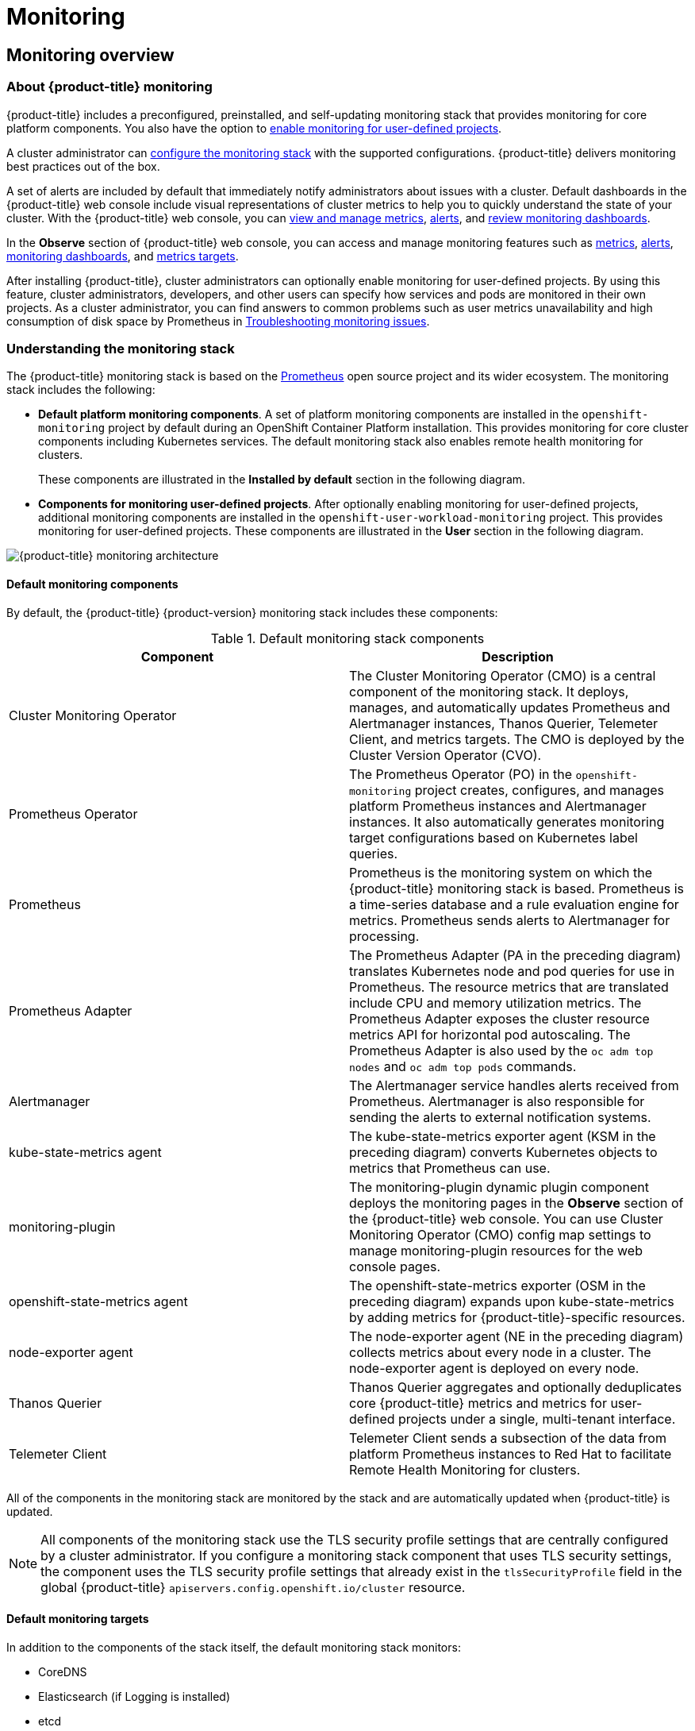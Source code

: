 = Monitoring

:leveloffset: +1

:_mod-docs-content-type: ASSEMBLY
[id="monitoring-overview"]
= Monitoring overview
// The {product-title} attribute provides the context-sensitive name of the relevant OpenShift distribution, for example, "OpenShift Container Platform" or "OKD". The {product-version} attribute provides the product version relative to the distribution, for example "4.9".
// {product-title} and {product-version} are parsed when AsciiBinder queries the _distro_map.yml file in relation to the base branch of a pull request.
// See https://github.com/openshift/openshift-docs/blob/main/contributing_to_docs/doc_guidelines.adoc#product-name-and-version for more information on this topic.
// Other common attributes are defined in the following lines:
:data-uri:
:icons:
:experimental:
:toc: macro
:toc-title:
:imagesdir: images
:prewrap!:
:op-system-first: Red Hat Enterprise Linux CoreOS (RHCOS)
:op-system: RHCOS
:op-system-lowercase: rhcos
:op-system-base: RHEL
:op-system-base-full: Red Hat Enterprise Linux (RHEL)
:op-system-version: 9.x
:tsb-name: Template Service Broker
:kebab: image:kebab.png[title="Options menu"]
:rh-openstack-first: Red Hat OpenStack Platform (RHOSP)
:rh-openstack: RHOSP
:ai-full: Assisted Installer
:cluster-manager-first: Red Hat OpenShift Cluster Manager
:cluster-manager: OpenShift Cluster Manager
:cluster-manager-url: link:https://console.redhat.com/openshift[OpenShift Cluster Manager Hybrid Cloud Console]
:cluster-manager-url-pull: link:https://console.redhat.com/openshift/install/pull-secret[pull secret from the Red Hat OpenShift Cluster Manager]
:insights-advisor-url: link:https://console.redhat.com/openshift/insights/advisor/[Insights Advisor]
:hybrid-console: Red Hat Hybrid Cloud Console
:hybrid-console-second: Hybrid Cloud Console
// OADP attributes
:oadp-first: OpenShift API for Data Protection (OADP)
:oadp-full: OpenShift API for Data Protection
:oadp-short: OADP
:oc-first: pass:quotes[OpenShift CLI (`oc`)]
:product-registry: OpenShift image registry
:rh-storage-first: Red Hat OpenShift Data Foundation
:rh-storage: OpenShift Data Foundation
:rh-rhacm-first: Red Hat Advanced Cluster Management (RHACM)
:rh-rhacm: RHACM
:rh-rhacm-version: 2.9
:sandboxed-containers-first: OpenShift sandboxed containers
:sandboxed-containers-operator: OpenShift sandboxed containers Operator
:sandboxed-containers-version: 1.5
:sandboxed-containers-version-z: 1.5.0
:sandboxed-containers-legacy-version: 1.4.1
:cert-manager-operator: cert-manager Operator for Red Hat OpenShift
:secondary-scheduler-operator-full: Secondary Scheduler Operator for Red Hat OpenShift
:secondary-scheduler-operator: Secondary Scheduler Operator
:descheduler-operator: Kube Descheduler Operator
// Backup and restore
:velero-domain: velero.io
:velero-version: 1.12
:launch: image:app-launcher.png[title="Application Launcher"]
:mtc-short: MTC
:mtc-full: Migration Toolkit for Containers
:mtc-version: 1.8
:mtc-version-z: 1.8.2
// builds (Valid only in 4.11 and later)
:builds-v2title: Builds for Red Hat OpenShift
:builds-v2shortname: OpenShift Builds v2
:builds-v1shortname: OpenShift Builds v1
//gitops
:gitops-title: Red Hat OpenShift GitOps
:gitops-shortname: GitOps
:gitops-ver: 1.1
:rh-app-icon: image:red-hat-applications-menu-icon.jpg[title="Red Hat applications"]
//pipelines
:pipelines-title: Red Hat OpenShift Pipelines
:pipelines-shortname: OpenShift Pipelines
:pipelines-ver: pipelines-1.13
:pipelines-version-number: 1.13
:tekton-chains: Tekton Chains
:tekton-hub: Tekton Hub
:artifact-hub: Artifact Hub
:pac: Pipelines as Code
//odo
:odo-title: odo
//OpenShift Kubernetes Engine
:oke: OpenShift Kubernetes Engine
//OpenShift Platform Plus
:opp: OpenShift Platform Plus
//openshift virtualization (cnv)
:VirtProductName: OpenShift Virtualization
:VirtVersion: 4.15
:HCOVersion: 4.15.0
:CNVNamespace: openshift-cnv
:CNVOperatorDisplayName: OpenShift Virtualization Operator
:CNVSubscriptionSpecSource: redhat-operators
:CNVSubscriptionSpecName: kubevirt-hyperconverged
:delete: image:delete.png[title="Delete"]
//distributed tracing
:DTProductName: Red Hat OpenShift distributed tracing platform
:DTShortName: distributed tracing platform
:DTProductVersion: 3.0
:JaegerName: Red Hat OpenShift distributed tracing platform (Jaeger)
:JaegerShortName: distributed tracing platform (Jaeger)
:JaegerVersion: 1.51.0
:OTELName: Red Hat build of OpenTelemetry
:OTELShortName: Red Hat build of OpenTelemetry
:OTELOperator: Red Hat build of OpenTelemetry Operator
:OTELVersion: 0.89.0
:TempoName: Red Hat OpenShift distributed tracing platform (Tempo)
:TempoShortName: distributed tracing platform (Tempo)
:TempoOperator: Tempo Operator
:TempoVersion: 2.3.0
//telco
//logging
:logging: logging
:logging-uc: Logging
:for: for Red Hat OpenShift
:clo: Red Hat OpenShift Logging Operator
:loki-op: Loki Operator
:es-op: OpenShift Elasticsearch Operator
:log-plug: logging Console plugin
//power monitoring
:PM-title-c: Power monitoring for Red Hat OpenShift
:PM-title: power monitoring for Red Hat OpenShift
:PM-shortname: power monitoring
:PM-shortname-c: Power monitoring
:PM-operator: Power monitoring Operator
:PM-kepler: Kepler
//serverless
:ServerlessProductName: OpenShift Serverless
:ServerlessProductShortName: Serverless
:ServerlessOperatorName: OpenShift Serverless Operator
:FunctionsProductName: OpenShift Serverless Functions
//service mesh v2
:product-dedicated: Red Hat OpenShift Dedicated
:product-rosa: Red Hat OpenShift Service on AWS
:SMProductName: Red Hat OpenShift Service Mesh
:SMProductShortName: Service Mesh
:SMProductVersion: 2.4.5
:MaistraVersion: 2.4
//Service Mesh v1
:SMProductVersion1x: 1.1.18.2
//Windows containers
:productwinc: Red Hat OpenShift support for Windows Containers
// Red Hat Quay Container Security Operator
:rhq-cso: Red Hat Quay Container Security Operator
// Red Hat Quay
:quay: Red Hat Quay
:sno: single-node OpenShift
:sno-caps: Single-node OpenShift
//TALO and Redfish events Operators
:cgu-operator-first: Topology Aware Lifecycle Manager (TALM)
:cgu-operator-full: Topology Aware Lifecycle Manager
:cgu-operator: TALM
:redfish-operator: Bare Metal Event Relay
//Formerly known as CodeReady Containers and CodeReady Workspaces
:openshift-local-productname: Red Hat OpenShift Local
:openshift-dev-spaces-productname: Red Hat OpenShift Dev Spaces
:factory-prestaging-tool: factory-precaching-cli tool
:factory-prestaging-tool-caps: Factory-precaching-cli tool
:openshift-networking: Red Hat OpenShift Networking
// TODO - this probably needs to be different for OKD
//ifdef::openshift-origin[]
//:openshift-networking: OKD Networking
//endif::[]
// logical volume manager storage
:lvms-first: Logical volume manager storage (LVM Storage)
:lvms: LVM Storage
//Operator SDK version
:osdk_ver: 1.31.0
//Operator SDK version that shipped with the previous OCP 4.x release
:osdk_ver_n1: 1.28.0
//Next-gen (OCP 4.14+) Operator Lifecycle Manager, aka "v1"
:olmv1: OLM 1.0
:olmv1-first: Operator Lifecycle Manager (OLM) 1.0
:ztp-first: GitOps Zero Touch Provisioning (ZTP)
:ztp: GitOps ZTP
:3no: three-node OpenShift
:3no-caps: Three-node OpenShift
:run-once-operator: Run Once Duration Override Operator
// Web terminal
:web-terminal-op: Web Terminal Operator
:devworkspace-op: DevWorkspace Operator
:secrets-store-driver: Secrets Store CSI driver
:secrets-store-operator: Secrets Store CSI Driver Operator
//AWS STS
:sts-first: Security Token Service
:sts-full: Security Token Service (STS)
:sts-short: STS
//Cloud provider names
//AWS
:aws-first: Amazon Web Services
:aws-full: Amazon Web Services (AWS)
:aws-short: AWS
//GCP
:gcp-first: Google Cloud Platform (GCP)
:gcp-full: Google Cloud Platform
:gcp-short: GCP
//alibaba cloud
:alibaba: Alibaba Cloud
// IBM general
:ibm-name: IBM(R)
:ibm-title: IBM
// IBM Cloud
:ibm-cloud-name: IBM Cloud(R)
:ibm-cloud-title: IBM Cloud
// IBM Cloud Bare Metal (Classic)
:ibm-cloud-bm: IBM Cloud(R) Bare Metal (Classic)
:ibm-cloud-bm-title: IBM Cloud Bare Metal (Classic)
// IBM Power
:ibm-power-name: IBM Power(R)
:ibm-power-title: IBM Power
:ibm-power-server-name: IBM Power(R) Virtual Server
:ibm-power-server-title: IBM Power Virtual Server
// IBM zSystems
:ibm-z-name: IBM Z(R)
:ibm-z-title: IBM Z
:ibm-linuxone-name: IBM(R) LinuxONE
:ibm-linuxone-title: IBM LinuxONE
//Azure
:azure-full: Microsoft Azure
:azure-short: Azure
//vSphere
:vmw-full: VMware vSphere
:vmw-short: vSphere
//Oracle
:oci-first: Oracle(R) Cloud Infrastructure (OCI)
:oci: OCI
:ocvs-first: Oracle(R) Cloud VMware Solution (OCVS)
:ocvs: OCVS
// Cluster Observability Operator
:coo-first: Cluster Observability Operator (COO)
:coo-full: Cluster Observability Operator
:coo-short: COO
//ODF
:odf-first: Red Hat OpenShift Data Foundation (ODF)
:odf-full: Red Hat OpenShift Data Foundation
:odf-short: ODF
:rh-dev-hub: Red Hat Developer Hub
:context: monitoring-overview

toc::[]

[id="about-openshift-monitoring"]
== About {product-title} monitoring

[role="_abstract"]
{product-title} includes a preconfigured, preinstalled, and self-updating monitoring stack that provides monitoring for core platform components. You also have the option to xref:../monitoring/enabling-monitoring-for-user-defined-projects.adoc#enabling-monitoring-for-user-defined-projects[enable monitoring for user-defined projects].

A cluster administrator can xref:../monitoring/configuring-the-monitoring-stack.adoc#configuring-the-monitoring-stack[configure the monitoring stack] with the supported configurations. {product-title} delivers monitoring best practices out of the box.

A set of alerts are included by default that immediately notify administrators about issues with a cluster. Default dashboards in the {product-title} web console include visual representations of cluster metrics to help you to quickly understand the state of your cluster. With the {product-title} web console, you can xref:../monitoring/managing-metrics.adoc#managing-metrics[view and manage metrics], xref:../monitoring/managing-alerts.adoc#managing-alerts[alerts], and xref:../monitoring/reviewing-monitoring-dashboards.adoc#reviewing-monitoring-dashboards[review monitoring dashboards].

In the *Observe* section of {product-title} web console, you can access and manage monitoring features such as xref:../monitoring/managing-metrics.adoc#managing-metrics[metrics], xref:../monitoring/managing-alerts.adoc#managing-alerts[alerts], xref:../monitoring/reviewing-monitoring-dashboards.adoc#reviewing-monitoring-dashboards[monitoring dashboards], and xref:../monitoring/managing-metrics.adoc#getting-detailed-information-about-a-target_managing-metrics[metrics targets].

After installing {product-title}, cluster administrators can optionally enable monitoring for user-defined projects. By using this feature, cluster administrators, developers, and other users can specify how services and pods are monitored in their own projects.
As a cluster administrator, you can find answers to common problems such as user metrics unavailability and high consumption of disk space by Prometheus in xref:../monitoring/troubleshooting-monitoring-issues.adoc#troubleshooting-monitoring-issues[Troubleshooting monitoring issues].


// Understanding the monitoring stack
:leveloffset: +1

// Module included in the following assemblies:
//
// * virt/support/virt-openshift-cluster-monitoring.adoc
// * monitoring/monitoring-overview.adoc

// This module uses a conditionalized title so that the module
// can be re-used in associated products but the title is not
// included in the existing OpenShift assembly.

:_mod-docs-content-type: CONCEPT
[id="understanding-the-monitoring-stack_{context}"]
= Understanding the monitoring stack

The {product-title}
monitoring stack is based on the link:https://prometheus.io/[Prometheus] open source project and its wider ecosystem. The monitoring stack includes the following:

* *Default platform monitoring components*.
A set of platform monitoring components are installed in the `openshift-monitoring` project by default during an OpenShift Container Platform installation. This provides monitoring for core cluster components including Kubernetes services. The default monitoring stack also enables remote health monitoring for clusters.
+
These components are illustrated in the *Installed by default* section in the following diagram.

* *Components for monitoring user-defined projects*.
After optionally enabling monitoring for user-defined projects, additional monitoring components are installed in the `openshift-user-workload-monitoring` project. This provides monitoring for user-defined projects.
These components are illustrated in the *User* section in the following diagram.

image:monitoring-architecture.png[{product-title} monitoring architecture]

:leveloffset: 1
:leveloffset: +2

// Module included in the following assemblies:
//
// * monitoring/monitoring-overview.adoc

:_mod-docs-content-type: REFERENCE
[id="default-monitoring-components_{context}"]
= Default monitoring components

By default, the {product-title} {product-version} monitoring stack includes these components:

.Default monitoring stack components
[options="header"]
|===

|Component|Description

|Cluster Monitoring Operator
|The Cluster Monitoring Operator (CMO) is a central component of the monitoring stack. It deploys, manages, and automatically updates Prometheus and Alertmanager instances, Thanos Querier, Telemeter Client, and metrics targets. The CMO is deployed by the Cluster Version Operator (CVO).

|Prometheus Operator
|The Prometheus Operator (PO) in the `openshift-monitoring` project creates, configures, and manages platform Prometheus instances and Alertmanager instances. It also automatically generates monitoring target configurations based on Kubernetes label queries.

|Prometheus
|Prometheus is the monitoring system on which the {product-title} monitoring stack is based. Prometheus is a time-series database and a rule evaluation engine for metrics. Prometheus sends alerts to Alertmanager for processing.

|Prometheus Adapter
|The Prometheus Adapter (PA in the preceding diagram) translates Kubernetes node and pod queries for use in Prometheus. The resource metrics that are translated include CPU and memory utilization metrics. The Prometheus Adapter exposes the cluster resource metrics API for horizontal pod autoscaling. The Prometheus Adapter is also used by the `oc adm top nodes` and `oc adm top pods` commands.

|Alertmanager
|The Alertmanager service handles alerts received from Prometheus. Alertmanager is also responsible for sending the alerts to external notification systems.

|kube-state-metrics agent
|The kube-state-metrics exporter agent (KSM in the preceding diagram) converts Kubernetes objects to metrics that Prometheus can use.

|monitoring-plugin
|The monitoring-plugin dynamic plugin component deploys the monitoring pages in the *Observe* section of the {product-title} web console.
You can use Cluster Monitoring Operator (CMO) config map settings to manage monitoring-plugin resources for the web console pages.

|openshift-state-metrics agent
|The openshift-state-metrics exporter (OSM in the preceding diagram) expands upon kube-state-metrics by adding metrics for {product-title}-specific resources.

|node-exporter agent
|The node-exporter agent (NE in the preceding diagram) collects metrics about every node in a cluster. The node-exporter agent is deployed on every node.

|Thanos Querier
|Thanos Querier aggregates and optionally deduplicates core {product-title} metrics and metrics for user-defined projects under a single, multi-tenant interface.

|Telemeter Client
|Telemeter Client sends a subsection of the data from platform Prometheus instances to Red Hat to facilitate Remote Health Monitoring for clusters.

|===

All of the components in the monitoring stack are monitored by the stack and are automatically updated when {product-title} is updated.

[NOTE]
====
All components of the monitoring stack use the TLS security profile settings that are centrally configured by a cluster administrator.
If you configure a monitoring stack component that uses TLS security settings, the component uses the TLS security profile settings that already exist in the `tlsSecurityProfile` field in the global {product-title} `apiservers.config.openshift.io/cluster` resource.
====

:leveloffset: 1
:leveloffset: +2

// Module included in the following assemblies:
//
// * monitoring/monitoring-overview.adoc

:_mod-docs-content-type: REFERENCE
[id="default-monitoring-targets_{context}"]
= Default monitoring targets

In addition to the components of the stack itself, the default monitoring stack monitors:


* CoreDNS
* Elasticsearch (if Logging is installed)
* etcd
* Fluentd (if Logging is installed)
* HAProxy
* Image registry
* Kubelets
* Kubernetes API server
* Kubernetes controller manager
* Kubernetes scheduler
* OpenShift API server
* OpenShift Controller Manager
* Operator Lifecycle Manager (OLM)
* Vector (if Logging is installed)

[NOTE]
====
Each {product-title} component is responsible for its monitoring configuration. For problems with the monitoring of an {product-title} component, open a
link:https://issues.redhat.com/secure/CreateIssueDetails!init.jspa?pid=12332330&summary=Monitoring_issue&issuetype=1&priority=10200&versions=12385624[Jira issue] against that component, not against the general monitoring component.
====

Other {product-title} framework components might be exposing metrics as well. For details, see their respective documentation.

:leveloffset: 1
:leveloffset: +2

// Module included in the following assemblies:
//
// * monitoring/monitoring-overview.adoc

:_mod-docs-content-type: REFERENCE
[id="components-for-monitoring-user-defined-projects_{context}"]
= Components for monitoring user-defined projects

{product-title}
{product-version}
includes an optional enhancement to the monitoring stack that enables you to monitor services and pods in user-defined projects. This feature includes the following components:

.Components for monitoring user-defined projects
[options="header"]
|===

|Component|Description

|Prometheus Operator
|The Prometheus Operator (PO) in the `openshift-user-workload-monitoring` project creates, configures, and manages Prometheus and Thanos Ruler instances in the same project.

|Prometheus
|Prometheus is the monitoring system through which monitoring is provided for user-defined projects. Prometheus sends alerts to Alertmanager for processing.

|Thanos Ruler
|The Thanos Ruler is a rule evaluation engine for Prometheus that is deployed as a separate process. In {product-title}
{product-version}
, Thanos Ruler provides rule and alerting evaluation for the monitoring of user-defined projects.

|Alertmanager
|The Alertmanager service handles alerts received from Prometheus and Thanos Ruler. Alertmanager is also responsible for sending user-defined alerts to external notification systems. Deploying this service is optional.

|===

[NOTE]
====
The components in the preceding table are deployed after monitoring is enabled for user-defined projects.
====

All of these components are monitored by the stack and are automatically updated when {product-title} is updated.

:leveloffset: 1
:leveloffset: +2

// Module included in the following assemblies:
//
// * monitoring/monitoring-overview.adoc

:_mod-docs-content-type: CONCEPT
[id="monitoring-targets-for-user-defined-projects_{context}"]
= Monitoring targets for user-defined projects

When monitoring is enabled for user-defined projects, you can monitor:


* Metrics provided through service endpoints in user-defined projects.
* Pods running in user-defined projects.

:leveloffset: 1
:leveloffset: +1

// Module included in the following assemblies:
//
// * monitoring/monitoring-overview.adoc

:_mod-docs-content-type: REFERENCE
[id="openshift-monitoring-common-terms_{context}"]
= Glossary of common terms for {product-title} monitoring

This glossary defines common terms that are used in {product-title} architecture.

Alertmanager::
Alertmanager handles alerts received from Prometheus. Alertmanager is also responsible for sending the alerts to external notification systems.

Alerting rules::
Alerting rules contain a set of conditions that outline a particular state within a cluster. Alerts are triggered when those conditions are true. An alerting rule can be assigned a severity that defines how the alerts are routed.

Cluster Monitoring Operator::
The Cluster Monitoring Operator (CMO) is a central component of the monitoring stack. It deploys and manages Prometheus instances such as, the Thanos Querier, the Telemeter Client, and metrics targets to ensure that they are up to date. The CMO is deployed by the Cluster Version Operator (CVO).

Cluster Version Operator::
The Cluster Version Operator (CVO) manages the lifecycle of cluster Operators, many of which are installed in {product-title} by default.

config map::
A config map provides a way to inject configuration data into pods. You can reference the data stored in a config map in a volume of type `ConfigMap`. Applications running in a pod can use this data.

Container::
A container is a lightweight and executable image that includes software and all its dependencies. Containers virtualize the operating system. As a result, you can run containers anywhere from a data center to a public or private cloud as well as a developer’s laptop.

custom resource (CR)::
A CR is an extension of the Kubernetes API. You can create custom resources.

etcd::
etcd is the key-value store for {product-title}, which stores the state of all resource objects.

Fluentd::
Fluentd gathers logs from nodes and feeds them to Elasticsearch.

Kubelets::
Runs on nodes and reads the container manifests. Ensures that the defined containers have started and are running.

Kubernetes API server::
Kubernetes API server validates and configures data for the API objects.

Kubernetes controller manager::
Kubernetes controller manager governs the state of the cluster.

Kubernetes scheduler::
Kubernetes scheduler allocates pods to nodes.

labels::
Labels are key-value pairs that you can use to organize and select subsets of objects such as a pod.

node::
A worker machine in the {product-title} cluster. A node is either a virtual machine (VM) or a physical machine.

Operator::
The preferred method of packaging, deploying, and managing a Kubernetes application in an {product-title} cluster. An Operator takes human operational knowledge and encodes it into software that is packaged and shared with customers.

Operator Lifecycle Manager (OLM)::
OLM helps you install, update, and manage the lifecycle of Kubernetes native applications. OLM is an open source toolkit designed to manage Operators in an effective, automated, and scalable way.

Persistent storage::
Stores the data even after the device is shut down. Kubernetes uses persistent volumes to store the application data.

Persistent volume claim (PVC)::
You can use a PVC to mount a PersistentVolume into a Pod. You can access the storage without knowing the details of the cloud environment.

pod::
The pod is the smallest logical unit in Kubernetes. A pod is comprised of one or more containers to run in a worker node.

Prometheus::
Prometheus is the monitoring system on which the {product-title} monitoring stack is based. Prometheus is a time-series database and a rule evaluation engine for metrics. Prometheus sends alerts to Alertmanager for processing.

Prometheus adapter::
The Prometheus Adapter translates Kubernetes node and pod queries for use in Prometheus. The resource metrics that are translated include CPU and memory utilization. The Prometheus Adapter exposes the cluster resource metrics API for horizontal pod autoscaling.

Prometheus Operator::
The Prometheus Operator (PO) in the `openshift-monitoring` project creates, configures, and manages platform Prometheus and Alertmanager instances. It also automatically generates monitoring target configurations based on Kubernetes label queries.

Silences::
A silence can be applied to an alert to prevent notifications from being sent when the conditions for an alert are true. You can mute an alert after the initial notification, while you work on resolving the underlying issue.

storage::
{product-title} supports many types of storage, both for on-premise and cloud providers.
You can manage container storage for persistent and non-persistent data in an {product-title} cluster.

Thanos Ruler::
The Thanos Ruler is a rule evaluation engine for Prometheus that is deployed as a separate process. In {product-title}, Thanos Ruler provides rule and alerting evaluation for the monitoring of user-defined projects.

web console::
A user interface (UI) to manage {product-title}.

:leveloffset: 1

[role="_additional-resources"]
[id="additional-resources_monitoring-overview"]
== Additional resources

* xref:../support/remote_health_monitoring/about-remote-health-monitoring.adoc#about-remote-health-monitoring[About remote health monitoring]
* xref:../monitoring/enabling-monitoring-for-user-defined-projects.adoc#granting-users-permission-to-monitor-user-defined-projects_enabling-monitoring-for-user-defined-projects[Granting users permission to monitor user-defined projects]
* xref:../security/tls-security-profiles.adoc#tls-security-profiles[Configuring TLS security profiles]

[id="next-steps_monitoring-overview"]
== Next steps

* xref:../monitoring/configuring-the-monitoring-stack.adoc#configuring-the-monitoring-stack[Configuring the monitoring stack]


:leveloffset!:

:leveloffset: +1

:_mod-docs-content-type: ASSEMBLY
[id="configuring-the-monitoring-stack"]
= Configuring the monitoring stack
// The {product-title} attribute provides the context-sensitive name of the relevant OpenShift distribution, for example, "OpenShift Container Platform" or "OKD". The {product-version} attribute provides the product version relative to the distribution, for example "4.9".
// {product-title} and {product-version} are parsed when AsciiBinder queries the _distro_map.yml file in relation to the base branch of a pull request.
// See https://github.com/openshift/openshift-docs/blob/main/contributing_to_docs/doc_guidelines.adoc#product-name-and-version for more information on this topic.
// Other common attributes are defined in the following lines:
:data-uri:
:icons:
:experimental:
:toc: macro
:toc-title:
:imagesdir: images
:prewrap!:
:op-system-first: Red Hat Enterprise Linux CoreOS (RHCOS)
:op-system: RHCOS
:op-system-lowercase: rhcos
:op-system-base: RHEL
:op-system-base-full: Red Hat Enterprise Linux (RHEL)
:op-system-version: 9.x
:tsb-name: Template Service Broker
:kebab: image:kebab.png[title="Options menu"]
:rh-openstack-first: Red Hat OpenStack Platform (RHOSP)
:rh-openstack: RHOSP
:ai-full: Assisted Installer
:cluster-manager-first: Red Hat OpenShift Cluster Manager
:cluster-manager: OpenShift Cluster Manager
:cluster-manager-url: link:https://console.redhat.com/openshift[OpenShift Cluster Manager Hybrid Cloud Console]
:cluster-manager-url-pull: link:https://console.redhat.com/openshift/install/pull-secret[pull secret from the Red Hat OpenShift Cluster Manager]
:insights-advisor-url: link:https://console.redhat.com/openshift/insights/advisor/[Insights Advisor]
:hybrid-console: Red Hat Hybrid Cloud Console
:hybrid-console-second: Hybrid Cloud Console
// OADP attributes
:oadp-first: OpenShift API for Data Protection (OADP)
:oadp-full: OpenShift API for Data Protection
:oadp-short: OADP
:oc-first: pass:quotes[OpenShift CLI (`oc`)]
:product-registry: OpenShift image registry
:rh-storage-first: Red Hat OpenShift Data Foundation
:rh-storage: OpenShift Data Foundation
:rh-rhacm-first: Red Hat Advanced Cluster Management (RHACM)
:rh-rhacm: RHACM
:rh-rhacm-version: 2.9
:sandboxed-containers-first: OpenShift sandboxed containers
:sandboxed-containers-operator: OpenShift sandboxed containers Operator
:sandboxed-containers-version: 1.5
:sandboxed-containers-version-z: 1.5.0
:sandboxed-containers-legacy-version: 1.4.1
:cert-manager-operator: cert-manager Operator for Red Hat OpenShift
:secondary-scheduler-operator-full: Secondary Scheduler Operator for Red Hat OpenShift
:secondary-scheduler-operator: Secondary Scheduler Operator
:descheduler-operator: Kube Descheduler Operator
// Backup and restore
:velero-domain: velero.io
:velero-version: 1.12
:launch: image:app-launcher.png[title="Application Launcher"]
:mtc-short: MTC
:mtc-full: Migration Toolkit for Containers
:mtc-version: 1.8
:mtc-version-z: 1.8.2
// builds (Valid only in 4.11 and later)
:builds-v2title: Builds for Red Hat OpenShift
:builds-v2shortname: OpenShift Builds v2
:builds-v1shortname: OpenShift Builds v1
//gitops
:gitops-title: Red Hat OpenShift GitOps
:gitops-shortname: GitOps
:gitops-ver: 1.1
:rh-app-icon: image:red-hat-applications-menu-icon.jpg[title="Red Hat applications"]
//pipelines
:pipelines-title: Red Hat OpenShift Pipelines
:pipelines-shortname: OpenShift Pipelines
:pipelines-ver: pipelines-1.13
:pipelines-version-number: 1.13
:tekton-chains: Tekton Chains
:tekton-hub: Tekton Hub
:artifact-hub: Artifact Hub
:pac: Pipelines as Code
//odo
:odo-title: odo
//OpenShift Kubernetes Engine
:oke: OpenShift Kubernetes Engine
//OpenShift Platform Plus
:opp: OpenShift Platform Plus
//openshift virtualization (cnv)
:VirtProductName: OpenShift Virtualization
:VirtVersion: 4.15
:HCOVersion: 4.15.0
:CNVNamespace: openshift-cnv
:CNVOperatorDisplayName: OpenShift Virtualization Operator
:CNVSubscriptionSpecSource: redhat-operators
:CNVSubscriptionSpecName: kubevirt-hyperconverged
:delete: image:delete.png[title="Delete"]
//distributed tracing
:DTProductName: Red Hat OpenShift distributed tracing platform
:DTShortName: distributed tracing platform
:DTProductVersion: 3.0
:JaegerName: Red Hat OpenShift distributed tracing platform (Jaeger)
:JaegerShortName: distributed tracing platform (Jaeger)
:JaegerVersion: 1.51.0
:OTELName: Red Hat build of OpenTelemetry
:OTELShortName: Red Hat build of OpenTelemetry
:OTELOperator: Red Hat build of OpenTelemetry Operator
:OTELVersion: 0.89.0
:TempoName: Red Hat OpenShift distributed tracing platform (Tempo)
:TempoShortName: distributed tracing platform (Tempo)
:TempoOperator: Tempo Operator
:TempoVersion: 2.3.0
//telco
//logging
:logging: logging
:logging-uc: Logging
:for: for Red Hat OpenShift
:clo: Red Hat OpenShift Logging Operator
:loki-op: Loki Operator
:es-op: OpenShift Elasticsearch Operator
:log-plug: logging Console plugin
//power monitoring
:PM-title-c: Power monitoring for Red Hat OpenShift
:PM-title: power monitoring for Red Hat OpenShift
:PM-shortname: power monitoring
:PM-shortname-c: Power monitoring
:PM-operator: Power monitoring Operator
:PM-kepler: Kepler
//serverless
:ServerlessProductName: OpenShift Serverless
:ServerlessProductShortName: Serverless
:ServerlessOperatorName: OpenShift Serverless Operator
:FunctionsProductName: OpenShift Serverless Functions
//service mesh v2
:product-dedicated: Red Hat OpenShift Dedicated
:product-rosa: Red Hat OpenShift Service on AWS
:SMProductName: Red Hat OpenShift Service Mesh
:SMProductShortName: Service Mesh
:SMProductVersion: 2.4.5
:MaistraVersion: 2.4
//Service Mesh v1
:SMProductVersion1x: 1.1.18.2
//Windows containers
:productwinc: Red Hat OpenShift support for Windows Containers
// Red Hat Quay Container Security Operator
:rhq-cso: Red Hat Quay Container Security Operator
// Red Hat Quay
:quay: Red Hat Quay
:sno: single-node OpenShift
:sno-caps: Single-node OpenShift
//TALO and Redfish events Operators
:cgu-operator-first: Topology Aware Lifecycle Manager (TALM)
:cgu-operator-full: Topology Aware Lifecycle Manager
:cgu-operator: TALM
:redfish-operator: Bare Metal Event Relay
//Formerly known as CodeReady Containers and CodeReady Workspaces
:openshift-local-productname: Red Hat OpenShift Local
:openshift-dev-spaces-productname: Red Hat OpenShift Dev Spaces
:factory-prestaging-tool: factory-precaching-cli tool
:factory-prestaging-tool-caps: Factory-precaching-cli tool
:openshift-networking: Red Hat OpenShift Networking
// TODO - this probably needs to be different for OKD
//ifdef::openshift-origin[]
//:openshift-networking: OKD Networking
//endif::[]
// logical volume manager storage
:lvms-first: Logical volume manager storage (LVM Storage)
:lvms: LVM Storage
//Operator SDK version
:osdk_ver: 1.31.0
//Operator SDK version that shipped with the previous OCP 4.x release
:osdk_ver_n1: 1.28.0
//Next-gen (OCP 4.14+) Operator Lifecycle Manager, aka "v1"
:olmv1: OLM 1.0
:olmv1-first: Operator Lifecycle Manager (OLM) 1.0
:ztp-first: GitOps Zero Touch Provisioning (ZTP)
:ztp: GitOps ZTP
:3no: three-node OpenShift
:3no-caps: Three-node OpenShift
:run-once-operator: Run Once Duration Override Operator
// Web terminal
:web-terminal-op: Web Terminal Operator
:devworkspace-op: DevWorkspace Operator
:secrets-store-driver: Secrets Store CSI driver
:secrets-store-operator: Secrets Store CSI Driver Operator
//AWS STS
:sts-first: Security Token Service
:sts-full: Security Token Service (STS)
:sts-short: STS
//Cloud provider names
//AWS
:aws-first: Amazon Web Services
:aws-full: Amazon Web Services (AWS)
:aws-short: AWS
//GCP
:gcp-first: Google Cloud Platform (GCP)
:gcp-full: Google Cloud Platform
:gcp-short: GCP
//alibaba cloud
:alibaba: Alibaba Cloud
// IBM general
:ibm-name: IBM(R)
:ibm-title: IBM
// IBM Cloud
:ibm-cloud-name: IBM Cloud(R)
:ibm-cloud-title: IBM Cloud
// IBM Cloud Bare Metal (Classic)
:ibm-cloud-bm: IBM Cloud(R) Bare Metal (Classic)
:ibm-cloud-bm-title: IBM Cloud Bare Metal (Classic)
// IBM Power
:ibm-power-name: IBM Power(R)
:ibm-power-title: IBM Power
:ibm-power-server-name: IBM Power(R) Virtual Server
:ibm-power-server-title: IBM Power Virtual Server
// IBM zSystems
:ibm-z-name: IBM Z(R)
:ibm-z-title: IBM Z
:ibm-linuxone-name: IBM(R) LinuxONE
:ibm-linuxone-title: IBM LinuxONE
//Azure
:azure-full: Microsoft Azure
:azure-short: Azure
//vSphere
:vmw-full: VMware vSphere
:vmw-short: vSphere
//Oracle
:oci-first: Oracle(R) Cloud Infrastructure (OCI)
:oci: OCI
:ocvs-first: Oracle(R) Cloud VMware Solution (OCVS)
:ocvs: OCVS
// Cluster Observability Operator
:coo-first: Cluster Observability Operator (COO)
:coo-full: Cluster Observability Operator
:coo-short: COO
//ODF
:odf-first: Red Hat OpenShift Data Foundation (ODF)
:odf-full: Red Hat OpenShift Data Foundation
:odf-short: ODF
:rh-dev-hub: Red Hat Developer Hub
:context: configuring-the-monitoring-stack

toc::[]

The {product-title} 4 installation program provides only a low number of configuration options before installation. Configuring most {product-title} framework components, including the cluster monitoring stack, happens postinstallation.

This section explains what configuration is supported,
shows how to configure the monitoring stack,
and demonstrates several common configuration scenarios.

== Prerequisites

* The monitoring stack imposes additional resource requirements. Consult the computing resources recommendations in xref:../scalability_and_performance/recommended-performance-scale-practices/recommended-infrastructure-practices.adoc#scaling-cluster-monitoring-operator[Scaling the Cluster Monitoring Operator] and verify that you have sufficient resources.

// Maintenance and support for monitoring
:leveloffset: +1

// Module included in the following assemblies:
//
// * monitoring/configuring-the-monitoring-stack.adoc

[id="maintenance-and-support_{context}"]
= Maintenance and support for monitoring

The supported way of configuring {product-title} Monitoring is by configuring it using the options described in this document. *Do not use other configurations, as they are unsupported.* Configuration paradigms might change across Prometheus releases, and such cases can only be handled gracefully if all configuration possibilities are controlled. If you use configurations other than those described in this section, your changes will disappear because the `cluster-monitoring-operator` reconciles any differences. The Operator resets everything to the defined state by default and by design.


:leveloffset: 1
:leveloffset: +2

// Module included in the following assemblies:
//
// * monitoring/configuring-the-monitoring-stack.adoc

:_mod-docs-content-type: CONCEPT
[id="support-considerations_{context}"]
= Support considerations for monitoring

The following modifications are explicitly not supported:

* *Creating additional `ServiceMonitor`, `PodMonitor`, and `PrometheusRule` objects in the `openshift-&#42;` and `kube-&#42;` projects.*
* *Modifying any resources or objects deployed in the `openshift-monitoring` or `openshift-user-workload-monitoring` projects.* The resources created by the {product-title} monitoring stack are not meant to be used by any other resources, as there are no guarantees about their backward compatibility.
+
[NOTE]
====
The Alertmanager configuration is deployed as a secret resource in the `openshift-monitoring` namespace.
If you have enabled a separate Alertmanager instance for user-defined alert routing, an Alertmanager configuration is also deployed as a secret resource in the `openshift-user-workload-monitoring` namespace.
To configure additional routes for any instance of Alertmanager, you need to decode, modify, and then encode that secret.
This procedure is a supported exception to the preceding statement.
====
+
* *Modifying resources of the stack.* The {product-title} monitoring stack ensures its resources are always in the state it expects them to be. If they are modified, the stack will reset them.
* *Deploying user-defined workloads to `openshift-&#42;`, and `kube-&#42;` projects.* These projects are reserved for Red Hat provided components and they should not be used for user-defined workloads.
* *Enabling symptom based monitoring by using the `Probe` custom resource definition (CRD) in Prometheus Operator.*

[NOTE]
====
Backward compatibility for metrics, recording rules, or alerting rules is not guaranteed.
====

* *Installing custom Prometheus instances on {product-title}.* A custom instance is a Prometheus custom resource (CR) managed by the Prometheus Operator.

:leveloffset: 1
:leveloffset: +2

// Module included in the following assemblies:
//
// * monitoring/configuring-the-monitoring-stack.adoc

:_mod-docs-content-type: CONCEPT
[id="unmanaged-monitoring-operators_{context}"]
= Support policy for monitoring Operators

Monitoring Operators ensure that {product-title} monitoring resources function as designed and tested. If Cluster Version Operator (CVO) control of an Operator is overridden, the Operator does not respond to configuration changes, reconcile the intended state of cluster objects, or receive updates.

While overriding CVO control for an Operator can be helpful during debugging, this is  unsupported and the cluster administrator assumes full control of the individual component configurations and upgrades.

.Overriding the Cluster Version Operator

The `spec.overrides` parameter can be added to the configuration for the CVO to allow administrators to provide a list of overrides to the behavior of the CVO for a component. Setting the `spec.overrides[].unmanaged` parameter to `true` for a component blocks cluster upgrades and alerts the administrator after a CVO override has been set:

[source,terminal]
----
Disabling ownership via cluster version overrides prevents upgrades. Please remove overrides before continuing.
----

[WARNING]
====
Setting a CVO override puts the entire cluster in an unsupported state and prevents the monitoring stack from being reconciled to its intended state. This impacts the reliability features built into Operators and prevents updates from being received. Reported issues must be reproduced after removing any overrides for support to proceed.
====

:leveloffset: 1

// Preparing to configure the monitoring stack
[id="preparing-to-configure-the-monitoring-stack"]
== Preparing to configure the monitoring stack

You can configure the monitoring stack by creating and updating monitoring config maps.

:leveloffset: +2

// Module included in the following assemblies:
//
// * monitoring/configuring-the-monitoring-stack.adoc

:_mod-docs-content-type: PROCEDURE
[id="creating-cluster-monitoring-configmap_{context}"]
= Creating a cluster monitoring config map

To configure core {product-title} monitoring components, you must create the `cluster-monitoring-config` `ConfigMap` object in the `openshift-monitoring` project.

[NOTE]
====
When you save your changes to the `cluster-monitoring-config` `ConfigMap` object, some or all of the pods in the `openshift-monitoring` project might be redeployed. It can sometimes take a while for these components to redeploy.
====

.Prerequisites

* You have access to the cluster as a user with the `cluster-admin` cluster role.
* You have installed the OpenShift CLI (`oc`).

.Procedure

. Check whether the `cluster-monitoring-config` `ConfigMap` object exists:
+
[source,terminal]
----
$ oc -n openshift-monitoring get configmap cluster-monitoring-config
----

. If the `ConfigMap` object does not exist:
.. Create the following YAML manifest. In this example the file is called `cluster-monitoring-config.yaml`:
+
[source,yaml]
----
apiVersion: v1
kind: ConfigMap
metadata:
  name: cluster-monitoring-config
  namespace: openshift-monitoring
data:
  config.yaml: |
----
+
.. Apply the configuration to create the `ConfigMap` object:
+
[source,terminal]
----
$ oc apply -f cluster-monitoring-config.yaml
----

:leveloffset: 1
:leveloffset: +2

// Module included in the following assemblies:
//
// * monitoring/configuring-the-monitoring-stack.adoc

:_mod-docs-content-type: PROCEDURE
[id="creating-user-defined-workload-monitoring-configmap_{context}"]
= Creating a user-defined workload monitoring config map

To configure the components that monitor user-defined projects, you must create the `user-workload-monitoring-config` `ConfigMap` object in the `openshift-user-workload-monitoring` project.

[NOTE]
====
When you save your changes to the `user-workload-monitoring-config` `ConfigMap` object, some or all of the pods in the `openshift-user-workload-monitoring` project might be redeployed. It can sometimes take a while for these components to redeploy. You can create and configure the config map before you first enable monitoring for user-defined projects, to prevent having to redeploy the pods often.
====

.Prerequisites

* You have access to the cluster as a user with the `cluster-admin` cluster role.
* You have installed the OpenShift CLI (`oc`).

.Procedure

. Check whether the `user-workload-monitoring-config` `ConfigMap` object exists:
+
[source,terminal]
----
$ oc -n openshift-user-workload-monitoring get configmap user-workload-monitoring-config
----

. If the `user-workload-monitoring-config` `ConfigMap` object does not exist:
.. Create the following YAML manifest. In this example the file is called `user-workload-monitoring-config.yaml`:
+
[source,yaml]
----
apiVersion: v1
kind: ConfigMap
metadata:
  name: user-workload-monitoring-config
  namespace: openshift-user-workload-monitoring
data:
  config.yaml: |
----
+
.. Apply the configuration to create the `ConfigMap` object:
+
[source,terminal]
----
$ oc apply -f user-workload-monitoring-config.yaml
----
+
[NOTE]
====
Configurations applied to the `user-workload-monitoring-config` `ConfigMap` object are not activated unless a cluster administrator has enabled monitoring for user-defined projects.
====

:leveloffset: 1

[role="_additional-resources"]
.Additional resources

* xref:../monitoring/enabling-monitoring-for-user-defined-projects.adoc#enabling-monitoring-for-user-defined-projects[Enabling monitoring for user-defined projects]

// Configuring the monitoring stack
:leveloffset: +1

// Module included in the following assemblies:
//
// * monitoring/configuring-the-monitoring-stack.adoc

:_mod-docs-content-type: PROCEDURE
[id="configuring-the-monitoring-stack_{context}"]
= Configuring the monitoring stack

In {product-title} {product-version}, you can configure the monitoring stack using the `cluster-monitoring-config` or `user-workload-monitoring-config` `ConfigMap` objects. Config maps configure the Cluster Monitoring Operator (CMO), which in turn configures the components of the stack.

.Prerequisites

* *If you are configuring core {product-title} monitoring components*:
** You have access to the cluster as a user with the `cluster-admin` cluster role.
** You have created the `cluster-monitoring-config` `ConfigMap` object.
* *If you are configuring components that monitor user-defined projects*:
** You have access to the cluster as a user with the `cluster-admin` cluster role, or as a user with the `user-workload-monitoring-config-edit` role in the `openshift-user-workload-monitoring` project.
** You have created the `user-workload-monitoring-config` `ConfigMap` object.
* You have installed the OpenShift CLI (`oc`).

.Procedure

. Edit the `ConfigMap` object.
** *To configure core {product-title} monitoring components*:
.. Edit the `cluster-monitoring-config` `ConfigMap` object in the `openshift-monitoring` project:
+
[source,terminal]
----
$ oc -n openshift-monitoring edit configmap cluster-monitoring-config
----

.. Add your configuration under `data/config.yaml` as a key-value pair `<component_name>:{nbsp}<component_configuration>`:
+
[source,yaml]
----
apiVersion: v1
kind: ConfigMap
metadata:
  name: cluster-monitoring-config
  namespace: openshift-monitoring
data:
  config.yaml: |
    <component>:
      <configuration_for_the_component>
----
+
Substitute `<component>` and `<configuration_for_the_component>` accordingly.
+
The following example `ConfigMap` object configures a persistent volume claim (PVC) for Prometheus. This relates to the Prometheus instance that monitors core {product-title} components only:
+
[source,yaml]
----
apiVersion: v1
kind: ConfigMap
metadata:
  name: cluster-monitoring-config
  namespace: openshift-monitoring
data:
  config.yaml: |
    prometheusK8s: <1>
      volumeClaimTemplate:
        spec:
          storageClassName: fast
          volumeMode: Filesystem
          resources:
            requests:
              storage: 40Gi
----
<1> Defines the Prometheus component and the subsequent lines define its configuration.

** *To configure components that monitor user-defined projects*:
.. Edit the `user-workload-monitoring-config` `ConfigMap` object in the `openshift-user-workload-monitoring` project:
+
[source,terminal]
----
$ oc -n openshift-user-workload-monitoring edit configmap user-workload-monitoring-config
----

.. Add your configuration under `data/config.yaml` as a key-value pair `<component_name>:{nbsp}<component_configuration>`:
+
[source,yaml]
----
apiVersion: v1
kind: ConfigMap
metadata:
  name: user-workload-monitoring-config
  namespace: openshift-user-workload-monitoring
data:
  config.yaml: |
    <component>:
      <configuration_for_the_component>
----
+
Substitute `<component>` and `<configuration_for_the_component>` accordingly.
+
The following example `ConfigMap` object configures a data retention period and minimum container resource requests for Prometheus. This relates to the Prometheus instance that monitors user-defined projects only:
+
[source,yaml]
----
apiVersion: v1
kind: ConfigMap
metadata:
  name: user-workload-monitoring-config
  namespace: openshift-user-workload-monitoring
data:
  config.yaml: |
    prometheus: <1>
      retention: 24h <2>
      resources:
        requests:
          cpu: 200m <3>
          memory: 2Gi <4>
----
<1> Defines the Prometheus component and the subsequent lines define its configuration.
<2> Configures a twenty-four hour data retention period for the Prometheus instance that monitors user-defined projects.
<3> Defines a minimum resource request of 200 millicores for the Prometheus container.
<4> Defines a minimum pod resource request of 2 GiB of memory for the Prometheus container.
+
[NOTE]
====
The Prometheus config map component is called `prometheusK8s` in the `cluster-monitoring-config` `ConfigMap` object and `prometheus` in the `user-workload-monitoring-config` `ConfigMap` object.
====

. Save the file to apply the changes to the `ConfigMap` object. The pods affected by the new configuration are restarted automatically.
+
[NOTE]
====
Configurations applied to the `user-workload-monitoring-config` `ConfigMap` object are not activated unless a cluster administrator has enabled monitoring for user-defined projects.
====
+
[WARNING]
====
When changes are saved to a monitoring config map, the pods and other resources in the related project might be redeployed. The running monitoring processes in that project might also be restarted.
====

:leveloffset: 1

[role="_additional-resources"]
.Additional resources

* Configuration reference for the xref:../monitoring/config-map-reference-for-the-cluster-monitoring-operator.adoc#clustermonitoringconfiguration[`cluster-monitoring-config`] config map
* Configuration reference for the xref:../monitoring/config-map-reference-for-the-cluster-monitoring-operator.adoc#userworkloadconfiguration[`user-workload-monitoring-config`] config map
* See xref:../monitoring/configuring-the-monitoring-stack.adoc#preparing-to-configure-the-monitoring-stack[Preparing to configure the monitoring stack] for steps to create monitoring config maps
* xref:../monitoring/enabling-monitoring-for-user-defined-projects.adoc#enabling-monitoring-for-user-defined-projects[Enabling monitoring for user-defined projects]

// Configurable monitoring components
:leveloffset: +1

// Module included in the following assemblies:
//
// * monitoring/configuring-the-monitoring-stack.adoc

[id="configurable-monitoring-components_{context}"]
= Configurable monitoring components

This table shows the monitoring components you can configure and the keys used to specify the components in the
`cluster-monitoring-config` and
`user-workload-monitoring-config` `ConfigMap` objects.


.Configurable monitoring components
[options="header"]
|====
|Component |cluster-monitoring-config config map key |user-workload-monitoring-config config map key
|Prometheus Operator |`prometheusOperator` |`prometheusOperator`
|Prometheus |`prometheusK8s` |`prometheus`
|Alertmanager |`alertmanagerMain` | `alertmanager`
|kube-state-metrics |`kubeStateMetrics` |
|monitoring-plugin | `monitoringPlugin` |
|openshift-state-metrics |`openshiftStateMetrics` |
|Telemeter Client |`telemeterClient` |
|Prometheus Adapter |`k8sPrometheusAdapter` |
|Thanos Querier |`thanosQuerier` |
|Thanos Ruler | |`thanosRuler`
|====

[NOTE]
====
The Prometheus key is called `prometheusK8s` in the `cluster-monitoring-config` `ConfigMap` object and `prometheus` in the `user-workload-monitoring-config` `ConfigMap` object.
====


:leveloffset: 1

// Moving monitoring components to different nodes
:leveloffset: +1

// Module included in the following assemblies:
//
// * monitoring/configuring-the-monitoring-stack.adoc

:_mod-docs-content-type: CONCEPT
[id="using-node-selectors-to-move-monitoring-components_{context}"]
= Using node selectors to move monitoring components

By using the `nodeSelector` constraint with labeled nodes, you can move any of the monitoring stack components to specific nodes.
By doing so, you can control the placement and distribution of the monitoring components across a cluster.

By controlling placement and distribution of monitoring components, you can optimize system resource use, improve performance, and segregate workloads based on specific requirements or policies.

[id="how-node-selectors-work-with-other-constraints_{context}"]
== How node selectors work with other constraints


If you move monitoring components by using node selector constraints, be aware that other constraints to control pod scheduling might exist for a cluster:

* Topology spread constraints might be in place to control pod placement.
* Hard anti-affinity rules are in place for Prometheus, Thanos Querier, Alertmanager, and other monitoring components to ensure that multiple pods for these components are always spread across different nodes and are therefore always highly available.

When scheduling pods onto nodes, the pod scheduler tries to satisfy all existing constraints when determining pod placement.
That is, all constraints compound when the pod scheduler determines which pods will be placed on which nodes.

Therefore, if you configure a node selector constraint but existing constraints cannot all be satisfied, the pod scheduler cannot match all constraints and will not schedule a pod for placement onto a node.

To maintain resilience and high availability for monitoring components, ensure that enough nodes are available and match all constraints when you configure a node selector constraint to move a component.

:leveloffset: 1
[role="_additional-resources"]
.Additional resources
// The nodes topics may apply to OSD/ROSA when that content is ported from OCP.
* xref:../nodes/nodes/nodes-nodes-working.adoc#nodes-nodes-working-updating_nodes-nodes-working[Understanding how to update labels on nodes]
* xref:../nodes/scheduling/nodes-scheduler-node-selectors.adoc#nodes-scheduler-node-selectors[Placing pods on specific nodes using node selectors]
* xref:../nodes/scheduling/nodes-scheduler-pod-affinity.adoc[Placing pods relative to other pods using affinity and anti-affinity rules]
* xref:../nodes/scheduling/nodes-scheduler-pod-topology-spread-constraints.adoc[Controlling pod placement by using pod topology spread constraints]
* xref:../monitoring/configuring-the-monitoring-stack.adoc#configuring_pod_topology_spread_constraintsfor_monitoring_configuring-the-monitoring-stack[Configuring pod topology spread constraints for monitoring]
* link:https://kubernetes.io/docs/concepts/configuration/assign-pod-node/#nodeselector[Kubernetes documentation about node selectors]

:leveloffset: +2

// Module included in the following assemblies:
//
// * monitoring/configuring-the-monitoring-stack.adoc

:_mod-docs-content-type: PROCEDURE
[id="moving-monitoring-components-to-different-nodes_{context}"]
= Moving monitoring components to different nodes

To specify the nodes in your cluster on which monitoring stack components will run, configure the `nodeSelector` constraint in the component's `ConfigMap` object to match labels assigned to the nodes.

[NOTE]
====
You cannot add a node selector constraint directly to an existing scheduled pod.
====


.Prerequisites
* *If you are configuring core {product-title} monitoring components*:
** You have access to the cluster as a user with the `cluster-admin` cluster role.
** You have created the `cluster-monitoring-config` `ConfigMap` object.
* *If you are configuring components that monitor user-defined projects*:
** You have access to the cluster as a user with the `cluster-admin` cluster role or as a user with the `user-workload-monitoring-config-edit` role in the `openshift-user-workload-monitoring` project.
** You have created the `user-workload-monitoring-config` `ConfigMap` object.
* You have installed the OpenShift CLI (`oc`).

.Procedure

. If you have not done so yet, add a label to the nodes on which you want to run the monitoring components:
+
[source,terminal]
----
$ oc label nodes <node-name> <node-label>
----
. Edit the `ConfigMap` object:
** *To move a component that monitors core {product-title} projects*:

.. Edit the `cluster-monitoring-config` `ConfigMap` object in the `openshift-monitoring` project:
+
[source,terminal]
----
$ oc -n openshift-monitoring edit configmap cluster-monitoring-config
----

.. Specify the node labels for the `nodeSelector` constraint for the component under `data/config.yaml`:
+
[source,yaml]
----
apiVersion: v1
kind: ConfigMap
metadata:
  name: cluster-monitoring-config
  namespace: openshift-monitoring
data:
  config.yaml: |
    <component>: <1>
      nodeSelector:
        <node-label-1> <2>
        <node-label-2> <3>
        <...>
----
<1> Substitute `<component>` with the appropriate monitoring stack component name.
<2> Substitute `<node-label-1>` with the label you added to the node.
<3> Optional: Specify additional labels.
If you specify additional labels, the pods for the component are only scheduled on the nodes that contain all of the specified labels.
+
[NOTE]
====
If monitoring components remain in a `Pending` state after configuring the `nodeSelector` constraint, check the pod events for errors relating to taints and tolerations.
====

** *To move a component that monitors user-defined projects*:

.. Edit the `user-workload-monitoring-config` `ConfigMap` object in the `openshift-user-workload-monitoring` project:
+
[source,terminal]
----
$ oc -n openshift-user-workload-monitoring edit configmap user-workload-monitoring-config
----

.. Specify the node labels for the `nodeSelector` constraint for the component under `data/config.yaml`:
+
[source,yaml]
----
apiVersion: v1
kind: ConfigMap
metadata:
  name: user-workload-monitoring-config
  namespace: openshift-user-workload-monitoring
data:
  config.yaml: |
    <component>: <1>
      nodeSelector:
        <node-label-1> <2>
        <node-label-2> <3>
        <...>
----
<1> Substitute `<component>` with the appropriate monitoring stack component name.
<2> Substitute `<node-label-1>` with the label you added to the node.
<3> Optional: Specify additional labels.
If you specify additional labels, the pods for the component are only scheduled on the nodes that contain all of the specified labels.
+
[NOTE]
====
If monitoring components remain in a `Pending` state after configuring the `nodeSelector` constraint, check the pod events for errors relating to taints and tolerations.
====

. Save the file to apply the changes.
The components specified in the new configuration are moved to the new nodes automatically.
+
[NOTE]
====
Configurations applied to the `user-workload-monitoring-config` `ConfigMap` object are not activated unless a cluster administrator has enabled monitoring for user-defined projects.
====
+
[WARNING]
====
When you save changes to a monitoring config map, the pods and other resources in the project might be redeployed.
The running monitoring processes in that project might also restart.
====

:leveloffset: 1


[role="_additional-resources"]
.Additional resources

* See xref:../monitoring/configuring-the-monitoring-stack.adoc#preparing-to-configure-the-monitoring-stack[Preparing to configure the monitoring stack] for steps to create monitoring config maps
* xref:../monitoring/enabling-monitoring-for-user-defined-projects.adoc#enabling-monitoring-for-user-defined-projects[Enabling monitoring for user-defined projects]
// This xref might be relevant for ROSA/OSD if the Node content is reused:
* xref:../nodes/nodes/nodes-nodes-working.adoc#nodes-nodes-working-updating_nodes-nodes-working[Understanding how to update labels on nodes]
// This xref might be relevant for ROSA/OSD if the Node content is reused:
* xref:../nodes/scheduling/nodes-scheduler-node-selectors.adoc#nodes-scheduler-node-selectors[Placing pods on specific nodes using node selectors]
* See the link:https://kubernetes.io/docs/concepts/configuration/assign-pod-node/#nodeselector[Kubernetes documentation] for details on the `nodeSelector` constraint

// Assigning tolerations to monitoring components
:leveloffset: +1

// Module included in the following assemblies:
//
// * monitoring/configuring-the-monitoring-stack.adoc

:_mod-docs-content-type: PROCEDURE
[id="assigning-tolerations-to-monitoring-components_{context}"]
= Assigning tolerations to monitoring components

You can assign tolerations to any of the monitoring stack components to enable moving them to tainted nodes.


.Prerequisites

* *If you are configuring core {product-title} monitoring components*:
** You have access to the cluster as a user with the `cluster-admin` cluster role.
** You have created the `cluster-monitoring-config` `ConfigMap` object.
* *If you are configuring components that monitor user-defined projects*:
** You have access to the cluster as a user with the `cluster-admin` cluster role, or as a user with the `user-workload-monitoring-config-edit` role in the `openshift-user-workload-monitoring` project.
** You have created the `user-workload-monitoring-config` `ConfigMap` object.
* You have installed the OpenShift CLI (`oc`).

.Procedure

. Edit the `ConfigMap` object:
** *To assign tolerations to a component that monitors core {product-title} projects*:
.. Edit the `cluster-monitoring-config` `ConfigMap` object in the `openshift-monitoring` project:
+
[source,terminal]
----
$ oc -n openshift-monitoring edit configmap cluster-monitoring-config
----

.. Specify `tolerations` for the component:
+
[source,yaml]
----
apiVersion: v1
kind: ConfigMap
metadata:
  name: cluster-monitoring-config
  namespace: openshift-monitoring
data:
  config.yaml: |
    <component>:
      tolerations:
        <toleration_specification>
----
+
Substitute `<component>` and `<toleration_specification>` accordingly.
+
For example, `oc adm taint nodes node1 key1=value1:NoSchedule` adds a taint to `node1` with the key `key1` and the value `value1`. This prevents monitoring components from deploying pods on `node1` unless a toleration is configured for that taint. The following example configures the `alertmanagerMain` component to tolerate the example taint:
+
[source,yaml,subs=quotes]
----
apiVersion: v1
kind: ConfigMap
metadata:
  name: cluster-monitoring-config
  namespace: openshift-monitoring
data:
  config.yaml: |
    alertmanagerMain:
      tolerations:
      - key: "key1"
        operator: "Equal"
        value: "value1"
        effect: "NoSchedule"
----

** *To assign tolerations to a component that monitors user-defined projects*:
.. Edit the `user-workload-monitoring-config` `ConfigMap` object in the `openshift-user-workload-monitoring` project:
+
[source,terminal]
----
$ oc -n openshift-user-workload-monitoring edit configmap user-workload-monitoring-config
----

.. Specify `tolerations` for the component:
+
[source,yaml]
----
apiVersion: v1
kind: ConfigMap
metadata:
  name: user-workload-monitoring-config
  namespace: openshift-user-workload-monitoring
data:
  config.yaml: |
    <component>:
      tolerations:
        <toleration_specification>
----
+
Substitute `<component>` and `<toleration_specification>` accordingly.
+
For example, `oc adm taint nodes node1 key1=value1:NoSchedule` adds a taint to `node1` with the key `key1` and the value `value1`. This prevents monitoring components from deploying pods on `node1` unless a toleration is configured for that taint. The following example configures the `thanosRuler` component to tolerate the example taint:
+
[source,yaml]
----
apiVersion: v1
kind: ConfigMap
metadata:
  name: user-workload-monitoring-config
  namespace: openshift-user-workload-monitoring
data:
  config.yaml: |
    thanosRuler:
      tolerations:
      - key: "key1"
        operator: "Equal"
        value: "value1"
        effect: "NoSchedule"
----

. Save the file to apply the changes. The new component placement configuration is applied automatically.
+
[NOTE]
====
Configurations applied to the `user-workload-monitoring-config` `ConfigMap` object are not activated unless a cluster administrator has enabled monitoring for user-defined projects.
====
+
[WARNING]
====
When changes are saved to a monitoring config map, the pods and other resources in the related project might be redeployed. The running monitoring processes in that project might also be restarted.
====

:leveloffset: 1

[role="_additional-resources"]
.Additional resources
* See xref:../monitoring/configuring-the-monitoring-stack.adoc#preparing-to-configure-the-monitoring-stack[Preparing to configure the monitoring stack] for steps to create monitoring config maps
* xref:../monitoring/enabling-monitoring-for-user-defined-projects.adoc#enabling-monitoring-for-user-defined-projects[Enabling monitoring for user-defined projects]
// This xref might be relevant for ROSA/OSD if the Node content is reused:
* See the xref:../nodes/scheduling/nodes-scheduler-taints-tolerations.adoc#nodes-scheduler-taints-tolerations[{product-title} documentation] on taints and tolerations
* See the link:https://kubernetes.io/docs/concepts/configuration/taint-and-toleration/[Kubernetes documentation] on taints and tolerations

// Setting the body size limit for metrics scraping
:leveloffset: +1

// Module included in the following assemblies:
//
// * monitoring/configuring-the-monitoring-stack.adoc

:_mod-docs-content-type: PROCEDURE
[id="setting-the-body-size-limit-for-metrics-scraping_{context}"]
= Setting the body size limit for metrics scraping

By default, no limit exists for the uncompressed body size for data returned from scraped metrics targets.
You can set a body size limit to help avoid situations in which Prometheus consumes excessive amounts of memory when scraped targets return a response that contains a large amount of data.
In addition, by setting a body size limit, you can reduce the impact that a malicious target might have on Prometheus and on the cluster as a whole.

After you set a value for `enforcedBodySizeLimit`, the alert `PrometheusScrapeBodySizeLimitHit` fires when at least one Prometheus scrape target replies with a response body larger than the configured value.

[NOTE]
====
If metrics data scraped from a target has an uncompressed body size exceeding the configured size limit, the scrape fails.
Prometheus then considers this target to be down and sets its `up` metric value to `0`, which can trigger the `TargetDown` alert.
====

.Prerequisites

* You have access to the cluster as a user with the `cluster-admin` cluster role.
* You have installed the OpenShift CLI (`oc`).

.Procedure

. Edit the `cluster-monitoring-config` `ConfigMap` object in the `openshift-monitoring` namespace:
+
[source,terminal]
----
$ oc -n openshift-monitoring edit configmap cluster-monitoring-config
----

. Add a value for `enforcedBodySizeLimit` to `data/config.yaml/prometheusK8s` to limit the body size that can be accepted per target scrape:
+
[source,yaml]
----
apiVersion: v1
kind: ConfigMap
metadata:
  name: cluster-monitoring-config
  namespace: openshift-monitoring
data:
  config.yaml: |-
    prometheusK8s:
      enforcedBodySizeLimit: 40MB <1>
----
<1> Specify the maximum body size for scraped metrics targets.
This `enforcedBodySizeLimit` example limits the uncompressed size per target scrape to 40 megabytes.
Valid numeric values use the Prometheus data size format: B (bytes), KB (kilobytes), MB (megabytes), GB (gigabytes), TB (terabytes), PB (petabytes), and EB (exabytes).
The default value is `0`, which specifies no limit.
You can also set the value to `automatic` to calculate the limit automatically based on cluster capacity.

. Save the file to apply the changes automatically.
+
[WARNING]
====
When you save changes to a `cluster-monitoring-config` config map, the pods and other resources in the `openshift-monitoring` project might be redeployed.
The running monitoring processes in that project might also restart.
====

:leveloffset: 1

[role="_additional-resources"]
.Additional resources

* link:https://prometheus.io/docs/prometheus/latest/configuration/configuration/#scrape_config[Prometheus scrape configuration documentation]

// Configuring limits and resource requests for monitoring components

[id="managing-cpu-and-memory-resources-for-monitoring-components"]
== Managing CPU and memory resources for monitoring components

You can ensure that the containers that run monitoring components have enough CPU and memory resources by specifying values for resource limits and requests for those components.

You can configure these limits and requests for core platform monitoring components in the `openshift-monitoring` namespace and for the components that monitor user-defined projects in the `openshift-user-workload-monitoring` namespace.

:leveloffset: +2

// Module included in the following assemblies:
//
// * monitoring/configuring-the-monitoring-stack.adoc

:_mod-docs-content-type: CONCEPT
[id="about-specifying-limits-and-requests-for-monitoring-components_{context}"]
= About specifying limits and requests for monitoring components

You can configure resource limits and request settings for core platform monitoring components and for the components that monitor user-defined projects, including the following components:

* Alertmanager (for core platform monitoring and for user-defined projects)
* kube-state-metrics
* monitoring-plugin
* node-exporter
* openshift-state-metrics
* Prometheus (for core platform monitoring and for user-defined projects)
* Prometheus Adapter
* Prometheus Operator and its admission webhook service
* Telemeter Client
* Thanos Querier
* Thanos Ruler

By defining resource limits, you limit a container's resource usage, which prevents the container from exceeding the specified maximum values for CPU and memory resources.

By defining resource requests, you specify that a container can be scheduled only on a node that has enough CPU and memory resources available to match the requested resources.



:leveloffset: 1
:leveloffset: +2

// Module included in the following assemblies:
//
// * monitoring/configuring-the-monitoring-stack.adoc

:_mod-docs-content-type: PROCEDURE
[id="specifying-limits-and-resource-requests-for-monitoring-components_{context}"]
= Specifying limits and requests for monitoring components

To configure CPU and memory resources, specify values for resource limits and requests in the appropriate `ConfigMap` object for the namespace in which the monitoring component is located:

* The `cluster-monitoring-config` config map in the `openshift-monitoring` namespace for core platform monitoring
* The `user-workload-monitoring-config` config map in the `openshift-user-workload-monitoring` namespace for components that monitor user-defined projects

.Prerequisites

* *If you are configuring core platform monitoring components*:
** You have access to the cluster as a user with the `cluster-admin` cluster role.
** You have created a `ConfigMap` object named `cluster-monitoring-config`.
* *If you are configuring components that monitor user-defined projects*:
** You have access to the cluster as a user with the `cluster-admin` cluster role, or as a user with the `user-workload-monitoring-config-edit` role in the `openshift-user-workload-monitoring` project.
* You have installed the OpenShift CLI (`oc`).

.Procedure

. To configure core platform monitoring components, edit the `cluster-monitoring-config` config map object in the `openshift-monitoring` namespace:
+
[source,terminal]
----
$ oc -n openshift-monitoring edit configmap cluster-monitoring-config
----

. Add values to define resource limits and requests for each core platform monitoring component you want to configure.
+
[IMPORTANT]
====
Make sure that the value set for a limit is always higher than the value set for a request.
Otherwise, an error will occur, and the container will not run.
====
+
.Example
+
[source,yaml]
----
apiVersion: v1
kind: ConfigMap
metadata:
  name: cluster-monitoring-config
  namespace: openshift-monitoring
data:
  config.yaml: |
    alertmanagerMain:
      resources:
        limits:
          cpu: 500m
          memory: 1Gi
        requests:
          cpu: 200m
          memory: 500Mi
    prometheusK8s:
      resources:
        limits:
          cpu: 500m
          memory: 3Gi
        requests:
          cpu: 200m
          memory: 500Mi
    prometheusOperator:
      resources:
        limits:
          cpu: 500m
          memory: 1Gi
        requests:
          cpu: 200m
          memory: 500Mi
    k8sPrometheusAdapter:
      resources:
        limits:
          cpu: 500m
          memory: 1Gi
        requests:
          cpu: 200m
          memory: 500Mi
    kubeStateMetrics:
      resources:
        limits:
          cpu: 500m
          memory: 1Gi
        requests:
          cpu: 200m
          memory: 500Mi
    telemeterClient:
      resources:
        limits:
          cpu: 500m
          memory: 1Gi
        requests:
          cpu: 200m
          memory: 500Mi
    openshiftStateMetrics:
      resources:
        limits:
          cpu: 500m
          memory: 1Gi
        requests:
          cpu: 200m
          memory: 500Mi
    thanosQuerier:
      resources:
        limits:
          cpu: 500m
          memory: 1Gi
        requests:
          cpu: 200m
          memory: 500Mi
    nodeExporter:
      resources:
        limits:
          cpu: 50m
          memory: 150Mi
        requests:
          cpu: 20m
          memory: 50Mi
    monitoringPlugin:
      resources:
        limits:
          cpu: 500m
          memory: 1Gi
        requests:
          cpu: 200m
          memory: 500Mi
    prometheusOperatorAdmissionWebhook:
      resources:
        limits:
          cpu: 50m
          memory: 100Mi
        requests:
          cpu: 20m
          memory: 50Mi
----

. Save the file to apply the changes automatically.
+
[IMPORTANT]
====
When you save changes to the `cluster-monitoring-config` config map, the pods and other resources in the `openshift-monitoring` project might be redeployed.
The running monitoring processes in that project might also restart.
====


:leveloffset: 1

[role="_additional-resources"]
.Additional resources
* link:https://kubernetes.io/docs/concepts/configuration/manage-resources-containers/#requests-and-limits[Kubernetes requests and limits documentation]

// Configuring persistent storage
:leveloffset: +1

// Module included in the following assemblies:
//
// * monitoring/configuring-the-monitoring-stack.adoc

:_mod-docs-content-type: CONCEPT
[id="configuring_persistent_storage_{context}"]
= Configuring persistent storage

Running cluster monitoring with persistent storage means that your metrics are stored to a persistent volume (PV) and can survive a pod being restarted or recreated. This is ideal if you require your metrics or alerting data to be guarded from data loss. For production environments, it is highly recommended to configure persistent storage. Because of the high IO demands, it is advantageous to use local storage.

[id="persistent-storage-prerequisites"]
== Persistent storage prerequisites


* Dedicate sufficient local persistent storage to ensure that the disk does not become full. How much storage you need depends on the number of pods.

* Verify that you have a persistent volume (PV) ready to be claimed by the persistent volume claim (PVC), one PV for each replica. Because Prometheus and Alertmanager both have two replicas, you need four PVs to support the entire monitoring stack. The PVs are available from the Local Storage Operator, but not if you have enabled dynamically provisioned storage.

* Use `Filesystem` as the storage type value for the `volumeMode` parameter when you configure the persistent volume.
+
[NOTE]
====
If you use a local volume for persistent storage, do not use a raw block volume, which is described with `volumeMode: Block` in the `LocalVolume` object. Prometheus cannot use raw block volumes.
====
+
[IMPORTANT]
====
Prometheus does not support file systems that are not POSIX compliant.
For example, some NFS file system implementations are not POSIX compliant.
If you want to use an NFS file system for storage, verify with the vendor that their NFS implementation is fully POSIX compliant.
====

:leveloffset: 1
:leveloffset: +2

// Module included in the following assemblies:
//
// * monitoring/configuring-the-monitoring-stack.adoc

:_mod-docs-content-type: PROCEDURE
[id="configuring-a-local-persistent-volume-claim_{context}"]
= Configuring a local persistent volume claim

For monitoring components to use a persistent volume (PV), you must configure a persistent volume claim (PVC).

.Prerequisites

* *If you are configuring core {product-title} monitoring components*:
** You have access to the cluster as a user with the `cluster-admin` cluster role.
** You have created the `cluster-monitoring-config` `ConfigMap` object.
* *If you are configuring components that monitor user-defined projects*:
** You have access to the cluster as a user with the `cluster-admin` cluster role, or as a user with the `user-workload-monitoring-config-edit` role in the `openshift-user-workload-monitoring` project.
** You have created the `user-workload-monitoring-config` `ConfigMap` object.
* You have installed the OpenShift CLI (`oc`).

.Procedure

. Edit the `ConfigMap` object:
** *To configure a PVC for a component that monitors core {product-title} projects*:
.. Edit the `cluster-monitoring-config` `ConfigMap` object in the `openshift-monitoring` project:
+
[source,terminal]
----
$ oc -n openshift-monitoring edit configmap cluster-monitoring-config
----

.. Add your PVC configuration for the component under `data/config.yaml`:
+
[source,yaml]
----
apiVersion: v1
kind: ConfigMap
metadata:
  name: cluster-monitoring-config
  namespace: openshift-monitoring
data:
  config.yaml: |
    <component>:
      volumeClaimTemplate:
        spec:
          storageClassName: <storage_class>
          resources:
            requests:
              storage: <amount_of_storage>
----
+
See the link:https://kubernetes.io/docs/concepts/storage/persistent-volumes/#persistentvolumeclaims[Kubernetes documentation on PersistentVolumeClaims] for information on how to specify `volumeClaimTemplate`.
+
The following example configures a PVC that claims local persistent storage for the Prometheus instance that monitors core {product-title} components:
+
[source,yaml]
----
apiVersion: v1
kind: ConfigMap
metadata:
  name: cluster-monitoring-config
  namespace: openshift-monitoring
data:
  config.yaml: |
    prometheusK8s:
      volumeClaimTemplate:
        spec:
          storageClassName: local-storage
          resources:
            requests:
              storage: 40Gi
----
+
In the above example, the storage class created by the Local Storage Operator is called `local-storage`.
+
The following example configures a PVC that claims local persistent storage for Alertmanager:
+
[source,yaml]
----
apiVersion: v1
kind: ConfigMap
metadata:
  name: cluster-monitoring-config
  namespace: openshift-monitoring
data:
  config.yaml: |
    alertmanagerMain:
      volumeClaimTemplate:
        spec:
          storageClassName: local-storage
          resources:
            requests:
              storage: 10Gi
----

** *To configure a PVC for a component that monitors user-defined projects*:
.. Edit the `user-workload-monitoring-config` `ConfigMap` object in the `openshift-user-workload-monitoring` project:
+
[source,terminal]
----
$ oc -n openshift-user-workload-monitoring edit configmap user-workload-monitoring-config
----

.. Add your PVC configuration for the component under `data/config.yaml`:
+
[source,yaml]
----
apiVersion: v1
kind: ConfigMap
metadata:
  name: user-workload-monitoring-config
  namespace: openshift-user-workload-monitoring
data:
  config.yaml: |
    <component>:
      volumeClaimTemplate:
        spec:
          storageClassName: <storage_class>
          resources:
            requests:
              storage: <amount_of_storage>
----
+
See the link:https://kubernetes.io/docs/concepts/storage/persistent-volumes/#persistentvolumeclaims[Kubernetes documentation on PersistentVolumeClaims] for information on how to specify `volumeClaimTemplate`.
+
The following example configures a PVC that claims
local
persistent storage for the Prometheus instance that monitors user-defined projects:
+
[source,yaml]
----
apiVersion: v1
kind: ConfigMap
metadata:
  name: user-workload-monitoring-config
  namespace: openshift-user-workload-monitoring
data:
  config.yaml: |
    prometheus:
      volumeClaimTemplate:
        spec:
          storageClassName: local-storage
          resources:
            requests:
              storage: 40Gi
----
+
In the above example, the storage class created by the Local Storage Operator is called `local-storage`.
+
The following example configures a PVC that claims
local
persistent storage for Thanos Ruler:
+
[source,yaml]
----
apiVersion: v1
kind: ConfigMap
metadata:
  name: user-workload-monitoring-config
  namespace: openshift-user-workload-monitoring
data:
  config.yaml: |
    thanosRuler:
      volumeClaimTemplate:
        spec:
          storageClassName: local-storage
          resources:
            requests:
              storage: 10Gi
----
+
[NOTE]
====
Storage requirements for the `thanosRuler` component depend on the number of rules that are evaluated and how many samples each rule generates.
====

. Save the file to apply the changes. The pods affected by the new configuration are restarted automatically and the new storage configuration is applied.
+
[NOTE]
====
Configurations applied to the `user-workload-monitoring-config` `ConfigMap` object are not activated unless a cluster administrator has enabled monitoring for user-defined projects.
====

:leveloffset: 1
:leveloffset: +2

// Module included in the following assemblies:
//
// * monitoring/configuring-the-monitoring-stack.adoc

:_mod-docs-content-type: PROCEDURE
[id="resizing-a-persistent-storage-volume_{context}"]
= Resizing a persistent storage volume

{product-title} does not support resizing an existing persistent storage volume used by `StatefulSet` resources, even if the underlying `StorageClass` resource used supports persistent volume sizing.
Therefore, even if you update the `storage` field for an existing persistent volume claim (PVC) with a larger size, this setting will not be propagated to the associated persistent volume (PV).

However, resizing a PV is still possible by using a manual process. If you want to resize a PV for a monitoring component such as Prometheus, Thanos Ruler, or Alertmanager, you can update the appropriate config map in which the component is configured. Then, patch the PVC, and delete and orphan the pods.
Orphaning the pods recreates the `StatefulSet` resource immediately and automatically updates the size of the volumes mounted in the pods with the new PVC settings.
No service disruption occurs during this process.

.Prerequisites

* You have installed the OpenShift CLI (`oc`).
* *If you are configuring core {product-title} monitoring components*:
** You have access to the cluster as a user with the `cluster-admin` cluster role.
** You have created the `cluster-monitoring-config` `ConfigMap` object.
** You have configured at least one PVC for core {product-title} monitoring components.
* *If you are configuring components that monitor user-defined projects*:
** You have access to the cluster as a user with the `cluster-admin` cluster role, or as a user with the `user-workload-monitoring-config-edit` role in the `openshift-user-workload-monitoring` project.
** You have created the `user-workload-monitoring-config` `ConfigMap` object.
** You have configured at least one PVC for components that monitor user-defined projects.

.Procedure

. Edit the `ConfigMap` object:
** *To resize a PVC for a component that monitors core {product-title} projects*:
.. Edit the `cluster-monitoring-config` `ConfigMap` object in the `openshift-monitoring` project:
+
[source,terminal]
----
$ oc -n openshift-monitoring edit configmap cluster-monitoring-config
----

.. Add a new storage size for the PVC configuration for the component under `data/config.yaml`:
+
[source,yaml]
----
apiVersion: v1
kind: ConfigMap
metadata:
  name: cluster-monitoring-config
  namespace: openshift-monitoring
data:
  config.yaml: |
    <component>: <1>
      volumeClaimTemplate:
        spec:
          storageClassName: <storage_class> <2>
          resources:
            requests:
              storage: <amount_of_storage> <3>
----
<1> Specify the core monitoring component.
<2> Specify the storage class.
<3> Specify the new size for the storage volume.
+
The following example configures a PVC that sets the local persistent storage to 100 gigabytes for the Prometheus instance that monitors core {product-title} components:
+
[source,yaml]
----
apiVersion: v1
kind: ConfigMap
metadata:
  name: cluster-monitoring-config
  namespace: openshift-monitoring
data:
  config.yaml: |
    prometheusK8s:
      volumeClaimTemplate:
        spec:
          storageClassName: local-storage
          resources:
            requests:
              storage: 100Gi
----
+
The following example configures a PVC that sets the local persistent storage for Alertmanager to 40 gigabytes:
+
[source,yaml]
----
apiVersion: v1
kind: ConfigMap
metadata:
  name: cluster-monitoring-config
  namespace: openshift-monitoring
data:
  config.yaml: |
    alertmanagerMain:
      volumeClaimTemplate:
        spec:
          storageClassName: local-storage
          resources:
            requests:
              storage: 40Gi
----

** *To resize a PVC for a component that monitors user-defined projects*:
+
[NOTE]
====
You can resize the volumes for the Thanos Ruler and Prometheus instances that monitor user-defined projects.
====
+
.. Edit the `user-workload-monitoring-config` `ConfigMap` object in the `openshift-user-workload-monitoring` project:
+
[source,terminal]
----
$ oc -n openshift-user-workload-monitoring edit configmap user-workload-monitoring-config
----

.. Update the PVC configuration for the monitoring component under `data/config.yaml`:
+
[source,yaml]
----
apiVersion: v1
kind: ConfigMap
metadata:
  name: user-workload-monitoring-config
  namespace: openshift-user-workload-monitoring
data:
  config.yaml: |
    <component>: <1>
      volumeClaimTemplate:
        spec:
          storageClassName: <storage_class> <2>
          resources:
            requests:
              storage: <amount_of_storage> <3>
----
<1> Specify the core monitoring component.
<2> Specify the storage class.
<3> Specify the new size for the storage volume.
+
The following example configures the PVC size to 100 gigabytes for the Prometheus instance that monitors user-defined projects:
+
[source,yaml]
----
apiVersion: v1
kind: ConfigMap
metadata:
  name: user-workload-monitoring-config
  namespace: openshift-user-workload-monitoring
data:
  config.yaml: |
    prometheus:
      volumeClaimTemplate:
        spec:
          storageClassName: local-storage
          resources:
            requests:
              storage: 100Gi
----
+
The following example sets the PVC size to 20 gigabytes for Thanos Ruler:
+
[source,yaml]
----
apiVersion: v1
kind: ConfigMap
metadata:
  name: user-workload-monitoring-config
  namespace: openshift-user-workload-monitoring
data:
  config.yaml: |
    thanosRuler:
      volumeClaimTemplate:
        spec:
          storageClassName: local-storage
          resources:
            requests:
              storage: 20Gi
----
+
[NOTE]
====
Storage requirements for the `thanosRuler` component depend on the number of rules that are evaluated and how many samples each rule generates.
====

. Save the file to apply the changes. The pods affected by the new configuration restart automatically.
+
[WARNING]
====
When you save changes to a monitoring config map, the pods and other resources in the related project might be redeployed. The monitoring processes running in that project might also be restarted.
====

. Manually patch every PVC with the updated storage request. The following example resizes the storage size for the Prometheus component in the `openshift-monitoring` namespace to 100Gi:
+
[source,terminal]
----
$ for p in $(oc -n openshift-monitoring get pvc -l app.kubernetes.io/name=prometheus -o jsonpath='{range .items[*]}{.metadata.name} {end}'); do \
  oc -n openshift-monitoring patch pvc/${p} --patch '{"spec": {"resources": {"requests": {"storage":"100Gi"}}}}'; \
  done

----

. Delete the underlying StatefulSet with the `--cascade=orphan` parameter:
+
[source,terminal]
----
$ oc delete statefulset -l app.kubernetes.io/name=prometheus --cascade=orphan
----

:leveloffset: 1
:leveloffset: +2

// Module included in the following assemblies:
//
// * monitoring/configuring-the-monitoring-stack.adoc

:_mod-docs-content-type: PROCEDURE
[id="modifying-retention-time-and-size-for-prometheus-metrics-data_{context}"]
= Modifying the retention time and size for Prometheus metrics data

By default, Prometheus automatically retains metrics data for 11 days. You can modify the retention time for
Prometheus
to change how soon the data is deleted. You can also set the maximum amount of disk space the retained metrics data uses. If the data reaches this size limit, Prometheus deletes the oldest data first until the disk space used is again below the limit.

Note the following behaviors of these data retention settings:

* The size-based retention policy applies to all data block directories in the `/prometheus` directory, including persistent blocks, write-ahead log (WAL) data, and m-mapped chunks.
* Data in the `/wal` and `/head_chunks` directories counts toward the retention size limit, but Prometheus never purges data from these directories based on size- or time-based retention policies.
Thus, if you set a retention size limit lower than the maximum size set for the `/wal` and `/head_chunks` directories, you have configured the system not to retain any data blocks in the `/prometheus` data directories.
* The size-based retention policy is applied only when Prometheus cuts a new data block, which occurs every two hours after the WAL contains at least three hours of data.
* If you do not explicitly define values for either `retention` or `retentionSize`, retention time defaults to 11 days, and retention size is not set.
* If you define values for both `retention` and `retentionSize`, both values apply.
If any data blocks exceed the defined retention time or the defined size limit, Prometheus purges these data blocks.
* If you define a value for `retentionSize` and do not define `retention`, only the `retentionSize` value applies.
* If you do not define a value for `retentionSize` and only define a value for `retention`, only the `retention` value applies.

.Prerequisites

* *If you are configuring core {product-title} monitoring components*:
** You have access to the cluster as a user with the `cluster-admin` cluster role.
** You have created the `cluster-monitoring-config` `ConfigMap` object.
* *If you are configuring components that monitor user-defined projects*:
** A cluster administrator has enabled monitoring for user-defined projects.
** You have access to the cluster as a user with the `cluster-admin` cluster role, or as a user with the `user-workload-monitoring-config-edit` role in the `openshift-user-workload-monitoring` project.
** You have created the `user-workload-monitoring-config` `ConfigMap` object.
* You have installed the OpenShift CLI (`oc`).

.Procedure

. Edit the `ConfigMap` object:
** *To modify the retention time and size for the Prometheus instance that monitors core {product-title} projects*:
.. Edit the `cluster-monitoring-config` `ConfigMap` object in the `openshift-monitoring` project:
+
[source,terminal]
----
$ oc -n openshift-monitoring edit configmap cluster-monitoring-config
----

.. Add the retention time and size configuration under `data/config.yaml`:
+
[source,yaml]
----
apiVersion: v1
kind: ConfigMap
metadata:
  name: cluster-monitoring-config
  namespace: openshift-monitoring
data:
  config.yaml: |
    prometheusK8s:
      retention: <time_specification> <1>
      retentionSize: <size_specification> <2>
----
+
<1> The retention time: a number directly followed by `ms` (milliseconds), `s` (seconds), `m` (minutes), `h` (hours), `d` (days), `w` (weeks), or `y` (years). You can also combine time values for specific times, such as `1h30m15s`.
<2> The retention size: a number directly followed by `B` (bytes), `KB` (kilobytes), `MB` (megabytes), `GB` (gigabytes), `TB` (terabytes), `PB` (petabytes), and `EB` (exabytes).
+
The following example sets the retention time to 24 hours and the retention size to 10 gigabytes for the Prometheus instance that monitors core {product-title} components:
+
[source,yaml]
----
apiVersion: v1
kind: ConfigMap
metadata:
  name: cluster-monitoring-config
  namespace: openshift-monitoring
data:
  config.yaml: |
    prometheusK8s:
      retention: 24h
      retentionSize: 10GB
----

** *To modify the retention time and size for the Prometheus instance that monitors user-defined projects*:
.. Edit the `user-workload-monitoring-config` `ConfigMap` object in the `openshift-user-workload-monitoring` project:
+
[source,terminal]
----
$ oc -n openshift-user-workload-monitoring edit configmap user-workload-monitoring-config
----

.. Add the retention time and size configuration under `data/config.yaml`:
+
[source,yaml]
----
apiVersion: v1
kind: ConfigMap
metadata:
  name: user-workload-monitoring-config
  namespace: openshift-user-workload-monitoring
data:
  config.yaml: |
    prometheus:
      retention: <time_specification> <1>
      retentionSize: <size_specification> <2>
----
+
<1> The retention time: a number directly followed by `ms` (milliseconds), `s` (seconds), `m` (minutes), `h` (hours), `d` (days), `w` (weeks), or `y` (years).
You can also combine time values for specific times, such as `1h30m15s`.
<2> The retention size: a number directly followed by `B` (bytes), `KB` (kilobytes), `MB` (megabytes), `GB` (gigabytes), `TB` (terabytes), `PB` (petabytes), or `EB` (exabytes).
+
The following example sets the retention time to 24 hours and the retention size to 10 gigabytes for the Prometheus instance that monitors user-defined projects:
+
[source,yaml]
----
apiVersion: v1
kind: ConfigMap
metadata:
  name: user-workload-monitoring-config
  namespace: openshift-user-workload-monitoring
data:
  config.yaml: |
    prometheus:
      retention: 24h
      retentionSize: 10GB
----

. Save the file to apply the changes. The pods affected by the new configuration restart automatically.
+
[WARNING]
====
When changes are saved to a monitoring config map, the pods and other resources in the related project might be redeployed. The running monitoring processes in that project might also be restarted.
====

:leveloffset: 1
:leveloffset: +2

// Module included in the following assemblies:
//
// * monitoring/configuring-the-monitoring-stack.adoc

:_mod-docs-content-type: PROCEDURE
[id="modifying-the-retention-time-for-thanos-ruler-metrics-data_{context}"]
= Modifying the retention time for Thanos Ruler metrics data

By default, for user-defined projects, Thanos Ruler automatically retains metrics data for 24 hours. You can modify the retention time to change how long this data is retained by specifying a time value in the `user-workload-monitoring-config` config map in the `openshift-user-workload-monitoring` namespace.

.Prerequisites

* You have access to the cluster as a user with the `cluster-admin` cluster role or as a user with the `user-workload-monitoring-config-edit` role in the `openshift-user-workload-monitoring` project.
* A cluster administrator has enabled monitoring for user-defined projects.
* You have created the `user-workload-monitoring-config` `ConfigMap` object.
* You have installed the OpenShift CLI (`oc`).

.Procedure

. Edit the `user-workload-monitoring-config` `ConfigMap` object in the `openshift-user-workload-monitoring` project:
+
[source,terminal]
----
$ oc -n openshift-user-workload-monitoring edit configmap user-workload-monitoring-config
----

. Add the retention time configuration under `data/config.yaml`:
+
[source,yaml]
----
apiVersion: v1
kind: ConfigMap
metadata:
  name: user-workload-monitoring-config
  namespace: openshift-user-workload-monitoring
data:
  config.yaml: |
    thanosRuler:
      retention: <time_specification> <1>
----
+
<1> Specify the retention time in the following format: a number directly followed by `ms` (milliseconds), `s` (seconds), `m` (minutes), `h` (hours), `d` (days), `w` (weeks), or `y` (years).
You can also combine time values for specific times, such as `1h30m15s`.
The default is `24h`.
+
The following example sets the retention time to 10 days for Thanos Ruler data:
+
[source,yaml]
----
apiVersion: v1
kind: ConfigMap
metadata:
  name: user-workload-monitoring-config
  namespace: openshift-user-workload-monitoring
data:
  config.yaml: |
    thanosRuler:
      retention: 10d
----

. Save the file to apply the changes. The pods affected by the new configuration automatically restart.
+
[WARNING]
====
Saving changes to a monitoring config map might restart monitoring processes and redeploy the pods and other resources in the related project.
The running monitoring processes in that project might also restart.
====

:leveloffset: 1

[role="_additional-resources"]
.Additional resources
* xref:../monitoring/configuring-the-monitoring-stack.adoc#creating-cluster-monitoring-configmap_configuring-the-monitoring-stack[Creating a cluster monitoring config map]
* xref:../scalability_and_performance/recommended-performance-scale-practices/recommended-infrastructure-practices.adoc#prometheus-database-storage-requirements_cluster-monitoring-operator[Prometheus database storage requirements]
* xref:../scalability_and_performance/optimization/optimizing-storage.adoc#optimizing-storage[Recommended configurable storage technology]
* xref:../storage/understanding-persistent-storage.adoc#understanding-persistent-storage[Understanding persistent storage]
* xref:../scalability_and_performance/optimization/optimizing-storage.adoc#optimizing-storage[Optimizing storage]
* xref:../storage/persistent_storage/persistent_storage_local/persistent-storage-local.adoc#persistent-storage-using-local-volume[Configure local persistent storage]
* xref:../monitoring/enabling-monitoring-for-user-defined-projects.adoc#enabling-monitoring-for-user-defined-projects[Enabling monitoring for user-defined projects]

// Configuring remote write storage for Prometheus
:leveloffset: +1

// Module included in the following assemblies:
//
// * monitoring/configuring-the-monitoring-stack.adoc

:_mod-docs-content-type: PROCEDURE
[id="configuring_remote_write_storage_{context}"]
= Configuring remote write storage

[role="_abstract"]
You can configure remote write storage to enable Prometheus to send ingested metrics to remote systems for long-term storage. Doing so has no impact on how or for how long Prometheus stores metrics.

.Prerequisites

* *If you are configuring core {product-title} monitoring components:*
** You have access to the cluster as a user with the `cluster-admin` cluster role.
** You have created the `cluster-monitoring-config` `ConfigMap` object.
* *If you are configuring components that monitor user-defined projects:*
** You have access to the cluster as a user with the `cluster-admin` cluster role or as a user with the `user-workload-monitoring-config-edit` role in the `openshift-user-workload-monitoring` project.
** You have created the `user-workload-monitoring-config` `ConfigMap` object.
* You have installed the OpenShift CLI (`oc`).
* You have set up a remote write compatible endpoint (such as Thanos) and know the endpoint URL. See the link:https://prometheus.io/docs/operating/integrations/#remote-endpoints-and-storage[Prometheus remote endpoints and storage documentation] for information about endpoints that are compatible with the remote write feature.
* You have set up authentication credentials in a `Secret` object for the remote write endpoint. You must create the secret in the
same namespace as the Prometheus object for which you configure remote write: the `openshift-monitoring` namespace for default platform monitoring or the `openshift-user-workload-monitoring` namespace for user workload monitoring.

+
[CAUTION]
====
To reduce security risks, use HTTPS and authentication to send metrics to an endpoint.
====

.Procedure

. Edit the `ConfigMap` object:
** *To configure remote write for the Prometheus instance that monitors core {product-title} projects*:
.. Edit the `cluster-monitoring-config` `ConfigMap` object in the `openshift-monitoring` project:
+
[source,terminal]
----
$ oc -n openshift-monitoring edit configmap cluster-monitoring-config
----

.. Add a `remoteWrite:` section under `data/config.yaml/prometheusK8s`.

.. Add an endpoint URL and authentication credentials in this section:
+
[source,yaml]
----
apiVersion: v1
kind: ConfigMap
metadata:
  name: cluster-monitoring-config
  namespace: openshift-monitoring
data:
  config.yaml: |
    prometheusK8s:
      remoteWrite:
      - url: "https://remote-write-endpoint.example.com" <1>
        <endpoint_authentication_credentials> <2>
----
+
<1> The URL of the remote write endpoint.
<2> The authentication method and credentials for the endpoint.
Currently supported authentication methods are AWS Signature Version 4, authentication using HTTP in an `Authorization` request header, Basic authentication, OAuth 2.0, and TLS client.
See _Supported remote write authentication settings_ for sample configurations of supported authentication methods.

.. Add write relabel configuration values after the authentication credentials:
+
[source,yaml]
----
apiVersion: v1
kind: ConfigMap
metadata:
  name: cluster-monitoring-config
  namespace: openshift-monitoring
data:
  config.yaml: |
    prometheusK8s:
      remoteWrite:
      - url: "https://remote-write-endpoint.example.com"
        <endpoint_authentication_credentials>
        <write_relabel_configs> <1>
----
<1> The write relabel configuration settings.
+
For `<write_relabel_configs>` substitute a list of write relabel configurations for metrics that you want to send to the remote endpoint.
+
The following sample shows how to forward a single metric called `my_metric`:
+
[source,yaml]
----
apiVersion: v1
kind: ConfigMap
metadata:
  name: cluster-monitoring-config
  namespace: openshift-monitoring
data:
  config.yaml: |
    prometheusK8s:
      remoteWrite:
      - url: "https://remote-write-endpoint.example.com"
        writeRelabelConfigs:
        - sourceLabels: [__name__]
          regex: 'my_metric'
          action: keep

----
+
See the link:https://prometheus.io/docs/prometheus/latest/configuration/configuration/#relabel_config[Prometheus relabel_config documentation] for information about write relabel configuration options.

** *To configure remote write for the Prometheus instance that monitors user-defined projects*:
.. Edit the `user-workload-monitoring-config` `ConfigMap` object in the `openshift-user-workload-monitoring` project:
+
[source,terminal]
----
$ oc -n openshift-user-workload-monitoring edit configmap user-workload-monitoring-config
----

.. Add a `remoteWrite:` section under `data/config.yaml/prometheus`.

.. Add an endpoint URL and authentication credentials in this section:
+
[source,yaml]
----
apiVersion: v1
kind: ConfigMap
metadata:
  name: user-workload-monitoring-config
  namespace: openshift-user-workload-monitoring
data:
  config.yaml: |
    prometheus:
      remoteWrite:
      - url: "https://remote-write-endpoint.example.com" <1>
        <endpoint_authentication_credentials> <2>
----
+
<1> The URL of the remote write endpoint.
<2> The authentication method and credentials for the endpoint.
Currently supported authentication methods are AWS Signature Version 4, authentication using HTTP an `Authorization` request header, basic authentication, OAuth 2.0, and TLS client.
See _Supported remote write authentication settings_ below for sample configurations of supported authentication methods.

.. Add write relabel configuration values after the authentication credentials:
+
[source,yaml]
----
apiVersion: v1
kind: ConfigMap
metadata:
  name: user-workload-monitoring-config
  namespace: openshift-user-workload-monitoring
data:
  config.yaml: |
    prometheus:
      remoteWrite:
      - url: "https://remote-write-endpoint.example.com"
        <endpoint_authentication_credentials>
        <write_relabel_configs> <1>
----
<1> The write relabel configuration settings.
+
For `<write_relabel_configs>` substitute a list of write relabel configurations for metrics that you want to send to the remote endpoint.
+
The following sample shows how to forward a single metric called `my_metric`:
+
[source,yaml]
----
apiVersion: v1
kind: ConfigMap
metadata:
  name: user-workload-monitoring-config
  namespace: openshift-user-workload-monitoring
data:
  config.yaml: |
    prometheus:
      remoteWrite:
      - url: "https://remote-write-endpoint.example.com"
        writeRelabelConfigs:
        - sourceLabels: [__name__]
          regex: 'my_metric'
          action: keep

----
+
See the link:https://prometheus.io/docs/prometheus/latest/configuration/configuration/#relabel_config[Prometheus relabel_config documentation] for information about write relabel configuration options.

. Save the file to apply the changes. The pods affected by the new configuration restart automatically.
+
[NOTE]
====
Configurations applied to the `user-workload-monitoring-config` `ConfigMap` object are not activated unless a cluster administrator has enabled monitoring for user-defined projects.
====
+
[WARNING]
====
Saving changes to a monitoring `ConfigMap` object might redeploy the pods and other resources in the related project. Saving changes might also restart the running monitoring processes in that project.
====

:leveloffset: 1
:leveloffset: +2

// Module included in the following assemblies:
//
// * monitoring/configuring-the-monitoring-stack.adoc

:_mod-docs-content-type: REFERENCE
[id="supported_remote_write_authentication_settings_{context}"]
= Supported remote write authentication settings

You can use different methods to authenticate with a remote write endpoint. Currently supported authentication methods are AWS Signature Version 4, basic authentication, authorization, OAuth 2.0, and TLS client. The following table provides details about supported authentication methods for use with remote write.

[options="header"]
|===

|Authentication method|Config map field|Description

|AWS Signature Version 4|`sigv4`|This method uses AWS Signature Version 4 authentication to sign requests.
You cannot use this method simultaneously with authorization, OAuth 2.0, or Basic authentication.

|Basic authentication|`basicAuth`|Basic authentication sets the authorization header on every remote write request with the configured username and password.

|authorization|`authorization`|Authorization sets the `Authorization` header on every remote write request using the configured token.

|OAuth 2.0|`oauth2`|An OAuth 2.0 configuration uses the client credentials grant type.
Prometheus fetches an access token from `tokenUrl` with the specified client ID and client secret to access the remote write endpoint.
You cannot use this method simultaneously with authorization, AWS Signature Version 4, or Basic authentication.

|TLS client|`tlsConfig`|A TLS client configuration specifies the CA certificate, the client certificate, and the client key file information used to authenticate with the remote write endpoint server using TLS.
The sample configuration assumes that you have already created a CA certificate file, a client certificate file, and a client key file.

|===

:leveloffset: 1
:leveloffset: +2

// Module included in the following assemblies:
//
// * monitoring/configuring-the-monitoring-stack.adoc

:_mod-docs-content-type: REFERENCE
[id="example-remote-write-authentication-settings_{context}"]
= Example remote write authentication settings

// Set attributes to distinguish between cluster monitoring examples and user workload monitoring examples.
:configmap-name: cluster-monitoring-config
:namespace-name: openshift-monitoring
:prometheus-instance: prometheusK8s

The following samples show different authentication settings you can use to connect to a remote write endpoint. Each sample also shows how to configure a corresponding `Secret` object that contains authentication credentials and other relevant settings. Each sample configures authentication for use with
default platform monitoring
in the `{namespace-name}` namespace.

.Sample YAML for AWS Signature Version 4 authentication
====
The following shows the settings for a `sigv4` secret named `sigv4-credentials` in the `{namespace-name}` namespace.

[source,yaml,subs="attributes+"]
----
apiVersion: v1
kind: Secret
metadata:
  name: sigv4-credentials
  namespace: {namespace-name}
stringData:
  accessKey: <AWS_access_key> <1>
  secretKey: <AWS_secret_key> <2>
type: Opaque
----
<1> The AWS API access key.
<2> The AWS API secret key.

The following shows sample AWS Signature Version 4 remote write authentication settings that use a `Secret` object named `sigv4-credentials` in the `{namespace-name}` namespace:

[source,yaml,subs="attributes+"]
----
apiVersion: v1
kind: ConfigMap
metadata:
  name: {configmap-name}
  namespace: {namespace-name}
data:
  config.yaml: |
    {prometheus-instance}:
      remoteWrite:
      - url: "https://authorization.example.com/api/write"
        sigv4:
          region: <AWS_region> <1>
          accessKey:
            name: sigv4-credentials <2>
            key: accessKey <3>
          secretKey:
            name: sigv4-credentials <2>
            key: secretKey <4>
          profile: <AWS_profile_name> <5>
          roleArn: <AWS_role_arn> <6>
----
<1> The AWS region.
<2> The name of the `Secret` object containing the AWS API access credentials.
<3> The key that contains the AWS API access key in the specified `Secret` object.
<4> The key that contains the AWS API secret key in the specified `Secret` object.
<5> The name of the AWS profile that is being used to authenticate.
<6> The unique identifier for the Amazon Resource Name (ARN) assigned to your role.
====

.Sample YAML for basic authentication
====
The following shows sample basic authentication settings for a `Secret` object named `rw-basic-auth` in the `{namespace-name}` namespace:

[source,yaml,subs="attributes+"]
----
apiVersion: v1
kind: Secret
metadata:
  name: rw-basic-auth
  namespace: {namespace-name}
stringData:
  user: <basic_username> <1>
  password: <basic_password> <2>
type: Opaque
----
<1> The username.
<2> The password.

The following sample shows a `basicAuth` remote write configuration that uses a `Secret` object named `rw-basic-auth` in the `{namespace-name}` namespace.
It assumes that you have already set up authentication credentials for the endpoint.

[source,yaml,subs="attributes+"]
----
apiVersion: v1
kind: ConfigMap
metadata:
  name: {configmap-name}
  namespace: {namespace-name}
data:
  config.yaml: |
    {prometheus-instance}:
      remoteWrite:
      - url: "https://basicauth.example.com/api/write"
        basicAuth:
          username:
            name: rw-basic-auth <1>
            key: user <2>
          password:
            name: rw-basic-auth <1>
            key: password <3>
----
<1> The name of the `Secret` object that contains the authentication credentials.
<2> The key that contains the username  in the specified `Secret` object.
<3> The key that contains the password in the specified `Secret` object.
====

.Sample YAML for authentication with a bearer token using a `Secret` Object
====
The following shows bearer token settings for a `Secret` object named `rw-bearer-auth` in the `{namespace-name}` namespace:

[source,yaml,subs="attributes+"]
----
apiVersion: v1
kind: Secret
metadata:
  name: rw-bearer-auth
  namespace: {namespace-name}
stringData:
  token: <authentication_token> <1>
type: Opaque
----
<1> The authentication token.

The following shows sample bearer token config map settings that use a `Secret` object named `rw-bearer-auth` in the `{namespace-name}` namespace:

[source,yaml,subs="attributes+"]
----
apiVersion: v1
kind: ConfigMap
metadata:
  name: {configmap-name}
  namespace: {namespace-name}
data:
  config.yaml: |
    enableUserWorkload: true
    {prometheus-instance}:
      remoteWrite:
      - url: "https://authorization.example.com/api/write"
        authorization:
          type: Bearer <1>
          credentials:
            name: rw-bearer-auth <2>
            key: token <3>
----
<1> The authentication type of the request. The default value is `Bearer`.
<2> The name of the `Secret` object that contains the authentication credentials.
<3> The key that contains the authentication token in the specified `Secret` object.
====

.Sample YAML for OAuth 2.0 authentication
====
The following shows sample OAuth 2.0 settings for a `Secret` object named `oauth2-credentials` in the `{namespace-name}` namespace:

[source,yaml,subs="attributes+"]
----
apiVersion: v1
kind: Secret
metadata:
  name: oauth2-credentials
  namespace: {namespace-name}
stringData:
  id: <oauth2_id> <1>
  secret: <oauth2_secret> <2>
  token: <oauth2_authentication_token> <3>
type: Opaque
----
<1> The Oauth 2.0 ID.
<2> The OAuth 2.0 secret.
<3> The OAuth 2.0 token.

The following shows an `oauth2` remote write authentication sample configuration that uses a `Secret` object named `oauth2-credentials` in the `{namespace-name}` namespace:

[source,yaml,subs="attributes+"]
----
apiVersion: v1
kind: ConfigMap
metadata:
  name: {configmap-name}
  namespace: {namespace-name}
data:
  config.yaml: |
    {prometheus-instance}:
      remoteWrite:
      - url: "https://test.example.com/api/write"
        oauth2:
          clientId:
            secret:
              name: oauth2-credentials <1>
              key: id <2>
          clientSecret:
            name: oauth2-credentials <1>
            key: secret <2>
          tokenUrl: https://example.com/oauth2/token <3>
          scopes: <4>
          - <scope_1>
          - <scope_2>
          endpointParams: <5>
            param1: <parameter_1>
            param2: <parameter_2>
----
<1> The name of the corresponding `Secret` object. Note that `ClientId` can alternatively refer to a `ConfigMap` object, although `clientSecret` must refer to a `Secret` object.
<2> The key that contains the OAuth 2.0 credentials in the specified `Secret` object.
<3> The URL used to fetch a token with the specified `clientId` and `clientSecret`.
<4> The OAuth 2.0 scopes for the authorization request. These scopes limit what data the tokens can access.
<5> The OAuth 2.0 authorization request parameters required for the authorization server.
====

.Sample YAML for TLS client authentication
====
The following shows sample TLS client settings for a `tls` `Secret` object named `mtls-bundle` in the `{namespace-name}` namespace.

[source,yaml,subs="attributes+"]
----
apiVersion: v1
kind: Secret
metadata:
  name: mtls-bundle
  namespace: {namespace-name}
data:
  ca.crt: <ca_cert> <1>
  client.crt: <client_cert> <2>
  client.key: <client_key> <3>
type: tls
----
<1> The CA certificate in the Prometheus container with which to validate the server certificate.
<2> The client certificate for authentication with the server.
<3> The client key.

The following sample shows a `tlsConfig` remote write authentication configuration that uses a TLS `Secret` object named `mtls-bundle`.

[source,yaml,subs="attributes+"]
----
apiVersion: v1
kind: ConfigMap
metadata:
  name: {configmap-name}
  namespace: {namespace-name}
data:
  config.yaml: |
    {prometheus-instance}:
      remoteWrite:
      - url: "https://remote-write-endpoint.example.com"
        tlsConfig:
          ca:
            secret:
              name: mtls-bundle <1>
              key: ca.crt <2>
          cert:
            secret:
              name: mtls-bundle <1>
              key: client.crt <3>
          keySecret:
            name: mtls-bundle <1>
            key: client.key <4>
----
<1> The name of the corresponding `Secret` object that contains the TLS authentication credentials. Note that `ca` and `cert` can alternatively refer to a `ConfigMap` object, though `keySecret` must refer to a `Secret` object.
<2> The key in the specified `Secret` object that contains the CA certificate for the endpoint.
<3> The key in the specified `Secret` object that contains the client certificate for the endpoint.
<4> The key in the specified `Secret` object that contains the client key secret.
====

// Unset the source code block attributes just to be safe.
:!namespace-name:
:!prometheus-instance:

:leveloffset: 1

[role="_additional-resources"]
.Additional resources

* See link:https://prometheus.io/docs/operating/integrations/#remote-endpoints-and-storage[Setting up remote write compatible endpoints] for steps to create a remote write compatible endpoint (such as Thanos).
* See link:https://prometheus.io/docs/practices/remote_write/#remote-write-tuning[Tuning remote write settings] for information about how to optimize remote write settings for different use cases.
// This xref might be relevant for ROSA/OSD if this content is reused:
* See xref:../nodes/pods/nodes-pods-secrets.adoc#nodes-pods-secrets-about_nodes-pods-secrets[Understanding secrets] for steps to create and configure `Secret` objects in {product-title}.
* See the xref:../rest_api/monitoring_apis/prometheus-monitoring-coreos-com-v1.adoc#spec-remotewrite-2[Prometheus REST API reference for remote write] for information about additional optional fields.

// Configuring labels for outgoing metrics
:leveloffset: +1

// Module included in the following assemblies:
//
// * monitoring/configuring-the-monitoring-stack.adoc

:_mod-docs-content-type: CONCEPT
[id="adding-cluster-id-labels-to-metrics_{context}"]
= Adding cluster ID labels to metrics

If you manage multiple {product-title} clusters and use the remote write feature to send metrics data from these clusters to an external storage location, you can add cluster ID labels to identify the metrics data coming from different clusters. You can then query these labels to identify the source cluster for a metric and distinguish that data from similar metrics data sent by other clusters.

This way, if you manage many clusters for multiple customers and send metrics data to a single centralized storage system, you can use cluster ID labels to query metrics for a particular cluster or customer.

Creating and using cluster ID labels involves three general steps:

* Configuring the write relabel settings for remote write storage.

* Adding cluster ID labels to the metrics.

* Querying these labels to identify the source cluster or customer for a metric.

:leveloffset: 1
:leveloffset: +2

// Module included in the following assemblies:
//
// * monitoring/configuring-the-monitoring-stack.adoc

:_mod-docs-content-type: PROCEDURE
[id="creating-cluster-id-labels-for-metrics_{context}"]
= Creating cluster ID labels for metrics

You can create cluster ID labels for metrics for default platform monitoring and for user workload monitoring.

For default platform monitoring, you add cluster ID labels for metrics in the `write_relabel` settings for remote write storage in the `cluster-monitoring-config` config map in the `openshift-monitoring` namespace.

For user workload monitoring, you edit the settings in the `user-workload-monitoring-config` config map in the `openshift-user-workload-monitoring` namespace.

[NOTE]
====
When Prometheus scrapes user workload targets that expose a `namespace` label, the system stores this label as `exported_namespace`.
This behavior ensures that the final namespace label value is equal to the namespace of the target pod.
You cannot override this default configuration by setting the value of the `honorLabels` field to `true` for `PodMonitor` or `ServiceMonitor` objects.
====



.Prerequisites

* *If you are configuring default platform monitoring components:*
** You have access to the cluster as a user with the `cluster-admin` cluster role.
** You have created the `cluster-monitoring-config` `ConfigMap` object.
* *If you are configuring components that monitor user-defined projects:*
** You have access to the cluster as a user with the `cluster-admin` cluster role or as a user with the `user-workload-monitoring-config-edit` role in the `openshift-user-workload-monitoring` project.
** You have created the `user-workload-monitoring-config` `ConfigMap` object.
* You have installed the OpenShift CLI (`oc`).
* You have configured remote write storage.

.Procedure

. Edit the `ConfigMap` object:
** *To create cluster ID labels for core {product-title} metrics:*
.. Edit the `cluster-monitoring-config` `ConfigMap` object in the `openshift-monitoring` project:
+
[source,terminal]
----
$ oc -n openshift-monitoring edit configmap cluster-monitoring-config
----

.. In the `writeRelabelConfigs:` section under `data/config.yaml/prometheusK8s/remoteWrite`, add cluster ID relabel configuration values:
+
[source,yaml]
----
apiVersion: v1
kind: ConfigMap
metadata:
  name: cluster-monitoring-config
  namespace: openshift-monitoring
data:
  config.yaml: |
    prometheusK8s:
      remoteWrite:
      - url: "https://remote-write-endpoint.example.com"
        <endpoint_authentication_credentials>
        writeRelabelConfigs: <1>
          - <relabel_config> <2>
----
<1> Add a list of write relabel configurations for metrics that you want to send to the remote endpoint.
<2> Substitute the label configuration for the metrics sent to the remote write endpoint.
+
The following sample shows how to forward a metric with the cluster ID label `cluster_id` in default platform monitoring:
+
[source,yaml]
----
apiVersion: v1
kind: ConfigMap
metadata:
  name: cluster-monitoring-config
  namespace: openshift-monitoring
data:
  config.yaml: |
    prometheusK8s:
      remoteWrite:
      - url: "https://remote-write-endpoint.example.com"
        writeRelabelConfigs:
        - sourceLabels:
          - __tmp_openshift_cluster_id__ <1>
          targetLabel: cluster_id <2>
          action: replace <3>
----
<1> The system initially applies a temporary cluster ID source label named `+++__tmp_openshift_cluster_id__+++`. This temporary label gets replaced by the cluster ID label name that you specify.
<2> Specify the name of the cluster ID label for metrics sent to remote write storage.
If you use a label name that already exists for a metric, that value is overwritten with the name of this cluster ID label.
For the label name, do not use `+++__tmp_openshift_cluster_id__+++`. The final relabeling step removes labels that use this name.
<3> The `replace` write relabel action replaces the temporary label with the target label for outgoing metrics.
This action is the default and is applied if no action is specified.

** *To create cluster ID labels for user-defined project metrics:*
.. Edit the `user-workload-monitoring-config` `ConfigMap` object in the `openshift-user-workload-monitoring` project:
+
[source,terminal]
----
$ oc -n openshift-user-workload-monitoring edit configmap user-workload-monitoring-config
----

.. In the `writeRelabelConfigs:` section under `data/config.yaml/prometheus/remoteWrite`, add cluster ID relabel configuration values:
+
[source,yaml]
----
apiVersion: v1
kind: ConfigMap
metadata:
  name: user-workload-monitoring-config
  namespace: openshift-user-workload-monitoring
data:
  config.yaml: |
    prometheus:
      remoteWrite:
      - url: "https://remote-write-endpoint.example.com"
        <endpoint_authentication_credentials>
        writeRelabelConfigs: <1>
          - <relabel_config> <2>
----
<1> Add a list of write relabel configurations for metrics that you want to send to the remote endpoint.
<2> Substitute the label configuration for the metrics sent to the remote write endpoint.
+
The following sample shows how to forward a metric with the cluster ID label `cluster_id` in user-workload monitoring:
+
[source,yaml]
----
apiVersion: v1
kind: ConfigMap
metadata:
  name: user-workload-monitoring-config
  namespace: openshift-user-workload-monitoring
data:
  config.yaml: |
    prometheus:
      remoteWrite:
      - url: "https://remote-write-endpoint.example.com"
        writeRelabelConfigs:
        - sourceLabels:
          - __tmp_openshift_cluster_id__ <1>
          targetLabel: cluster_id <2>
          action: replace <3>
----
<1> The system initially applies a temporary cluster ID source label named `+++__tmp_openshift_cluster_id__+++`. This temporary label gets replaced by the cluster ID label name that you specify.
<2> Specify the name of the cluster ID label for metrics sent to remote write storage. If you use a label name that already exists for a metric, that value is overwritten with the name of this cluster ID label. For the label name, do not use `+++__tmp_openshift_cluster_id__+++`. The final relabeling step removes labels that use this name.
<3> The `replace` write relabel action replaces the temporary label with the target label for outgoing metrics. This action is the default and is applied if no action is specified.

. Save the file to apply the changes to the `ConfigMap` object.
The pods affected by the updated configuration automatically restart.
+
[WARNING]
====
Saving changes to a monitoring `ConfigMap` object might redeploy the pods and other resources in the related project. Saving changes might also restart the running monitoring processes in that project.
====

:leveloffset: 1

[role="_additional-resources"]
.Additional resources

* For details about write relabel configuration, see xref:../monitoring/configuring-the-monitoring-stack.adoc#configuring_remote_write_storage_configuring-the-monitoring-stack[Configuring remote write storage].

// Configuring metrics collection profiles
// TP features are excluded from OSD and ROSA. When this feature is GA, it can be included in the OSD/ROSA docs.
:leveloffset: +1

// Module included in the following assemblies:
//
// * monitoring/configuring-the-monitoring-stack.adoc

:_mod-docs-content-type: CONCEPT
[id="configuring-metrics-collection-profiles_{context}"]
= Configuring metrics collection profiles

[IMPORTANT]
====
[subs="attributes+"]
Using a metrics collection profile is a Technology Preview feature only. Technology Preview features are not supported with Red Hat production service level agreements (SLAs) and might not be functionally complete.
Red Hat does not recommend using them in production.
These features provide early access to upcoming product features, enabling customers to test functionality and provide feedback during the development process.

For more information about the support scope of Red Hat Technology Preview features, see link:https://access.redhat.com/support/offerings/techpreview[https://access.redhat.com/support/offerings/techpreview].
====

By default, Prometheus collects metrics exposed by all default metrics targets in {product-title} components.
However, you might want Prometheus to collect fewer metrics from a cluster in certain scenarios:

* If cluster administrators require only alert, telemetry, and console metrics and do not require other metrics to be available.
* If a cluster increases in size, and the increased size of the default metrics data collected now requires a significant increase in CPU and memory resources.

You can use a metrics collection profile to collect either the default amount of metrics data or a minimal amount of metrics data.
When you collect minimal metrics data, basic monitoring features such as alerting continue to work.
At the same time, the CPU and memory resources required by Prometheus decrease.

[id="about-metrics-collection-profiles_{context}"]
== About metrics collection profiles

You can enable one of two metrics collection profiles:

* *full*: Prometheus collects metrics data exposed by all platform components. This setting is the default.
* *minimal*: Prometheus collects only the metrics data required for platform alerts, recording rules, telemetry, and console dashboards.

:leveloffset: 1
:leveloffset: +2

// Module included in the following assemblies:
//
// * monitoring/configuring-the-monitoring-stack.adoc

:_mod-docs-content-type: PROCEDURE
[id="choosing-a-metrics-collection-profile_{context}"]
= Choosing a metrics collection profile

To choose a metrics collection profile for core {product-title} monitoring components, edit the `cluster-monitoring-config` `ConfigMap` object.

.Prerequisites

* You have installed the OpenShift CLI (`oc`).
* You have enabled Technology Preview features by using the `FeatureGate` custom resource (CR).
* You have created the `cluster-monitoring-config` `ConfigMap` object.
* You have access to the cluster as a user with the `cluster-admin` cluster role.

[WARNING]
====
Saving changes to a monitoring config map might restart monitoring processes and redeploy the pods and other resources in the related project.
The running monitoring processes in that project might also restart.
====

.Procedure

. Edit the `cluster-monitoring-config` `ConfigMap` object in the `openshift-monitoring` project:
+
[source,terminal]
----
$ oc -n openshift-monitoring edit configmap cluster-monitoring-config
----

. Add the metrics collection profile setting under `data/config.yaml/prometheusK8s`:
+
[source,yaml]
----
apiVersion: v1
kind: ConfigMap
metadata:
  name: cluster-monitoring-config
  namespace: openshift-monitoring
data:
  config.yaml: |
    prometheusK8s:
      collectionProfile: <metrics_collection_profile_name> <1>
----
+
<1> The name of the metrics collection profile.
The available values are `full` or `minimal`.
If you do not specify a value or if the `collectionProfile` key name does not exist in the config map, the default setting of `full` is used.
+
The following example sets the metrics collection profile to `minimal` for the core platform instance of Prometheus:
+
[source,yaml,subs=quotes]
----
apiVersion: v1
kind: ConfigMap
metadata:
  name: cluster-monitoring-config
  namespace: openshift-monitoring
data:
  config.yaml: |
    prometheusK8s:
      collectionProfile: *minimal*
----

. Save the file to apply the changes. The pods affected by the new configuration restart automatically.

:leveloffset: 1

[role="_additional-resources"]
.Additional resources

* See xref:../monitoring/managing-metrics.adoc#viewing-a-list-of-available-metrics_managing-metrics[Viewing a list of available metrics] for steps to view a list of metrics being collected for a cluster.
* See xref:../nodes/clusters/nodes-cluster-enabling-features.adoc[Enabling features using feature gates] for steps to enable Technology Preview features.

// Managing scrape sample limits for user-defined projects
:leveloffset: +1

// Module included in the following assemblies:
//
// * monitoring/configuring-the-monitoring-stack.adoc

:_mod-docs-content-type: CONCEPT
[id="controlling-the-impact-of-unbound-attributes-in-user-defined-projects_{context}"]
= Controlling the impact of unbound metrics attributes in user-defined projects

Developers can create labels to define attributes for metrics in the form of key-value pairs. The number of potential key-value pairs corresponds to the number of possible values for an attribute. An attribute that has an unlimited number of potential values is called an unbound attribute. For example, a `customer_id` attribute is unbound because it has an infinite number of possible values.

Every assigned key-value pair has a unique time series. The use of many unbound attributes in labels can result in an exponential increase in the number of time series created. This can impact Prometheus performance and can consume a lot of disk space.

Cluster administrators
can use the following measures to control the impact of unbound metrics attributes in user-defined projects:

* Limit the number of samples that can be accepted per target scrape in user-defined projects
* Limit the number of scraped labels, the length of label names, and the length of label values
* Create alerts that fire when a scrape sample threshold is reached or when the target cannot be scraped

[NOTE]
====
Limiting scrape samples can help prevent the issues caused by adding many unbound attributes to labels. Developers can also prevent the underlying cause by limiting the number of unbound attributes that they define for metrics. Using attributes that are bound to a limited set of possible values reduces the number of potential key-value pair combinations.
====

:leveloffset: 1
:leveloffset: +2

// Module included in the following assemblies:
//
// * monitoring/configuring-the-monitoring-stack.adoc

:_mod-docs-content-type: PROCEDURE
[id="setting-scrape-sample-and-label-limits-for-user-defined-projects_{context}"]
= Setting scrape sample and label limits for user-defined projects

You can limit the number of samples that can be accepted per target scrape in user-defined projects. You can also limit the number of scraped labels, the length of label names, and the length of label values.

[WARNING]
====
If you set sample or label limits, no further sample data is ingested for that target scrape after the limit is reached.
====

.Prerequisites

* You have access to the cluster as a user with the `cluster-admin` cluster role, or as a user with the `user-workload-monitoring-config-edit` role in the `openshift-user-workload-monitoring` project.
* You have enabled monitoring for user-defined projects.
* You have installed the OpenShift CLI (`oc`).

.Procedure

. Edit the `user-workload-monitoring-config` `ConfigMap` object in the `openshift-user-workload-monitoring` project:
+
[source,terminal]
----
$ oc -n openshift-user-workload-monitoring edit configmap user-workload-monitoring-config
----

. Add the `enforcedSampleLimit` configuration to `data/config.yaml` to limit the number of samples that can be accepted per target scrape in user-defined projects:
+
[source,yaml]
----
apiVersion: v1
kind: ConfigMap
metadata:
  name: user-workload-monitoring-config
  namespace: openshift-user-workload-monitoring
data:
  config.yaml: |
    prometheus:
      enforcedSampleLimit: 50000 <1>
----
<1> A value is required if this parameter is specified. This `enforcedSampleLimit` example limits the number of samples that can be accepted per target scrape in user-defined projects to 50,000.

. Add the `enforcedLabelLimit`, `enforcedLabelNameLengthLimit`, and `enforcedLabelValueLengthLimit` configurations to `data/config.yaml` to limit the number of scraped labels, the length of label names, and the length of label values in user-defined projects:
+
[source,yaml]
----
apiVersion: v1
kind: ConfigMap
metadata:
  name: user-workload-monitoring-config
  namespace: openshift-user-workload-monitoring
data:
  config.yaml: |
    prometheus:
      enforcedLabelLimit: 500 <1>
      enforcedLabelNameLengthLimit: 50 <2>
      enforcedLabelValueLengthLimit: 600 <3>
----
<1> Specifies the maximum number of labels per scrape.
The default value is `0`, which specifies no limit.
<2> Specifies the maximum length in characters of a label name.
The default value is `0`, which specifies no limit.
<3> Specifies the maximum length in characters of a label value.
The default value is `0`, which specifies no limit.

. Save the file to apply the changes. The limits are applied automatically.
+
[NOTE]
====
Configurations applied to the `user-workload-monitoring-config` `ConfigMap` object are not activated unless a cluster administrator has enabled monitoring for user-defined projects.
====
+
[WARNING]
====
When changes are saved to the `user-workload-monitoring-config` `ConfigMap` object, the pods and other resources in the `openshift-user-workload-monitoring` project might be redeployed. The running monitoring processes in that project might also be restarted.
====

:leveloffset: 1
:leveloffset: +2

// Module included in the following assemblies:
//
// * monitoring/configuring-the-monitoring-stack.adoc

:_mod-docs-content-type: PROCEDURE
[id="creating-scrape-sample-alerts_{context}"]
= Creating scrape sample alerts

You can create alerts that notify you when:

* The target cannot be scraped or is not available for the specified `for` duration
* A scrape sample threshold is reached or is exceeded for the specified `for` duration

.Prerequisites

* You have access to the cluster as a user with the `cluster-admin` cluster role, or as a user with the `user-workload-monitoring-config-edit` role in the `openshift-user-workload-monitoring` project.
* You have enabled monitoring for user-defined projects.
* You have created the `user-workload-monitoring-config` `ConfigMap` object.
* You have limited the number of samples that can be accepted per target scrape in user-defined projects, by using `enforcedSampleLimit`.
* You have installed the OpenShift CLI (`oc`).

.Procedure

. Create a YAML file with alerts that inform you when the targets are down and when the enforced sample limit is approaching. The file in this example is called `monitoring-stack-alerts.yaml`:
+
[source,yaml]
----
apiVersion: monitoring.coreos.com/v1
kind: PrometheusRule
metadata:
  labels:
    prometheus: k8s
    role: alert-rules
  name: monitoring-stack-alerts <1>
  namespace: ns1 <2>
spec:
  groups:
  - name: general.rules
    rules:
    - alert: TargetDown <3>
      annotations:
        message: '{{ printf "%.4g" $value }}% of the {{ $labels.job }}/{{ $labels.service
          }} targets in {{ $labels.namespace }} namespace are down.' <4>
      expr: 100 * (count(up == 0) BY (job, namespace, service) / count(up) BY (job,
        namespace, service)) > 10
      for: 10m <5>
      labels:
        severity: warning <6>
    - alert: ApproachingEnforcedSamplesLimit <7>
      annotations:
        message: '{{ $labels.container }} container of the {{ $labels.pod }} pod in the {{ $labels.namespace }} namespace consumes {{ $value | humanizePercentage }} of the samples limit budget.' <8>
      expr: scrape_samples_scraped/50000 > 0.8 <9>
      for: 10m <10>
      labels:
        severity: warning <11>
----
<1> Defines the name of the alerting rule.
<2> Specifies the user-defined project where the alerting rule will be deployed.
<3> The `TargetDown` alert will fire if the target cannot be scraped or is not available for the `for` duration.
<4> The message that will be output when the `TargetDown` alert fires.
<5> The conditions for the `TargetDown` alert must be true for this duration before the alert is fired.
<6> Defines the severity for the `TargetDown` alert.
<7> The `ApproachingEnforcedSamplesLimit` alert will fire when the defined scrape sample threshold is reached or exceeded for the specified `for` duration.
<8> The message that will be output when the `ApproachingEnforcedSamplesLimit` alert fires.
<9> The threshold for the `ApproachingEnforcedSamplesLimit` alert. In this example the alert will fire when the number of samples per target scrape has exceeded 80% of the enforced sample limit of `50000`. The `for` duration must also have passed before the alert will fire. The `<number>` in the expression `scrape_samples_scraped/<number> > <threshold>` must match the `enforcedSampleLimit` value defined in the `user-workload-monitoring-config` `ConfigMap` object.
<10> The conditions for the `ApproachingEnforcedSamplesLimit` alert must be true for this duration before the alert is fired.
<11> Defines the severity for the `ApproachingEnforcedSamplesLimit` alert.

. Apply the configuration to the user-defined project:
+
[source,terminal]
----
$ oc apply -f monitoring-stack-alerts.yaml
----

:leveloffset: 1

[role="_additional-resources"]
.Additional resources

* xref:../monitoring/configuring-the-monitoring-stack.adoc#creating-user-defined-workload-monitoring-configmap_configuring-the-monitoring-stack[Creating a user-defined workload monitoring config map]
* xref:../monitoring/enabling-monitoring-for-user-defined-projects.adoc#enabling-monitoring-for-user-defined-projects[Enabling monitoring for user-defined projects]
* See xref:../monitoring/troubleshooting-monitoring-issues.adoc#determining-why-prometheus-is-consuming-disk-space_troubleshooting-monitoring-issues[Determining why Prometheus is consuming a lot of disk space] for steps to query which metrics have the highest number of scrape samples.

//Configuring external alertmanagers
:leveloffset: 1

// Module included in the following assemblies:
//
// * monitoring/configuring-the-monitoring-stack.adoc

:_mod-docs-content-type: PROCEDURE
[id="monitoring-configuring-external-alertmanagers_{context}"]
= Configuring external Alertmanager instances

The {product-title} monitoring stack includes a local Alertmanager instance that routes alerts from Prometheus.
You can add external Alertmanager instances to route alerts for core {product-title} projects or user-defined projects.

If you add the same external Alertmanager configuration for multiple clusters and disable the local instance for each cluster, you can then manage alert routing for multiple clusters by using a single external Alertmanager instance.

.Prerequisites

* *If you are configuring core {product-title} monitoring components in the `openshift-monitoring` project*:
** You have access to the cluster as a user with the `cluster-admin` cluster role.
** You have created the `cluster-monitoring-config` config map.
* *If you are configuring components that monitor user-defined projects*:
** You have access to the cluster as a user with the `cluster-admin` cluster role, or as a user with the `user-workload-monitoring-config-edit` role in the `openshift-user-workload-monitoring` project.
** You have created the `user-workload-monitoring-config` config map.
* You have installed the OpenShift CLI (`oc`).

.Procedure

. Edit the `ConfigMap` object.
** *To configure additional Alertmanagers for routing alerts from core {product-title} projects*:
.. Edit the `cluster-monitoring-config` config map in the `openshift-monitoring` project:
+
[source,terminal]
----
$ oc -n openshift-monitoring edit configmap cluster-monitoring-config
----

.. Add an `additionalAlertmanagerConfigs:` section under `data/config.yaml/prometheusK8s`.

.. Add the configuration details for additional Alertmanagers in this section:
+
[source,yaml]
----
apiVersion: v1
kind: ConfigMap
metadata:
  name: cluster-monitoring-config
  namespace: openshift-monitoring
data:
  config.yaml: |
    prometheusK8s:
      additionalAlertmanagerConfigs:
      - <alertmanager_specification>
----
+
For `<alertmanager_specification>`, substitute authentication and other configuration details for additional Alertmanager instances.
Currently supported authentication methods are bearer token (`bearerToken`) and client TLS (`tlsConfig`).
The following sample config map configures an additional Alertmanager using a bearer token with client TLS authentication:
+
[source,yaml]
----
apiVersion: v1
kind: ConfigMap
metadata:
  name: cluster-monitoring-config
  namespace: openshift-monitoring
data:
  config.yaml: |
    prometheusK8s:
      additionalAlertmanagerConfigs:
      - scheme: https
        pathPrefix: /
        timeout: "30s"
        apiVersion: v1
        bearerToken:
          name: alertmanager-bearer-token
          key: token
        tlsConfig:
          key:
            name: alertmanager-tls
            key: tls.key
          cert:
            name: alertmanager-tls
            key: tls.crt
          ca:
            name: alertmanager-tls
            key: tls.ca
        staticConfigs:
        - external-alertmanager1-remote.com
        - external-alertmanager1-remote2.com
----

** *To configure additional Alertmanager instances for routing alerts from user-defined projects*:

.. Edit the `user-workload-monitoring-config` config map in the `openshift-user-workload-monitoring` project:
+
[source,terminal]
----
$ oc -n openshift-user-workload-monitoring edit configmap user-workload-monitoring-config
----

.. Add a `<component>/additionalAlertmanagerConfigs:` section under `data/config.yaml/`.

.. Add the configuration details for additional Alertmanagers in this section:
+
[source,yaml]
----
apiVersion: v1
kind: ConfigMap
metadata:
  name: user-workload-monitoring-config
  namespace: openshift-user-workload-monitoring
data:
  config.yaml: |
    <component>:
      additionalAlertmanagerConfigs:
      - <alertmanager_specification>
----
+
For `<component>`, substitute one of two supported external Alertmanager components: `prometheus` or `thanosRuler`.
+
For `<alertmanager_specification>`, substitute authentication and other configuration details for additional Alertmanager instances. Currently supported authentication methods are bearer token (`bearerToken`) and client TLS (`tlsConfig`). The following sample config map configures an additional Alertmanager using Thanos Ruler with a bearer token and client TLS authentication:
+
[source,yaml]
----
apiVersion: v1
kind: ConfigMap
metadata:
  name: user-workload-monitoring-config
  namespace: openshift-user-workload-monitoring
data:
  config.yaml: |
    thanosRuler:
      additionalAlertmanagerConfigs:
      - scheme: https
        pathPrefix: /
        timeout: "30s"
        apiVersion: v1
        bearerToken:
          name: alertmanager-bearer-token
          key: token
        tlsConfig:
          key:
            name: alertmanager-tls
            key: tls.key
          cert:
            name: alertmanager-tls
            key: tls.crt
          ca:
            name: alertmanager-tls
            key: tls.ca
        staticConfigs:
        - external-alertmanager1-remote.com
        - external-alertmanager1-remote2.com
----

. Save the file to apply the changes to the `ConfigMap` object. The new component placement configuration is applied automatically.
+
[NOTE]
====
Configurations applied to the `user-workload-monitoring-config` `ConfigMap` object are not activated unless a cluster administrator has enabled monitoring for user-defined projects.
====

. Save the file to apply the changes to the `ConfigMap` object. The new component placement configuration is applied automatically.



:leveloffset: 1

//Configuring secrets for Alertmanager
:leveloffset: 1

// Module included in the following assemblies:
//
// * monitoring/configuring-the-monitoring-stack.adoc

:_mod-docs-content-type: CONCEPT
[id="monitoring-configuring-secrets-for-alertmanager_{context}"]
= Configuring secrets for Alertmanager

The {product-title} monitoring stack includes Alertmanager, which routes alerts from Prometheus to endpoint receivers.
If you need to authenticate with a receiver so that Alertmanager can send alerts to it, you can configure Alertmanager to use a secret that contains authentication credentials for the receiver.

For example, you can configure Alertmanager to use a secret to authenticate with an endpoint receiver that requires a certificate issued by a private Certificate Authority (CA).
You can also configure Alertmanager to use a secret to authenticate with a receiver that requires a password file for Basic HTTP authentication.
In either case, authentication details are contained in the `Secret` object rather than in the `ConfigMap` object.

:leveloffset: 1
:leveloffset: 2

// Module included in the following assemblies:
//
// * monitoring/configuring-the-monitoring-stack.adoc

:_mod-docs-content-type: PROCEDURE
[id="monitoring-adding-a-secret-to-the-alertmanager-configuration_{context}"]
= Adding a secret to the Alertmanager configuration

You can add secrets to the Alertmanager configuration for core platform monitoring components by editing the `cluster-monitoring-config` config map in the `openshift-monitoring` project.

After you add a secret to the config map, the secret is mounted as a volume at `/etc/alertmanager/secrets/<secret_name>` within the `alertmanager` container for the Alertmanager pods.

.Prerequisites

* *If you are configuring core {product-title} monitoring components in the `openshift-monitoring` project*:
** You have access to the cluster as a user with the `cluster-admin` cluster role.
** You have created the `cluster-monitoring-config` config map.
** You have created the secret to be configured in Alertmanager in the `openshift-monitoring` project.
* *If you are configuring components that monitor user-defined projects*:
** A cluster administrator has enabled monitoring for user-defined projects.
** You have access to the cluster as a user with the `cluster-admin` cluster role, or as a user with the `user-workload-monitoring-config-edit` role in the `openshift-user-workload-monitoring` project.
** You have created the secret to be configured in Alertmanager in the `openshift-user-workload-monitoring` project.
* You have installed the OpenShift CLI (`oc`).

.Procedure

. Edit the `ConfigMap` object.
** *To add a secret configuration to Alertmanager for core platform monitoring*:
.. Edit the `cluster-monitoring-config` config map in the `openshift-monitoring` project:
+
[source,terminal]
----
$ oc -n openshift-monitoring edit configmap cluster-monitoring-config
----

.. Add a `secrets:` section under `data/config.yaml/alertmanagerMain` with the following configuration:
+
[source,yaml]
----
apiVersion: v1
kind: ConfigMap
metadata:
  name: cluster-monitoring-config
  namespace: openshift-monitoring
data:
  config.yaml: |
    alertmanagerMain:
      secrets: <1>
      - <secret_name_1> <2>
      - <secret_name_2>
----
<1> This section contains the secrets to be mounted into Alertmanager. The secrets must be located within the same namespace as the Alertmanager object.
<2> The name of the `Secret` object that contains authentication credentials for the receiver. If you add multiple secrets, place each one on a new line.
+
The following sample config map settings configure Alertmanager to use two `Secret` objects named `test-secret-basic-auth` and `test-secret-api-token`:
+
[source,yaml]
----
apiVersion: v1
kind: ConfigMap
metadata:
  name: cluster-monitoring-config
  namespace: openshift-monitoring
data:
  config.yaml: |
    alertmanagerMain:
      secrets:
      - test-secret-basic-auth
      - test-secret-api-token
----

** *To add a secret configuration to Alertmanager for user-defined project monitoring*:

.. Edit the `user-workload-monitoring-config` config map in the `openshift-user-workload-monitoring` project:
+
[source,terminal]
----
$ oc -n openshift-user-workload-monitoring edit configmap user-workload-monitoring-config
----

.. Add a `secrets:` section under `data/config.yaml/alertmanager/secrets` with the following configuration:
+
[source,yaml]
----
apiVersion: v1
kind: ConfigMap
metadata:
  name: user-workload-monitoring-config
  namespace: openshift-user-workload-monitoring
data:
  config.yaml: |
    alertmanager:
      secrets: <1>
      - <secret_name_1> <2>
      - <secret_name_2>
----
<1> This section contains the secrets to be mounted into Alertmanager. The secrets must be located within the same namespace as the Alertmanager object.
<2> The name of the `Secret` object that contains authentication credentials for the receiver. If you add multiple secrets, place each one on a new line.
+
The following sample config map settings configure Alertmanager to use two `Secret` objects named `test-secret` and `test-secret-api-token`:
+
[source,yaml]
----
apiVersion: v1
kind: ConfigMap
metadata:
  name: user-workload-monitoring-config
  namespace: openshift-user-workload-monitoring
data:
  config.yaml: |
    alertmanager:
      enabled: true
      secrets:
      - test-secret
      - test-api-receiver-token
----
+
[NOTE]
====
Configurations applied to the `user-workload-monitoring-config` `ConfigMap` object are not activated unless a cluster administrator has enabled monitoring for user-defined projects.
====

. Save the file to apply the changes to the `ConfigMap` object. The new configuration is applied automatically.


:leveloffset: 1

//Attaching additional labels to your time series and alerts
:leveloffset: +1

// Module included in the following assemblies:
//
// * monitoring/configuring-the-monitoring-stack.adoc

:_mod-docs-content-type: PROCEDURE
[id="attaching-additional-labels-to-your-time-series-and-alerts_{context}"]
= Attaching additional labels to your time series and alerts

Using the external labels feature of Prometheus, you can attach custom labels to all time series and alerts leaving Prometheus.

.Prerequisites

* *If you are configuring core {product-title} monitoring components*:
** You have access to the cluster as a user with the `cluster-admin` cluster role.
** You have created the `cluster-monitoring-config` `ConfigMap` object.
* *If you are configuring components that monitor user-defined projects*:
** You have access to the cluster as a user with the `cluster-admin` cluster role, or as a user with the `user-workload-monitoring-config-edit` role in the `openshift-user-workload-monitoring` project.
** You have created the `user-workload-monitoring-config` `ConfigMap` object.
* You have installed the OpenShift CLI (`oc`).

.Procedure

. Edit the `ConfigMap` object:
** *To attach custom labels to all time series and alerts leaving the Prometheus instance that monitors core {product-title} projects*:
.. Edit the `cluster-monitoring-config` `ConfigMap` object in the `openshift-monitoring` project:
+
[source,terminal]
----
$ oc -n openshift-monitoring edit configmap cluster-monitoring-config
----

.. Define a map of labels you want to add for every metric under `data/config.yaml`:
+
[source,yaml]
----
apiVersion: v1
kind: ConfigMap
metadata:
  name: cluster-monitoring-config
  namespace: openshift-monitoring
data:
  config.yaml: |
    prometheusK8s:
      externalLabels:
        <key>: <value> <1>
----
+
<1> Substitute `<key>: <value>` with a map of key-value pairs where `<key>` is a unique name for the new label and `<value>` is its value.
+
[WARNING]
====
Do not use `prometheus` or `prometheus_replica` as key names, because they are reserved and will be overwritten.
====
+
For example, to add metadata about the region and environment to all time series and alerts, use:
+
[source,yaml]
----
apiVersion: v1
kind: ConfigMap
metadata:
  name: cluster-monitoring-config
  namespace: openshift-monitoring
data:
  config.yaml: |
    prometheusK8s:
      externalLabels:
        region: eu
        environment: prod
----

** *To attach custom labels to all time series and alerts leaving the Prometheus instance that monitors user-defined projects*:
.. Edit the `user-workload-monitoring-config` `ConfigMap` object in the `openshift-user-workload-monitoring` project:
+
[source,terminal]
----
$ oc -n openshift-user-workload-monitoring edit configmap user-workload-monitoring-config
----

.. Define a map of labels you want to add for every metric under `data/config.yaml`:
+
[source,yaml]
----
apiVersion: v1
kind: ConfigMap
metadata:
  name: user-workload-monitoring-config
  namespace: openshift-user-workload-monitoring
data:
  config.yaml: |
    prometheus:
      externalLabels:
        <key>: <value> <1>
----
+
<1> Substitute `<key>: <value>` with a map of key-value pairs where `<key>` is a unique name for the new label and `<value>` is its value.
+
[WARNING]
====
Do not use `prometheus` or `prometheus_replica` as key names, because they are reserved and will be overwritten.
====
+
[NOTE]
====
In the `openshift-user-workload-monitoring` project, Prometheus handles metrics and Thanos Ruler handles alerting and recording rules. Setting `externalLabels` for `prometheus` in the `user-workload-monitoring-config` `ConfigMap` object will only configure external labels for metrics and not for any rules.
====
+
For example, to add metadata about the region and environment to all time series and alerts related to user-defined projects, use:
+
[source,yaml]
----
apiVersion: v1
kind: ConfigMap
metadata:
  name: user-workload-monitoring-config
  namespace: openshift-user-workload-monitoring
data:
  config.yaml: |
    prometheus:
      externalLabels:
        region: eu
        environment: prod
----

. Save the file to apply the changes. The new configuration is applied automatically.
+
[NOTE]
====
Configurations applied to the `user-workload-monitoring-config` `ConfigMap` object are not activated unless a cluster administrator has enabled monitoring for user-defined projects.
====
+
[WARNING]
====
When changes are saved to a monitoring config map, the pods and other resources in the related project might be redeployed. The running monitoring processes in that project might also be restarted.
====

:leveloffset: 1

[role="_additional-resources"]
.Additional resources

* See xref:../monitoring/configuring-the-monitoring-stack.adoc#preparing-to-configure-the-monitoring-stack[Preparing to configure the monitoring stack] for steps to create monitoring config maps.
* xref:../monitoring/enabling-monitoring-for-user-defined-projects.adoc#enabling-monitoring-for-user-defined-projects[Enabling monitoring for user-defined projects]

// Configuring topology spread constraints for monitoring components
:leveloffset: 1

// Module included in the following assemblies:
//
// * monitoring/configuring-the-monitoring-stack.adoc

:_mod-docs-content-type: CONCEPT
[id="configuring_pod_topology_spread_constraintsfor_monitoring_{context}"]
= Configuring pod topology spread constraints for monitoring

You can use pod topology spread constraints to control how
Prometheus, Thanos Ruler, and Alertmanager
pods are spread across a network topology when {product-title} pods are deployed in multiple availability zones.

Pod topology spread constraints are suitable for controlling pod scheduling within hierarchical topologies in which nodes are spread across different infrastructure levels, such as regions and zones within those regions.
Additionally, by being able to schedule pods in different zones, you can improve network latency in certain scenarios.

:leveloffset: 1

[role="_additional-resources"]
.Additional resources

// This xref might be relevant to ROSA/OSD if the Node content is reused:
* xref:../nodes/scheduling/nodes-scheduler-pod-topology-spread-constraints.adoc#nodes-scheduler-pod-topology-spread-constraints-about[Controlling pod placement by using pod topology spread constraints]
* link:https://kubernetes.io/docs/concepts/scheduling-eviction/topology-spread-constraints/[Kubernetes Pod Topology Spread Constraints documentation]

:leveloffset: 2

// Module included in the following assemblies:
//
// * monitoring/configuring-the-monitoring-stack.adoc

:_mod-docs-content-type: PROCEDURE
[id="setting-up-pod-topology-spread-constraints-for-prometheus_{context}"]
= Setting up pod topology spread constraints for Prometheus

For core {product-title} platform monitoring, you can set up pod topology spread constraints for Prometheus to fine tune how pod replicas are scheduled to nodes across zones.
Doing so helps ensure that Prometheus pods are highly available and run more efficiently, because workloads are spread across nodes in different data centers or hierarchical infrastructure zones.

You configure pod topology spread constraints for Prometheus in the `cluster-monitoring-config` config map.

.Prerequisites

* You have access to the cluster as a user with the `cluster-admin` cluster role.
* You have created the `cluster-monitoring-config` `ConfigMap` object.
* You have installed the OpenShift CLI (`oc`).

.Procedure

. Edit the `cluster-monitoring-config` `ConfigMap` object in the `openshift-monitoring` namespace:
+
[source,terminal]
----
$ oc -n openshift-monitoring edit configmap cluster-monitoring-config
----

. Add  values for the following settings under `data/config.yaml/prometheusK8s` to configure pod topology spread constraints:
+
[source,yaml]
----
apiVersion: v1
kind: ConfigMap
metadata:
  name: cluster-monitoring-config
  namespace: openshift-monitoring
data:
  config.yaml: |
    prometheusK8s:
      topologySpreadConstraints:
      - maxSkew: 1 <1>
        topologyKey: monitoring <2>
        whenUnsatisfiable: DoNotSchedule <3>
        labelSelector:
          matchLabels: <4>
            app.kubernetes.io/name: prometheus
----
<1> Specify a numeric value for `maxSkew`, which defines the degree to which pods are allowed to be unevenly distributed.
This field is required, and the value must be greater than zero.
The value specified has a different effect depending on what value you specify for `whenUnsatisfiable`.
<2> Specify a key of node labels for `topologyKey`.
This field is required.
Nodes that have a label with this key and identical values are considered to be in the same topology.
The scheduler will try to put a balanced number of pods into each domain.
<3> Specify a value for `whenUnsatisfiable`.
This field is required.
Available options are `DoNotSchedule` and `ScheduleAnyway`.
Specify `DoNotSchedule` if you want the `maxSkew` value to define the maximum difference allowed between the number of matching pods in the target topology and the global minimum.
Specify `ScheduleAnyway` if you want the scheduler to still schedule the pod but to give higher priority to nodes that might reduce the skew.
<4> Specify a value for `matchLabels`. This value is used to identify the set of matching pods to which to apply the constraints.

. Save the file to apply the changes automatically.
+
[WARNING]
====
When you save changes to the `cluster-monitoring-config` config map, the pods and other resources in the `openshift-monitoring` project might be redeployed.
The running monitoring processes in that project might also restart.
====

:leveloffset: 1
:leveloffset: 2

// Module included in the following assemblies:
//
// * monitoring/configuring-the-monitoring-stack.adoc

:_mod-docs-content-type: PROCEDURE
[id="setting-up-pod-topology-spread-constraints-for-alertmanager_{context}"]
= Setting up pod topology spread constraints for Alertmanager

For core {product-title} platform monitoring, you can set up pod topology spread constraints for Alertmanager to fine tune how pod replicas are scheduled to nodes across zones.
Doing so helps ensure that Alertmanager pods are highly available and run more efficiently, because workloads are spread across nodes in different data centers or hierarchical infrastructure zones.

You configure pod topology spread constraints for Alertmanager in the `cluster-monitoring-config` config map.

.Prerequisites

* You have access to the cluster as a user with the `cluster-admin` cluster role.
* You have created the `cluster-monitoring-config` `ConfigMap` object.
* You have installed the OpenShift CLI (`oc`).

.Procedure

. Edit the `cluster-monitoring-config` `ConfigMap` object in the `openshift-monitoring` namespace:
+
[source,terminal]
----
$ oc -n openshift-monitoring edit configmap cluster-monitoring-config
----

. Add values for the following settings under `data/config.yaml/alertmanagermain` to configure pod topology spread constraints:
+
[source,yaml]
----
apiVersion: v1
kind: ConfigMap
metadata:
  name: cluster-monitoring-config
  namespace: openshift-monitoring
data:
  config.yaml: |
    alertmanagerMain:
      topologySpreadConstraints:
      - maxSkew: 1 <1>
        topologyKey: monitoring <2>
        whenUnsatisfiable: DoNotSchedule <3>
        labelSelector:
          matchLabels: <4>
            app.kubernetes.io/name: alertmanager
----
<1> Specify a numeric value for `maxSkew`, which defines the degree to which pods are allowed to be unevenly distributed.
This field is required, and the value must be greater than zero.
The value specified has a different effect depending on what value you specify for `whenUnsatisfiable`.
<2> Specify a key of node labels for `topologyKey`.
This field is required.
Nodes that have a label with this key and identical values are considered to be in the same topology.
The scheduler will try to put a balanced number of pods into each domain.
<3> Specify a value for `whenUnsatisfiable`.
This field is required.
Available options are `DoNotSchedule` and `ScheduleAnyway`.
Specify `DoNotSchedule` if you want the `maxSkew` value to define the maximum difference allowed between the number of matching pods in the target topology and the global minimum.
Specify `ScheduleAnyway` if you want the scheduler to still schedule the pod but to give higher priority to nodes that might reduce the skew.
<4> Specify a value for `matchLabels`. This value is used to identify the set of matching pods to which to apply the constraints.

. Save the file to apply the changes automatically.
+
[WARNING]
====
When you save changes to the `cluster-monitoring-config` config map, the pods and other resources in the `openshift-monitoring` project might be redeployed.
The running monitoring processes in that project might also restart.
====

:leveloffset: 1

:leveloffset: 2

// Module included in the following assemblies:
//
// * monitoring/configuring-the-monitoring-stack.adoc

:_mod-docs-content-type: PROCEDURE
[id="setting-up-pod-topology-spread-constraints-for-thanos-ruler_{context}"]
= Setting up pod topology spread constraints for Thanos Ruler

For user-defined monitoring, you can set up pod topology spread constraints for Thanos Ruler to fine tune how pod replicas are scheduled to nodes across zones.
Doing so helps ensure that Thanos Ruler pods are highly available and run more efficiently, because workloads are spread across nodes in different data centers or hierarchical infrastructure zones.

You configure pod topology spread constraints for Thanos Ruler in the `user-workload-monitoring-config` config map.

.Prerequisites

* A cluster administrator has enabled monitoring for user-defined projects.
* You have access to the cluster as a user with the `cluster-admin` cluster role, or as a user with the `user-workload-monitoring-config-edit` role in the `openshift-user-workload-monitoring` project.
* You have created the `user-workload-monitoring-config` `ConfigMap` object.
* You have installed the OpenShift CLI (`oc`).

.Procedure

. Edit the `user-workload-monitoring-config` config map in the `openshift-user-workload-monitoring` namespace:
+
[source,terminal]
----
$ oc -n openshift-user-workload-monitoring edit configmap user-workload-monitoring-config
----

. Add values for the following settings under `data/config.yaml/thanosRuler` to configure pod topology spread constraints:
+
[source,yaml]
----
apiVersion: v1
kind: ConfigMap
metadata:
  name: user-workload-monitoring-config
  namespace: openshift-user-workload-monitoring
data:
  config.yaml: |
    thanosRuler:
      topologySpreadConstraints:
      - maxSkew: 1 <1>
        topologyKey: monitoring <2>
        whenUnsatisfiable: ScheduleAnyway <3>
        labelSelector:
          matchLabels: <4>
            app.kubernetes.io/name: thanos-ruler
----
<1> Specify a numeric value for `maxSkew`, which defines the degree to which pods are allowed to be unevenly distributed. This field is required, and the value must be greater than zero. The value specified has a different effect depending on what value you specify for `whenUnsatisfiable`.
<2> Specify a key of node labels for `topologyKey`. This field is required. Nodes that have a label with this key and identical values are considered to be in the same topology. The scheduler will try to put a balanced number of pods into each domain.
<3> Specify a value for `whenUnsatisfiable`. This field is required. Available options are `DoNotSchedule` and `ScheduleAnyway`. Specify `DoNotSchedule` if you want the `maxSkew` value to define the maximum difference allowed between the number of matching pods in the target topology and the global minimum.  Specify `ScheduleAnyway` if you want the scheduler to still schedule the pod but to give higher priority to nodes that might reduce the skew.
<4> Specify a value for `matchLabels`. This value is used to identify the set of matching pods to which to apply the constraints.

. Save the file to apply the changes automatically.
+
[WARNING]
====
When you save changes to the `user-workload-monitoring-config` config map, the pods and other resources in the `openshift-user-workload-monitoring` project might be redeployed.
The running monitoring processes in that project might also restart.
====

:leveloffset: 1

// Setting log levels for monitoring components
:leveloffset: +1

// Module included in the following assemblies:
//
// * monitoring/configuring-the-monitoring-stack.adoc

:_mod-docs-content-type: PROCEDURE
[id="setting-log-levels-for-monitoring-components_{context}"]
= Setting log levels for monitoring components

You can configure the log level for
Alertmanager, Prometheus Operator, Prometheus, Thanos Querier, and Thanos Ruler.

The following log levels can be applied to the relevant component in the
`cluster-monitoring-config` and
`user-workload-monitoring-config` `ConfigMap` objects:

* `debug`. Log debug, informational, warning, and error messages.
* `info`. Log informational, warning, and error messages.
* `warn`. Log warning and error messages only.
* `error`. Log error messages only.

The default log level is `info`.

.Prerequisites

* *If you are setting a log level for Alertmanager, Prometheus Operator, Prometheus, or Thanos Querier in the `openshift-monitoring` project*:
** You have access to the cluster as a user with the `cluster-admin` cluster role.
** You have created the `cluster-monitoring-config` `ConfigMap` object.
* *If you are setting a log level for Prometheus Operator, Prometheus, or Thanos Ruler in the `openshift-user-workload-monitoring` project*:
** You have access to the cluster as a user with the `cluster-admin` cluster role, or as a user with the `user-workload-monitoring-config-edit` role in the `openshift-user-workload-monitoring` project.
** You have created the `user-workload-monitoring-config` `ConfigMap` object.
* You have installed the OpenShift CLI (`oc`).

.Procedure

. Edit the `ConfigMap` object:
** *To set a log level for a component in the `openshift-monitoring` project*:
.. Edit the `cluster-monitoring-config` `ConfigMap` object in the `openshift-monitoring` project:
+
[source,terminal]
----
$ oc -n openshift-monitoring edit configmap cluster-monitoring-config
----

.. Add `logLevel: <log_level>` for a component under `data/config.yaml`:
+
[source,yaml]
----
apiVersion: v1
kind: ConfigMap
metadata:
  name: cluster-monitoring-config
  namespace: openshift-monitoring
data:
  config.yaml: |
    <component>: <1>
      logLevel: <log_level> <2>
----
<1> The monitoring stack component for which you are setting a log level.
For default platform monitoring, available component values are `prometheusK8s`, `alertmanagerMain`, `prometheusOperator`, and `thanosQuerier`.
<2> The log level to set for the component.
The available values are `error`, `warn`, `info`, and `debug`.
The default value is `info`.

** *To set a log level for a component in the `openshift-user-workload-monitoring` project*:

.. Edit the `user-workload-monitoring-config` `ConfigMap` object in the `openshift-user-workload-monitoring` project:
+
[source,terminal]
----
$ oc -n openshift-user-workload-monitoring edit configmap user-workload-monitoring-config
----

.. Add `logLevel: <log_level>` for a component under `data/config.yaml`:
+
[source,yaml]
----
apiVersion: v1
kind: ConfigMap
metadata:
  name: user-workload-monitoring-config
  namespace: openshift-user-workload-monitoring
data:
  config.yaml: |
    <component>: <1>
      logLevel: <log_level> <2>
----
<1> The monitoring stack component for which you are setting a log level.
For user workload monitoring, available component values are `alertmanager`, `prometheus`, `prometheusOperator`, and `thanosRuler`.
<2> The log level to apply to the component. The available values are `error`, `warn`, `info`, and `debug`. The default value is `info`.

. Save the file to apply the changes. The pods for the component restart automatically when you apply the log-level change.
+
[NOTE]
====
Configurations applied to the `user-workload-monitoring-config` `ConfigMap` object are not activated unless a cluster administrator has enabled monitoring for user-defined projects.
====
+
[WARNING]
====
When changes are saved to a monitoring config map, the pods and other resources in the related project might be redeployed. The running monitoring processes in that project might also be restarted.
====

. Confirm that the log-level has been applied by reviewing the deployment or pod configuration in the related project. The following example checks the log level in the `prometheus-operator` deployment in the `openshift-user-workload-monitoring` project:
+
[source,terminal]
----
$ oc -n openshift-user-workload-monitoring get deploy prometheus-operator -o yaml | grep "log-level"
----
+
.Example output
[source,terminal]
----
        - --log-level=debug
----

. Check that the pods for the component are running. The following example lists the status of pods in the `openshift-user-workload-monitoring` project:
+
[source,terminal]
----
$ oc -n openshift-user-workload-monitoring get pods
----
+
[NOTE]
====
If an unrecognized `logLevel` value is included in the `ConfigMap` object, the pods for the component might not restart successfully.
====

:leveloffset: 1

// Setting query log for Prometheus
:leveloffset: +1

// Module included in the following assemblies:
//
// * monitoring/configuring-the-monitoring-stack.adoc

:_mod-docs-content-type: PROCEDURE
[id="setting-query-log-file-for-prometheus_{context}"]
= Enabling the query log file for Prometheus

[role="_abstract"]
You can configure Prometheus to write all queries that have been run by the engine to a log file.
You can do so for default platform monitoring and for user-defined workload monitoring.

[IMPORTANT]
====
Because log rotation is not supported, only enable this feature temporarily when you need to troubleshoot an issue. After you finish troubleshooting, disable query logging by reverting the changes you made to the `ConfigMap` object to enable the feature.
====

.Prerequisites

* *If you are enabling the query log file feature for Prometheus in the `openshift-monitoring` project*:
** You have access to the cluster as a user with the `cluster-admin` cluster role.
** You have created the `cluster-monitoring-config` `ConfigMap` object.
* *If you are enabling the query log file feature for Prometheus in the `openshift-user-workload-monitoring` project*:
** You have access to the cluster as a user with the `cluster-admin` cluster role, or as a user with the `user-workload-monitoring-config-edit` role in the `openshift-user-workload-monitoring` project.
** You have created the `user-workload-monitoring-config` `ConfigMap` object.
* You have installed the OpenShift CLI (`oc`).

.Procedure

** *To set the query log file for Prometheus in the `openshift-monitoring` project*:
. Edit the `cluster-monitoring-config` `ConfigMap` object in the `openshift-monitoring` project:
+
[source,terminal]
----
$ oc -n openshift-monitoring edit configmap cluster-monitoring-config
----
+
. Add `queryLogFile: <path>` for `prometheusK8s` under `data/config.yaml`:
+
[source,yaml]
----
apiVersion: v1
kind: ConfigMap
metadata:
  name: cluster-monitoring-config
  namespace: openshift-monitoring
data:
  config.yaml: |
    prometheusK8s:
      queryLogFile: <path> <1>
----
<1> The full path to the file in which queries will be logged.
+
. Save the file to apply the changes.
+
[WARNING]
====
When you save changes to a monitoring config map, pods and other resources in the related project might be redeployed. The running monitoring processes in that project might also be restarted.
====
+
. Verify that the pods for the component are running. The following sample command lists the status of pods in the `openshift-monitoring` project:
+
[source,terminal]
----
$ oc -n openshift-monitoring get pods
----
+
. Read the query log:
+
[source,terminal]
----
$ oc -n openshift-monitoring exec prometheus-k8s-0 -- cat <path>
----
+
[IMPORTANT]
====
Revert the setting in the config map after you have examined the logged query information.
====

** *To set the query log file for Prometheus in the `openshift-user-workload-monitoring` project*:
. Edit the `user-workload-monitoring-config` `ConfigMap` object in the `openshift-user-workload-monitoring` project:
+
[source,terminal]
----
$ oc -n openshift-user-workload-monitoring edit configmap user-workload-monitoring-config
----
+
. Add `queryLogFile: <path>` for `prometheus` under `data/config.yaml`:
+
[source,yaml]
----
apiVersion: v1
kind: ConfigMap
metadata:
  name: user-workload-monitoring-config
  namespace: openshift-user-workload-monitoring
data:
  config.yaml: |
    prometheus:
      queryLogFile: <path> <1>
----
<1> The full path to the file in which queries will be logged.
+
. Save the file to apply the changes.
+
[NOTE]
====
Configurations applied to the `user-workload-monitoring-config` `ConfigMap` object are not activated unless a cluster administrator has enabled monitoring for user-defined projects.
====
+
[WARNING]
====
When you save changes to a monitoring config map, pods and other resources in the related project might be redeployed. The running monitoring processes in that project might also be restarted.
====
+
. Verify that the pods for the component are running. The following example command lists the status of pods in the `openshift-user-workload-monitoring` project:
+
[source,terminal]
----
$ oc -n openshift-user-workload-monitoring get pods
----
+
. Read the query log:
+
[source,terminal]
----
$ oc -n openshift-user-workload-monitoring exec prometheus-user-workload-0 -- cat <path>
----
+
[IMPORTANT]
====
Revert the setting in the config map after you have examined the logged query information.
====

:leveloffset: 1

[role="_additional-resources"]
.Additional resources
* See xref:../monitoring/configuring-the-monitoring-stack.adoc#preparing-to-configure-the-monitoring-stack[Preparing to configure the monitoring stack] for steps to create monitoring config maps
* See xref:../monitoring/enabling-monitoring-for-user-defined-projects.adoc#enabling-monitoring-for-user-defined-projects[Enabling monitoring for user-defined projects] for steps to enable user-defined monitoring.

// Enabling query logging for Thanos Querier
:leveloffset: +1

// Module included in the following assemblies:
//
// * monitoring/configuring-the-monitoring-stack.adoc

:_mod-docs-content-type: PROCEDURE
[id="enabling-query-logging-for-thanos-querier_{context}"]
= Enabling query logging for Thanos Querier

[role="_abstract"]
For default platform monitoring in the `openshift-monitoring` project, you can enable the Cluster Monitoring Operator to log all queries run by Thanos Querier.

[IMPORTANT]
====
Because log rotation is not supported, only enable this feature temporarily when you need to troubleshoot an issue. After you finish troubleshooting, disable query logging by reverting the changes you made to the `ConfigMap` object to enable the feature.
====

.Prerequisites

* You have installed the OpenShift CLI (`oc`).
* You have access to the cluster as a user with the `cluster-admin` cluster role.
* You have created the `cluster-monitoring-config` `ConfigMap` object.

.Procedure

You can enable query logging for Thanos Querier in the `openshift-monitoring` project:

. Edit the `cluster-monitoring-config` `ConfigMap` object in the `openshift-monitoring` project:
+
[source,terminal]
----
$ oc -n openshift-monitoring edit configmap cluster-monitoring-config
----
+
. Add a `thanosQuerier` section under `data/config.yaml` and add values as shown in the following example:
+
[source,yaml]
----
apiVersion: v1
kind: ConfigMap
metadata:
  name: cluster-monitoring-config
  namespace: openshift-monitoring
data:
  config.yaml: |
    thanosQuerier:
      enableRequestLogging: <value> <1>
      logLevel: <value> <2>


----
<1> Set the value to `true` to enable logging and `false` to disable logging. The default value is `false`.
<2> Set the value to `debug`, `info`, `warn`, or `error`. If no value exists for `logLevel`, the log level defaults to `error`.
+
. Save the file to apply the changes.
+
[WARNING]
====
When you save changes to a monitoring config map, pods and other resources in the related project might be redeployed. The running monitoring processes in that project might also be restarted.
====

.Verification

. Verify that the Thanos Querier pods are running. The following sample command lists the status of pods in the `openshift-monitoring` project:
+
[source,terminal]
----
$ oc -n openshift-monitoring get pods
----
+
. Run a test query using the following sample commands as a model:
+
[source,terminal]
----
$ token=`oc create token prometheus-k8s -n openshift-monitoring`
$ oc -n openshift-monitoring exec -c prometheus prometheus-k8s-0 -- curl -k -H "Authorization: Bearer $token" 'https://thanos-querier.openshift-monitoring.svc:9091/api/v1/query?query=cluster_version'
----
. Run the following command to read the query log:
+
[source,terminal]
----
$ oc -n openshift-monitoring logs <thanos_querier_pod_name> -c thanos-query
----
+
[NOTE]
====
Because the `thanos-querier` pods are highly available (HA) pods, you might be able to see logs in only one pod.
====
+
. After you examine the logged query information, disable query logging by changing the `enableRequestLogging` value to `false` in the config map.


:leveloffset: 1

[role="_additional-resources"]
.Additional resources

* See xref:../monitoring/configuring-the-monitoring-stack.adoc#preparing-to-configure-the-monitoring-stack[Preparing to configure the monitoring stack] for steps to create monitoring config maps.

// Setting audit log levels for the Prometheus Adapter
:leveloffset: 1

// Module included in the following assemblies:
//
// * monitoring/configuring-the-monitoring-stack.adoc

:_mod-docs-content-type: PROCEDURE
[id="setting-audit-log-levels-for-the-prometheus-adapter_{context}"]
= Setting audit log levels for the Prometheus Adapter

[role=_abstract]
In default platform monitoring, you can configure the audit log level for the Prometheus Adapter.

.Prerequisites

* You have installed the OpenShift CLI (`oc`).
* You have access to the cluster as a user with the `cluster-admin` cluster role.
* You have created the `cluster-monitoring-config` `ConfigMap` object.

.Procedure

You can set an audit log level for the Prometheus Adapter in the default `openshift-monitoring` project:

. Edit the `cluster-monitoring-config` `ConfigMap` object in the `openshift-monitoring` project:
+
[source,terminal]
----
$ oc -n openshift-monitoring edit configmap cluster-monitoring-config
----

. Add `profile:` in the `k8sPrometheusAdapter/audit` section under `data/config.yaml`:
+
[source,yaml]
----
apiVersion: v1
kind: ConfigMap
metadata:
  name: cluster-monitoring-config
  namespace: openshift-monitoring
data:
  config.yaml: |
    k8sPrometheusAdapter:
      audit:
        profile: <audit_log_level> <1>
----
<1> The audit log level to apply to the Prometheus Adapter.

. Set the audit log level by using one of the following values for the `profile:` parameter:
+
* `None`: Do not log events.
* `Metadata`: Log only the metadata for the request, such as user, timestamp, and so forth. Do not log the request text and the response text. `Metadata` is the default audit log level.
* `Request`: Log only the metadata and the request text but not the response text. This option does not apply for non-resource requests.
* `RequestResponse`: Log event metadata, request text, and response text. This option does not apply for non-resource requests.

. Save the file to apply the changes. The pods for the Prometheus Adapter restart automatically when you apply the change.
+
[WARNING]
====
When changes are saved to a monitoring config map, the pods and other resources in the related project might be redeployed. The running monitoring processes in that project might also be restarted.
====

.Verification

. In the config map, under `k8sPrometheusAdapter/audit/profile`, set the log level to `Request` and save the file.

. Confirm that the pods for the Prometheus Adapter are running. The following example lists the status of pods in the `openshift-monitoring` project:
+
[source,terminal]
----
$ oc -n openshift-monitoring get pods
----

. Confirm that the audit log level and audit log file path are correctly configured:
+
[source,terminal]
----
$ oc -n openshift-monitoring get deploy prometheus-adapter -o yaml
----
+
.Example output
[source,terminal]
----
...
  - --audit-policy-file=/etc/audit/request-profile.yaml
  - --audit-log-path=/var/log/adapter/audit.log
----

. Confirm that the correct log level has been applied in the `prometheus-adapter` deployment in the `openshift-monitoring` project:
+
[source,terminal]
----
$ oc -n openshift-monitoring exec deploy/prometheus-adapter -c prometheus-adapter -- cat /etc/audit/request-profile.yaml
----
+
.Example output
[source,terminal]
----
"apiVersion": "audit.k8s.io/v1"
"kind": "Policy"
"metadata":
  "name": "Request"
"omitStages":
- "RequestReceived"
"rules":
- "level": "Request"
----
+
[NOTE]
====
If you enter an unrecognized `profile` value for the Prometheus Adapter in the `ConfigMap` object, no changes are made to the Prometheus Adapter, and an error is logged by the Cluster Monitoring Operator.
====

. Review the audit log for the Prometheus Adapter:
+
[source,terminal]
----
$ oc -n openshift-monitoring exec -c <prometheus_adapter_pod_name> -- cat /var/log/adapter/audit.log
----


:leveloffset: 1

[role="_additional-resources"]
.Additional resources

* See xref:../monitoring/configuring-the-monitoring-stack.adoc#preparing-to-configure-the-monitoring-stack[Preparing to configure the monitoring stack] for steps to create monitoring config maps.

// Disabling the local Alertmanager
:leveloffset: +1

// Module included in the following assemblies:
//
// * monitoring/configuring-the-monitoring-stack.adoc

:_mod-docs-content-type: PROCEDURE
[id="monitoring-disabling-the-local-alertmanager_{context}"]
= Disabling the local Alertmanager

A local Alertmanager that routes alerts from Prometheus instances is enabled by default in the `openshift-monitoring` project of the {product-title} monitoring stack.

If you do not need the local Alertmanager, you can disable it by configuring the `cluster-monitoring-config` config map in the `openshift-monitoring` project.

.Prerequisites

* You have access to the cluster as a user with the `cluster-admin` cluster role.
* You have created the `cluster-monitoring-config` config map.
* You have installed the OpenShift CLI (`oc`).

.Procedure

. Edit the `cluster-monitoring-config` config map in the `openshift-monitoring` project:
+
[source,terminal]
----
$ oc -n openshift-monitoring edit configmap cluster-monitoring-config
----

. Add `enabled: false` for the `alertmanagerMain` component under `data/config.yaml`:
+
[source,yaml]
----
apiVersion: v1
kind: ConfigMap
metadata:
  name: cluster-monitoring-config
  namespace: openshift-monitoring
data:
  config.yaml: |
    alertmanagerMain:
      enabled: false
----

. Save the file to apply the changes. The Alertmanager instance is disabled automatically when you apply the change.


:leveloffset: 1

[role="_additional-resources"]
.Additional resources
* link:https://prometheus.io/docs/alerting/latest/alertmanager/[Prometheus Alertmanager documentation]
* xref:../monitoring/managing-alerts.adoc#[Managing alerts]

== Next steps

* xref:../monitoring/enabling-monitoring-for-user-defined-projects.adoc#enabling-monitoring-for-user-defined-projects[Enabling monitoring for user-defined projects]
* Learn about xref:../support/remote_health_monitoring/opting-out-of-remote-health-reporting.adoc#opting-out-remote-health-reporting_opting-out-remote-health-reporting[remote health reporting] and, if necessary, opt out of it.

:leveloffset!:

:leveloffset: +1

:_mod-docs-content-type: ASSEMBLY
[id="enabling-monitoring-for-user-defined-projects"]
= Enabling monitoring for user-defined projects
// The {product-title} attribute provides the context-sensitive name of the relevant OpenShift distribution, for example, "OpenShift Container Platform" or "OKD". The {product-version} attribute provides the product version relative to the distribution, for example "4.9".
// {product-title} and {product-version} are parsed when AsciiBinder queries the _distro_map.yml file in relation to the base branch of a pull request.
// See https://github.com/openshift/openshift-docs/blob/main/contributing_to_docs/doc_guidelines.adoc#product-name-and-version for more information on this topic.
// Other common attributes are defined in the following lines:
:data-uri:
:icons:
:experimental:
:toc: macro
:toc-title:
:imagesdir: images
:prewrap!:
:op-system-first: Red Hat Enterprise Linux CoreOS (RHCOS)
:op-system: RHCOS
:op-system-lowercase: rhcos
:op-system-base: RHEL
:op-system-base-full: Red Hat Enterprise Linux (RHEL)
:op-system-version: 9.x
:tsb-name: Template Service Broker
:kebab: image:kebab.png[title="Options menu"]
:rh-openstack-first: Red Hat OpenStack Platform (RHOSP)
:rh-openstack: RHOSP
:ai-full: Assisted Installer
:cluster-manager-first: Red Hat OpenShift Cluster Manager
:cluster-manager: OpenShift Cluster Manager
:cluster-manager-url: link:https://console.redhat.com/openshift[OpenShift Cluster Manager Hybrid Cloud Console]
:cluster-manager-url-pull: link:https://console.redhat.com/openshift/install/pull-secret[pull secret from the Red Hat OpenShift Cluster Manager]
:insights-advisor-url: link:https://console.redhat.com/openshift/insights/advisor/[Insights Advisor]
:hybrid-console: Red Hat Hybrid Cloud Console
:hybrid-console-second: Hybrid Cloud Console
// OADP attributes
:oadp-first: OpenShift API for Data Protection (OADP)
:oadp-full: OpenShift API for Data Protection
:oadp-short: OADP
:oc-first: pass:quotes[OpenShift CLI (`oc`)]
:product-registry: OpenShift image registry
:rh-storage-first: Red Hat OpenShift Data Foundation
:rh-storage: OpenShift Data Foundation
:rh-rhacm-first: Red Hat Advanced Cluster Management (RHACM)
:rh-rhacm: RHACM
:rh-rhacm-version: 2.9
:sandboxed-containers-first: OpenShift sandboxed containers
:sandboxed-containers-operator: OpenShift sandboxed containers Operator
:sandboxed-containers-version: 1.5
:sandboxed-containers-version-z: 1.5.0
:sandboxed-containers-legacy-version: 1.4.1
:cert-manager-operator: cert-manager Operator for Red Hat OpenShift
:secondary-scheduler-operator-full: Secondary Scheduler Operator for Red Hat OpenShift
:secondary-scheduler-operator: Secondary Scheduler Operator
:descheduler-operator: Kube Descheduler Operator
// Backup and restore
:velero-domain: velero.io
:velero-version: 1.12
:launch: image:app-launcher.png[title="Application Launcher"]
:mtc-short: MTC
:mtc-full: Migration Toolkit for Containers
:mtc-version: 1.8
:mtc-version-z: 1.8.2
// builds (Valid only in 4.11 and later)
:builds-v2title: Builds for Red Hat OpenShift
:builds-v2shortname: OpenShift Builds v2
:builds-v1shortname: OpenShift Builds v1
//gitops
:gitops-title: Red Hat OpenShift GitOps
:gitops-shortname: GitOps
:gitops-ver: 1.1
:rh-app-icon: image:red-hat-applications-menu-icon.jpg[title="Red Hat applications"]
//pipelines
:pipelines-title: Red Hat OpenShift Pipelines
:pipelines-shortname: OpenShift Pipelines
:pipelines-ver: pipelines-1.13
:pipelines-version-number: 1.13
:tekton-chains: Tekton Chains
:tekton-hub: Tekton Hub
:artifact-hub: Artifact Hub
:pac: Pipelines as Code
//odo
:odo-title: odo
//OpenShift Kubernetes Engine
:oke: OpenShift Kubernetes Engine
//OpenShift Platform Plus
:opp: OpenShift Platform Plus
//openshift virtualization (cnv)
:VirtProductName: OpenShift Virtualization
:VirtVersion: 4.15
:HCOVersion: 4.15.0
:CNVNamespace: openshift-cnv
:CNVOperatorDisplayName: OpenShift Virtualization Operator
:CNVSubscriptionSpecSource: redhat-operators
:CNVSubscriptionSpecName: kubevirt-hyperconverged
:delete: image:delete.png[title="Delete"]
//distributed tracing
:DTProductName: Red Hat OpenShift distributed tracing platform
:DTShortName: distributed tracing platform
:DTProductVersion: 3.0
:JaegerName: Red Hat OpenShift distributed tracing platform (Jaeger)
:JaegerShortName: distributed tracing platform (Jaeger)
:JaegerVersion: 1.51.0
:OTELName: Red Hat build of OpenTelemetry
:OTELShortName: Red Hat build of OpenTelemetry
:OTELOperator: Red Hat build of OpenTelemetry Operator
:OTELVersion: 0.89.0
:TempoName: Red Hat OpenShift distributed tracing platform (Tempo)
:TempoShortName: distributed tracing platform (Tempo)
:TempoOperator: Tempo Operator
:TempoVersion: 2.3.0
//telco
//logging
:logging: logging
:logging-uc: Logging
:for: for Red Hat OpenShift
:clo: Red Hat OpenShift Logging Operator
:loki-op: Loki Operator
:es-op: OpenShift Elasticsearch Operator
:log-plug: logging Console plugin
//power monitoring
:PM-title-c: Power monitoring for Red Hat OpenShift
:PM-title: power monitoring for Red Hat OpenShift
:PM-shortname: power monitoring
:PM-shortname-c: Power monitoring
:PM-operator: Power monitoring Operator
:PM-kepler: Kepler
//serverless
:ServerlessProductName: OpenShift Serverless
:ServerlessProductShortName: Serverless
:ServerlessOperatorName: OpenShift Serverless Operator
:FunctionsProductName: OpenShift Serverless Functions
//service mesh v2
:product-dedicated: Red Hat OpenShift Dedicated
:product-rosa: Red Hat OpenShift Service on AWS
:SMProductName: Red Hat OpenShift Service Mesh
:SMProductShortName: Service Mesh
:SMProductVersion: 2.4.5
:MaistraVersion: 2.4
//Service Mesh v1
:SMProductVersion1x: 1.1.18.2
//Windows containers
:productwinc: Red Hat OpenShift support for Windows Containers
// Red Hat Quay Container Security Operator
:rhq-cso: Red Hat Quay Container Security Operator
// Red Hat Quay
:quay: Red Hat Quay
:sno: single-node OpenShift
:sno-caps: Single-node OpenShift
//TALO and Redfish events Operators
:cgu-operator-first: Topology Aware Lifecycle Manager (TALM)
:cgu-operator-full: Topology Aware Lifecycle Manager
:cgu-operator: TALM
:redfish-operator: Bare Metal Event Relay
//Formerly known as CodeReady Containers and CodeReady Workspaces
:openshift-local-productname: Red Hat OpenShift Local
:openshift-dev-spaces-productname: Red Hat OpenShift Dev Spaces
:factory-prestaging-tool: factory-precaching-cli tool
:factory-prestaging-tool-caps: Factory-precaching-cli tool
:openshift-networking: Red Hat OpenShift Networking
// TODO - this probably needs to be different for OKD
//ifdef::openshift-origin[]
//:openshift-networking: OKD Networking
//endif::[]
// logical volume manager storage
:lvms-first: Logical volume manager storage (LVM Storage)
:lvms: LVM Storage
//Operator SDK version
:osdk_ver: 1.31.0
//Operator SDK version that shipped with the previous OCP 4.x release
:osdk_ver_n1: 1.28.0
//Next-gen (OCP 4.14+) Operator Lifecycle Manager, aka "v1"
:olmv1: OLM 1.0
:olmv1-first: Operator Lifecycle Manager (OLM) 1.0
:ztp-first: GitOps Zero Touch Provisioning (ZTP)
:ztp: GitOps ZTP
:3no: three-node OpenShift
:3no-caps: Three-node OpenShift
:run-once-operator: Run Once Duration Override Operator
// Web terminal
:web-terminal-op: Web Terminal Operator
:devworkspace-op: DevWorkspace Operator
:secrets-store-driver: Secrets Store CSI driver
:secrets-store-operator: Secrets Store CSI Driver Operator
//AWS STS
:sts-first: Security Token Service
:sts-full: Security Token Service (STS)
:sts-short: STS
//Cloud provider names
//AWS
:aws-first: Amazon Web Services
:aws-full: Amazon Web Services (AWS)
:aws-short: AWS
//GCP
:gcp-first: Google Cloud Platform (GCP)
:gcp-full: Google Cloud Platform
:gcp-short: GCP
//alibaba cloud
:alibaba: Alibaba Cloud
// IBM general
:ibm-name: IBM(R)
:ibm-title: IBM
// IBM Cloud
:ibm-cloud-name: IBM Cloud(R)
:ibm-cloud-title: IBM Cloud
// IBM Cloud Bare Metal (Classic)
:ibm-cloud-bm: IBM Cloud(R) Bare Metal (Classic)
:ibm-cloud-bm-title: IBM Cloud Bare Metal (Classic)
// IBM Power
:ibm-power-name: IBM Power(R)
:ibm-power-title: IBM Power
:ibm-power-server-name: IBM Power(R) Virtual Server
:ibm-power-server-title: IBM Power Virtual Server
// IBM zSystems
:ibm-z-name: IBM Z(R)
:ibm-z-title: IBM Z
:ibm-linuxone-name: IBM(R) LinuxONE
:ibm-linuxone-title: IBM LinuxONE
//Azure
:azure-full: Microsoft Azure
:azure-short: Azure
//vSphere
:vmw-full: VMware vSphere
:vmw-short: vSphere
//Oracle
:oci-first: Oracle(R) Cloud Infrastructure (OCI)
:oci: OCI
:ocvs-first: Oracle(R) Cloud VMware Solution (OCVS)
:ocvs: OCVS
// Cluster Observability Operator
:coo-first: Cluster Observability Operator (COO)
:coo-full: Cluster Observability Operator
:coo-short: COO
//ODF
:odf-first: Red Hat OpenShift Data Foundation (ODF)
:odf-full: Red Hat OpenShift Data Foundation
:odf-short: ODF
:rh-dev-hub: Red Hat Developer Hub
:context: enabling-monitoring-for-user-defined-projects

toc::[]

In {product-title} {product-version}, you can enable monitoring for user-defined projects in addition to the default platform monitoring. You can monitor your own projects in {product-title} without the need for an additional monitoring solution. Using this feature centralizes monitoring for core platform components and user-defined projects.

// Text snippet included in the following modules:
//
// * modules/monitoring-enabling-monitoring-for-user-defined-projects.adoc

:_mod-docs-content-type: SNIPPET

[NOTE]
====
Versions of Prometheus Operator installed using Operator Lifecycle Manager (OLM) are not compatible with user-defined monitoring. Therefore, custom Prometheus instances installed as a Prometheus custom resource (CR) managed by the OLM Prometheus Operator are not supported in {product-title}.
====

// Enabling monitoring for user-defined projects
:leveloffset: +1

// Module included in the following assemblies:
//
// * monitoring/enabling-monitoring-for-user-defined-projects.adoc

:_mod-docs-content-type: PROCEDURE
[id="enabling-monitoring-for-user-defined-projects_{context}"]
= Enabling monitoring for user-defined projects

Cluster administrators can enable monitoring for user-defined projects by setting the `enableUserWorkload: true` field in the cluster monitoring `ConfigMap` object.

[IMPORTANT]
====
In {product-title} {product-version} you must remove any custom Prometheus instances before enabling monitoring for user-defined projects.
====

[NOTE]
====
You must have access to the cluster as a user with the `cluster-admin` cluster role to enable monitoring for user-defined projects in {product-title}. Cluster administrators can then optionally grant users permission to configure the components that are responsible for monitoring user-defined projects.
====

.Prerequisites

* You have access to the cluster as a user with the `cluster-admin` cluster role.
* You have installed the OpenShift CLI (`oc`).
* You have created the `cluster-monitoring-config` `ConfigMap` object.
* You have optionally created and configured the `user-workload-monitoring-config` `ConfigMap` object in the `openshift-user-workload-monitoring` project. You can add configuration options to this `ConfigMap` object for the components that monitor user-defined projects.
+
[NOTE]
====
Every time you save configuration changes to the `user-workload-monitoring-config` `ConfigMap` object, the pods in the `openshift-user-workload-monitoring` project are redeployed. It can sometimes take a while for these components to redeploy. You can create and configure the `ConfigMap` object before you first enable monitoring for user-defined projects, to prevent having to redeploy the pods often.
====

.Procedure

. Edit the `cluster-monitoring-config` `ConfigMap` object:
+
[source,terminal]
----
$ oc -n openshift-monitoring edit configmap cluster-monitoring-config
----

. Add `enableUserWorkload: true` under `data/config.yaml`:
+
[source,yaml]
----
apiVersion: v1
kind: ConfigMap
metadata:
  name: cluster-monitoring-config
  namespace: openshift-monitoring
data:
  config.yaml: |
    enableUserWorkload: true <1>
----
<1> When set to `true`, the `enableUserWorkload` parameter enables monitoring for user-defined projects in a cluster.

. Save the file to apply the changes. Monitoring for user-defined projects is then enabled automatically.
+
[WARNING]
====
When changes are saved to the `cluster-monitoring-config` `ConfigMap` object, the pods and other resources in the `openshift-monitoring` project might be redeployed. The running monitoring processes in that project might also be restarted.
====

. Check that the `prometheus-operator`, `prometheus-user-workload` and `thanos-ruler-user-workload` pods are running in the `openshift-user-workload-monitoring` project. It might take a short while for the pods to start:
+
[source,terminal]
----
$ oc -n openshift-user-workload-monitoring get pod
----
+
.Example output
[source,terminal]
----
NAME                                   READY   STATUS        RESTARTS   AGE
prometheus-operator-6f7b748d5b-t7nbg   2/2     Running       0          3h
prometheus-user-workload-0             4/4     Running       1          3h
prometheus-user-workload-1             4/4     Running       1          3h
thanos-ruler-user-workload-0           3/3     Running       0          3h
thanos-ruler-user-workload-1           3/3     Running       0          3h
----

:leveloffset: 1

[role="_additional-resources"]
.Additional resources

* xref:../monitoring/configuring-the-monitoring-stack.adoc#creating-cluster-monitoring-configmap_configuring-the-monitoring-stack[Creating a cluster monitoring config map]
* xref:../monitoring/configuring-the-monitoring-stack.adoc#configuring-the-monitoring-stack[Configuring the monitoring stack]
* xref:../monitoring/enabling-monitoring-for-user-defined-projects.adoc#granting-users-permission-to-configure-monitoring-for-user-defined-projects_enabling-monitoring-for-user-defined-projects[Granting users permission to configure monitoring for user-defined projects]

// Granting users permission to monitor user-defined projects
:leveloffset: +1

// Module included in the following assemblies:
//
// * monitoring/enabling-monitoring-for-user-defined-projects.adoc

[id="granting-users-permission-to-monitor-user-defined-projects_{context}"]
= Granting users permission to monitor user-defined projects

Cluster administrators can monitor all core {product-title} and user-defined projects.

Cluster administrators can grant developers and other users permission to monitor their own projects. Privileges are granted by assigning one of the following monitoring roles:

* The *monitoring-rules-view* cluster role provides read access to `PrometheusRule` custom resources for a project.

* The *monitoring-rules-edit* cluster role grants a user permission to create, modify, and deleting `PrometheusRule` custom resources for a project.

* The *monitoring-edit* cluster role grants the same privileges as the `monitoring-rules-edit` cluster role. Additionally, it enables a user to create new scrape targets for services or pods. With this role, you can also create, modify, and delete `ServiceMonitor` and `PodMonitor` resources.

You can also grant users permission to configure the components that are responsible for monitoring user-defined projects:

* The *user-workload-monitoring-config-edit* role in the `openshift-user-workload-monitoring` project enables you to edit the `user-workload-monitoring-config` `ConfigMap` object. With this role, you can edit the `ConfigMap` object to configure Prometheus, Prometheus Operator, and Thanos Ruler for user-defined workload monitoring.

You can also grant users permission to configure alert routing for user-defined projects:

* The **alert-routing-edit** cluster role grants a user permission to create, update, and delete `AlertmanagerConfig` custom resources for a project.

This section provides details on how to assign these roles by using the {product-title} web console or the CLI.

:leveloffset: 1
:leveloffset: +2

// Module included in the following assemblies:
//
// * monitoring/enabling-monitoring-for-user-defined-projects.adoc

:_mod-docs-content-type: PROCEDURE
[id="granting-user-permissions-using-the-web-console_{context}"]
= Granting user permissions by using the web console

You can grant users permissions to monitor their own projects, by using the {product-title} web console.

.Prerequisites

* You have access to the cluster as a user with the `cluster-admin` cluster role.
* The user account that you are assigning the role to already exists.

.Procedure

. In the *Administrator* perspective within the {product-title} web console, navigate to *User Management* -> *RoleBindings* -> *Create binding*.

. In the *Binding Type* section, select the "Namespace Role Binding" type.

. In the *Name* field, enter a name for the role binding.

. In the *Namespace* field, select the user-defined project where you want to grant the access.
+
[IMPORTANT]
====
The monitoring role will be bound to the project that you apply in the *Namespace* field. The permissions that you grant to a user by using this procedure will apply only to the selected project.
====

. Select `monitoring-rules-view`, `monitoring-rules-edit`, or `monitoring-edit` in the *Role Name* list.

. In the *Subject* section, select *User*.

. In the *Subject Name* field, enter the name of the user.

. Select *Create* to apply the role binding.

:leveloffset: 1
:leveloffset: +2

// Module included in the following assemblies:
//
// * monitoring/enabling-monitoring-for-user-defined-projects.adoc

:_mod-docs-content-type: PROCEDURE
[id="granting-user-permissions-using-the-cli_{context}"]
= Granting user permissions by using the CLI

You can grant users permissions to monitor their own projects, by using the OpenShift CLI (`oc`).

.Prerequisites

* You have access to the cluster as a user with the `cluster-admin` cluster role.
* The user account that you are assigning the role to already exists.
* You have installed the OpenShift CLI (`oc`).

.Procedure

* Assign a monitoring role to a user for a project:
+
[source,terminal]
----
$ oc policy add-role-to-user <role> <user> -n <namespace> <1>
----
<1> Substitute `<role>` with `monitoring-rules-view`, `monitoring-rules-edit`, or `monitoring-edit`.
+
[IMPORTANT]
====
Whichever role you choose, you must bind it against a specific project as a cluster administrator.
====
+
As an example, substitute `<role>` with `monitoring-edit`, `<user>` with `johnsmith`, and `<namespace>` with `ns1`. This assigns the user `johnsmith` permission to set up metrics collection and to create alerting rules in the `ns1` namespace.

:leveloffset: 1

// Granting users permission to configure monitoring for user-defined projects
:leveloffset: +1

// Module included in the following assemblies:
//
// * monitoring/enabling-monitoring-for-user-defined-projects.adoc

:_mod-docs-content-type: PROCEDURE
[id="granting-users-permission-to-configure-monitoring-for-user-defined-projects_{context}"]
= Granting users permission to configure monitoring for user-defined projects

You can grant users permission to configure monitoring for user-defined projects.

.Prerequisites

* You have access to the cluster as a user with the `cluster-admin` cluster role.
* The user account that you are assigning the role to already exists.
* You have installed the OpenShift CLI (`oc`).

.Procedure

* Assign the `user-workload-monitoring-config-edit` role to a user in the `openshift-user-workload-monitoring` project:
+
[source,terminal]
----
$ oc -n openshift-user-workload-monitoring adm policy add-role-to-user \
  user-workload-monitoring-config-edit <user> \
  --role-namespace openshift-user-workload-monitoring
----

:leveloffset: 1

// Accessing metrics from outside the cluster for custom applications
:leveloffset: +1

// Module included in the following assemblies:
//
// * monitoring/enabling-monitoring-for-user-defined-projects.adoc

:_mod-docs-content-type: PROCEDURE
[id="accessing-metrics-from-outside-cluster_{context}"]
= Accessing metrics from outside the cluster for custom applications

Learn how to query Prometheus statistics from the command line when monitoring your own services. You can access monitoring data from outside the cluster with the `thanos-querier` route.

.Prerequisites

* You deployed your own service, following the _Enabling monitoring for user-defined projects_ procedure.

.Procedure

. Extract a token to connect to Prometheus:
+
[source,terminal]
----
$ SECRET=`oc get secret -n openshift-user-workload-monitoring | grep  prometheus-user-workload-token | head -n 1 | awk '{print $1 }'`
----
+
[source,terminal]
----
$ TOKEN=`echo $(oc get secret $SECRET -n openshift-user-workload-monitoring -o json | jq -r '.data.token') | base64 -d`
----

. Extract your route host:
+
[source,terminal]
----
$ THANOS_QUERIER_HOST=`oc get route thanos-querier -n openshift-monitoring -o json | jq -r '.spec.host'`
----

. Query the metrics of your own services in the command line. For example:
+
[source,terminal]
----
$ NAMESPACE=ns1
----
+
[source,terminal]
----
$ curl -X GET -kG "https://$THANOS_QUERIER_HOST/api/v1/query?" --data-urlencode "query=up{namespace='$NAMESPACE'}" -H "Authorization: Bearer $TOKEN"
----
+
The output will show you the duration that your application pods have been up.
+
.Example output
[source,terminal]
----
{"status":"success","data":{"resultType":"vector","result":[{"metric":{"__name__":"up","endpoint":"web","instance":"10.129.0.46:8080","job":"prometheus-example-app","namespace":"ns1","pod":"prometheus-example-app-68d47c4fb6-jztp2","service":"prometheus-example-app"},"value":[1591881154.748,"1"]}]}}
----

:leveloffset: 1

// Excluding a user-defined project from monitoring
:leveloffset: +1

// Module included in the following assemblies:
//
// * monitoring/enabling-monitoring-for-user-defined-projects.adoc
// * monitoring/sd-disabling-monitoring-for-user-defined-projects.adoc

:_mod-docs-content-type: PROCEDURE
[id="excluding-a-user-defined-project-from-monitoring_{context}"]
= Excluding a user-defined project from monitoring

Individual user-defined projects can be excluded from user workload monitoring. To do so, add the `openshift.io/user-monitoring` label to the project's namespace with a value of `false`.

.Procedure

. Add the label to the project namespace:
+
[source,terminal]
----
$ oc label namespace my-project 'openshift.io/user-monitoring=false'
----
+
. To re-enable monitoring, remove the label from the namespace:
+
[source,terminal]
----
$ oc label namespace my-project 'openshift.io/user-monitoring-'
----
+
[NOTE]
====
If there were any active monitoring targets for the project, it may take a few minutes for Prometheus to stop scraping them after adding the label.
====

:leveloffset: 1

// Disabling monitoring for user-defined projects
:leveloffset: +1

// Module included in the following assemblies:
//
// * monitoring/enabling-monitoring-for-user-defined-projects.adoc

:_mod-docs-content-type: PROCEDURE
[id="disabling-monitoring-for-user-defined-projects_{context}"]
= Disabling monitoring for user-defined projects

After enabling monitoring for user-defined projects, you can disable it again by setting `enableUserWorkload: false` in the cluster monitoring `ConfigMap` object.

[NOTE]
====
Alternatively, you can remove `enableUserWorkload: true` to disable monitoring for user-defined projects.
====

.Procedure

. Edit the `cluster-monitoring-config` `ConfigMap` object:
+
[source,terminal]
----
$ oc -n openshift-monitoring edit configmap cluster-monitoring-config
----
+
.. Set `enableUserWorkload:` to `false` under `data/config.yaml`:
+
[source,yaml]
----
apiVersion: v1
kind: ConfigMap
metadata:
  name: cluster-monitoring-config
  namespace: openshift-monitoring
data:
  config.yaml: |
    enableUserWorkload: false
----

. Save the file to apply the changes. Monitoring for user-defined projects is then disabled automatically.

. Check that the `prometheus-operator`, `prometheus-user-workload` and `thanos-ruler-user-workload` pods are terminated in the `openshift-user-workload-monitoring` project. This might take a short while:
+
[source,terminal]
----
$ oc -n openshift-user-workload-monitoring get pod
----
+
.Example output
[source,terminal]
----
No resources found in openshift-user-workload-monitoring project.
----

[NOTE]
====
The `user-workload-monitoring-config` `ConfigMap` object in the `openshift-user-workload-monitoring` project is not automatically deleted when monitoring for user-defined projects is disabled. This is to preserve any custom configurations that you may have created in the `ConfigMap` object.
====

:leveloffset: 1

== Next steps

* xref:../monitoring/managing-metrics.adoc#managing-metrics[Managing metrics]

:leveloffset!:

:leveloffset: +1

:_mod-docs-content-type: ASSEMBLY
[id="enabling-alert-routing-for-user-defined-projects"]
= Enabling alert routing for user-defined projects
// The {product-title} attribute provides the context-sensitive name of the relevant OpenShift distribution, for example, "OpenShift Container Platform" or "OKD". The {product-version} attribute provides the product version relative to the distribution, for example "4.9".
// {product-title} and {product-version} are parsed when AsciiBinder queries the _distro_map.yml file in relation to the base branch of a pull request.
// See https://github.com/openshift/openshift-docs/blob/main/contributing_to_docs/doc_guidelines.adoc#product-name-and-version for more information on this topic.
// Other common attributes are defined in the following lines:
:data-uri:
:icons:
:experimental:
:toc: macro
:toc-title:
:imagesdir: images
:prewrap!:
:op-system-first: Red Hat Enterprise Linux CoreOS (RHCOS)
:op-system: RHCOS
:op-system-lowercase: rhcos
:op-system-base: RHEL
:op-system-base-full: Red Hat Enterprise Linux (RHEL)
:op-system-version: 9.x
:tsb-name: Template Service Broker
:kebab: image:kebab.png[title="Options menu"]
:rh-openstack-first: Red Hat OpenStack Platform (RHOSP)
:rh-openstack: RHOSP
:ai-full: Assisted Installer
:cluster-manager-first: Red Hat OpenShift Cluster Manager
:cluster-manager: OpenShift Cluster Manager
:cluster-manager-url: link:https://console.redhat.com/openshift[OpenShift Cluster Manager Hybrid Cloud Console]
:cluster-manager-url-pull: link:https://console.redhat.com/openshift/install/pull-secret[pull secret from the Red Hat OpenShift Cluster Manager]
:insights-advisor-url: link:https://console.redhat.com/openshift/insights/advisor/[Insights Advisor]
:hybrid-console: Red Hat Hybrid Cloud Console
:hybrid-console-second: Hybrid Cloud Console
// OADP attributes
:oadp-first: OpenShift API for Data Protection (OADP)
:oadp-full: OpenShift API for Data Protection
:oadp-short: OADP
:oc-first: pass:quotes[OpenShift CLI (`oc`)]
:product-registry: OpenShift image registry
:rh-storage-first: Red Hat OpenShift Data Foundation
:rh-storage: OpenShift Data Foundation
:rh-rhacm-first: Red Hat Advanced Cluster Management (RHACM)
:rh-rhacm: RHACM
:rh-rhacm-version: 2.9
:sandboxed-containers-first: OpenShift sandboxed containers
:sandboxed-containers-operator: OpenShift sandboxed containers Operator
:sandboxed-containers-version: 1.5
:sandboxed-containers-version-z: 1.5.0
:sandboxed-containers-legacy-version: 1.4.1
:cert-manager-operator: cert-manager Operator for Red Hat OpenShift
:secondary-scheduler-operator-full: Secondary Scheduler Operator for Red Hat OpenShift
:secondary-scheduler-operator: Secondary Scheduler Operator
:descheduler-operator: Kube Descheduler Operator
// Backup and restore
:velero-domain: velero.io
:velero-version: 1.12
:launch: image:app-launcher.png[title="Application Launcher"]
:mtc-short: MTC
:mtc-full: Migration Toolkit for Containers
:mtc-version: 1.8
:mtc-version-z: 1.8.2
// builds (Valid only in 4.11 and later)
:builds-v2title: Builds for Red Hat OpenShift
:builds-v2shortname: OpenShift Builds v2
:builds-v1shortname: OpenShift Builds v1
//gitops
:gitops-title: Red Hat OpenShift GitOps
:gitops-shortname: GitOps
:gitops-ver: 1.1
:rh-app-icon: image:red-hat-applications-menu-icon.jpg[title="Red Hat applications"]
//pipelines
:pipelines-title: Red Hat OpenShift Pipelines
:pipelines-shortname: OpenShift Pipelines
:pipelines-ver: pipelines-1.13
:pipelines-version-number: 1.13
:tekton-chains: Tekton Chains
:tekton-hub: Tekton Hub
:artifact-hub: Artifact Hub
:pac: Pipelines as Code
//odo
:odo-title: odo
//OpenShift Kubernetes Engine
:oke: OpenShift Kubernetes Engine
//OpenShift Platform Plus
:opp: OpenShift Platform Plus
//openshift virtualization (cnv)
:VirtProductName: OpenShift Virtualization
:VirtVersion: 4.15
:HCOVersion: 4.15.0
:CNVNamespace: openshift-cnv
:CNVOperatorDisplayName: OpenShift Virtualization Operator
:CNVSubscriptionSpecSource: redhat-operators
:CNVSubscriptionSpecName: kubevirt-hyperconverged
:delete: image:delete.png[title="Delete"]
//distributed tracing
:DTProductName: Red Hat OpenShift distributed tracing platform
:DTShortName: distributed tracing platform
:DTProductVersion: 3.0
:JaegerName: Red Hat OpenShift distributed tracing platform (Jaeger)
:JaegerShortName: distributed tracing platform (Jaeger)
:JaegerVersion: 1.51.0
:OTELName: Red Hat build of OpenTelemetry
:OTELShortName: Red Hat build of OpenTelemetry
:OTELOperator: Red Hat build of OpenTelemetry Operator
:OTELVersion: 0.89.0
:TempoName: Red Hat OpenShift distributed tracing platform (Tempo)
:TempoShortName: distributed tracing platform (Tempo)
:TempoOperator: Tempo Operator
:TempoVersion: 2.3.0
//telco
//logging
:logging: logging
:logging-uc: Logging
:for: for Red Hat OpenShift
:clo: Red Hat OpenShift Logging Operator
:loki-op: Loki Operator
:es-op: OpenShift Elasticsearch Operator
:log-plug: logging Console plugin
//power monitoring
:PM-title-c: Power monitoring for Red Hat OpenShift
:PM-title: power monitoring for Red Hat OpenShift
:PM-shortname: power monitoring
:PM-shortname-c: Power monitoring
:PM-operator: Power monitoring Operator
:PM-kepler: Kepler
//serverless
:ServerlessProductName: OpenShift Serverless
:ServerlessProductShortName: Serverless
:ServerlessOperatorName: OpenShift Serverless Operator
:FunctionsProductName: OpenShift Serverless Functions
//service mesh v2
:product-dedicated: Red Hat OpenShift Dedicated
:product-rosa: Red Hat OpenShift Service on AWS
:SMProductName: Red Hat OpenShift Service Mesh
:SMProductShortName: Service Mesh
:SMProductVersion: 2.4.5
:MaistraVersion: 2.4
//Service Mesh v1
:SMProductVersion1x: 1.1.18.2
//Windows containers
:productwinc: Red Hat OpenShift support for Windows Containers
// Red Hat Quay Container Security Operator
:rhq-cso: Red Hat Quay Container Security Operator
// Red Hat Quay
:quay: Red Hat Quay
:sno: single-node OpenShift
:sno-caps: Single-node OpenShift
//TALO and Redfish events Operators
:cgu-operator-first: Topology Aware Lifecycle Manager (TALM)
:cgu-operator-full: Topology Aware Lifecycle Manager
:cgu-operator: TALM
:redfish-operator: Bare Metal Event Relay
//Formerly known as CodeReady Containers and CodeReady Workspaces
:openshift-local-productname: Red Hat OpenShift Local
:openshift-dev-spaces-productname: Red Hat OpenShift Dev Spaces
:factory-prestaging-tool: factory-precaching-cli tool
:factory-prestaging-tool-caps: Factory-precaching-cli tool
:openshift-networking: Red Hat OpenShift Networking
// TODO - this probably needs to be different for OKD
//ifdef::openshift-origin[]
//:openshift-networking: OKD Networking
//endif::[]
// logical volume manager storage
:lvms-first: Logical volume manager storage (LVM Storage)
:lvms: LVM Storage
//Operator SDK version
:osdk_ver: 1.31.0
//Operator SDK version that shipped with the previous OCP 4.x release
:osdk_ver_n1: 1.28.0
//Next-gen (OCP 4.14+) Operator Lifecycle Manager, aka "v1"
:olmv1: OLM 1.0
:olmv1-first: Operator Lifecycle Manager (OLM) 1.0
:ztp-first: GitOps Zero Touch Provisioning (ZTP)
:ztp: GitOps ZTP
:3no: three-node OpenShift
:3no-caps: Three-node OpenShift
:run-once-operator: Run Once Duration Override Operator
// Web terminal
:web-terminal-op: Web Terminal Operator
:devworkspace-op: DevWorkspace Operator
:secrets-store-driver: Secrets Store CSI driver
:secrets-store-operator: Secrets Store CSI Driver Operator
//AWS STS
:sts-first: Security Token Service
:sts-full: Security Token Service (STS)
:sts-short: STS
//Cloud provider names
//AWS
:aws-first: Amazon Web Services
:aws-full: Amazon Web Services (AWS)
:aws-short: AWS
//GCP
:gcp-first: Google Cloud Platform (GCP)
:gcp-full: Google Cloud Platform
:gcp-short: GCP
//alibaba cloud
:alibaba: Alibaba Cloud
// IBM general
:ibm-name: IBM(R)
:ibm-title: IBM
// IBM Cloud
:ibm-cloud-name: IBM Cloud(R)
:ibm-cloud-title: IBM Cloud
// IBM Cloud Bare Metal (Classic)
:ibm-cloud-bm: IBM Cloud(R) Bare Metal (Classic)
:ibm-cloud-bm-title: IBM Cloud Bare Metal (Classic)
// IBM Power
:ibm-power-name: IBM Power(R)
:ibm-power-title: IBM Power
:ibm-power-server-name: IBM Power(R) Virtual Server
:ibm-power-server-title: IBM Power Virtual Server
// IBM zSystems
:ibm-z-name: IBM Z(R)
:ibm-z-title: IBM Z
:ibm-linuxone-name: IBM(R) LinuxONE
:ibm-linuxone-title: IBM LinuxONE
//Azure
:azure-full: Microsoft Azure
:azure-short: Azure
//vSphere
:vmw-full: VMware vSphere
:vmw-short: vSphere
//Oracle
:oci-first: Oracle(R) Cloud Infrastructure (OCI)
:oci: OCI
:ocvs-first: Oracle(R) Cloud VMware Solution (OCVS)
:ocvs: OCVS
// Cluster Observability Operator
:coo-first: Cluster Observability Operator (COO)
:coo-full: Cluster Observability Operator
:coo-short: COO
//ODF
:odf-first: Red Hat OpenShift Data Foundation (ODF)
:odf-full: Red Hat OpenShift Data Foundation
:odf-short: ODF
:rh-dev-hub: Red Hat Developer Hub
:context: enabling-alert-routing-for-user-defined-projects

toc::[]

[role="_abstract"]
In {product-title} {product-version}, a cluster administrator can enable alert routing for user-defined projects.
This process consists of two general steps:

* Enable alert routing for user-defined projects to use the default platform Alertmanager instance or, optionally, a separate Alertmanager instance only for user-defined projects.
* Grant users permission to configure alert routing for user-defined projects.

After you complete these steps, developers and other users can configure custom alerts and alert routing for their user-defined projects.

// Overview of setting up alert routing for user-defined projects
:leveloffset: +1

// Module included in the following assemblies:
//
// * monitoring/enabling-alert-routing-for-user-defined-projects.adoc

:_mod-docs-content-type: CONCEPT
[id="understanding-alert-routing-for-user-defined-projects_{context}"]
= Understanding alert routing for user-defined projects

[role="_abstract"]
As a cluster administrator, you can enable alert routing for user-defined projects.
With this feature, you can allow users with the **alert-routing-edit** role to configure alert notification routing and receivers for user-defined projects.
These notifications are routed by the default Alertmanager instance or, if enabled, an optional Alertmanager instance dedicated to user-defined monitoring.

Users can then create and configure user-defined alert routing by creating or editing the `AlertmanagerConfig` objects for their user-defined projects without the help of an administrator.

After a user has defined alert routing for a user-defined project, user-defined alert notifications are routed as follows:

* To the `alertmanager-main` pods in the `openshift-monitoring` namespace if using the default platform Alertmanager instance.

* To the `alertmanager-user-workload` pods in the `openshift-user-workload-monitoring` namespace if you have enabled a separate instance of Alertmanager for user-defined projects.

[NOTE]
====
The following are limitations of alert routing for user-defined projects:

* For user-defined alerting rules, user-defined routing is scoped to the namespace in which the resource is defined. For example, a routing configuration in namespace `ns1` only applies to `PrometheusRules` resources in the same namespace.

* When a namespace is excluded from user-defined monitoring, `AlertmanagerConfig` resources in the namespace cease to be part of the Alertmanager configuration.
====

:leveloffset: 1

// Enabling user-defined alerts using the default Alertmanager instance
:leveloffset: +1

// Module included in the following assemblies:
//
// * monitoring/enabling-alert-routing-for-user-defined-projects.adoc

:_mod-docs-content-type: PROCEDURE
[id="enabling-the-platform-alertmanager-instance-for-user-defined-alert-routing_{context}"]
= Enabling the platform Alertmanager instance for user-defined alert routing

You can allow users to create user-defined alert routing configurations that use the main platform instance of Alertmanager.

.Prerequisites

* You have access to the cluster as a user with the `cluster-admin` cluster role.
* You have installed the OpenShift CLI (`oc`).

.Procedure

. Edit the `cluster-monitoring-config` `ConfigMap` object:
+
[source,terminal]
----
$ oc -n openshift-monitoring edit configmap cluster-monitoring-config
----
+
. Add `enableUserAlertmanagerConfig: true` in the `alertmanagerMain` section under `data/config.yaml`:
+
[source,yaml]
----
apiVersion: v1
kind: ConfigMap
metadata:
  name: cluster-monitoring-config
  namespace: openshift-monitoring
data:
  config.yaml: |
    alertmanagerMain:
      enableUserAlertmanagerConfig: true <1>
----
<1> Set the `enableUserAlertmanagerConfig` value to `true` to allow users to create user-defined alert routing configurations that use the main platform instance of Alertmanager.
+
. Save the file to apply the changes.

:leveloffset: 1

// Enabling a dedicated Alertmanager instance for use in user-defined projects
:leveloffset: +1

// Module included in the following assemblies:
//
// * monitoring/enabling-alert-routing-for-user-defined-projects.adoc

:_mod-docs-content-type: PROCEDURE
[id="enabling-a-separate-alertmanager-instance-for-user-defined-alert-routing_{context}"]
= Enabling a separate Alertmanager instance for user-defined alert routing

In some clusters, you might want to deploy a dedicated Alertmanager instance for user-defined projects, which can help reduce the load on the default platform Alertmanager instance and can better separate user-defined alerts from default platform alerts.
In these cases, you can optionally enable a separate instance of Alertmanager to send alerts for user-defined projects only.

.Prerequisites

* You have access to the cluster as a user with the `cluster-admin` cluster role.
* You have enabled monitoring for user-defined projects in the `cluster-monitoring-config` config map for the `openshift-monitoring` namespace.
* You have installed the OpenShift CLI (`oc`).

.Procedure

. Edit the `user-workload-monitoring-config` `ConfigMap` object:
+
[source,terminal]
----
$ oc -n openshift-user-workload-monitoring edit configmap user-workload-monitoring-config
----
+
. Add `enabled: true` and `enableAlertmanagerConfig: true` in the `alertmanager` section under `data/config.yaml`:
+
[source,yaml]
----
apiVersion: v1
kind: ConfigMap
metadata:
  name: user-workload-monitoring-config
  namespace: openshift-user-workload-monitoring
data:
  config.yaml: |
    alertmanager:
      enabled: true <1>
      enableAlertmanagerConfig: true <2>
----
<1> Set the `enabled` value to `true` to enable a dedicated instance of the Alertmanager for user-defined projects in a cluster. Set the value to `false` or omit the key entirely to disable the Alertmanager for user-defined projects.
If you set this value to `false` or if the key is omitted, user-defined alerts are routed to the default platform Alertmanager instance.
<2> Set the `enableAlertmanagerConfig` value to `true` to enable users to define their own alert routing configurations with `AlertmanagerConfig` objects.
+
. Save the file to apply the changes. The dedicated instance of Alertmanager for user-defined projects starts automatically.

.Verification

* Verify that the `user-workload` Alertmanager instance has started:
+
[source,terminal]
----
# oc -n openshift-user-workload-monitoring get alertmanager
----
+
.Example output
+
[source,terminal]
----
NAME            VERSION   REPLICAS   AGE
user-workload   0.24.0    2          100s
----

// In ROSA/OSD, a dedicated-admin doesn't have permission to view the alertmanager resource.

:leveloffset: 1

// Granting users permission to configure alert routing for user-defined projects
:leveloffset: +1

// Module included in the following assemblies:
//
// * monitoring/enabling-alert-routing-for-user-defined-projects.adoc

:_mod-docs-content-type: PROCEDURE
[id="granting-users-permission-to-configure-alert-routing-for-user-defined-projects_{context}"]
= Granting users permission to configure alert routing for user-defined projects

[role="_abstract"]
You can grant users permission to configure alert routing for user-defined projects.

.Prerequisites

* You have access to the cluster as a user with the `cluster-admin` cluster role.
* You have enabled monitoring for user-defined projects in the `cluster-monitoring-config` config map for the `openshift-monitoring` namespace.
* The user account that you are assigning the role to already exists.
* You have installed the OpenShift CLI (`oc`).

.Procedure

* Assign the `alert-routing-edit` cluster role to a user in the user-defined project:
+
[source,terminal]
----
$ oc -n <namespace> adm policy add-role-to-user alert-routing-edit <user> <1>
----
<1> For `<namespace>`, substitute the namespace for the user-defined project, such as `ns1`. For `<user>`, substitute the username for the account to which you want to assign the role.

:leveloffset: 1

[role="_additional-resources"]
.Additional resources

* xref:../monitoring/enabling-monitoring-for-user-defined-projects.adoc#enabling-monitoring-for-user-defined-projects[Enabling monitoring for user defined projects]
* xref:../monitoring/managing-alerts.adoc#creating-alert-routing-for-user-defined-projects_managing-alerts[Creating alert routing for user-defined projects]

== Next steps

* xref:../monitoring/managing-alerts.adoc#managing-alerts[Managing alerts]

:leveloffset!:

:leveloffset: +1

:_mod-docs-content-type: ASSEMBLY
[id="managing-metrics"]
= Managing metrics
// The {product-title} attribute provides the context-sensitive name of the relevant OpenShift distribution, for example, "OpenShift Container Platform" or "OKD". The {product-version} attribute provides the product version relative to the distribution, for example "4.9".
// {product-title} and {product-version} are parsed when AsciiBinder queries the _distro_map.yml file in relation to the base branch of a pull request.
// See https://github.com/openshift/openshift-docs/blob/main/contributing_to_docs/doc_guidelines.adoc#product-name-and-version for more information on this topic.
// Other common attributes are defined in the following lines:
:data-uri:
:icons:
:experimental:
:toc: macro
:toc-title:
:imagesdir: images
:prewrap!:
:op-system-first: Red Hat Enterprise Linux CoreOS (RHCOS)
:op-system: RHCOS
:op-system-lowercase: rhcos
:op-system-base: RHEL
:op-system-base-full: Red Hat Enterprise Linux (RHEL)
:op-system-version: 9.x
:tsb-name: Template Service Broker
:kebab: image:kebab.png[title="Options menu"]
:rh-openstack-first: Red Hat OpenStack Platform (RHOSP)
:rh-openstack: RHOSP
:ai-full: Assisted Installer
:cluster-manager-first: Red Hat OpenShift Cluster Manager
:cluster-manager: OpenShift Cluster Manager
:cluster-manager-url: link:https://console.redhat.com/openshift[OpenShift Cluster Manager Hybrid Cloud Console]
:cluster-manager-url-pull: link:https://console.redhat.com/openshift/install/pull-secret[pull secret from the Red Hat OpenShift Cluster Manager]
:insights-advisor-url: link:https://console.redhat.com/openshift/insights/advisor/[Insights Advisor]
:hybrid-console: Red Hat Hybrid Cloud Console
:hybrid-console-second: Hybrid Cloud Console
// OADP attributes
:oadp-first: OpenShift API for Data Protection (OADP)
:oadp-full: OpenShift API for Data Protection
:oadp-short: OADP
:oc-first: pass:quotes[OpenShift CLI (`oc`)]
:product-registry: OpenShift image registry
:rh-storage-first: Red Hat OpenShift Data Foundation
:rh-storage: OpenShift Data Foundation
:rh-rhacm-first: Red Hat Advanced Cluster Management (RHACM)
:rh-rhacm: RHACM
:rh-rhacm-version: 2.9
:sandboxed-containers-first: OpenShift sandboxed containers
:sandboxed-containers-operator: OpenShift sandboxed containers Operator
:sandboxed-containers-version: 1.5
:sandboxed-containers-version-z: 1.5.0
:sandboxed-containers-legacy-version: 1.4.1
:cert-manager-operator: cert-manager Operator for Red Hat OpenShift
:secondary-scheduler-operator-full: Secondary Scheduler Operator for Red Hat OpenShift
:secondary-scheduler-operator: Secondary Scheduler Operator
:descheduler-operator: Kube Descheduler Operator
// Backup and restore
:velero-domain: velero.io
:velero-version: 1.12
:launch: image:app-launcher.png[title="Application Launcher"]
:mtc-short: MTC
:mtc-full: Migration Toolkit for Containers
:mtc-version: 1.8
:mtc-version-z: 1.8.2
// builds (Valid only in 4.11 and later)
:builds-v2title: Builds for Red Hat OpenShift
:builds-v2shortname: OpenShift Builds v2
:builds-v1shortname: OpenShift Builds v1
//gitops
:gitops-title: Red Hat OpenShift GitOps
:gitops-shortname: GitOps
:gitops-ver: 1.1
:rh-app-icon: image:red-hat-applications-menu-icon.jpg[title="Red Hat applications"]
//pipelines
:pipelines-title: Red Hat OpenShift Pipelines
:pipelines-shortname: OpenShift Pipelines
:pipelines-ver: pipelines-1.13
:pipelines-version-number: 1.13
:tekton-chains: Tekton Chains
:tekton-hub: Tekton Hub
:artifact-hub: Artifact Hub
:pac: Pipelines as Code
//odo
:odo-title: odo
//OpenShift Kubernetes Engine
:oke: OpenShift Kubernetes Engine
//OpenShift Platform Plus
:opp: OpenShift Platform Plus
//openshift virtualization (cnv)
:VirtProductName: OpenShift Virtualization
:VirtVersion: 4.15
:HCOVersion: 4.15.0
:CNVNamespace: openshift-cnv
:CNVOperatorDisplayName: OpenShift Virtualization Operator
:CNVSubscriptionSpecSource: redhat-operators
:CNVSubscriptionSpecName: kubevirt-hyperconverged
:delete: image:delete.png[title="Delete"]
//distributed tracing
:DTProductName: Red Hat OpenShift distributed tracing platform
:DTShortName: distributed tracing platform
:DTProductVersion: 3.0
:JaegerName: Red Hat OpenShift distributed tracing platform (Jaeger)
:JaegerShortName: distributed tracing platform (Jaeger)
:JaegerVersion: 1.51.0
:OTELName: Red Hat build of OpenTelemetry
:OTELShortName: Red Hat build of OpenTelemetry
:OTELOperator: Red Hat build of OpenTelemetry Operator
:OTELVersion: 0.89.0
:TempoName: Red Hat OpenShift distributed tracing platform (Tempo)
:TempoShortName: distributed tracing platform (Tempo)
:TempoOperator: Tempo Operator
:TempoVersion: 2.3.0
//telco
//logging
:logging: logging
:logging-uc: Logging
:for: for Red Hat OpenShift
:clo: Red Hat OpenShift Logging Operator
:loki-op: Loki Operator
:es-op: OpenShift Elasticsearch Operator
:log-plug: logging Console plugin
//power monitoring
:PM-title-c: Power monitoring for Red Hat OpenShift
:PM-title: power monitoring for Red Hat OpenShift
:PM-shortname: power monitoring
:PM-shortname-c: Power monitoring
:PM-operator: Power monitoring Operator
:PM-kepler: Kepler
//serverless
:ServerlessProductName: OpenShift Serverless
:ServerlessProductShortName: Serverless
:ServerlessOperatorName: OpenShift Serverless Operator
:FunctionsProductName: OpenShift Serverless Functions
//service mesh v2
:product-dedicated: Red Hat OpenShift Dedicated
:product-rosa: Red Hat OpenShift Service on AWS
:SMProductName: Red Hat OpenShift Service Mesh
:SMProductShortName: Service Mesh
:SMProductVersion: 2.4.5
:MaistraVersion: 2.4
//Service Mesh v1
:SMProductVersion1x: 1.1.18.2
//Windows containers
:productwinc: Red Hat OpenShift support for Windows Containers
// Red Hat Quay Container Security Operator
:rhq-cso: Red Hat Quay Container Security Operator
// Red Hat Quay
:quay: Red Hat Quay
:sno: single-node OpenShift
:sno-caps: Single-node OpenShift
//TALO and Redfish events Operators
:cgu-operator-first: Topology Aware Lifecycle Manager (TALM)
:cgu-operator-full: Topology Aware Lifecycle Manager
:cgu-operator: TALM
:redfish-operator: Bare Metal Event Relay
//Formerly known as CodeReady Containers and CodeReady Workspaces
:openshift-local-productname: Red Hat OpenShift Local
:openshift-dev-spaces-productname: Red Hat OpenShift Dev Spaces
:factory-prestaging-tool: factory-precaching-cli tool
:factory-prestaging-tool-caps: Factory-precaching-cli tool
:openshift-networking: Red Hat OpenShift Networking
// TODO - this probably needs to be different for OKD
//ifdef::openshift-origin[]
//:openshift-networking: OKD Networking
//endif::[]
// logical volume manager storage
:lvms-first: Logical volume manager storage (LVM Storage)
:lvms: LVM Storage
//Operator SDK version
:osdk_ver: 1.31.0
//Operator SDK version that shipped with the previous OCP 4.x release
:osdk_ver_n1: 1.28.0
//Next-gen (OCP 4.14+) Operator Lifecycle Manager, aka "v1"
:olmv1: OLM 1.0
:olmv1-first: Operator Lifecycle Manager (OLM) 1.0
:ztp-first: GitOps Zero Touch Provisioning (ZTP)
:ztp: GitOps ZTP
:3no: three-node OpenShift
:3no-caps: Three-node OpenShift
:run-once-operator: Run Once Duration Override Operator
// Web terminal
:web-terminal-op: Web Terminal Operator
:devworkspace-op: DevWorkspace Operator
:secrets-store-driver: Secrets Store CSI driver
:secrets-store-operator: Secrets Store CSI Driver Operator
//AWS STS
:sts-first: Security Token Service
:sts-full: Security Token Service (STS)
:sts-short: STS
//Cloud provider names
//AWS
:aws-first: Amazon Web Services
:aws-full: Amazon Web Services (AWS)
:aws-short: AWS
//GCP
:gcp-first: Google Cloud Platform (GCP)
:gcp-full: Google Cloud Platform
:gcp-short: GCP
//alibaba cloud
:alibaba: Alibaba Cloud
// IBM general
:ibm-name: IBM(R)
:ibm-title: IBM
// IBM Cloud
:ibm-cloud-name: IBM Cloud(R)
:ibm-cloud-title: IBM Cloud
// IBM Cloud Bare Metal (Classic)
:ibm-cloud-bm: IBM Cloud(R) Bare Metal (Classic)
:ibm-cloud-bm-title: IBM Cloud Bare Metal (Classic)
// IBM Power
:ibm-power-name: IBM Power(R)
:ibm-power-title: IBM Power
:ibm-power-server-name: IBM Power(R) Virtual Server
:ibm-power-server-title: IBM Power Virtual Server
// IBM zSystems
:ibm-z-name: IBM Z(R)
:ibm-z-title: IBM Z
:ibm-linuxone-name: IBM(R) LinuxONE
:ibm-linuxone-title: IBM LinuxONE
//Azure
:azure-full: Microsoft Azure
:azure-short: Azure
//vSphere
:vmw-full: VMware vSphere
:vmw-short: vSphere
//Oracle
:oci-first: Oracle(R) Cloud Infrastructure (OCI)
:oci: OCI
:ocvs-first: Oracle(R) Cloud VMware Solution (OCVS)
:ocvs: OCVS
// Cluster Observability Operator
:coo-first: Cluster Observability Operator (COO)
:coo-full: Cluster Observability Operator
:coo-short: COO
//ODF
:odf-first: Red Hat OpenShift Data Foundation (ODF)
:odf-full: Red Hat OpenShift Data Foundation
:odf-short: ODF
:rh-dev-hub: Red Hat Developer Hub
:context: managing-metrics

toc::[]

[role="_abstract"]
You can collect metrics to monitor how cluster components and your own workloads are performing.

// Understanding metrics
:leveloffset: +1

// Module included in the following assemblies:
//
// * monitoring/managing-metrics.adoc

:_mod-docs-content-type: CONCEPT
[id="understanding-metrics_{context}"]
= Understanding metrics

[role="_abstract"]
In {product-title} {product-version},
cluster components are monitored by scraping metrics exposed through service endpoints. You can also configure metrics collection for user-defined projects. Metrics enable you to monitor how cluster components and your own workloads are performing.

You can define the metrics that you want to provide for your own workloads by using Prometheus client libraries at the application level.

In {product-title}, metrics are exposed through an HTTP service endpoint under the `/metrics` canonical name. You can list all available metrics for a service by running a `curl` query against `\http://<endpoint>/metrics`. For instance, you can expose a route to the `prometheus-example-app` example application and then run the following to view all of its available metrics:

[source,terminal]
----
$ curl http://<example_app_endpoint>/metrics
----

.Example output
[source,terminal]
----
# HELP http_requests_total Count of all HTTP requests
# TYPE http_requests_total counter
http_requests_total{code="200",method="get"} 4
http_requests_total{code="404",method="get"} 2
# HELP version Version information about this binary
# TYPE version gauge
version{version="v0.1.0"} 1
----

:leveloffset: 1

[role="_additional-resources"]
.Additional resources

* link:https://prometheus.io/docs/instrumenting/clientlibs/[Prometheus client library documentation]

// Setting up metrics collection for user-defined projects
:leveloffset: +1

// Module included in the following assemblies:
//
// * monitoring/managing-metrics.adoc

:_mod-docs-content-type: CONCEPT
[id="setting-up-metrics-collection-for-user-defined-projects_{context}"]
= Setting up metrics collection for user-defined projects

You can create a `ServiceMonitor` resource to scrape metrics from a service endpoint in a user-defined project. This assumes that your application uses a Prometheus client library to expose metrics to the `/metrics` canonical name.

This section describes how to deploy a sample service in a user-defined project and then create a `ServiceMonitor` resource that defines how that service should be monitored.

:leveloffset: 1
:leveloffset: +2

// Module included in the following assemblies:
//
// * monitoring/managing-metrics.adoc

:_mod-docs-content-type: PROCEDURE
[id="deploying-a-sample-service_{context}"]
= Deploying a sample service

To test monitoring of a service in a user-defined project, you can deploy a sample service.

.Procedure

. Create a YAML file for the service configuration. In this example, it is called `prometheus-example-app.yaml`.

. Add the following deployment and service configuration details to the file:
+
[source,yaml]
----
apiVersion: v1
kind: Namespace
metadata:
  name: ns1
---
apiVersion: apps/v1
kind: Deployment
metadata:
  labels:
    app: prometheus-example-app
  name: prometheus-example-app
  namespace: ns1
spec:
  replicas: 1
  selector:
    matchLabels:
      app: prometheus-example-app
  template:
    metadata:
      labels:
        app: prometheus-example-app
    spec:
      containers:
      - image: ghcr.io/rhobs/prometheus-example-app:0.4.2
        imagePullPolicy: IfNotPresent
        name: prometheus-example-app
---
apiVersion: v1
kind: Service
metadata:
  labels:
    app: prometheus-example-app
  name: prometheus-example-app
  namespace: ns1
spec:
  ports:
  - port: 8080
    protocol: TCP
    targetPort: 8080
    name: web
  selector:
    app: prometheus-example-app
  type: ClusterIP
----
+
This configuration deploys a service named `prometheus-example-app` in the user-defined `ns1` project. This service exposes the custom `version` metric.

. Apply the configuration to the cluster:
+
[source,terminal]
----
$ oc apply -f prometheus-example-app.yaml
----
+
It takes some time to deploy the service.

. You can check that the pod is running:
+
[source,terminal]
----
$ oc -n ns1 get pod
----
+
.Example output
[source,terminal]
----
NAME                                      READY     STATUS    RESTARTS   AGE
prometheus-example-app-7857545cb7-sbgwq   1/1       Running   0          81m
----

:leveloffset: 1
:leveloffset: +2

// Module included in the following assemblies:
//
// * monitoring/managing-metrics.adoc

:_mod-docs-content-type: PROCEDURE
[id="specifying-how-a-service-is-monitored_{context}"]
= Specifying how a service is monitored

[role="_abstract"]
To use the metrics exposed by your service, you must configure {product-title} monitoring to scrape metrics from the `/metrics` endpoint. You can do this using a `ServiceMonitor` custom resource definition (CRD) that specifies how a service should be monitored, or a `PodMonitor` CRD that specifies how a pod should be monitored. The former requires a `Service` object, while the latter does not, allowing Prometheus to directly scrape metrics from the metrics endpoint exposed by a pod.

This procedure shows you how to create a `ServiceMonitor` resource for a service in a user-defined project.

.Prerequisites

* You have access to the cluster as a user with the `cluster-admin` cluster role or the `monitoring-edit` cluster role.
* You have enabled monitoring for user-defined projects.
* For this example, you have deployed the `prometheus-example-app` sample service in the `ns1` project.
+
[NOTE]
====
The `prometheus-example-app` sample service does not support TLS authentication.
====

.Procedure

. Create a YAML file for the `ServiceMonitor` resource configuration. In this example, the file is called `example-app-service-monitor.yaml`.

. Add the following `ServiceMonitor` resource configuration details:
+
[source,yaml]
----
apiVersion: monitoring.coreos.com/v1
kind: ServiceMonitor
metadata:
  labels:
    k8s-app: prometheus-example-monitor
  name: prometheus-example-monitor
  namespace: ns1
spec:
  endpoints:
  - interval: 30s
    port: web
    scheme: http
  selector:
    matchLabels:
      app: prometheus-example-app
----
+
This defines a `ServiceMonitor` resource that scrapes the metrics exposed by the `prometheus-example-app` sample service, which includes the `version` metric.
+
[NOTE]
====
A `ServiceMonitor` resource in a user-defined namespace can only discover services in the same namespace. That is, the `namespaceSelector` field of the `ServiceMonitor` resource is always ignored.
====

. Apply the configuration to the cluster:
+
[source,terminal]
----
$ oc apply -f example-app-service-monitor.yaml
----
+
It takes some time to deploy the `ServiceMonitor` resource.

. You can check that the `ServiceMonitor` resource is running:
+
[source,terminal]
----
$ oc -n ns1 get servicemonitor
----
+
.Example output
[source,terminal]
----
NAME                         AGE
prometheus-example-monitor   81m
----

:leveloffset: 1

[role="_additional-resources"]
.Additional resources

* xref:../monitoring/enabling-monitoring-for-user-defined-projects.adoc#enabling-monitoring-for-user-defined-projects[Enabling monitoring for user-defined projects]
* link:https://access.redhat.com/articles/6675491[How to scrape metrics using TLS in a ServiceMonitor configuration in a user-defined project]
* xref:../rest_api/monitoring_apis/podmonitor-monitoring-coreos-com-v1.adoc[PodMonitor API]
* xref:../rest_api/monitoring_apis/servicemonitor-monitoring-coreos-com-v1.adoc[ServiceMonitor API]

// Viewing a list of available metrics for a cluster
:leveloffset: +1

// Module included in the following assemblies:
//
// * monitoring/managing-metrics.adoc

:_mod-docs-content-type: PROCEDURE
[id="viewing-a-list-of-available-metrics_{context}"]
= Viewing a list of available metrics

As a cluster administrator or as a user with view permissions for all projects, you can view a list of metrics available in a cluster and output the list in JSON format.

.Prerequisites
* You are a cluster administrator, or you have access to the cluster as a user with the `cluster-monitoring-view` cluster role.
* You have installed the {product-title} CLI (`oc`).
* You have obtained the {product-title} API route for Thanos Querier.
* You are able to get a bearer token by using the `oc whoami -t` command.
+
[IMPORTANT]
====
You can only use bearer token authentication to access the Thanos Querier API route.
====

.Procedure

. If you have not obtained the {product-title} API route for Thanos Querier, run the following command:
+
[source,terminal]
----
$ oc get routes -n openshift-monitoring thanos-querier -o jsonpath='{.status.ingress[0].host}'
----

. Retrieve a list of metrics in JSON format from the Thanos Querier API route by running the following command. This command uses `oc` to authenticate with a bearer token.
+
[source,terminal]
----
$ curl -k -H "Authorization: Bearer $(oc whoami -t)" https://<thanos_querier_route>/api/v1/metadata <1>
----
<1> Replace `<thanos_querier_route>` with the {product-title} API route for Thanos Querier.

:leveloffset: 1

// Querying metrics
:leveloffset: +1

// Module included in the following assemblies:
//
// * monitoring/managing-metrics.adoc
// * virt/support/virt-prometheus-queries.adoc

:_mod-docs-content-type: CONCEPT
[id="about-querying-metrics_{context}"]
= Querying metrics

The {product-title} monitoring dashboard enables you to run Prometheus Query Language (PromQL) queries to examine metrics visualized on a plot. This functionality provides information about the state of a cluster and any user-defined workloads that you are monitoring.

As a cluster administrator, you can query metrics for all core {product-title} and user-defined projects.

As a developer, you must specify a project name when querying metrics. You must have the required privileges to view metrics for the selected project.

:leveloffset: 1

// include::modules/monitoring-contents-of-the-metrics-ui.adoc[leveloffset=+2]

// Querying metrics for all projects as an administrator
:leveloffset: +2

// Module included in the following assemblies:
//
// * monitoring/managing-metrics.adoc
// * virt/support/virt-prometheus-queries.adoc

:_mod-docs-content-type: PROCEDURE
[id="querying-metrics-for-all-projects-as-an-administrator_{context}"]
= Querying metrics for all projects as a cluster administrator

As a
cluster administrator
or as a user with view permissions for all projects, you can access metrics for all default {product-title} and user-defined projects in the Metrics UI.


.Prerequisites

* You have access to the cluster as a user with the `cluster-admin` cluster role or with view permissions for all projects.
* You have installed the OpenShift CLI (`oc`).

.Procedure

. From the *Administrator* perspective in the {product-title} web console, select *Observe* -> *Metrics*.

. To add one or more queries, do any of the following:
+
|===
|Option |Description

|Create a custom query.
|Add your Prometheus Query Language (PromQL) query to the *Expression* field.

As you type a PromQL expression, autocomplete suggestions appear in a drop-down list. These suggestions include functions, metrics, labels, and time tokens.
You can use the keyboard arrows to select one of these suggested items and then press Enter to add the item to your expression. You can also move your mouse pointer over a suggested item to view a brief description of that item.

|Add multiple queries. |Select *Add query*.

|Duplicate an existing query. |Select the Options menu {kebab} next to the query, then choose *Duplicate query*.

|Disable a query from being run. |Select the Options menu {kebab} next to the query and choose *Disable query*.
|===

. To run queries that you created, select *Run queries*. The metrics from the queries are visualized on the plot. If a query is invalid, the UI shows an error message.
+
[NOTE]
====
Queries that operate on large amounts of data might time out or overload the browser when drawing time series graphs. To avoid this, select *Hide graph* and calibrate your query using only the metrics table. Then, after finding a feasible query, enable the plot to draw the graphs.
====
+
[NOTE]
====
By default, the query table shows an expanded view that lists every metric and its current value. You can select *˅* to minimize the expanded view for a query.
====

. Optional: The page URL now contains the queries you ran. To use this set of queries again in the future, save this URL.

. Explore the visualized metrics. Initially, all metrics from all enabled queries are shown on the plot. You can select which metrics are shown by doing any of the following:
+
|===
|Option |Description

|Hide all metrics from a query. |Click the Options menu {kebab} for the query and click *Hide all series*.

|Hide a specific metric. |Go to the query table and click the colored square near the metric name.

|Zoom into the plot and change the time range.
a|Either:

* Visually select the time range by clicking and dragging on the plot horizontally.
* Use the menu in the left upper corner to select the time range.

|Reset the time range. |Select *Reset zoom*.

|Display outputs for all queries at a specific point in time. |Hold the mouse cursor on the plot at that point. The query outputs will appear in a pop-up box.

|Hide the plot. |Select *Hide graph*.
|===

:leveloffset: 1

[role="_additional-resources"]
.Additional resources

* For more information about creating PromQL queries, see the link:https://prometheus.io/docs/prometheus/latest/querying/basics/[Prometheus query documentation].

// Querying metrics for user-defined projects as a developer
:leveloffset: +2

// Module included in the following assemblies:
//
// * monitoring/managing-metrics.adoc
// * virt/support/virt-prometheus-queries.adoc

:_mod-docs-content-type: PROCEDURE
[id="querying-metrics-for-user-defined-projects-as-a-developer_{context}"]
= Querying metrics for user-defined projects as a developer

You can access metrics for a user-defined project as a developer or as a user with view permissions for the project.

In the *Developer* perspective, the Metrics UI includes some predefined CPU, memory, bandwidth, and network packet queries for the selected project. You can also run custom Prometheus Query Language (PromQL) queries for CPU, memory, bandwidth, network packet and application metrics for the project.

[NOTE]
====
Developers can only use the *Developer* perspective and not the *Administrator* perspective. As a developer, you can only query metrics for one project at a time.
====

.Prerequisites

* You have access to the cluster as a developer or as a user with view permissions for the project that you are viewing metrics for.
* You have enabled monitoring for user-defined projects.
* You have deployed a service in a user-defined project.
* You have created a `ServiceMonitor` custom resource definition (CRD) for the service to define how the service is monitored.

.Procedure

. From the *Developer* perspective in the {product-title} web console, select *Observe* -> *Metrics*.

. Select the project that you want to view metrics for in the *Project:* list.

. Select a query from the *Select query* list, or create a custom PromQL query based on the selected query by selecting *Show PromQL*. The metrics from the queries are visualized on the plot.
+
[NOTE]
====
In the Developer perspective, you can only run one query at a time.
====

. Explore the visualized metrics by doing any of the following:
+
|===
|Option |Description

|Zoom into the plot and change the time range.
a|Either:

* Visually select the time range by clicking and dragging on the plot horizontally.
* Use the menu in the left upper corner to select the time range.

|Reset the time range. |Select *Reset zoom*.

|Display outputs for all queries at a specific point in time. |Hold the mouse cursor on the plot at that point. The query outputs appear in a pop-up box.
|===

:leveloffset: 1

[role="_additional-resources"]
.Additional resources

* For more information about creating PromQL queries, see the link:https://prometheus.io/docs/prometheus/latest/querying/basics/[Prometheus query documentation].

// Getting detailed information about metrics targets
:leveloffset: +1

// Module included in the following assemblies:
//
// * monitoring/managing-metrics.adoc

:_mod-docs-content-type: PROCEDURE
[id="getting-detailed-information-about-a-target_{context}"]
= Getting detailed information about a metrics target

In the *Administrator* perspective in the {product-title} web console, you can use the *Metrics targets* page to view, search, and filter the endpoints that are currently targeted for scraping, which helps you to identify and troubleshoot problems. For example, you can view the current status of targeted endpoints to see when {product-title} Monitoring is not able to scrape metrics from a targeted component.

The *Metrics targets* page shows targets for default {product-title} projects and for user-defined projects.

.Prerequisites

* You have access to the cluster as an administrator for the project for which you want to view metrics targets.

.Procedure

. In the *Administrator* perspective, select *Observe* -> *Targets*. The *Metrics targets* page opens with a list of all service endpoint targets that are being scraped for metrics.
+
--
This page shows details about targets for default {product-title} and user-defined projects. This page lists the following information for each target:

* Service endpoint URL being scraped
* ServiceMonitor component being monitored
* The **up** or **down** status of the target
* Namespace
* Last scrape time
* Duration of the last scrape
--

. Optional: The list of metrics targets can be long. To find a specific target, do any of the following:
+
|===
|Option |Description

|Filter the targets by status and source.
a|Select filters in the *Filter* list.

The following filtering options are available:

* **Status** filters:
** **Up**. The target is currently up and being actively scraped for metrics.
** **Down**. The target is currently down and not being scraped for metrics.

* **Source** filters:
** **Platform**. Platform-level targets relate only to default Red Hat OpenShift Service on AWS projects. These projects provide core Red Hat OpenShift Service on AWS functionality.
** **User**. User targets relate to user-defined projects. These projects are user-created and can be customized.

|Search for a target by name or label. |Enter a search term in the **Text** or **Label** field next to the search box.

|Sort the targets. |Click one or more of the **Endpoint Status**, **Namespace**, **Last Scrape**, and **Scrape Duration** column headers.
|===

. Click the URL in the **Endpoint** column for a target to navigate to its **Target details** page. This page provides information about the target, including the following:
+
--
** The endpoint URL being scraped for metrics
** The current *Up* or *Down* status of the target
** A link to the namespace
** A link to the ServiceMonitor details
** Labels attached to the target
** The most recent time that the target was scraped for metrics
--

:leveloffset: 1

:leveloffset!:

:leveloffset: +1

:_mod-docs-content-type: ASSEMBLY
[id="managing-alerts"]
= Managing alerts
// The {product-title} attribute provides the context-sensitive name of the relevant OpenShift distribution, for example, "OpenShift Container Platform" or "OKD". The {product-version} attribute provides the product version relative to the distribution, for example "4.9".
// {product-title} and {product-version} are parsed when AsciiBinder queries the _distro_map.yml file in relation to the base branch of a pull request.
// See https://github.com/openshift/openshift-docs/blob/main/contributing_to_docs/doc_guidelines.adoc#product-name-and-version for more information on this topic.
// Other common attributes are defined in the following lines:
:data-uri:
:icons:
:experimental:
:toc: macro
:toc-title:
:imagesdir: images
:prewrap!:
:op-system-first: Red Hat Enterprise Linux CoreOS (RHCOS)
:op-system: RHCOS
:op-system-lowercase: rhcos
:op-system-base: RHEL
:op-system-base-full: Red Hat Enterprise Linux (RHEL)
:op-system-version: 9.x
:tsb-name: Template Service Broker
:kebab: image:kebab.png[title="Options menu"]
:rh-openstack-first: Red Hat OpenStack Platform (RHOSP)
:rh-openstack: RHOSP
:ai-full: Assisted Installer
:cluster-manager-first: Red Hat OpenShift Cluster Manager
:cluster-manager: OpenShift Cluster Manager
:cluster-manager-url: link:https://console.redhat.com/openshift[OpenShift Cluster Manager Hybrid Cloud Console]
:cluster-manager-url-pull: link:https://console.redhat.com/openshift/install/pull-secret[pull secret from the Red Hat OpenShift Cluster Manager]
:insights-advisor-url: link:https://console.redhat.com/openshift/insights/advisor/[Insights Advisor]
:hybrid-console: Red Hat Hybrid Cloud Console
:hybrid-console-second: Hybrid Cloud Console
// OADP attributes
:oadp-first: OpenShift API for Data Protection (OADP)
:oadp-full: OpenShift API for Data Protection
:oadp-short: OADP
:oc-first: pass:quotes[OpenShift CLI (`oc`)]
:product-registry: OpenShift image registry
:rh-storage-first: Red Hat OpenShift Data Foundation
:rh-storage: OpenShift Data Foundation
:rh-rhacm-first: Red Hat Advanced Cluster Management (RHACM)
:rh-rhacm: RHACM
:rh-rhacm-version: 2.9
:sandboxed-containers-first: OpenShift sandboxed containers
:sandboxed-containers-operator: OpenShift sandboxed containers Operator
:sandboxed-containers-version: 1.5
:sandboxed-containers-version-z: 1.5.0
:sandboxed-containers-legacy-version: 1.4.1
:cert-manager-operator: cert-manager Operator for Red Hat OpenShift
:secondary-scheduler-operator-full: Secondary Scheduler Operator for Red Hat OpenShift
:secondary-scheduler-operator: Secondary Scheduler Operator
:descheduler-operator: Kube Descheduler Operator
// Backup and restore
:velero-domain: velero.io
:velero-version: 1.12
:launch: image:app-launcher.png[title="Application Launcher"]
:mtc-short: MTC
:mtc-full: Migration Toolkit for Containers
:mtc-version: 1.8
:mtc-version-z: 1.8.2
// builds (Valid only in 4.11 and later)
:builds-v2title: Builds for Red Hat OpenShift
:builds-v2shortname: OpenShift Builds v2
:builds-v1shortname: OpenShift Builds v1
//gitops
:gitops-title: Red Hat OpenShift GitOps
:gitops-shortname: GitOps
:gitops-ver: 1.1
:rh-app-icon: image:red-hat-applications-menu-icon.jpg[title="Red Hat applications"]
//pipelines
:pipelines-title: Red Hat OpenShift Pipelines
:pipelines-shortname: OpenShift Pipelines
:pipelines-ver: pipelines-1.13
:pipelines-version-number: 1.13
:tekton-chains: Tekton Chains
:tekton-hub: Tekton Hub
:artifact-hub: Artifact Hub
:pac: Pipelines as Code
//odo
:odo-title: odo
//OpenShift Kubernetes Engine
:oke: OpenShift Kubernetes Engine
//OpenShift Platform Plus
:opp: OpenShift Platform Plus
//openshift virtualization (cnv)
:VirtProductName: OpenShift Virtualization
:VirtVersion: 4.15
:HCOVersion: 4.15.0
:CNVNamespace: openshift-cnv
:CNVOperatorDisplayName: OpenShift Virtualization Operator
:CNVSubscriptionSpecSource: redhat-operators
:CNVSubscriptionSpecName: kubevirt-hyperconverged
:delete: image:delete.png[title="Delete"]
//distributed tracing
:DTProductName: Red Hat OpenShift distributed tracing platform
:DTShortName: distributed tracing platform
:DTProductVersion: 3.0
:JaegerName: Red Hat OpenShift distributed tracing platform (Jaeger)
:JaegerShortName: distributed tracing platform (Jaeger)
:JaegerVersion: 1.51.0
:OTELName: Red Hat build of OpenTelemetry
:OTELShortName: Red Hat build of OpenTelemetry
:OTELOperator: Red Hat build of OpenTelemetry Operator
:OTELVersion: 0.89.0
:TempoName: Red Hat OpenShift distributed tracing platform (Tempo)
:TempoShortName: distributed tracing platform (Tempo)
:TempoOperator: Tempo Operator
:TempoVersion: 2.3.0
//telco
//logging
:logging: logging
:logging-uc: Logging
:for: for Red Hat OpenShift
:clo: Red Hat OpenShift Logging Operator
:loki-op: Loki Operator
:es-op: OpenShift Elasticsearch Operator
:log-plug: logging Console plugin
//power monitoring
:PM-title-c: Power monitoring for Red Hat OpenShift
:PM-title: power monitoring for Red Hat OpenShift
:PM-shortname: power monitoring
:PM-shortname-c: Power monitoring
:PM-operator: Power monitoring Operator
:PM-kepler: Kepler
//serverless
:ServerlessProductName: OpenShift Serverless
:ServerlessProductShortName: Serverless
:ServerlessOperatorName: OpenShift Serverless Operator
:FunctionsProductName: OpenShift Serverless Functions
//service mesh v2
:product-dedicated: Red Hat OpenShift Dedicated
:product-rosa: Red Hat OpenShift Service on AWS
:SMProductName: Red Hat OpenShift Service Mesh
:SMProductShortName: Service Mesh
:SMProductVersion: 2.4.5
:MaistraVersion: 2.4
//Service Mesh v1
:SMProductVersion1x: 1.1.18.2
//Windows containers
:productwinc: Red Hat OpenShift support for Windows Containers
// Red Hat Quay Container Security Operator
:rhq-cso: Red Hat Quay Container Security Operator
// Red Hat Quay
:quay: Red Hat Quay
:sno: single-node OpenShift
:sno-caps: Single-node OpenShift
//TALO and Redfish events Operators
:cgu-operator-first: Topology Aware Lifecycle Manager (TALM)
:cgu-operator-full: Topology Aware Lifecycle Manager
:cgu-operator: TALM
:redfish-operator: Bare Metal Event Relay
//Formerly known as CodeReady Containers and CodeReady Workspaces
:openshift-local-productname: Red Hat OpenShift Local
:openshift-dev-spaces-productname: Red Hat OpenShift Dev Spaces
:factory-prestaging-tool: factory-precaching-cli tool
:factory-prestaging-tool-caps: Factory-precaching-cli tool
:openshift-networking: Red Hat OpenShift Networking
// TODO - this probably needs to be different for OKD
//ifdef::openshift-origin[]
//:openshift-networking: OKD Networking
//endif::[]
// logical volume manager storage
:lvms-first: Logical volume manager storage (LVM Storage)
:lvms: LVM Storage
//Operator SDK version
:osdk_ver: 1.31.0
//Operator SDK version that shipped with the previous OCP 4.x release
:osdk_ver_n1: 1.28.0
//Next-gen (OCP 4.14+) Operator Lifecycle Manager, aka "v1"
:olmv1: OLM 1.0
:olmv1-first: Operator Lifecycle Manager (OLM) 1.0
:ztp-first: GitOps Zero Touch Provisioning (ZTP)
:ztp: GitOps ZTP
:3no: three-node OpenShift
:3no-caps: Three-node OpenShift
:run-once-operator: Run Once Duration Override Operator
// Web terminal
:web-terminal-op: Web Terminal Operator
:devworkspace-op: DevWorkspace Operator
:secrets-store-driver: Secrets Store CSI driver
:secrets-store-operator: Secrets Store CSI Driver Operator
//AWS STS
:sts-first: Security Token Service
:sts-full: Security Token Service (STS)
:sts-short: STS
//Cloud provider names
//AWS
:aws-first: Amazon Web Services
:aws-full: Amazon Web Services (AWS)
:aws-short: AWS
//GCP
:gcp-first: Google Cloud Platform (GCP)
:gcp-full: Google Cloud Platform
:gcp-short: GCP
//alibaba cloud
:alibaba: Alibaba Cloud
// IBM general
:ibm-name: IBM(R)
:ibm-title: IBM
// IBM Cloud
:ibm-cloud-name: IBM Cloud(R)
:ibm-cloud-title: IBM Cloud
// IBM Cloud Bare Metal (Classic)
:ibm-cloud-bm: IBM Cloud(R) Bare Metal (Classic)
:ibm-cloud-bm-title: IBM Cloud Bare Metal (Classic)
// IBM Power
:ibm-power-name: IBM Power(R)
:ibm-power-title: IBM Power
:ibm-power-server-name: IBM Power(R) Virtual Server
:ibm-power-server-title: IBM Power Virtual Server
// IBM zSystems
:ibm-z-name: IBM Z(R)
:ibm-z-title: IBM Z
:ibm-linuxone-name: IBM(R) LinuxONE
:ibm-linuxone-title: IBM LinuxONE
//Azure
:azure-full: Microsoft Azure
:azure-short: Azure
//vSphere
:vmw-full: VMware vSphere
:vmw-short: vSphere
//Oracle
:oci-first: Oracle(R) Cloud Infrastructure (OCI)
:oci: OCI
:ocvs-first: Oracle(R) Cloud VMware Solution (OCVS)
:ocvs: OCVS
// Cluster Observability Operator
:coo-first: Cluster Observability Operator (COO)
:coo-full: Cluster Observability Operator
:coo-short: COO
//ODF
:odf-first: Red Hat OpenShift Data Foundation (ODF)
:odf-full: Red Hat OpenShift Data Foundation
:odf-short: ODF
:rh-dev-hub: Red Hat Developer Hub
:context: managing-alerts

toc::[]

In {product-title} {product-version}, the Alerting UI enables you to manage alerts, silences, and alerting rules.

* *Alerting rules*. Alerting rules contain a set of conditions that outline a particular state within a cluster. Alerts are triggered when those conditions are true. An alerting rule can be assigned a severity that defines how the alerts are routed.
* *Alerts*. An alert is fired when the conditions defined in an alerting rule are true. Alerts provide a notification that a set of circumstances are apparent within an {product-title} cluster.
* *Silences*. A silence can be applied to an alert to prevent notifications from being sent when the conditions for an alert are true. You can mute an alert after the initial notification, while you work on resolving the underlying issue.

[NOTE]
====
The alerts, silences, and alerting rules that are available in the Alerting UI relate to the projects that you have access to. For example, if you are logged in as a user with the `cluster-admin` role, you can access all alerts, silences, and alerting rules.

If you are a non-administrator user, you can create and silence alerts if you are assigned the following user roles:

* The `cluster-monitoring-view` cluster role, which allows you to access Alertmanager
* The `monitoring-alertmanager-edit` role, which permits you to create and silence alerts in the *Administrator* perspective in the web console
* The `monitoring-rules-edit` cluster role, which permits you to create and silence alerts in the *Developer* perspective in the web console
====

// Accessing the Alerting UI in the Administrator and Developer perspectives
:leveloffset: +1

// Module included in the following assemblies:
//
// * monitoring/managing-alerts.adoc
// * logging/logging_alerts/log-storage-alerts.adoc

:_mod-docs-content-type: PROCEDURE
[id="monitoring-accessing-the-alerting-ui_{context}"]
= Accessing the Alerting UI in the Administrator and Developer perspectives

The Alerting UI is accessible through the Administrator perspective and the Developer perspective in the {product-title} web console.

* In the *Administrator* perspective, select *Observe* -> *Alerting*. The three main pages in the Alerting UI in this perspective are the *Alerts*, *Silences*, and *Alerting Rules* pages.

//Next to the title of each of these pages is a link to the Alertmanager interface.

* In the *Developer* perspective, select *Observe* -> *<project_name>* -> *Alerts*. In this perspective, alerts, silences, and alerting rules are all managed from the *Alerts* page. The results shown in the *Alerts* page are specific to the selected project.

[NOTE]
====
In the *Developer* perspective, you can select from core {product-title} and user-defined projects that you have access to in the *Project:* list. However, alerts, silences, and alerting rules relating to core {product-title} projects are not displayed if you are not logged in as a cluster administrator.
====

:leveloffset: 1

// Searching and filtering alerts, silences, and alerting rules
:leveloffset: +1

// Module included in the following assemblies:
//
// * monitoring/managing-alerts.adoc

:_mod-docs-content-type: CONCEPT
[id="searching-alerts-silences-and-alerting-rules_{context}"]
= Searching and filtering alerts, silences, and alerting rules

You can filter the alerts, silences, and alerting rules that are displayed in the Alerting UI. This section provides a description of each of the available filtering options.

[discrete]
== Understanding alert filters

In the *Administrator* perspective, the *Alerts* page in the Alerting UI provides details about alerts relating to default {product-title} and user-defined projects. The page includes a summary of severity, state, and source for each alert. The time at which an alert went into its current state is also shown.

You can filter by alert state, severity, and source. By default, only *Platform* alerts that are *Firing* are displayed. The following describes each alert filtering option:

* *Alert State* filters:
** *Firing*. The alert is firing because the alert condition is true and the optional `for` duration has passed. The alert will continue to fire as long as the condition remains true.
** *Pending*. The alert is active but is waiting for the duration that is specified in the alerting rule before it fires.
** *Silenced*. The alert is now silenced for a defined time period. Silences temporarily mute alerts based on a set of label selectors that you define. Notifications will not be sent for alerts that match all the listed values or regular expressions.

* *Severity* filters:
** *Critical*. The condition that triggered the alert could have a critical impact. The alert requires immediate attention when fired and is typically paged to an individual or to a critical response team.
** *Warning*. The alert provides a warning notification about something that might require attention to prevent a problem from occurring. Warnings are typically routed to a ticketing system for non-immediate review.
** *Info*. The alert is provided for informational purposes only.
** *None*. The alert has no defined severity.
** You can also create custom severity definitions for alerts relating to user-defined projects.

* *Source* filters:
** *Platform*. Platform-level alerts relate only to default {product-title} projects. These projects provide core {product-title} functionality.
** *User*. User alerts relate to user-defined projects. These alerts are user-created and are customizable. User-defined workload monitoring can be enabled postinstallation to provide observability into your own workloads.

[discrete]
== Understanding silence filters

In the *Administrator* perspective, the *Silences* page in the Alerting UI provides details about silences applied to alerts in default {product-title} and user-defined projects. The page includes a summary of the state of each silence and the time at which a silence ends.

You can filter by silence state. By default, only *Active* and *Pending* silences are displayed. The following describes each silence state filter option:

* *Silence State* filters:
** *Active*. The silence is active and the alert will be muted until the silence is expired.
** *Pending*. The silence has been scheduled and it is not yet active.
** *Expired*. The silence has expired and notifications will be sent if the conditions for an alert are true.

[discrete]
== Understanding alerting rule filters

In the *Administrator* perspective, the *Alerting Rules* page in the Alerting UI provides details about alerting rules relating to default {product-title} and user-defined projects. The page includes a summary of the state, severity, and source for each alerting rule.

You can filter alerting rules by alert state, severity, and source. By default, only *Platform* alerting rules are displayed. The following describes each alerting rule filtering option:

* *Alert State* filters:
** *Firing*. The alert is firing because the alert condition is true and the optional `for` duration has passed. The alert will continue to fire as long as the condition remains true.
** *Pending*. The alert is active but is waiting for the duration that is specified in the alerting rule before it fires.
** *Silenced*. The alert is now silenced for a defined time period. Silences temporarily mute alerts based on a set of label selectors that you define. Notifications will not be sent for alerts that match all the listed values or regular expressions.
** *Not Firing*. The alert is not firing.

* *Severity* filters:
** *Critical*. The conditions defined in the alerting rule could have a critical impact. When true, these conditions require immediate attention. Alerts relating to the rule are typically paged to an individual or to a critical response team.
** *Warning*. The conditions defined in the alerting rule might require attention to prevent a problem from occurring. Alerts relating to the rule are typically routed to a ticketing system for non-immediate review.
** *Info*. The alerting rule provides informational alerts only.
** *None*. The alerting rule has no defined severity.
** You can also create custom severity definitions for alerting rules relating to user-defined projects.

* *Source* filters:
** *Platform*. Platform-level alerting rules relate only to default {product-title} projects. These projects provide core {product-title} functionality.
** *User*. User-defined workload alerting rules relate to user-defined projects. These alerting rules are user-created and are customizable. User-defined workload monitoring can be enabled postinstallation to provide observability into your own workloads.

[discrete]
== Searching and filtering alerts, silences, and alerting rules in the Developer perspective

In the *Developer* perspective, the Alerts page in the Alerting UI provides a combined view of alerts and silences relating to the selected project. A link to the governing alerting rule is provided for each displayed alert.

In this view, you can filter by alert state and severity. By default, all alerts in the selected project are displayed if you have permission to access the project. These filters are the same as those described for the *Administrator* perspective.

:leveloffset: 1

// Getting information about alerts, silences and alerting rules
:leveloffset: +1

// Module included in the following assemblies:
//
// * monitoring/managing-alerts.adoc

:_mod-docs-content-type: PROCEDURE
[id="getting-information-about-alerts-silences-and-alerting-rules_{context}"]
= Getting information about alerts, silences, and alerting rules

The Alerting UI provides detailed information about alerts and their governing alerting rules and silences.

.Prerequisites

* You have access to the cluster as a developer or as a user with view permissions for the project that you are viewing metrics for.

.Procedure

*To obtain information about alerts in the Administrator perspective*:

. Open the {product-title} web console and navigate to the *Observe* -> *Alerting* -> *Alerts* page.

. Optional: Search for alerts by name using the *Name* field in the search list.

. Optional: Filter alerts by state, severity, and source by selecting filters in the *Filter* list.

. Optional: Sort the alerts by clicking one or more of the *Name*, *Severity*, *State*, and *Source* column headers.

. Select the name of an alert to navigate to its *Alert Details* page. The page includes a graph that illustrates alert time series data. It also provides information about the alert, including:
+
--
** A description of the alert
** Messages associated with the alerts
** Labels attached to the alert
** A link to its governing alerting rule
** Silences for the alert, if any exist
--

*To obtain information about silences in the Administrator perspective*:

. Navigate to the *Observe* -> *Alerting* -> *Silences* page.

. Optional: Filter the silences by name using the *Search by name* field.

. Optional: Filter silences by state by selecting filters in the *Filter* list. By default, *Active* and *Pending* filters are applied.

. Optional: Sort the silences by clicking one or more of the *Name*, *Firing Alerts*, and *State* column headers.

. Select the name of a silence to navigate to its *Silence Details* page. The page includes the following details:
+
--
* Alert specification
* Start time
* End time
* Silence state
* Number and list of firing alerts
--

*To obtain information about alerting rules in the Administrator perspective*:

. Navigate to the *Observe* -> *Alerting* -> *Alerting Rules* page.

. Optional: Filter alerting rules by state, severity, and source by selecting filters in the *Filter* list.

. Optional: Sort the alerting rules by clicking one or more of the *Name*, *Severity*, *Alert State*, and *Source* column headers.

. Select the name of an alerting rule to navigate to its *Alerting Rule Details* page. The page provides the following details about the alerting rule:
+
--
** Alerting rule name, severity, and description
** The expression that defines the condition for firing the alert
** The time for which the condition should be true for an alert to fire
** A graph for each alert governed by the alerting rule, showing the value with which the alert is firing
** A table of all alerts governed by the alerting rule
--

*To obtain information about alerts, silences, and alerting rules in the Developer perspective*:

. Navigate to the *Observe* -> *<project_name>* -> *Alerts* page.

. View details for an alert, silence, or an alerting rule:

* *Alert Details* can be viewed by selecting *>* to the left of an alert name and then selecting the alert in the list.

* *Silence Details* can be viewed by selecting a silence in the *Silenced By* section of the *Alert Details* page. The *Silence Details* page includes the following information:
+
--
* Alert specification
* Start time
* End time
* Silence state
* Number and list of firing alerts
--

* *Alerting Rule Details* can be viewed by selecting *View Alerting Rule* in the {kebab} menu on the right of an alert in the *Alerts* page.

[NOTE]
====
Only alerts, silences, and alerting rules relating to the selected project are displayed in the *Developer* perspective.
====

:leveloffset: 1

[role="_additional-resources"]
.Additional resources
* See the link:https://github.com/openshift/runbooks/tree/master/alerts/cluster-monitoring-operator[Cluster Monitoring Operator runbooks] to help diagnose and resolve issues that trigger specific {product-title} monitoring alerts.

// Managing silences
:leveloffset: +1

// Module included in the following assemblies:
//
// * monitoring/managing-alerts.adoc

:_mod-docs-content-type: CONCEPT
[id="managing-silences_{context}"]
= Managing silences

You can create a silence for an alert in the {product-title} web console in both the *Administrator* and *Developer* perspectives.
After you create a silence, you will not receive notifications about an alert when the alert fires.

Creating silences is useful in scenarios where you have received an initial alert notification, and you do not want to receive further notifications during the time in which you resolve the underlying issue causing the alert to fire.

When creating a silence, you must specify whether it becomes active immediately or at a later time. You must also set a duration period after which the silence expires.

After you create silences, you can view, edit, and expire them.

:leveloffset: 1
:leveloffset: +2

// Module included in the following assemblies:
//
// * monitoring/managing-alerts.adoc

:_mod-docs-content-type: PROCEDURE
[id="silencing-alerts_{context}"]
= Silencing alerts

You can silence a specific alert or silence alerts that match a specification that you define.

.Prerequisites

* If you are a cluster administrator, you have access to the cluster as a user with the `cluster-admin` role.
* If you are a non-administrator user, you have access to the cluster as a user with the following user roles:
** The `cluster-monitoring-view` cluster role, which allows you to access Alertmanager.
** The `monitoring-alertmanager-edit` role, which permits you to create and silence alerts in the *Administrator* perspective in the web console.
** The `monitoring-rules-edit` cluster role, which permits you to create and silence alerts in the *Developer* perspective in the web console.

.Procedure

To silence a specific alert in the *Administrator* perspective:

. Go to *Observe* -> *Alerting* -> *Alerts* in the {product-title} web console.

. For the alert that you want to silence, click {kebab} and select *Silence alert* to open the *Silence alert* page with a default configuration for the chosen alert.

. Optional: Change the default configuration details for the silence.
+
[NOTE]
====
You must add a comment before saving a silence.
====

. To save the silence, click *Silence*.

To silence a specific alert in the *Developer* perspective:

. Go to *Observe* -> *<project_name>* -> *Alerts* in the {product-title} web console.

. If necessary, expand the details for the alert by selecting *>* next to the alert name.

. Click the alert message in the expanded view to open the *Alert details* page for the alert.

. Click *Silence alert* to open the *Silence alert* page with a default configuration for the alert.

. Optional: Change the default configuration details for the silence.
+
[NOTE]
====
You must add a comment before saving a silence.
====

. To save the silence, click *Silence*.

To silence a set of alerts by creating a silence configuration in the *Administrator* perspective:

. Go to *Observe* -> *Alerting* -> *Silences* in the {product-title} web console.

. Click *Create silence*.

. On the *Create silence* page, set the schedule, duration, and label details for an alert.
+
[NOTE]
====
You must add a comment before saving a silence.
====

. To create silences for alerts that match the labels that you entered, click *Silence*.

To silence a set of alerts by creating a silence configuration in the *Developer* perspective:

. Go to *Observe* -> *<project_name>* -> *Silences* in the {product-title} web console.

. Click *Create silence*.

. On the *Create silence* page, set the duration and label details for an alert.
+
[NOTE]
====
You must add a comment before saving a silence.
====

. To create silences for alerts that match the labels that you entered, click *Silence*.

:leveloffset: 1
:leveloffset: +2

// Module included in the following assemblies:
//
// * monitoring/managing-alerts.adoc

:_mod-docs-content-type: PROCEDURE
[id="editing-silences_{context}"]
= Editing silences

You can edit a silence, which expires the existing silence and creates a new one with the changed configuration.

.Prerequisites

* If you are a cluster administrator, you have access to the cluster as a user with the `cluster-admin` role.
* If you are a non-administrator user, you have access to the cluster as a user with the following user roles:
** The `cluster-monitoring-view` cluster role, which allows you to access Alertmanager.
** The `monitoring-alertmanager-edit` role, which permits you to create and silence alerts in the *Administrator* perspective in the web console.
** The `monitoring-rules-edit` cluster role, which permits you to create and silence alerts in the *Developer* perspective in the web console.

.Procedure

To edit a silence in the *Administrator* perspective:

. Go to *Observe* -> *Alerting* -> *Silences*.

. For the silence you want to modify, click {kebab} and select *Edit silence*.
+
Alternatively, you can click *Actions* and select *Edit silence* on the *Silence details* page for a silence.

. On the *Edit silence* page, make changes and click *Silence*. Doing so expires the existing silence and creates one with the updated configuration.

To edit a silence in the *Developer* perspective:

. Go to *Observe* -> *<project_name>* -> *Silences*.

. For the silence you want to modify, click {kebab} and select *Edit silence*.
+
Alternatively, you can click *Actions* and select *Edit silence* on the *Silence details* page for a silence.

. On the *Edit silence* page, make changes and click *Silence*. Doing so expires the existing silence and creates one with the updated configuration.


:leveloffset: 1
:leveloffset: +2

// Module included in the following assemblies:
//
// * monitoring/managing-alerts.adoc

:_mod-docs-content-type: PROCEDURE
[id="expiring-silences_{context}"]
= Expiring silences

You can expire a single silence or multiple silences. Expiring a silence deactivates it permanently.

[NOTE]
====
You cannot delete expired, silenced alerts.
Expired silences older than 120 hours are garbage collected.
====

.Prerequisites

* If you are a cluster administrator, you have access to the cluster as a user with the `cluster-admin` role.
* If you are a non-administrator user, you have access to the cluster as a user with the following user roles:
** The `cluster-monitoring-view` cluster role, which allows you to access Alertmanager.
** The `monitoring-alertmanager-edit` role, which permits you to create and silence alerts in the *Administrator* perspective in the web console.
** The `monitoring-rules-edit` cluster role, which permits you to create and silence alerts in the *Developer* perspective in the web console.

.Procedure

To expire a silence or silences in the *Administrator* perspective:

. Go to *Observe* -> *Alerting* -> *Silences*.

. For the silence or silences you want to expire, select the checkbox in the corresponding row.

. Click *Expire 1 silence* to expire a single selected silence or *Expire _<n>_ silences* to expire multiple selected silences, where _<n>_ is the number of silences you selected.
+
Alternatively, to expire a single silence you can click *Actions* and select *Expire silence* on the *Silence details* page for a silence.

To expire a silence in the *Developer* perspective:

. Go to *Observe* -> *<project_name>* -> *Silences*.

. For the silence or silences you want to expire, select the checkbox in the corresponding row.

. Click *Expire 1 silence* to expire a single selected silence or *Expire _<n>_ silences* to expire multiple selected silences, where _<n>_ is the number of silences you selected.
+
Alternatively, to expire a single silence you can click *Actions* and select *Expire silence* on the *Silence details* page for a silence.

:leveloffset: 1

// Managing core platform alerting rules
// Tech Preview features are not documented in the ROSA/OSD docs. However, even when GA, ROSA/OSD generally doesn't include information about core platform monitoring.
:leveloffset: +1

// Module included in the following assemblies:
//
// * monitoring/managing-alerts.adoc

:_mod-docs-content-type: CONCEPT
[id="managing-core-platform-alerting-rules_{context}"]
= Managing alerting rules for core platform monitoring

{product-title} {product-version} monitoring ships with a large set of default alerting rules for platform metrics.
As a cluster administrator, you can customize this set of rules in two ways:

* Modify the settings for existing platform alerting rules by adjusting thresholds or by adding and modifying labels.
For example, you can change the `severity` label for an alert from `warning` to `critical` to help you route and triage issues flagged by an alert.

* Define and add new custom alerting rules by constructing a query expression based on core platform metrics in the `openshift-monitoring` namespace.

.Core platform alerting rule considerations

* New alerting rules must be based on the default {product-title} monitoring metrics.

* You can only add and modify alerting rules. You cannot create new recording rules or modify existing recording rules.

* If you modify existing platform alerting rules by using an `AlertRelabelConfig` object, your modifications are not reflected in the Prometheus alerts API.
Therefore, any dropped alerts still appear in the {product-title} web console even though they are no longer forwarded to Alertmanager.
Additionally, any modifications to alerts, such as a changed `severity` label, do not appear in the web console.

:leveloffset: 1
:leveloffset: +2

// Module included in the following assemblies:
//
// * monitoring/managing-alerts.adoc

:_mod-docs-content-type: CONCEPT
[id="tips-for-optimizing-alerting-rules-for-core-platform-monitoring_{context}"]
= Tips for optimizing alerting rules for core platform monitoring

If you customize core platform alerting rules to meet your organization's specific needs, follow these guidelines to help ensure that the customized rules are efficient and effective.

* *Minimize the number of new rules*.
Create only rules that are essential to your specific requirements.
By minimizing the number of rules, you create a more manageable and focused alerting system in your monitoring environment.

* *Focus on symptoms rather than causes*.
Create rules that notify users of symptoms instead of underlying causes.
This approach ensures that users are promptly notified of a relevant symptom so that they can investigate the root cause after an alert has triggered.
This tactic also significantly reduces the overall number of rules you need to create.

* *Plan and assess your needs before implementing changes*.
First, decide what symptoms are important and what actions you want users to take if these symptoms occur.
Then, assess existing rules and decide if you can modify any of them to meet your needs instead of creating entirely new rules for each symptom.
By modifying existing rules and creating new ones judiciously, you help to streamline your alerting system.

* *Provide clear alert messaging*.
When you create alert messages, describe the symptom, possible causes, and recommended actions.
Include unambiguous, concise explanations along with troubleshooting steps or links to more information.
Doing so helps users quickly assess the situation and respond appropriately.

* *Include severity levels*.
Assign severity levels to your rules to indicate how a user needs to react when a symptom occurs and triggers an alert.
For example, classifying an alert as *Critical* signals that an individual or a critical response team needs to respond immediately.
By defining severity levels, you help users know how to respond to an alert and help ensure that the most urgent issues receive prompt attention.

:leveloffset: 1
:leveloffset: +2

// Module included in the following assemblies:
//
// * monitoring/managing-alerts.adoc

:_mod-docs-content-type: PROCEDURE
[id="creating-new-alerting-rules_{context}"]
= Creating new alerting rules

As a cluster administrator, you can create new alerting rules based on platform metrics.
These alerting rules trigger alerts based on the values of chosen metrics.

[NOTE]
====
If you create a customized `AlertingRule` resource based on an existing platform alerting rule, silence the original alert to avoid receiving conflicting alerts.
====

.Prerequisites

* You have access to the cluster as a user that has the `cluster-admin` cluster role.
* You have installed the OpenShift CLI (`oc`).

.Procedure

. Create a new YAML configuration file named `example-alerting-rule.yaml` in the `openshift-monitoring` namespace.

. Add an `AlertingRule` resource to the YAML file.
The following example creates a new alerting rule named `example`, similar to the default `watchdog` alert:
+
[source,yaml]
----
apiVersion: monitoring.openshift.io/v1
kind: AlertingRule
metadata:
  name: example
  namespace: openshift-monitoring
spec:
  groups:
  - name: example-rules
    rules:
    - alert: ExampleAlert <1>
      expr: vector(1) <2>
----
<1> The name of the alerting rule you want to create.
<2> The PromQL query expression that defines the new rule.

. Apply the configuration file to the cluster:
+
[source,terminal]
----
$ oc apply -f example-alerting-rule.yaml
----

:leveloffset: 1
:leveloffset: +2

// Module included in the following assemblies:
//
// * monitoring/managing-alerts.adoc

:_mod-docs-content-type: PROCEDURE
[id="modifying-core-platform-alerting-rules_{context}"]
= Modifying core platform alerting rules

As a cluster administrator, you can modify core platform alerts before Alertmanager routes them to a receiver.
For example, you can change the severity label of an alert, add a custom label, or exclude an alert from being sent to Alertmanager.

.Prerequisites

* You have access to the cluster as a user with the `cluster-admin` cluster role.
* You have installed the OpenShift CLI (`oc`).

.Procedure

. Create a new YAML configuration file named `example-modified-alerting-rule.yaml` in the `openshift-monitoring` namespace.

. Add an `AlertRelabelConfig` resource to the YAML file.
The following example modifies the `severity` setting to `critical` for the default platform `watchdog` alerting rule:
+
[source,yaml]
----
apiVersion: monitoring.openshift.io/v1
kind: AlertRelabelConfig
metadata:
  name: watchdog
  namespace: openshift-monitoring
spec:
  configs:
  - sourceLabels: [alertname,severity] <1>
    regex: "Watchdog;none" <2>
    targetLabel: severity <3>
    replacement: critical <4>
    action: Replace <5>
----
<1> The source labels for the values you want to modify.
<2> The regular expression against which the value of `sourceLabels` is matched.
<3> The target label of the value you want to modify.
<4> The new value to replace the target label.
<5> The relabel action that replaces the old value based on regex matching.
The default action is `Replace`.
Other possible values are `Keep`, `Drop`, `HashMod`, `LabelMap`, `LabelDrop`, and `LabelKeep`.

. Apply the configuration file to the cluster:
+
[source,terminal]
----
$ oc apply -f example-modified-alerting-rule.yaml
----

:leveloffset: 1

[role="_additional-resources"]
.Additional resources
* See xref:../monitoring/monitoring-overview.adoc#monitoring-overview[Monitoring overview] for details about {product-title} {product-version} monitoring architecture.
* See the link:https://prometheus.io/docs/alerting/alertmanager/[Alertmanager documentation] for information about alerting rules.
* See the link:https://prometheus.io/docs/prometheus/latest/configuration/configuration/#relabel_config[Prometheus relabeling documentation] for information about how relabeling works.
* See the link:https://prometheus.io/docs/practices/alerting/[Prometheus alerting documentation] for further guidelines on optimizing alerts.

// Managing alerting rules for user-defined projects
:leveloffset: +1

// Module included in the following assemblies:
//
// * monitoring/managing-alerts.adoc
//

:_mod-docs-content-type: CONCEPT
[id="managing-alerting-rules-for-user-defined-projects_{context}"]
= Managing alerting rules for user-defined projects

{product-title} monitoring ships with a set of default alerting rules. As a cluster administrator, you can view the default alerting rules.

In {product-title} {product-version}, you can create, view, edit, and remove alerting rules in user-defined projects.


.Alerting rule considerations

* The default alerting rules are used specifically for the {product-title} cluster.

* Some alerting rules intentionally have identical names. They send alerts about the same event with different thresholds, different severity, or both.

* Inhibition rules prevent notifications for lower severity alerts that are firing when a higher severity alert is also firing.

:leveloffset: 1
:leveloffset: +2

// Module included in the following assemblies:
//
// * monitoring/managing-alerts.adoc

:_mod-docs-content-type: CONCEPT
[id="Optimizing-alerting-for-user-defined-projects_{context}"]
= Optimizing alerting for user-defined projects

You can optimize alerting for your own projects by considering the following recommendations when creating alerting rules:

* *Minimize the number of alerting rules that you create for your project*. Create alerting rules that notify you of conditions that impact you. It is more difficult to notice relevant alerts if you generate many alerts for conditions that do not impact you.

* *Create alerting rules for symptoms instead of causes*. Create alerting rules that notify you of conditions regardless of the underlying cause. The cause can then be investigated. You will need many more alerting rules if each relates only to a specific cause. Some causes are then likely to be missed.

* *Plan before you write your alerting rules*. Determine what symptoms are important to you and what actions you want to take if they occur. Then build an alerting rule for each symptom.

* *Provide clear alert messaging*. State the symptom and recommended actions in the alert message.

* *Include severity levels in your alerting rules*. The severity of an alert depends on how you need to react if the reported symptom occurs. For example, a critical alert should be triggered if a symptom requires immediate attention by an individual or a critical response team.

:leveloffset: 1

[role="_additional-resources"]
.Additional resources
* See the link:https://prometheus.io/docs/practices/alerting/[Prometheus alerting documentation] for further guidelines on optimizing alerts
* See xref:../monitoring/monitoring-overview.adoc#monitoring-overview[Monitoring overview] for details about {product-title} {product-version} monitoring architecture

// creating alerting rules for user defined projects
:leveloffset: +2

// Module included in the following assemblies:
//
// * monitoring/managing-alerts.adoc

:_mod-docs-content-type: CONCEPT
[id="about-creating-alerting-rules-for-user-defined-projects_{context}"]
= About creating alerting rules for user-defined projects

If you create alerting rules for a user-defined project, consider the following key behaviors and important limitations when you define the new rules:

* A user-defined alerting rule can include metrics exposed by its own project in addition to the default metrics from core platform monitoring.
You cannot include metrics from another user-defined project.
+
For example, an alerting rule for the `ns1` user-defined project can use metrics exposed by the `ns1` project in addition to core platform metrics, such as CPU and memory metrics.
However, the rule cannot include metrics from a different `ns2` user-defined project.

* To reduce latency and to minimize the load on core platform monitoring components, you can add the `openshift.io/prometheus-rule-evaluation-scope: leaf-prometheus` label to a rule.
This label forces only the Prometheus instance deployed in the `openshift-user-workload-monitoring` project to evaluate the alerting rule and prevents the Thanos Ruler instance from doing so.
+
[IMPORTANT]
====
If an alerting rule has this label, your alerting rule can use only those metrics exposed by your user-defined project.
Alerting rules you create based on default platform metrics might not trigger alerts.
====

:leveloffset: 1
:leveloffset: +2

// Module included in the following assemblies:
//
// * monitoring/managing-alerts.adoc

:_mod-docs-content-type: PROCEDURE
[id="creating-alerting-rules-for-user-defined-projects_{context}"]
= Creating alerting rules for user-defined projects

You can create alerting rules for user-defined projects. Those alerting rules will trigger alerts based on the values of the chosen metrics.

.Prerequisites

* You have enabled monitoring for user-defined projects.
* You are logged in as a user that has the `monitoring-rules-edit` cluster role for the project where you want to create an alerting rule.
* You have installed the OpenShift CLI (`oc`).

.Procedure

. Create a YAML file for alerting rules. In this example, it is called `example-app-alerting-rule.yaml`.

. Add an alerting rule configuration to the YAML file. For example:
+
[NOTE]
====
When you create an alerting rule, a project label is enforced on it if a rule with the same name exists in another project.
====
+
[source,yaml]
----
apiVersion: monitoring.coreos.com/v1
kind: PrometheusRule
metadata:
  name: example-alert
  namespace: ns1
spec:
  groups:
  - name: example
    rules:
    - alert: VersionAlert
      expr: version{job="prometheus-example-app"} == 0
----
+
This configuration creates an alerting rule named `example-alert`. The alerting rule fires an alert when the `version` metric exposed by the sample service becomes `0`.

. Apply the configuration file to the cluster:
+
[source,terminal]
----
$ oc apply -f example-app-alerting-rule.yaml
----

:leveloffset: 1

[role="_additional-resources"]
.Additional resources
* See xref:../monitoring/monitoring-overview.adoc#monitoring-overview[Monitoring overview] for details about {product-title} {product-version} monitoring architecture.

:leveloffset: +2

// Module included in the following assemblies:
//
// * monitoring/managing-alerts.adoc

:_mod-docs-content-type: PROCEDURE
[id="accessing-alerting-rules-for-your-project_{context}"]
= Accessing alerting rules for user-defined projects

To list alerting rules for a user-defined project, you must have been assigned the `monitoring-rules-view` cluster role for the project.

.Prerequisites

* You have enabled monitoring for user-defined projects.
* You are logged in as a user that has the `monitoring-rules-view` cluster role for your project.
* You have installed the OpenShift CLI (`oc`).

.Procedure

. To list alerting rules in `<project>`:
+
[source,terminal]
----
$ oc -n <project> get prometheusrule
----

. To list the configuration of an alerting rule, run the following:
+
[source,terminal]
----
$ oc -n <project> get prometheusrule <rule> -o yaml
----

:leveloffset: 1
:leveloffset: +2

// Module included in the following assemblies:
//
// * monitoring/managing-alerts.adoc

:_mod-docs-content-type: PROCEDURE
[id="listing-alerting-rules-for-all-projects-in-a-single-view_{context}"]
= Listing alerting rules for all projects in a single view

As a cluster administrator,
you can list alerting rules for core {product-title} and user-defined projects together in a single view.

.Prerequisites

* You have access to the cluster as a user with the `cluster-admin` role.
* You have installed the OpenShift CLI (`oc`).

.Procedure

. In the *Administrator* perspective, navigate to *Observe* -> *Alerting* -> *Alerting rules*.

. Select the *Platform* and *User* sources in the *Filter* drop-down menu.
+
[NOTE]
====
The *Platform* source is selected by default.
====

:leveloffset: 1
:leveloffset: +2

// Module included in the following assemblies:
//
// * monitoring/managing-alerts.adoc

:_mod-docs-content-type: PROCEDURE
[id="removing-alerting-rules-for-user-defined-projects_{context}"]
= Removing alerting rules for user-defined projects

You can remove alerting rules for user-defined projects.

.Prerequisites

* You have enabled monitoring for user-defined projects.
* You are logged in as a user that has the `monitoring-rules-edit` cluster role for the project where you want to create an alerting rule.
* You have installed the OpenShift CLI (`oc`).

.Procedure

* To remove rule `<foo>` in `<namespace>`, run the following:
+
[source,terminal]
----
$ oc -n <namespace> delete prometheusrule <foo>
----

:leveloffset: 1

[role="_additional-resources"]
.Additional resources

* See the link:https://prometheus.io/docs/alerting/alertmanager/[Alertmanager documentation]

// Sending notifications to external systems
:leveloffset: +1

// Module included in the following assemblies:
//
// * monitoring/managing-alerts.adoc
// * post_installation_configuration/configuring-alert-notifications.adoc

:_mod-docs-content-type: CONCEPT
[id="sending-notifications-to-external-systems_{context}"]
= Sending notifications to external systems

In {product-title} {product-version}, firing alerts can be viewed in the Alerting UI. Alerts are not configured by default to be sent to any notification systems. You can configure {product-title} to send alerts to the following receiver types:

* PagerDuty
* Webhook
* Email
* Slack

Routing alerts to receivers enables you to send timely notifications to the appropriate teams when failures occur. For example, critical alerts require immediate attention and are typically paged to an individual or a critical response team. Alerts that provide non-critical warning notifications might instead be routed to a ticketing system for non-immediate review.

.Checking that alerting is operational by using the watchdog alert

{product-title} monitoring includes a watchdog alert that fires continuously. Alertmanager repeatedly sends watchdog alert notifications to configured notification providers. The provider is usually configured to notify an administrator when it stops receiving the watchdog alert. This mechanism helps you quickly identify any communication issues between Alertmanager and the notification provider.

:leveloffset: 1
// Configuring alert receivers
:leveloffset: +2

// Module included in the following assemblies:
//
// * monitoring/managing-alerts.adoc
// * post_installation_configuration/configuring-alert-notifications.adoc

:_mod-docs-content-type: PROCEDURE
[id="configuring-alert-receivers_{context}"]
= Configuring alert receivers

You can configure alert receivers to ensure that you learn about important issues with your cluster.

.Prerequisites

* You have access to the cluster as a user with the `cluster-admin` cluster role.

.Procedure

. In the *Administrator* perspective, navigate to *Administration* -> *Cluster Settings* -> *Configuration* -> *Alertmanager*.
+
[NOTE]
====
Alternatively, you can navigate to the same page through the notification drawer. Select the bell icon at the top right of the {product-title} web console and choose *Configure* in the *AlertmanagerReceiverNotConfigured* alert.
====

. Select *Create Receiver* in the *Receivers* section of the page.

. In the *Create Receiver* form, add a *Receiver Name* and choose a *Receiver Type* from the list.

. Edit the receiver configuration:
+
* For PagerDuty receivers:
+
.. Choose an integration type and add a PagerDuty integration key.
+
.. Add the URL of your PagerDuty installation.
+
.. Select *Show advanced configuration* if you want to edit the client and incident details or the severity specification.
+
* For webhook receivers:
+
.. Add the endpoint to send HTTP POST requests to.
+
.. Select *Show advanced configuration* if you want to edit the default option to send resolved alerts to the receiver.
+
* For email receivers:
+
.. Add the email address to send notifications to.
+
.. Add SMTP configuration details, including the address to send notifications from, the smarthost and port number used for sending emails, the hostname of the SMTP server, and authentication details.
+
.. Choose whether TLS is required.
+
.. Select *Show advanced configuration* if you want to edit the default option not to send resolved alerts to the receiver or edit the body of email notifications configuration.
+
* For Slack receivers:
+
.. Add the URL of the Slack webhook.
+
.. Add the Slack channel or user name to send notifications to.
+
.. Select *Show advanced configuration* if you want to edit the default option not to send resolved alerts to the receiver or edit the icon and username configuration. You can also choose whether to find and link channel names and usernames.

. By default, firing alerts with labels that match all of the selectors will be sent to the receiver. If you want label values for firing alerts to be matched exactly before they are sent to the receiver:
.. Add routing label names and values in the *Routing Labels* section of the form.
+
.. Select *Regular Expression* if want to use a regular expression.
+
.. Select *Add Label* to add further routing labels.

. Select *Create* to create the receiver.

:leveloffset: 1
// Creating alert routing for user-defined projects
:leveloffset: +2

// Module included in the following assemblies:
//
// * monitoring/managing-alerts.adoc

:_mod-docs-content-type: PROCEDURE
[id="creating-alert-routing-for-user-defined-projects_{context}"]
= Creating alert routing for user-defined projects

[role="_abstract"]
If you are a non-administrator user who has been given the `alert-routing-edit` cluster role, you can create or edit alert routing for user-defined projects.

.Prerequisites

* A cluster administrator has enabled monitoring for user-defined projects.
* A cluster administrator has enabled alert routing for user-defined projects.
* You are logged in as a user that has the `alert-routing-edit` cluster role for the project for which you want to create alert routing.
* You have installed the OpenShift CLI (`oc`).

.Procedure

. Create a YAML file for alert routing. The example in this procedure uses a file called `example-app-alert-routing.yaml`.

. Add an `AlertmanagerConfig` YAML definition to the file. For example:
+
[source,yaml]
----
apiVersion: monitoring.coreos.com/v1beta1
kind: AlertmanagerConfig
metadata:
  name: example-routing
  namespace: ns1
spec:
  route:
    receiver: default
    groupBy: [job]
  receivers:
  - name: default
    webhookConfigs:
    - url: https://example.org/post
----
+
[NOTE]
====
For user-defined alerting rules, user-defined routing is scoped to the namespace in which the resource is defined.
For example, a routing configuration defined in the `AlertmanagerConfig` object for namespace `ns1` only applies to `PrometheusRules` resources in the same namespace.
====
+
. Save the file.

. Apply the resource to the cluster:
+
[source,terminal]
----
$ oc apply -f example-app-alert-routing.yaml
----
+
The configuration is automatically applied to the Alertmanager pods.

:leveloffset: 1

// Applying a custom Alertmanager configuration
:leveloffset: +1

// Module included in the following assemblies:
//
// * monitoring/managing-alerts.adoc

:_mod-docs-content-type: PROCEDURE
[id="applying-custom-alertmanager-configuration_{context}"]
= Applying a custom Alertmanager configuration

You can overwrite the default Alertmanager configuration by editing the `alertmanager-main` secret in the `openshift-monitoring` namespace for the platform instance of Alertmanager.

.Prerequisites

* You have access to the cluster as a user with the `cluster-admin` cluster role.

.Procedure

To change the Alertmanager configuration from the CLI:

. Print the currently active Alertmanager configuration into file `alertmanager.yaml`:
+
[source,terminal]
----
$ oc -n openshift-monitoring get secret alertmanager-main --template='{{ index .data "alertmanager.yaml" }}' | base64 --decode > alertmanager.yaml
----
+
. Edit the configuration in `alertmanager.yaml`:
+
[source,yaml]
----
global:
  resolve_timeout: 5m
route:
  group_wait: 30s <1>
  group_interval: 5m <2>
  repeat_interval: 12h <3>
  receiver: default
  routes:
  - matchers:
    - "alertname=Watchdog"
    repeat_interval: 2m
    receiver: watchdog
  - matchers:
    - "service=<your_service>" <4>
    routes:
    - matchers:
      - <your_matching_rules> <5>
      receiver: <receiver> <6>
receivers:
- name: default
- name: watchdog
- name: <receiver>
#  <receiver_configuration>
----
<1> The `group_wait` value specifies how long Alertmanager waits before sending an initial notification for a group of alerts.
This value controls how long Alertmanager waits while collecting initial alerts for the same group before sending a notification.
<2> The `group_interval` value specifies how much time must elapse before Alertmanager sends a notification about new alerts added to a group of alerts for which an initial notification was already sent.
<3> The `repeat_interval` value specifies the minimum amount of time that must pass before an alert notification is repeated.
If you want a notification to repeat at each group interval, set the `repeat_interval` value to less than the `group_interval` value.
However, the repeated notification can still be delayed, for example, when certain Alertmanager pods are restarted or rescheduled.
<4> The `service` value specifies the service that fires the alerts.
<5> The `<your_matching_rules>` value specifies the target alerts.
<6> The `receiver` value specifies the receiver to use for the alert.
+
[NOTE]
====
Use the `matchers` key name to indicate the matchers that an alert has to fulfill to match the node.
Do not use the `match` or `match_re` key names, which are both deprecated and planned for removal in a future release.

In addition, if you define inhibition rules, use the `target_matchers` key name to indicate the target matchers and the `source_matchers` key name to indicate the source matchers.
Do not use the `target_match`, `target_match_re`, `source_match`, or `source_match_re` key names, which are deprecated and planned for removal in a future release.
====
+
The following Alertmanager configuration example configures PagerDuty as an alert receiver:
+
[source,yaml]
----
global:
  resolve_timeout: 5m
route:
  group_wait: 30s
  group_interval: 5m
  repeat_interval: 12h
  receiver: default
  routes:
  - matchers:
    - "alertname=Watchdog"
    repeat_interval: 2m
    receiver: watchdog
  - matchers:
    - "service=example-app"
    routes:
    - matchers:
      - "severity=critical"
      receiver: team-frontend-page*
receivers:
- name: default
- name: watchdog
- name: team-frontend-page
  pagerduty_configs:
  - service_key: "_your-key_"
----
+
With this configuration, alerts of `critical` severity that are fired by the `example-app` service are sent using the `team-frontend-page` receiver. Typically these types of alerts would be paged to an individual or a critical response team.
+
. Apply the new configuration in the file:
+
[source,terminal]
----
$ oc -n openshift-monitoring create secret generic alertmanager-main --from-file=alertmanager.yaml --dry-run=client -o=yaml |  oc -n openshift-monitoring replace secret --filename=-
----

To change the Alertmanager configuration from the {product-title} web console:

. Navigate to the *Administration* -> *Cluster Settings* -> *Configuration* -> *Alertmanager* -> *YAML* page of the web console.

. Modify the YAML configuration file.

. Select *Save*.

:leveloffset: 1

// Applying a custom configuration to Alertmanager for user-defined alert routing
:leveloffset: +1

// Module included in the following assemblies:
//
// * monitoring/managing-alerts.adoc

:_mod-docs-content-type: PROCEDURE
[id="applying-a-custom-configuration-to-alertmanager-for-user-defined-alert-routing_{context}"]
= Applying a custom configuration to Alertmanager for user-defined alert routing

If you have enabled a separate instance of Alertmanager dedicated to user-defined alert routing, you can overwrite the configuration for this instance of Alertmanager by editing the `alertmanager-user-workload` secret in the `openshift-user-workload-monitoring` namespace.

.Prerequisites

* You have access to the cluster as a user with the `cluster-admin` cluster role.
* You have installed the OpenShift CLI (`oc`).

.Procedure

. Print the currently active Alertmanager configuration into the file `alertmanager.yaml`:
+
[source,terminal]
----
$ oc -n openshift-user-workload-monitoring get secret alertmanager-user-workload --template='{{ index .data "alertmanager.yaml" }}' | base64 --decode > alertmanager.yaml
----
+
. Edit the configuration in `alertmanager.yaml`:
+
[source,yaml]
----
route:
  receiver: Default
  group_by:
  - name: Default
  routes:
  - matchers:
    - "service = prometheus-example-monitor" <1>
    receiver: <receiver> <2>
receivers:
- name: Default
- name: <receiver>
#  <receiver_configuration>
----
<1> Specifies which alerts match the route. This example shows all alerts that have the `service="prometheus-example-monitor"` label.
<2> Specifies the receiver to use for the alerts group.
+
. Apply the new configuration in the file:
+
[source,terminal]
----
$ oc -n openshift-user-workload-monitoring create secret generic alertmanager-user-workload --from-file=alertmanager.yaml --dry-run=client -o=yaml |  oc -n openshift-user-workload-monitoring replace secret --filename=-
----

:leveloffset: 1

[role="_additional-resources"]
.Additional resources

* See link:https://www.pagerduty.com/[the PagerDuty official site] for more information on PagerDuty.
* See link:https://www.pagerduty.com/docs/guides/prometheus-integration-guide/[the PagerDuty Prometheus Integration Guide] to learn how to retrieve the `service_key`.
* See link:https://prometheus.io/docs/alerting/configuration/[Alertmanager configuration] for configuring alerting through different alert receivers.
* See xref:../monitoring/enabling-alert-routing-for-user-defined-projects.adoc#enabling-alert-routing-for-user-defined-projects[Enabling alert routing for user-defined projects] to learn how to enable a dedicated instance of Alertmanager for user-defined alert routing.


== Next steps

* xref:../monitoring/reviewing-monitoring-dashboards.adoc#reviewing-monitoring-dashboards[Reviewing monitoring dashboards]

:leveloffset!:

:leveloffset: +1

:_mod-docs-content-type: ASSEMBLY
[id="reviewing-monitoring-dashboards"]
= Reviewing monitoring dashboards
// The {product-title} attribute provides the context-sensitive name of the relevant OpenShift distribution, for example, "OpenShift Container Platform" or "OKD". The {product-version} attribute provides the product version relative to the distribution, for example "4.9".
// {product-title} and {product-version} are parsed when AsciiBinder queries the _distro_map.yml file in relation to the base branch of a pull request.
// See https://github.com/openshift/openshift-docs/blob/main/contributing_to_docs/doc_guidelines.adoc#product-name-and-version for more information on this topic.
// Other common attributes are defined in the following lines:
:data-uri:
:icons:
:experimental:
:toc: macro
:toc-title:
:imagesdir: images
:prewrap!:
:op-system-first: Red Hat Enterprise Linux CoreOS (RHCOS)
:op-system: RHCOS
:op-system-lowercase: rhcos
:op-system-base: RHEL
:op-system-base-full: Red Hat Enterprise Linux (RHEL)
:op-system-version: 9.x
:tsb-name: Template Service Broker
:kebab: image:kebab.png[title="Options menu"]
:rh-openstack-first: Red Hat OpenStack Platform (RHOSP)
:rh-openstack: RHOSP
:ai-full: Assisted Installer
:cluster-manager-first: Red Hat OpenShift Cluster Manager
:cluster-manager: OpenShift Cluster Manager
:cluster-manager-url: link:https://console.redhat.com/openshift[OpenShift Cluster Manager Hybrid Cloud Console]
:cluster-manager-url-pull: link:https://console.redhat.com/openshift/install/pull-secret[pull secret from the Red Hat OpenShift Cluster Manager]
:insights-advisor-url: link:https://console.redhat.com/openshift/insights/advisor/[Insights Advisor]
:hybrid-console: Red Hat Hybrid Cloud Console
:hybrid-console-second: Hybrid Cloud Console
// OADP attributes
:oadp-first: OpenShift API for Data Protection (OADP)
:oadp-full: OpenShift API for Data Protection
:oadp-short: OADP
:oc-first: pass:quotes[OpenShift CLI (`oc`)]
:product-registry: OpenShift image registry
:rh-storage-first: Red Hat OpenShift Data Foundation
:rh-storage: OpenShift Data Foundation
:rh-rhacm-first: Red Hat Advanced Cluster Management (RHACM)
:rh-rhacm: RHACM
:rh-rhacm-version: 2.9
:sandboxed-containers-first: OpenShift sandboxed containers
:sandboxed-containers-operator: OpenShift sandboxed containers Operator
:sandboxed-containers-version: 1.5
:sandboxed-containers-version-z: 1.5.0
:sandboxed-containers-legacy-version: 1.4.1
:cert-manager-operator: cert-manager Operator for Red Hat OpenShift
:secondary-scheduler-operator-full: Secondary Scheduler Operator for Red Hat OpenShift
:secondary-scheduler-operator: Secondary Scheduler Operator
:descheduler-operator: Kube Descheduler Operator
// Backup and restore
:velero-domain: velero.io
:velero-version: 1.12
:launch: image:app-launcher.png[title="Application Launcher"]
:mtc-short: MTC
:mtc-full: Migration Toolkit for Containers
:mtc-version: 1.8
:mtc-version-z: 1.8.2
// builds (Valid only in 4.11 and later)
:builds-v2title: Builds for Red Hat OpenShift
:builds-v2shortname: OpenShift Builds v2
:builds-v1shortname: OpenShift Builds v1
//gitops
:gitops-title: Red Hat OpenShift GitOps
:gitops-shortname: GitOps
:gitops-ver: 1.1
:rh-app-icon: image:red-hat-applications-menu-icon.jpg[title="Red Hat applications"]
//pipelines
:pipelines-title: Red Hat OpenShift Pipelines
:pipelines-shortname: OpenShift Pipelines
:pipelines-ver: pipelines-1.13
:pipelines-version-number: 1.13
:tekton-chains: Tekton Chains
:tekton-hub: Tekton Hub
:artifact-hub: Artifact Hub
:pac: Pipelines as Code
//odo
:odo-title: odo
//OpenShift Kubernetes Engine
:oke: OpenShift Kubernetes Engine
//OpenShift Platform Plus
:opp: OpenShift Platform Plus
//openshift virtualization (cnv)
:VirtProductName: OpenShift Virtualization
:VirtVersion: 4.15
:HCOVersion: 4.15.0
:CNVNamespace: openshift-cnv
:CNVOperatorDisplayName: OpenShift Virtualization Operator
:CNVSubscriptionSpecSource: redhat-operators
:CNVSubscriptionSpecName: kubevirt-hyperconverged
:delete: image:delete.png[title="Delete"]
//distributed tracing
:DTProductName: Red Hat OpenShift distributed tracing platform
:DTShortName: distributed tracing platform
:DTProductVersion: 3.0
:JaegerName: Red Hat OpenShift distributed tracing platform (Jaeger)
:JaegerShortName: distributed tracing platform (Jaeger)
:JaegerVersion: 1.51.0
:OTELName: Red Hat build of OpenTelemetry
:OTELShortName: Red Hat build of OpenTelemetry
:OTELOperator: Red Hat build of OpenTelemetry Operator
:OTELVersion: 0.89.0
:TempoName: Red Hat OpenShift distributed tracing platform (Tempo)
:TempoShortName: distributed tracing platform (Tempo)
:TempoOperator: Tempo Operator
:TempoVersion: 2.3.0
//telco
//logging
:logging: logging
:logging-uc: Logging
:for: for Red Hat OpenShift
:clo: Red Hat OpenShift Logging Operator
:loki-op: Loki Operator
:es-op: OpenShift Elasticsearch Operator
:log-plug: logging Console plugin
//power monitoring
:PM-title-c: Power monitoring for Red Hat OpenShift
:PM-title: power monitoring for Red Hat OpenShift
:PM-shortname: power monitoring
:PM-shortname-c: Power monitoring
:PM-operator: Power monitoring Operator
:PM-kepler: Kepler
//serverless
:ServerlessProductName: OpenShift Serverless
:ServerlessProductShortName: Serverless
:ServerlessOperatorName: OpenShift Serverless Operator
:FunctionsProductName: OpenShift Serverless Functions
//service mesh v2
:product-dedicated: Red Hat OpenShift Dedicated
:product-rosa: Red Hat OpenShift Service on AWS
:SMProductName: Red Hat OpenShift Service Mesh
:SMProductShortName: Service Mesh
:SMProductVersion: 2.4.5
:MaistraVersion: 2.4
//Service Mesh v1
:SMProductVersion1x: 1.1.18.2
//Windows containers
:productwinc: Red Hat OpenShift support for Windows Containers
// Red Hat Quay Container Security Operator
:rhq-cso: Red Hat Quay Container Security Operator
// Red Hat Quay
:quay: Red Hat Quay
:sno: single-node OpenShift
:sno-caps: Single-node OpenShift
//TALO and Redfish events Operators
:cgu-operator-first: Topology Aware Lifecycle Manager (TALM)
:cgu-operator-full: Topology Aware Lifecycle Manager
:cgu-operator: TALM
:redfish-operator: Bare Metal Event Relay
//Formerly known as CodeReady Containers and CodeReady Workspaces
:openshift-local-productname: Red Hat OpenShift Local
:openshift-dev-spaces-productname: Red Hat OpenShift Dev Spaces
:factory-prestaging-tool: factory-precaching-cli tool
:factory-prestaging-tool-caps: Factory-precaching-cli tool
:openshift-networking: Red Hat OpenShift Networking
// TODO - this probably needs to be different for OKD
//ifdef::openshift-origin[]
//:openshift-networking: OKD Networking
//endif::[]
// logical volume manager storage
:lvms-first: Logical volume manager storage (LVM Storage)
:lvms: LVM Storage
//Operator SDK version
:osdk_ver: 1.31.0
//Operator SDK version that shipped with the previous OCP 4.x release
:osdk_ver_n1: 1.28.0
//Next-gen (OCP 4.14+) Operator Lifecycle Manager, aka "v1"
:olmv1: OLM 1.0
:olmv1-first: Operator Lifecycle Manager (OLM) 1.0
:ztp-first: GitOps Zero Touch Provisioning (ZTP)
:ztp: GitOps ZTP
:3no: three-node OpenShift
:3no-caps: Three-node OpenShift
:run-once-operator: Run Once Duration Override Operator
// Web terminal
:web-terminal-op: Web Terminal Operator
:devworkspace-op: DevWorkspace Operator
:secrets-store-driver: Secrets Store CSI driver
:secrets-store-operator: Secrets Store CSI Driver Operator
//AWS STS
:sts-first: Security Token Service
:sts-full: Security Token Service (STS)
:sts-short: STS
//Cloud provider names
//AWS
:aws-first: Amazon Web Services
:aws-full: Amazon Web Services (AWS)
:aws-short: AWS
//GCP
:gcp-first: Google Cloud Platform (GCP)
:gcp-full: Google Cloud Platform
:gcp-short: GCP
//alibaba cloud
:alibaba: Alibaba Cloud
// IBM general
:ibm-name: IBM(R)
:ibm-title: IBM
// IBM Cloud
:ibm-cloud-name: IBM Cloud(R)
:ibm-cloud-title: IBM Cloud
// IBM Cloud Bare Metal (Classic)
:ibm-cloud-bm: IBM Cloud(R) Bare Metal (Classic)
:ibm-cloud-bm-title: IBM Cloud Bare Metal (Classic)
// IBM Power
:ibm-power-name: IBM Power(R)
:ibm-power-title: IBM Power
:ibm-power-server-name: IBM Power(R) Virtual Server
:ibm-power-server-title: IBM Power Virtual Server
// IBM zSystems
:ibm-z-name: IBM Z(R)
:ibm-z-title: IBM Z
:ibm-linuxone-name: IBM(R) LinuxONE
:ibm-linuxone-title: IBM LinuxONE
//Azure
:azure-full: Microsoft Azure
:azure-short: Azure
//vSphere
:vmw-full: VMware vSphere
:vmw-short: vSphere
//Oracle
:oci-first: Oracle(R) Cloud Infrastructure (OCI)
:oci: OCI
:ocvs-first: Oracle(R) Cloud VMware Solution (OCVS)
:ocvs: OCVS
// Cluster Observability Operator
:coo-first: Cluster Observability Operator (COO)
:coo-full: Cluster Observability Operator
:coo-short: COO
//ODF
:odf-first: Red Hat OpenShift Data Foundation (ODF)
:odf-full: Red Hat OpenShift Data Foundation
:odf-short: ODF
:rh-dev-hub: Red Hat Developer Hub
:context: reviewing-monitoring-dashboards

toc::[]

{product-title} {product-version} provides a comprehensive set of monitoring dashboards that help you understand the state of cluster components and user-defined workloads.

Use the *Administrator* perspective to access dashboards for the core {product-title} components, including the following items:

* API performance
* etcd
* Kubernetes compute resources
* Kubernetes network resources
* Prometheus
* USE method dashboards relating to cluster and node performance
* Node performance metrics

.Example dashboard in the Administrator perspective
image::monitoring-dashboard-administrator.png[]

Use the *Developer* perspective to access Kubernetes compute resources dashboards that provide the following application metrics for a selected project:

* CPU usage
* Memory usage
* Bandwidth information
* Packet rate information

.Example dashboard in the Developer perspective
image::observe-dashboard-developer.png[]

[NOTE]
====
In the *Developer* perspective, you can view dashboards for only one project at a time.
====

// Reviewing monitoring dashboards as a cluster administrator
:leveloffset: +1

// Module included in the following assemblies:
//
// * monitoring/reviewing-monitoring-dashboards.adoc

:_mod-docs-content-type: PROCEDURE
[id="reviewing-monitoring-dashboards-admin_{context}"]
= Reviewing monitoring dashboards as a cluster administrator

In the *Administrator* perspective, you can view dashboards relating to core {product-title} cluster components.

.Prerequisites

* You have access to the cluster as a user with the `cluster-admin` cluster role.

.Procedure

. In the *Administrator* perspective in the {product-title} web console, navigate to *Observe* -> *Dashboards*.

. Choose a dashboard in the *Dashboard* list. Some dashboards, such as *etcd* and *Prometheus* dashboards, produce additional sub-menus when selected.

. Optional: Select a time range for the graphs in the *Time Range* list.
+
** Select a pre-defined time period.
+
** Set a custom time range by selecting *Custom time range* in the *Time Range* list.
+
.. Input or select the *From* and *To* dates and times.
+
.. Click *Save* to save the custom time range.

. Optional: Select a *Refresh Interval*.

. Hover over each of the graphs within a dashboard to display detailed information about specific items.

:leveloffset: 1

// Reviewing monitoring dashboards as a developer
:leveloffset: +1

// Module included in the following assemblies:
//
// * monitoring/reviewing-monitoring-dashboards.adoc

:_mod-docs-content-type: PROCEDURE
[id="reviewing-monitoring-dashboards-developer_{context}"]
= Reviewing monitoring dashboards as a developer

In the *Developer* perspective, you can view dashboards relating to a selected project. You must have access to monitor a project to view dashboard information for it.

.Prerequisites

* You have access to the cluster as a developer or as a user.
* You have view permissions for the project that you are viewing the dashboard for.

.Procedure

. In the Developer perspective in the {product-title} web console, navigate to *Observe* -> *Dashboard*.

. Select a project from the *Project:* drop-down list.

. Select a dashboard from the *Dashboard* drop-down list to see the filtered metrics.
+
[NOTE]
====
All dashboards produce additional sub-menus when selected, except *Kubernetes / Compute Resources / Namespace (Pods)*.
====
+
. Optional: Select a time range for the graphs in the *Time Range* list.
+
** Select a pre-defined time period.
+
** Set a custom time range by selecting *Custom time range* in the *Time Range* list.
+
.. Input or select the *From* and *To* dates and times.
+
.. Click *Save* to save the custom time range.

. Optional: Select a *Refresh Interval*.

. Hover over each of the graphs within a dashboard to display detailed information about specific items.

:leveloffset: 1

// This additional resource might be valid for ROSA/OSD when the Building applications content is ported.
[role="_additional-resources"]
[id="additional-resources-reviewing-monitoring-dashboards"]
.Additional resources

* xref:../applications/odc-monitoring-project-and-application-metrics-using-developer-perspective.adoc#monitoring-project-and-application-metrics-using-developer-perspective[Monitoring project and application metrics using the Developer perspective]

[id="next-steps_reviewing-monitoring-dashboards"]
== Next steps

* xref:../monitoring/accessing-third-party-monitoring-apis.adoc#accessing-third-party-monitoring-apis[Accessing third-party monitoring APIs]

:leveloffset!:

:leveloffset: +1

:_mod-docs-content-type: ASSEMBLY
[id="accessing-third-party-monitoring-apis"]
= Accessing third-party monitoring APIs
// The {product-title} attribute provides the context-sensitive name of the relevant OpenShift distribution, for example, "OpenShift Container Platform" or "OKD". The {product-version} attribute provides the product version relative to the distribution, for example "4.9".
// {product-title} and {product-version} are parsed when AsciiBinder queries the _distro_map.yml file in relation to the base branch of a pull request.
// See https://github.com/openshift/openshift-docs/blob/main/contributing_to_docs/doc_guidelines.adoc#product-name-and-version for more information on this topic.
// Other common attributes are defined in the following lines:
:data-uri:
:icons:
:experimental:
:toc: macro
:toc-title:
:imagesdir: images
:prewrap!:
:op-system-first: Red Hat Enterprise Linux CoreOS (RHCOS)
:op-system: RHCOS
:op-system-lowercase: rhcos
:op-system-base: RHEL
:op-system-base-full: Red Hat Enterprise Linux (RHEL)
:op-system-version: 9.x
:tsb-name: Template Service Broker
:kebab: image:kebab.png[title="Options menu"]
:rh-openstack-first: Red Hat OpenStack Platform (RHOSP)
:rh-openstack: RHOSP
:ai-full: Assisted Installer
:cluster-manager-first: Red Hat OpenShift Cluster Manager
:cluster-manager: OpenShift Cluster Manager
:cluster-manager-url: link:https://console.redhat.com/openshift[OpenShift Cluster Manager Hybrid Cloud Console]
:cluster-manager-url-pull: link:https://console.redhat.com/openshift/install/pull-secret[pull secret from the Red Hat OpenShift Cluster Manager]
:insights-advisor-url: link:https://console.redhat.com/openshift/insights/advisor/[Insights Advisor]
:hybrid-console: Red Hat Hybrid Cloud Console
:hybrid-console-second: Hybrid Cloud Console
// OADP attributes
:oadp-first: OpenShift API for Data Protection (OADP)
:oadp-full: OpenShift API for Data Protection
:oadp-short: OADP
:oc-first: pass:quotes[OpenShift CLI (`oc`)]
:product-registry: OpenShift image registry
:rh-storage-first: Red Hat OpenShift Data Foundation
:rh-storage: OpenShift Data Foundation
:rh-rhacm-first: Red Hat Advanced Cluster Management (RHACM)
:rh-rhacm: RHACM
:rh-rhacm-version: 2.9
:sandboxed-containers-first: OpenShift sandboxed containers
:sandboxed-containers-operator: OpenShift sandboxed containers Operator
:sandboxed-containers-version: 1.5
:sandboxed-containers-version-z: 1.5.0
:sandboxed-containers-legacy-version: 1.4.1
:cert-manager-operator: cert-manager Operator for Red Hat OpenShift
:secondary-scheduler-operator-full: Secondary Scheduler Operator for Red Hat OpenShift
:secondary-scheduler-operator: Secondary Scheduler Operator
:descheduler-operator: Kube Descheduler Operator
// Backup and restore
:velero-domain: velero.io
:velero-version: 1.12
:launch: image:app-launcher.png[title="Application Launcher"]
:mtc-short: MTC
:mtc-full: Migration Toolkit for Containers
:mtc-version: 1.8
:mtc-version-z: 1.8.2
// builds (Valid only in 4.11 and later)
:builds-v2title: Builds for Red Hat OpenShift
:builds-v2shortname: OpenShift Builds v2
:builds-v1shortname: OpenShift Builds v1
//gitops
:gitops-title: Red Hat OpenShift GitOps
:gitops-shortname: GitOps
:gitops-ver: 1.1
:rh-app-icon: image:red-hat-applications-menu-icon.jpg[title="Red Hat applications"]
//pipelines
:pipelines-title: Red Hat OpenShift Pipelines
:pipelines-shortname: OpenShift Pipelines
:pipelines-ver: pipelines-1.13
:pipelines-version-number: 1.13
:tekton-chains: Tekton Chains
:tekton-hub: Tekton Hub
:artifact-hub: Artifact Hub
:pac: Pipelines as Code
//odo
:odo-title: odo
//OpenShift Kubernetes Engine
:oke: OpenShift Kubernetes Engine
//OpenShift Platform Plus
:opp: OpenShift Platform Plus
//openshift virtualization (cnv)
:VirtProductName: OpenShift Virtualization
:VirtVersion: 4.15
:HCOVersion: 4.15.0
:CNVNamespace: openshift-cnv
:CNVOperatorDisplayName: OpenShift Virtualization Operator
:CNVSubscriptionSpecSource: redhat-operators
:CNVSubscriptionSpecName: kubevirt-hyperconverged
:delete: image:delete.png[title="Delete"]
//distributed tracing
:DTProductName: Red Hat OpenShift distributed tracing platform
:DTShortName: distributed tracing platform
:DTProductVersion: 3.0
:JaegerName: Red Hat OpenShift distributed tracing platform (Jaeger)
:JaegerShortName: distributed tracing platform (Jaeger)
:JaegerVersion: 1.51.0
:OTELName: Red Hat build of OpenTelemetry
:OTELShortName: Red Hat build of OpenTelemetry
:OTELOperator: Red Hat build of OpenTelemetry Operator
:OTELVersion: 0.89.0
:TempoName: Red Hat OpenShift distributed tracing platform (Tempo)
:TempoShortName: distributed tracing platform (Tempo)
:TempoOperator: Tempo Operator
:TempoVersion: 2.3.0
//telco
//logging
:logging: logging
:logging-uc: Logging
:for: for Red Hat OpenShift
:clo: Red Hat OpenShift Logging Operator
:loki-op: Loki Operator
:es-op: OpenShift Elasticsearch Operator
:log-plug: logging Console plugin
//power monitoring
:PM-title-c: Power monitoring for Red Hat OpenShift
:PM-title: power monitoring for Red Hat OpenShift
:PM-shortname: power monitoring
:PM-shortname-c: Power monitoring
:PM-operator: Power monitoring Operator
:PM-kepler: Kepler
//serverless
:ServerlessProductName: OpenShift Serverless
:ServerlessProductShortName: Serverless
:ServerlessOperatorName: OpenShift Serverless Operator
:FunctionsProductName: OpenShift Serverless Functions
//service mesh v2
:product-dedicated: Red Hat OpenShift Dedicated
:product-rosa: Red Hat OpenShift Service on AWS
:SMProductName: Red Hat OpenShift Service Mesh
:SMProductShortName: Service Mesh
:SMProductVersion: 2.4.5
:MaistraVersion: 2.4
//Service Mesh v1
:SMProductVersion1x: 1.1.18.2
//Windows containers
:productwinc: Red Hat OpenShift support for Windows Containers
// Red Hat Quay Container Security Operator
:rhq-cso: Red Hat Quay Container Security Operator
// Red Hat Quay
:quay: Red Hat Quay
:sno: single-node OpenShift
:sno-caps: Single-node OpenShift
//TALO and Redfish events Operators
:cgu-operator-first: Topology Aware Lifecycle Manager (TALM)
:cgu-operator-full: Topology Aware Lifecycle Manager
:cgu-operator: TALM
:redfish-operator: Bare Metal Event Relay
//Formerly known as CodeReady Containers and CodeReady Workspaces
:openshift-local-productname: Red Hat OpenShift Local
:openshift-dev-spaces-productname: Red Hat OpenShift Dev Spaces
:factory-prestaging-tool: factory-precaching-cli tool
:factory-prestaging-tool-caps: Factory-precaching-cli tool
:openshift-networking: Red Hat OpenShift Networking
// TODO - this probably needs to be different for OKD
//ifdef::openshift-origin[]
//:openshift-networking: OKD Networking
//endif::[]
// logical volume manager storage
:lvms-first: Logical volume manager storage (LVM Storage)
:lvms: LVM Storage
//Operator SDK version
:osdk_ver: 1.31.0
//Operator SDK version that shipped with the previous OCP 4.x release
:osdk_ver_n1: 1.28.0
//Next-gen (OCP 4.14+) Operator Lifecycle Manager, aka "v1"
:olmv1: OLM 1.0
:olmv1-first: Operator Lifecycle Manager (OLM) 1.0
:ztp-first: GitOps Zero Touch Provisioning (ZTP)
:ztp: GitOps ZTP
:3no: three-node OpenShift
:3no-caps: Three-node OpenShift
:run-once-operator: Run Once Duration Override Operator
// Web terminal
:web-terminal-op: Web Terminal Operator
:devworkspace-op: DevWorkspace Operator
:secrets-store-driver: Secrets Store CSI driver
:secrets-store-operator: Secrets Store CSI Driver Operator
//AWS STS
:sts-first: Security Token Service
:sts-full: Security Token Service (STS)
:sts-short: STS
//Cloud provider names
//AWS
:aws-first: Amazon Web Services
:aws-full: Amazon Web Services (AWS)
:aws-short: AWS
//GCP
:gcp-first: Google Cloud Platform (GCP)
:gcp-full: Google Cloud Platform
:gcp-short: GCP
//alibaba cloud
:alibaba: Alibaba Cloud
// IBM general
:ibm-name: IBM(R)
:ibm-title: IBM
// IBM Cloud
:ibm-cloud-name: IBM Cloud(R)
:ibm-cloud-title: IBM Cloud
// IBM Cloud Bare Metal (Classic)
:ibm-cloud-bm: IBM Cloud(R) Bare Metal (Classic)
:ibm-cloud-bm-title: IBM Cloud Bare Metal (Classic)
// IBM Power
:ibm-power-name: IBM Power(R)
:ibm-power-title: IBM Power
:ibm-power-server-name: IBM Power(R) Virtual Server
:ibm-power-server-title: IBM Power Virtual Server
// IBM zSystems
:ibm-z-name: IBM Z(R)
:ibm-z-title: IBM Z
:ibm-linuxone-name: IBM(R) LinuxONE
:ibm-linuxone-title: IBM LinuxONE
//Azure
:azure-full: Microsoft Azure
:azure-short: Azure
//vSphere
:vmw-full: VMware vSphere
:vmw-short: vSphere
//Oracle
:oci-first: Oracle(R) Cloud Infrastructure (OCI)
:oci: OCI
:ocvs-first: Oracle(R) Cloud VMware Solution (OCVS)
:ocvs: OCVS
// Cluster Observability Operator
:coo-first: Cluster Observability Operator (COO)
:coo-full: Cluster Observability Operator
:coo-short: COO
//ODF
:odf-first: Red Hat OpenShift Data Foundation (ODF)
:odf-full: Red Hat OpenShift Data Foundation
:odf-short: ODF
:rh-dev-hub: Red Hat Developer Hub
:context: accessing-third-party-monitoring-apis

toc::[]

[role="_abstract"]
In {product-title} {product-version}, you can access web service APIs for some third-party monitoring components from the command line interface (CLI).

// Accessing service APIs for third-party monitoring components
:leveloffset: +1

// Module included in the following assemblies:
//
// * monitoring/accessing-third-party-monitoring-uis-and-apis.adoc

:_mod-docs-content-type: PROCEDURE
[id="accessing-third-party-monitoring-web-service-apis_{context}"]
= Accessing third-party monitoring web service APIs

[role="_abstract"]
You can directly access third-party web service APIs from the command line for the following monitoring stack components: Prometheus, Alertmanager, Thanos Ruler, and Thanos Querier.

The following example commands show how to query the service API receivers for Alertmanager.
This example requires that the associated user account be bound against the `monitoring-alertmanager-edit` role in the `openshift-monitoring` namespace and that the account has the privilege to view the route.
This access only supports using a Bearer Token for authentication.

[source,terminal]
----
$ oc login -u <username> -p <password>
----

[source,terminal]
----
$ host=$(oc -n openshift-monitoring get route alertmanager-main -ojsonpath={.spec.host})
----

[source,terminal]
----
$ token=$(oc whoami -t)
----

[source,terminal]
----
$ curl -H "Authorization: Bearer $token" -k "https://$host/api/v2/receivers"
----

[NOTE]
====
To access Thanos Ruler and Thanos Querier service APIs, the requesting account must have `get` permission on the namespaces resource, which can be done by granting the `cluster-monitoring-view` cluster role to the account.
====

:leveloffset: 1

// Querying metrics by using the federation endpoint for Prometheus
:leveloffset: +1

// Module included in the following assemblies:
//
// * monitoring/accessing-third-party-monitoring-apis.adoc

:_mod-docs-content-type: PROCEDURE
[id="monitoring-querying-metrics-by-using-the-federation-endpoint-for-prometheus_{context}"]
= Querying metrics by using the federation endpoint for Prometheus

You can use the federation endpoint to scrape platform and user-defined metrics from a network location outside the cluster.
To do so, access the Prometheus `/federate` endpoint for the cluster via an {product-title} route.

[WARNING]
====
A delay in retrieving metrics data occurs when you use federation.
This delay can affect the accuracy and timeliness of the scraped metrics.

Using the federation endpoint can also degrade the performance and scalability of your cluster, especially if you use the federation endpoint to retrieve large amounts of metrics data.
To avoid these issues, follow these recommendations:

* Do not try to retrieve all metrics data via the federation endpoint.
Query it only when you want to retrieve a limited, aggregated data set.
For example, retrieving fewer than 1,000 samples for each request helps minimize the risk of performance degradation.

* Avoid querying the federation endpoint frequently.
Limit queries to a maximum of one every 30 seconds.

If you need to forward large amounts of data outside the cluster, use remote write instead. For more information, see the _Configuring remote write storage_ section.
====

.Prerequisites

* You have installed the OpenShift CLI (`oc`).
* You have obtained the host URL for the {product-title} route.
* You have access to the cluster as a user with the `cluster-monitoring-view` cluster role or have obtained a bearer token with `get` permission on the `namespaces` resource.
+
[NOTE]
====
You can only use bearer token authentication to access the federation endpoint.
====

.Procedure

. Retrieve the bearer token:
+
[source,terminal]
----
$ token=`oc whoami -t`
----

. Query metrics from the `/federate` route.
The following example queries `up` metrics:
+
[source,terminal]
----
$ curl -G -s -k -H "Authorization: Bearer $token" \
    'https://<federation_host>/federate' \ <1>
    --data-urlencode 'match[]=up'
----
+
<1> For <federation_host>, substitute the host URL for the federation route.
+
.Example output
+
[source,terminal]
----
# TYPE up untyped
up{apiserver="kube-apiserver",endpoint="https",instance="10.0.143.148:6443",job="apiserver",namespace="default",service="kubernetes",prometheus="openshift-monitoring/k8s",prometheus_replica="prometheus-k8s-0"} 1 1657035322214
up{apiserver="kube-apiserver",endpoint="https",instance="10.0.148.166:6443",job="apiserver",namespace="default",service="kubernetes",prometheus="openshift-monitoring/k8s",prometheus_replica="prometheus-k8s-0"} 1 1657035338597
up{apiserver="kube-apiserver",endpoint="https",instance="10.0.173.16:6443",job="apiserver",namespace="default",service="kubernetes",prometheus="openshift-monitoring/k8s",prometheus_replica="prometheus-k8s-0"} 1 1657035343834
...
----

:leveloffset: 1

[role="_additional-resources"]
[id="additional-resources_accessing-third-party-monitoring-apis"]
== Additional resources

* xref:../monitoring/configuring-the-monitoring-stack.adoc#configuring_remote_write_storage_configuring-the-monitoring-stack[Configuring remote write storage]
* xref:../monitoring/managing-metrics.adoc#managing-metrics[Managing metrics]
* xref:../monitoring/managing-alerts.adoc#managing-alerts[Managing alerts]

:leveloffset!:

:leveloffset: +1

:_mod-docs-content-type: ASSEMBLY
[id="troubleshooting-monitoring-issues"]
= Troubleshooting monitoring issues
// The {product-title} attribute provides the context-sensitive name of the relevant OpenShift distribution, for example, "OpenShift Container Platform" or "OKD". The {product-version} attribute provides the product version relative to the distribution, for example "4.9".
// {product-title} and {product-version} are parsed when AsciiBinder queries the _distro_map.yml file in relation to the base branch of a pull request.
// See https://github.com/openshift/openshift-docs/blob/main/contributing_to_docs/doc_guidelines.adoc#product-name-and-version for more information on this topic.
// Other common attributes are defined in the following lines:
:data-uri:
:icons:
:experimental:
:toc: macro
:toc-title:
:imagesdir: images
:prewrap!:
:op-system-first: Red Hat Enterprise Linux CoreOS (RHCOS)
:op-system: RHCOS
:op-system-lowercase: rhcos
:op-system-base: RHEL
:op-system-base-full: Red Hat Enterprise Linux (RHEL)
:op-system-version: 9.x
:tsb-name: Template Service Broker
:kebab: image:kebab.png[title="Options menu"]
:rh-openstack-first: Red Hat OpenStack Platform (RHOSP)
:rh-openstack: RHOSP
:ai-full: Assisted Installer
:cluster-manager-first: Red Hat OpenShift Cluster Manager
:cluster-manager: OpenShift Cluster Manager
:cluster-manager-url: link:https://console.redhat.com/openshift[OpenShift Cluster Manager Hybrid Cloud Console]
:cluster-manager-url-pull: link:https://console.redhat.com/openshift/install/pull-secret[pull secret from the Red Hat OpenShift Cluster Manager]
:insights-advisor-url: link:https://console.redhat.com/openshift/insights/advisor/[Insights Advisor]
:hybrid-console: Red Hat Hybrid Cloud Console
:hybrid-console-second: Hybrid Cloud Console
// OADP attributes
:oadp-first: OpenShift API for Data Protection (OADP)
:oadp-full: OpenShift API for Data Protection
:oadp-short: OADP
:oc-first: pass:quotes[OpenShift CLI (`oc`)]
:product-registry: OpenShift image registry
:rh-storage-first: Red Hat OpenShift Data Foundation
:rh-storage: OpenShift Data Foundation
:rh-rhacm-first: Red Hat Advanced Cluster Management (RHACM)
:rh-rhacm: RHACM
:rh-rhacm-version: 2.9
:sandboxed-containers-first: OpenShift sandboxed containers
:sandboxed-containers-operator: OpenShift sandboxed containers Operator
:sandboxed-containers-version: 1.5
:sandboxed-containers-version-z: 1.5.0
:sandboxed-containers-legacy-version: 1.4.1
:cert-manager-operator: cert-manager Operator for Red Hat OpenShift
:secondary-scheduler-operator-full: Secondary Scheduler Operator for Red Hat OpenShift
:secondary-scheduler-operator: Secondary Scheduler Operator
:descheduler-operator: Kube Descheduler Operator
// Backup and restore
:velero-domain: velero.io
:velero-version: 1.12
:launch: image:app-launcher.png[title="Application Launcher"]
:mtc-short: MTC
:mtc-full: Migration Toolkit for Containers
:mtc-version: 1.8
:mtc-version-z: 1.8.2
// builds (Valid only in 4.11 and later)
:builds-v2title: Builds for Red Hat OpenShift
:builds-v2shortname: OpenShift Builds v2
:builds-v1shortname: OpenShift Builds v1
//gitops
:gitops-title: Red Hat OpenShift GitOps
:gitops-shortname: GitOps
:gitops-ver: 1.1
:rh-app-icon: image:red-hat-applications-menu-icon.jpg[title="Red Hat applications"]
//pipelines
:pipelines-title: Red Hat OpenShift Pipelines
:pipelines-shortname: OpenShift Pipelines
:pipelines-ver: pipelines-1.13
:pipelines-version-number: 1.13
:tekton-chains: Tekton Chains
:tekton-hub: Tekton Hub
:artifact-hub: Artifact Hub
:pac: Pipelines as Code
//odo
:odo-title: odo
//OpenShift Kubernetes Engine
:oke: OpenShift Kubernetes Engine
//OpenShift Platform Plus
:opp: OpenShift Platform Plus
//openshift virtualization (cnv)
:VirtProductName: OpenShift Virtualization
:VirtVersion: 4.15
:HCOVersion: 4.15.0
:CNVNamespace: openshift-cnv
:CNVOperatorDisplayName: OpenShift Virtualization Operator
:CNVSubscriptionSpecSource: redhat-operators
:CNVSubscriptionSpecName: kubevirt-hyperconverged
:delete: image:delete.png[title="Delete"]
//distributed tracing
:DTProductName: Red Hat OpenShift distributed tracing platform
:DTShortName: distributed tracing platform
:DTProductVersion: 3.0
:JaegerName: Red Hat OpenShift distributed tracing platform (Jaeger)
:JaegerShortName: distributed tracing platform (Jaeger)
:JaegerVersion: 1.51.0
:OTELName: Red Hat build of OpenTelemetry
:OTELShortName: Red Hat build of OpenTelemetry
:OTELOperator: Red Hat build of OpenTelemetry Operator
:OTELVersion: 0.89.0
:TempoName: Red Hat OpenShift distributed tracing platform (Tempo)
:TempoShortName: distributed tracing platform (Tempo)
:TempoOperator: Tempo Operator
:TempoVersion: 2.3.0
//telco
//logging
:logging: logging
:logging-uc: Logging
:for: for Red Hat OpenShift
:clo: Red Hat OpenShift Logging Operator
:loki-op: Loki Operator
:es-op: OpenShift Elasticsearch Operator
:log-plug: logging Console plugin
//power monitoring
:PM-title-c: Power monitoring for Red Hat OpenShift
:PM-title: power monitoring for Red Hat OpenShift
:PM-shortname: power monitoring
:PM-shortname-c: Power monitoring
:PM-operator: Power monitoring Operator
:PM-kepler: Kepler
//serverless
:ServerlessProductName: OpenShift Serverless
:ServerlessProductShortName: Serverless
:ServerlessOperatorName: OpenShift Serverless Operator
:FunctionsProductName: OpenShift Serverless Functions
//service mesh v2
:product-dedicated: Red Hat OpenShift Dedicated
:product-rosa: Red Hat OpenShift Service on AWS
:SMProductName: Red Hat OpenShift Service Mesh
:SMProductShortName: Service Mesh
:SMProductVersion: 2.4.5
:MaistraVersion: 2.4
//Service Mesh v1
:SMProductVersion1x: 1.1.18.2
//Windows containers
:productwinc: Red Hat OpenShift support for Windows Containers
// Red Hat Quay Container Security Operator
:rhq-cso: Red Hat Quay Container Security Operator
// Red Hat Quay
:quay: Red Hat Quay
:sno: single-node OpenShift
:sno-caps: Single-node OpenShift
//TALO and Redfish events Operators
:cgu-operator-first: Topology Aware Lifecycle Manager (TALM)
:cgu-operator-full: Topology Aware Lifecycle Manager
:cgu-operator: TALM
:redfish-operator: Bare Metal Event Relay
//Formerly known as CodeReady Containers and CodeReady Workspaces
:openshift-local-productname: Red Hat OpenShift Local
:openshift-dev-spaces-productname: Red Hat OpenShift Dev Spaces
:factory-prestaging-tool: factory-precaching-cli tool
:factory-prestaging-tool-caps: Factory-precaching-cli tool
:openshift-networking: Red Hat OpenShift Networking
// TODO - this probably needs to be different for OKD
//ifdef::openshift-origin[]
//:openshift-networking: OKD Networking
//endif::[]
// logical volume manager storage
:lvms-first: Logical volume manager storage (LVM Storage)
:lvms: LVM Storage
//Operator SDK version
:osdk_ver: 1.31.0
//Operator SDK version that shipped with the previous OCP 4.x release
:osdk_ver_n1: 1.28.0
//Next-gen (OCP 4.14+) Operator Lifecycle Manager, aka "v1"
:olmv1: OLM 1.0
:olmv1-first: Operator Lifecycle Manager (OLM) 1.0
:ztp-first: GitOps Zero Touch Provisioning (ZTP)
:ztp: GitOps ZTP
:3no: three-node OpenShift
:3no-caps: Three-node OpenShift
:run-once-operator: Run Once Duration Override Operator
// Web terminal
:web-terminal-op: Web Terminal Operator
:devworkspace-op: DevWorkspace Operator
:secrets-store-driver: Secrets Store CSI driver
:secrets-store-operator: Secrets Store CSI Driver Operator
//AWS STS
:sts-first: Security Token Service
:sts-full: Security Token Service (STS)
:sts-short: STS
//Cloud provider names
//AWS
:aws-first: Amazon Web Services
:aws-full: Amazon Web Services (AWS)
:aws-short: AWS
//GCP
:gcp-first: Google Cloud Platform (GCP)
:gcp-full: Google Cloud Platform
:gcp-short: GCP
//alibaba cloud
:alibaba: Alibaba Cloud
// IBM general
:ibm-name: IBM(R)
:ibm-title: IBM
// IBM Cloud
:ibm-cloud-name: IBM Cloud(R)
:ibm-cloud-title: IBM Cloud
// IBM Cloud Bare Metal (Classic)
:ibm-cloud-bm: IBM Cloud(R) Bare Metal (Classic)
:ibm-cloud-bm-title: IBM Cloud Bare Metal (Classic)
// IBM Power
:ibm-power-name: IBM Power(R)
:ibm-power-title: IBM Power
:ibm-power-server-name: IBM Power(R) Virtual Server
:ibm-power-server-title: IBM Power Virtual Server
// IBM zSystems
:ibm-z-name: IBM Z(R)
:ibm-z-title: IBM Z
:ibm-linuxone-name: IBM(R) LinuxONE
:ibm-linuxone-title: IBM LinuxONE
//Azure
:azure-full: Microsoft Azure
:azure-short: Azure
//vSphere
:vmw-full: VMware vSphere
:vmw-short: vSphere
//Oracle
:oci-first: Oracle(R) Cloud Infrastructure (OCI)
:oci: OCI
:ocvs-first: Oracle(R) Cloud VMware Solution (OCVS)
:ocvs: OCVS
// Cluster Observability Operator
:coo-first: Cluster Observability Operator (COO)
:coo-full: Cluster Observability Operator
:coo-short: COO
//ODF
:odf-first: Red Hat OpenShift Data Foundation (ODF)
:odf-full: Red Hat OpenShift Data Foundation
:odf-short: ODF
:rh-dev-hub: Red Hat Developer Hub
:context: troubleshooting-monitoring-issues

toc::[]

Find troubleshooting steps for common issues with core platform and user-defined project monitoring.

// Investigating why user-defined project metrics are unavailable (OCP)
:leveloffset: +1

// Module included in the following assemblies:
//
// * monitoring/troubleshooting-monitoring-issues.adoc
// * support/troubleshooting/investigating-monitoring-issues.adoc

:_mod-docs-content-type: PROCEDURE
[id="investigating-why-user-defined-metrics-are-unavailable_{context}"]
= Investigating why user-defined project metrics are unavailable

`ServiceMonitor` resources enable you to determine how to use the metrics exposed by a service in user-defined projects. Follow the steps outlined in this procedure if you have created a `ServiceMonitor` resource but cannot see any corresponding metrics in the Metrics UI.

.Prerequisites

* You have access to the cluster as a user with the `cluster-admin` role.
* You have installed the OpenShift CLI (`oc`).
* You have enabled and configured monitoring for user-defined workloads.
* You have created the `user-workload-monitoring-config` `ConfigMap` object.
* You have created a `ServiceMonitor` resource.

.Procedure

. *Check that the corresponding labels match* in the service and `ServiceMonitor` resource configurations.
.. Obtain the label defined in the service. The following example queries the `prometheus-example-app` service in the `ns1` project:
+
[source,terminal]
----
$ oc -n ns1 get service prometheus-example-app -o yaml
----
+
.Example output
[source,terminal]
----
  labels:
    app: prometheus-example-app
----
+
.. Check that the `matchLabels` `app` label in the `ServiceMonitor` resource configuration matches the label output in the preceding step:
+
[source,terminal]
----
$ oc -n ns1 get servicemonitor prometheus-example-monitor -o yaml
----
+
.Example output
----
apiVersion: v1
kind: Service
# ...
spec:
  endpoints:
  - interval: 30s
    port: web
    scheme: http
  selector:
    matchLabels:
      app: prometheus-example-app
# ...
----
+
[NOTE]
====
You can check service and `ServiceMonitor` resource labels as a developer with view permissions for the project.
====

. *Inspect the logs for the Prometheus Operator* in the `openshift-user-workload-monitoring` project.
.. List the pods in the `openshift-user-workload-monitoring` project:
+
[source,terminal]
----
$ oc -n openshift-user-workload-monitoring get pods
----
+
.Example output
[source,terminal]
----
NAME                                   READY   STATUS    RESTARTS   AGE
prometheus-operator-776fcbbd56-2nbfm   2/2     Running   0          132m
prometheus-user-workload-0             5/5     Running   1          132m
prometheus-user-workload-1             5/5     Running   1          132m
thanos-ruler-user-workload-0           3/3     Running   0          132m
thanos-ruler-user-workload-1           3/3     Running   0          132m
----
+
.. Obtain the logs from the `prometheus-operator` container in the `prometheus-operator` pod. In the following example, the pod is called `prometheus-operator-776fcbbd56-2nbfm`:
+
[source,terminal]
----
$ oc -n openshift-user-workload-monitoring logs prometheus-operator-776fcbbd56-2nbfm -c prometheus-operator
----
+
If there is a issue with the service monitor, the logs might include an error similar to this example:
+
[source,terminal]
----
level=warn ts=2020-08-10T11:48:20.906739623Z caller=operator.go:1829 component=prometheusoperator msg="skipping servicemonitor" error="it accesses file system via bearer token file which Prometheus specification prohibits" servicemonitor=eagle/eagle namespace=openshift-user-workload-monitoring prometheus=user-workload
----

. *Review the target status for your endpoint* on the *Metrics targets* page in the {product-title} web console UI.
.. Log in to the {product-title} web console and navigate to *Observe* → *Targets* in the *Administrator* perspective.

.. Locate the metrics endpoint in the list, and review the status of the target in the *Status* column.

.. If the *Status* is *Down*, click the URL for the endpoint to view more information on the *Target Details* page for that metrics target.

. *Configure debug level logging for the Prometheus Operator* in the `openshift-user-workload-monitoring` project.
.. Edit the `user-workload-monitoring-config` `ConfigMap` object in the `openshift-user-workload-monitoring` project:
+
[source,terminal]
----
$ oc -n openshift-user-workload-monitoring edit configmap user-workload-monitoring-config
----
+
.. Add `logLevel: debug` for `prometheusOperator` under `data/config.yaml` to set the log level to `debug`:
+
[source,yaml]
----
apiVersion: v1
kind: ConfigMap
metadata:
  name: user-workload-monitoring-config
  namespace: openshift-user-workload-monitoring
data:
  config.yaml: |
    prometheusOperator:
      logLevel: debug
# ...
----
+
.. Save the file to apply the changes.
+
[NOTE]
====
The `prometheus-operator` in the `openshift-user-workload-monitoring` project restarts automatically when you apply the log-level change.
====
+
.. Confirm that the `debug` log-level has been applied to the `prometheus-operator` deployment in the `openshift-user-workload-monitoring` project:
+
[source,terminal]
----
$ oc -n openshift-user-workload-monitoring get deploy prometheus-operator -o yaml |  grep "log-level"
----
+
.Example output
[source,terminal]
----
        - --log-level=debug
----
+
Debug level logging will show all calls made by the Prometheus Operator.
+
.. Check that the `prometheus-operator` pod is running:
+
[source,terminal]
----
$ oc -n openshift-user-workload-monitoring get pods
----
+
[NOTE]
====
If an unrecognized Prometheus Operator `loglevel` value is included in the config map, the `prometheus-operator` pod might not restart successfully.
====
+
.. Review the debug logs to see if the Prometheus Operator is using the `ServiceMonitor` resource. Review the logs for other related errors.

:leveloffset: 1

[role="_additional-resources"]
.Additional resources

* xref:../monitoring/configuring-the-monitoring-stack.adoc#creating-user-defined-workload-monitoring-configmap_configuring-the-monitoring-stack[Creating a user-defined workload monitoring config map]
* See xref:../monitoring/managing-metrics.adoc#specifying-how-a-service-is-monitored_managing-metrics[Specifying how a service is monitored] for details on how to create a `ServiceMonitor` or `PodMonitor` resource
* See xref:../monitoring/managing-metrics.adoc#getting-detailed-information-about-a-target_managing-metrics[Getting detailed information about metrics targets]

// Investigating why user-defined project metrics are unavailable (OSD/ROSA)

// Determining why Prometheus is consuming a lot of disk space
:leveloffset: +1

// Module included in the following assemblies:
//
// * monitoring/troubleshooting-monitoring-issues.adoc
// * support/troubleshooting/investigating-monitoring-issues.adoc

:_mod-docs-content-type: PROCEDURE
[id="determining-why-prometheus-is-consuming-disk-space_{context}"]
= Determining why Prometheus is consuming a lot of disk space

Developers can create labels to define attributes for metrics in the form of key-value pairs. The number of potential key-value pairs corresponds to the number of possible values for an attribute. An attribute that has an unlimited number of potential values is called an unbound attribute. For example, a `customer_id` attribute is unbound because it has an infinite number of possible values.

Every assigned key-value pair has a unique time series. The use of many unbound attributes in labels can result in an exponential increase in the number of time series created. This can impact Prometheus performance and can consume a lot of disk space.

You can use the following measures when Prometheus consumes a lot of disk:

* *Check the number of scrape samples* that are being collected.

* *Check the time series database (TSDB) status using the Prometheus HTTP API* for more information about which labels are creating the most time series. Doing so requires cluster administrator privileges.

* *Reduce the number of unique time series that are created* by reducing the number of unbound attributes that are assigned to user-defined metrics.
+
[NOTE]
====
Using attributes that are bound to a limited set of possible values reduces the number of potential key-value pair combinations.
====
+
* *Enforce limits on the number of samples that can be scraped* across user-defined projects. This requires cluster administrator privileges.

.Prerequisites

* You have access to the cluster as a user with the `cluster-admin` cluster role.
* You have installed the OpenShift CLI (`oc`).

.Procedure

. In the *Administrator* perspective, navigate to *Observe* -> *Metrics*.

. Run the following Prometheus Query Language (PromQL) query in the *Expression* field. This returns the ten metrics that have the highest number of scrape samples:
+
[source,terminal]
----
topk(10,count by (job)({__name__=~".+"}))
----

. Investigate the number of unbound label values assigned to metrics with higher than expected scrape sample counts.
** *If the metrics relate to a user-defined project*, review the metrics key-value pairs assigned to your workload. These are implemented through Prometheus client libraries at the application level. Try to limit the number of unbound attributes referenced in your labels.

** *If the metrics relate to a core {product-title} project*, create a Red Hat support case on the link:https://access.redhat.com/[Red Hat Customer Portal].

. Review the TSDB status using the Prometheus HTTP API by running the following commands as a
cluster administrator:
+
[source,terminal]
----
$ oc login -u <username> -p <password>
----
+
[source,terminal]
----
$ host=$(oc -n openshift-monitoring get route prometheus-k8s -ojsonpath={.spec.host})
----
+
[source,terminal]
----
$ token=$(oc whoami -t)
----
+
[source,terminal]
----
$ curl -H "Authorization: Bearer $token" -k "https://$host/api/v1/status/tsdb"
----
+
.Example output
[source,terminal]
----
"status": "success",
----

:leveloffset: 1

[role="_additional-resources"]
.Additional resources

* See xref:../monitoring/configuring-the-monitoring-stack.adoc#setting-scrape-sample-and-label-limits-for-user-defined-projects_configuring-the-monitoring-stack[Setting a scrape sample limit for user-defined projects] for details on how to set a scrape sample limit and create related alerting rules
* xref:../support/getting-support.adoc#support-submitting-a-case_getting-support[Submitting a support case]

:leveloffset!:

:leveloffset: +1

// DO NOT EDIT THE CONTENT IN THIS FILE. It is automatically generated from the
// source code for the Cluster Monitoring Operator. Any changes made to this
// file will be overwritten when the content is re-generated. If you wish to
// make edits, read the docgen utility instructions in the source code for the
// CMO.
:_mod-docs-content-type: REFERENCE
[id="config-map-reference-for-the-cluster-monitoring-operator"]
= Config map reference for the Cluster Monitoring Operator
// The {product-title} attribute provides the context-sensitive name of the relevant OpenShift distribution, for example, "OpenShift Container Platform" or "OKD". The {product-version} attribute provides the product version relative to the distribution, for example "4.9".
// {product-title} and {product-version} are parsed when AsciiBinder queries the _distro_map.yml file in relation to the base branch of a pull request.
// See https://github.com/openshift/openshift-docs/blob/main/contributing_to_docs/doc_guidelines.adoc#product-name-and-version for more information on this topic.
// Other common attributes are defined in the following lines:
:data-uri:
:icons:
:experimental:
:toc: macro
:toc-title:
:imagesdir: images
:prewrap!:
:op-system-first: Red Hat Enterprise Linux CoreOS (RHCOS)
:op-system: RHCOS
:op-system-lowercase: rhcos
:op-system-base: RHEL
:op-system-base-full: Red Hat Enterprise Linux (RHEL)
:op-system-version: 9.x
:tsb-name: Template Service Broker
:kebab: image:kebab.png[title="Options menu"]
:rh-openstack-first: Red Hat OpenStack Platform (RHOSP)
:rh-openstack: RHOSP
:ai-full: Assisted Installer
:cluster-manager-first: Red Hat OpenShift Cluster Manager
:cluster-manager: OpenShift Cluster Manager
:cluster-manager-url: link:https://console.redhat.com/openshift[OpenShift Cluster Manager Hybrid Cloud Console]
:cluster-manager-url-pull: link:https://console.redhat.com/openshift/install/pull-secret[pull secret from the Red Hat OpenShift Cluster Manager]
:insights-advisor-url: link:https://console.redhat.com/openshift/insights/advisor/[Insights Advisor]
:hybrid-console: Red Hat Hybrid Cloud Console
:hybrid-console-second: Hybrid Cloud Console
// OADP attributes
:oadp-first: OpenShift API for Data Protection (OADP)
:oadp-full: OpenShift API for Data Protection
:oadp-short: OADP
:oc-first: pass:quotes[OpenShift CLI (`oc`)]
:product-registry: OpenShift image registry
:rh-storage-first: Red Hat OpenShift Data Foundation
:rh-storage: OpenShift Data Foundation
:rh-rhacm-first: Red Hat Advanced Cluster Management (RHACM)
:rh-rhacm: RHACM
:rh-rhacm-version: 2.9
:sandboxed-containers-first: OpenShift sandboxed containers
:sandboxed-containers-operator: OpenShift sandboxed containers Operator
:sandboxed-containers-version: 1.5
:sandboxed-containers-version-z: 1.5.0
:sandboxed-containers-legacy-version: 1.4.1
:cert-manager-operator: cert-manager Operator for Red Hat OpenShift
:secondary-scheduler-operator-full: Secondary Scheduler Operator for Red Hat OpenShift
:secondary-scheduler-operator: Secondary Scheduler Operator
:descheduler-operator: Kube Descheduler Operator
// Backup and restore
:velero-domain: velero.io
:velero-version: 1.12
:launch: image:app-launcher.png[title="Application Launcher"]
:mtc-short: MTC
:mtc-full: Migration Toolkit for Containers
:mtc-version: 1.8
:mtc-version-z: 1.8.2
// builds (Valid only in 4.11 and later)
:builds-v2title: Builds for Red Hat OpenShift
:builds-v2shortname: OpenShift Builds v2
:builds-v1shortname: OpenShift Builds v1
//gitops
:gitops-title: Red Hat OpenShift GitOps
:gitops-shortname: GitOps
:gitops-ver: 1.1
:rh-app-icon: image:red-hat-applications-menu-icon.jpg[title="Red Hat applications"]
//pipelines
:pipelines-title: Red Hat OpenShift Pipelines
:pipelines-shortname: OpenShift Pipelines
:pipelines-ver: pipelines-1.13
:pipelines-version-number: 1.13
:tekton-chains: Tekton Chains
:tekton-hub: Tekton Hub
:artifact-hub: Artifact Hub
:pac: Pipelines as Code
//odo
:odo-title: odo
//OpenShift Kubernetes Engine
:oke: OpenShift Kubernetes Engine
//OpenShift Platform Plus
:opp: OpenShift Platform Plus
//openshift virtualization (cnv)
:VirtProductName: OpenShift Virtualization
:VirtVersion: 4.15
:HCOVersion: 4.15.0
:CNVNamespace: openshift-cnv
:CNVOperatorDisplayName: OpenShift Virtualization Operator
:CNVSubscriptionSpecSource: redhat-operators
:CNVSubscriptionSpecName: kubevirt-hyperconverged
:delete: image:delete.png[title="Delete"]
//distributed tracing
:DTProductName: Red Hat OpenShift distributed tracing platform
:DTShortName: distributed tracing platform
:DTProductVersion: 3.0
:JaegerName: Red Hat OpenShift distributed tracing platform (Jaeger)
:JaegerShortName: distributed tracing platform (Jaeger)
:JaegerVersion: 1.51.0
:OTELName: Red Hat build of OpenTelemetry
:OTELShortName: Red Hat build of OpenTelemetry
:OTELOperator: Red Hat build of OpenTelemetry Operator
:OTELVersion: 0.89.0
:TempoName: Red Hat OpenShift distributed tracing platform (Tempo)
:TempoShortName: distributed tracing platform (Tempo)
:TempoOperator: Tempo Operator
:TempoVersion: 2.3.0
//telco
//logging
:logging: logging
:logging-uc: Logging
:for: for Red Hat OpenShift
:clo: Red Hat OpenShift Logging Operator
:loki-op: Loki Operator
:es-op: OpenShift Elasticsearch Operator
:log-plug: logging Console plugin
//power monitoring
:PM-title-c: Power monitoring for Red Hat OpenShift
:PM-title: power monitoring for Red Hat OpenShift
:PM-shortname: power monitoring
:PM-shortname-c: Power monitoring
:PM-operator: Power monitoring Operator
:PM-kepler: Kepler
//serverless
:ServerlessProductName: OpenShift Serverless
:ServerlessProductShortName: Serverless
:ServerlessOperatorName: OpenShift Serverless Operator
:FunctionsProductName: OpenShift Serverless Functions
//service mesh v2
:product-dedicated: Red Hat OpenShift Dedicated
:product-rosa: Red Hat OpenShift Service on AWS
:SMProductName: Red Hat OpenShift Service Mesh
:SMProductShortName: Service Mesh
:SMProductVersion: 2.4.5
:MaistraVersion: 2.4
//Service Mesh v1
:SMProductVersion1x: 1.1.18.2
//Windows containers
:productwinc: Red Hat OpenShift support for Windows Containers
// Red Hat Quay Container Security Operator
:rhq-cso: Red Hat Quay Container Security Operator
// Red Hat Quay
:quay: Red Hat Quay
:sno: single-node OpenShift
:sno-caps: Single-node OpenShift
//TALO and Redfish events Operators
:cgu-operator-first: Topology Aware Lifecycle Manager (TALM)
:cgu-operator-full: Topology Aware Lifecycle Manager
:cgu-operator: TALM
:redfish-operator: Bare Metal Event Relay
//Formerly known as CodeReady Containers and CodeReady Workspaces
:openshift-local-productname: Red Hat OpenShift Local
:openshift-dev-spaces-productname: Red Hat OpenShift Dev Spaces
:factory-prestaging-tool: factory-precaching-cli tool
:factory-prestaging-tool-caps: Factory-precaching-cli tool
:openshift-networking: Red Hat OpenShift Networking
// TODO - this probably needs to be different for OKD
//ifdef::openshift-origin[]
//:openshift-networking: OKD Networking
//endif::[]
// logical volume manager storage
:lvms-first: Logical volume manager storage (LVM Storage)
:lvms: LVM Storage
//Operator SDK version
:osdk_ver: 1.31.0
//Operator SDK version that shipped with the previous OCP 4.x release
:osdk_ver_n1: 1.28.0
//Next-gen (OCP 4.14+) Operator Lifecycle Manager, aka "v1"
:olmv1: OLM 1.0
:olmv1-first: Operator Lifecycle Manager (OLM) 1.0
:ztp-first: GitOps Zero Touch Provisioning (ZTP)
:ztp: GitOps ZTP
:3no: three-node OpenShift
:3no-caps: Three-node OpenShift
:run-once-operator: Run Once Duration Override Operator
// Web terminal
:web-terminal-op: Web Terminal Operator
:devworkspace-op: DevWorkspace Operator
:secrets-store-driver: Secrets Store CSI driver
:secrets-store-operator: Secrets Store CSI Driver Operator
//AWS STS
:sts-first: Security Token Service
:sts-full: Security Token Service (STS)
:sts-short: STS
//Cloud provider names
//AWS
:aws-first: Amazon Web Services
:aws-full: Amazon Web Services (AWS)
:aws-short: AWS
//GCP
:gcp-first: Google Cloud Platform (GCP)
:gcp-full: Google Cloud Platform
:gcp-short: GCP
//alibaba cloud
:alibaba: Alibaba Cloud
// IBM general
:ibm-name: IBM(R)
:ibm-title: IBM
// IBM Cloud
:ibm-cloud-name: IBM Cloud(R)
:ibm-cloud-title: IBM Cloud
// IBM Cloud Bare Metal (Classic)
:ibm-cloud-bm: IBM Cloud(R) Bare Metal (Classic)
:ibm-cloud-bm-title: IBM Cloud Bare Metal (Classic)
// IBM Power
:ibm-power-name: IBM Power(R)
:ibm-power-title: IBM Power
:ibm-power-server-name: IBM Power(R) Virtual Server
:ibm-power-server-title: IBM Power Virtual Server
// IBM zSystems
:ibm-z-name: IBM Z(R)
:ibm-z-title: IBM Z
:ibm-linuxone-name: IBM(R) LinuxONE
:ibm-linuxone-title: IBM LinuxONE
//Azure
:azure-full: Microsoft Azure
:azure-short: Azure
//vSphere
:vmw-full: VMware vSphere
:vmw-short: vSphere
//Oracle
:oci-first: Oracle(R) Cloud Infrastructure (OCI)
:oci: OCI
:ocvs-first: Oracle(R) Cloud VMware Solution (OCVS)
:ocvs: OCVS
// Cluster Observability Operator
:coo-first: Cluster Observability Operator (COO)
:coo-full: Cluster Observability Operator
:coo-short: COO
//ODF
:odf-first: Red Hat OpenShift Data Foundation (ODF)
:odf-full: Red Hat OpenShift Data Foundation
:odf-short: ODF
:rh-dev-hub: Red Hat Developer Hub
:context: config-map-reference-for-the-cluster-monitoring-operator

toc::[]

[id="cluster-monitoring-operator-configuration-reference"]
== Cluster Monitoring Operator configuration reference

[role="_abstract"]
Parts of {product-title} cluster monitoring are configurable.
The API is accessible by setting parameters defined in various config maps.

* To configure monitoring components, edit the `ConfigMap` object named `cluster-monitoring-config` in the `openshift-monitoring` namespace.
These configurations are defined by link:#clustermonitoringconfiguration[ClusterMonitoringConfiguration].
* To configure monitoring components that monitor user-defined projects, edit the `ConfigMap` object named `user-workload-monitoring-config` in the `openshift-user-workload-monitoring` namespace.
These configurations are defined by link:#userworkloadconfiguration[UserWorkloadConfiguration].

The configuration file is always defined under the `config.yaml` key in the config map data.

[NOTE]
====
* Not all configuration parameters are exposed.
* Configuring cluster monitoring is optional.
* If a configuration does not exist or is empty, default values are used.
* If the configuration is invalid YAML data, the Cluster Monitoring Operator stops reconciling the resources and reports `Degraded=True` in the status conditions of the Operator.
====

== AdditionalAlertmanagerConfig

=== Description

The `AdditionalAlertmanagerConfig` resource defines settings for how a component communicates with additional Alertmanager instances.

=== Required
* `apiVersion`

Appears in: link:#prometheusk8sconfig[PrometheusK8sConfig],
link:#prometheusrestrictedconfig[PrometheusRestrictedConfig],
link:#thanosrulerconfig[ThanosRulerConfig]

[options="header"]
|===
| Property | Type | Description
|apiVersion|string|Defines the API version of Alertmanager. Possible values are `v1` or `v2`. The default is `v2`.

|bearerToken|*v1.SecretKeySelector|Defines the secret key reference containing the bearer token to use when authenticating to Alertmanager.

|pathPrefix|string|Defines the path prefix to add in front of the push endpoint path.

|scheme|string|Defines the URL scheme to use when communicating with Alertmanager instances. Possible values are `http` or `https`. The default value is `http`.

|staticConfigs|[]string|A list of statically configured Alertmanager endpoints in the form of `<hosts>:<port>`.

|timeout|*string|Defines the timeout value used when sending alerts.

|tlsConfig|link:#tlsconfig[TLSConfig]|Defines the TLS settings to use for Alertmanager connections.

|===

== AlertmanagerMainConfig

=== Description

The `AlertmanagerMainConfig` resource defines settings for the Alertmanager component in the `openshift-monitoring` namespace.

Appears in: link:#clustermonitoringconfiguration[ClusterMonitoringConfiguration]

[options="header"]
|===
| Property | Type | Description
|enabled|*bool|A Boolean flag that enables or disables the main Alertmanager instance in the `openshift-monitoring` namespace. The default value is `true`.

|enableUserAlertmanagerConfig|bool|A Boolean flag that enables or disables user-defined namespaces to be selected for `AlertmanagerConfig` lookups. This setting only applies if the user workload monitoring instance of Alertmanager is not enabled. The default value is `false`.

|logLevel|string|Defines the log level setting for Alertmanager. The possible values are: `error`, `warn`, `info`, `debug`. The default value is `info`.

|nodeSelector|map[string]string|Defines the nodes on which the Pods are scheduled.

|resources|*v1.ResourceRequirements|Defines resource requests and limits for the Alertmanager container.

|secrets|[]string|Defines a list of secrets to be mounted into Alertmanager. The secrets must reside within the same namespace as the Alertmanager object. They are added as volumes named `secret-<secret-name>` and mounted at `/etc/alertmanager/secrets/<secret-name>` in the `alertmanager` container of the Alertmanager pods.

|tolerations|[]v1.Toleration|Defines tolerations for the pods.

|topologySpreadConstraints|[]v1.TopologySpreadConstraint|Defines a pod's topology spread constraints.

|volumeClaimTemplate|*monv1.EmbeddedPersistentVolumeClaim|Defines persistent storage for Alertmanager. Use this setting to configure the persistent volume claim, including storage class, volume size, and name.

|===

== AlertmanagerUserWorkloadConfig

=== Description

The `AlertmanagerUserWorkloadConfig` resource defines the settings for the Alertmanager instance used for user-defined projects.

Appears in: link:#userworkloadconfiguration[UserWorkloadConfiguration]

[options="header"]
|===
| Property | Type | Description
|enabled|bool|A Boolean flag that enables or disables a dedicated instance of Alertmanager for user-defined alerts in the `openshift-user-workload-monitoring` namespace. The default value is `false`.

|enableAlertmanagerConfig|bool|A Boolean flag to enable or disable user-defined namespaces to be selected for `AlertmanagerConfig` lookup. The default value is `false`.

|logLevel|string|Defines the log level setting for Alertmanager for user workload monitoring. The possible values are `error`, `warn`, `info`, and `debug`. The default value is `info`.

|resources|*v1.ResourceRequirements|Defines resource requests and limits for the Alertmanager container.

|secrets|[]string|Defines a list of secrets to be mounted into Alertmanager. The secrets must be located within the same namespace as the Alertmanager object. They are added as volumes named `secret-<secret-name>` and mounted at `/etc/alertmanager/secrets/<secret-name>` in the `alertmanager` container of the Alertmanager pods.

|nodeSelector|map[string]string|Defines the nodes on which the pods are scheduled.

|tolerations|[]v1.Toleration|Defines tolerations for the pods.

|topologySpreadConstraints|[]v1.TopologySpreadConstraint|Defines a pod's topology spread constraints.

|volumeClaimTemplate|*monv1.EmbeddedPersistentVolumeClaim|Defines persistent storage for Alertmanager. Use this setting to configure the persistent volume claim, including storage class, volume size and name.

|===

== ClusterMonitoringConfiguration

=== Description

The `ClusterMonitoringConfiguration` resource defines settings that customize the default platform monitoring stack through the `cluster-monitoring-config` config map in the `openshift-monitoring` namespace.

[options="header"]
|===
| Property | Type | Description
|alertmanagerMain|*link:#alertmanagermainconfig[AlertmanagerMainConfig]|`AlertmanagerMainConfig` defines settings for the Alertmanager component in the `openshift-monitoring` namespace.

|enableUserWorkload|*bool|`UserWorkloadEnabled` is a Boolean flag that enables monitoring for user-defined projects.

|k8sPrometheusAdapter|*link:#k8sprometheusadapter[K8sPrometheusAdapter]|`K8sPrometheusAdapter` defines settings for the Prometheus Adapter component.

|kubeStateMetrics|*link:#kubestatemetricsconfig[KubeStateMetricsConfig]|`KubeStateMetricsConfig` defines settings for the `kube-state-metrics` agent.

|metricsServer|*link:#metricsserverconfig[MetricsServerConfig]|`MetricsServer` defines settings for the Metrics Server component.

|prometheusK8s|*link:#prometheusk8sconfig[PrometheusK8sConfig]|`PrometheusK8sConfig` defines settings for the Prometheus component.

|prometheusOperator|*link:#prometheusoperatorconfig[PrometheusOperatorConfig]|`PrometheusOperatorConfig` defines settings for the Prometheus Operator component.

|prometheusOperatorAdmissionWebhook|*link:#prometheusoperatoradmissionwebhookconfig[PrometheusOperatorAdmissionWebhookConfig]|`PrometheusOperatorAdmissionWebhookConfig` defines settings for the admission webhook component of Prometheus Operator.

|openshiftStateMetrics|*link:#openshiftstatemetricsconfig[OpenShiftStateMetricsConfig]|`OpenShiftMetricsConfig` defines settings for the `openshift-state-metrics` agent.

|telemeterClient|*link:#telemeterclientconfig[TelemeterClientConfig]|`TelemeterClientConfig` defines settings for the Telemeter Client component.

|thanosQuerier|*link:#thanosquerierconfig[ThanosQuerierConfig]|`ThanosQuerierConfig` defines settings for the Thanos Querier component.

|nodeExporter|link:#nodeexporterconfig[NodeExporterConfig]|`NodeExporterConfig` defines settings for the `node-exporter` agent.

|monitoringPlugin|*link:#monitoringpluginconfig[MonitoringPluginConfig]|`MonitoringPluginConfig` defines settings for the monitoring `console-plugin` component.

|===

== DedicatedServiceMonitors

=== Description

[IMPORTANT]
====
This setting is deprecated and is planned to be removed in a future {product-title} version.
In the current version, this setting still exists but has no effect.
====

You can use the `DedicatedServiceMonitors` resource to configure dedicated Service Monitors for the Prometheus Adapter

Appears in: link:#k8sprometheusadapter[K8sPrometheusAdapter]

[options="header"]
|===
| Property | Type | Description
|enabled|bool|When `enabled` is set to `true`, the Cluster Monitoring Operator (CMO) deploys a dedicated Service Monitor that exposes the kubelet `/metrics/resource` endpoint. This Service Monitor sets `honorTimestamps: true` and only keeps metrics that are relevant for the pod resource queries of Prometheus Adapter. Additionally, Prometheus Adapter is configured to use these dedicated metrics. Overall, this feature improves the consistency of Prometheus Adapter-based CPU usage measurements used by, for example, the `oc adm top pod` command or the Horizontal Pod Autoscaler.

|===

== K8sPrometheusAdapter

=== Description

The `K8sPrometheusAdapter` resource defines settings for the Prometheus Adapter component.

Appears in: link:#clustermonitoringconfiguration[ClusterMonitoringConfiguration]

[options="header"]
|===
| Property | Type | Description
|audit|*Audit|Defines the audit configuration used by the Prometheus Adapter instance. Possible profile values are: `metadata`, `request`, `requestresponse`, and `none`. The default value is `metadata`.

|nodeSelector|map[string]string|Defines the nodes on which the pods are scheduled.

|resources|*v1.ResourceRequirements|Defines resource requests and limits for the `PrometheusAdapter` container.

|tolerations|[]v1.Toleration|Defines tolerations for the pods.

|topologySpreadConstraints|[]v1.TopologySpreadConstraint|Defines a pod's topology spread constraints.

|dedicatedServiceMonitors|*link:#dedicatedservicemonitors[DedicatedServiceMonitors]|Defines dedicated service monitors.

|===

== KubeStateMetricsConfig

=== Description

The `KubeStateMetricsConfig` resource defines settings for the `kube-state-metrics` agent.

Appears in: link:#clustermonitoringconfiguration[ClusterMonitoringConfiguration]

[options="header"]
|===
| Property | Type | Description
|nodeSelector|map[string]string|Defines the nodes on which the pods are scheduled.

|resources|*v1.ResourceRequirements|Defines resource requests and limits for the `KubeStateMetrics` container.

|tolerations|[]v1.Toleration|Defines tolerations for the pods.

|topologySpreadConstraints|[]v1.TopologySpreadConstraint|Defines a pod's topology spread constraints.

|===

== MetricsServerConfig

=== Description

:FeatureName: Metrics Server
:leveloffset: +1

// When including this file, ensure that {FeatureName} is set immediately before
// the include. Otherwise it will result in an incorrect replacement.

[IMPORTANT]
====
[subs="attributes+"]
{FeatureName} is a Technology Preview feature only. Technology Preview features are not supported with Red Hat production service level agreements (SLAs) and might not be functionally complete. Red Hat does not recommend using them in production. These features provide early access to upcoming product features, enabling customers to test functionality and provide feedback during the development process.

For more information about the support scope of Red Hat Technology Preview features, see link:https://access.redhat.com/support/offerings/techpreview/[Technology Preview Features Support Scope].
====
// Undefine {FeatureName} attribute, so that any mistakes are easily spotted
:!FeatureName:

:leveloffset: 1

The `MetricsServerConfig` resource defines settings for the Metrics Server component. Note that this setting only applies when the `TechPreviewNoUpgrade` feature gate is enabled.

Appears in: link:#clustermonitoringconfiguration[ClusterMonitoringConfiguration]

[options="header"]
|===
| Property | Type | Description
|nodeSelector|map[string]string|Defines the nodes on which the pods are scheduled.

|tolerations|[]v1.Toleration|Defines tolerations for the pods.

|resources|*v1.ResourceRequirements|Defines resource requests and limits for the Metrics Server container.

|topologySpreadConstraints|[]v1.TopologySpreadConstraint|Defines a pod's topology spread constraints.

|===

== PrometheusOperatorAdmissionWebhookConfig

=== Description

The `PrometheusOperatorAdmissionWebhookConfig` resource defines settings for the admission webhook workload for Prometheus Operator.

Appears in: link:#clustermonitoringconfiguration[ClusterMonitoringConfiguration]

[options="header"]
|===
| Property | Type | Description

|resources|*v1.ResourceRequirements|Defines resource requests and limits for the `prometheus-operator-admission-webhook` container.

|topologySpreadConstraints|[]v1.TopologySpreadConstraint|Defines a pod's topology spread constraints.

|===

== MonitoringPluginConfig

=== Description

The `MonitoringPluginConfig` resource defines settings for the web console plugin component in the `openshift-monitoring` namespace.

Appears in: link:#clustermonitoringconfiguration[ClusterMonitoringConfiguration]

[options="header"]
|===
| Property | Type | Description
|nodeSelector|map[string]string|Defines the nodes on which the pods are scheduled.

|resources|*v1.ResourceRequirements|Defines resource requests and limits for the `console-plugin` container.

|tolerations|[]v1.Toleration|Defines tolerations for the pods.

|topologySpreadConstraints|[]v1.TopologySpreadConstraint|Defines a pod's topology spread constraints.

|===

== NodeExporterCollectorBuddyInfoConfig

=== Description

The `NodeExporterCollectorBuddyInfoConfig` resource works as an on/off switch for the `buddyinfo` collector of the `node-exporter` agent. By default, the `buddyinfo` collector is disabled.

Appears in: link:#nodeexportercollectorconfig[NodeExporterCollectorConfig]

[options="header"]
|===
| Property | Type | Description
|enabled|bool|A Boolean flag that enables or disables the `buddyinfo` collector.

|===

== NodeExporterCollectorConfig

=== Description

The `NodeExporterCollectorConfig` resource defines settings for individual collectors of the `node-exporter` agent.

Appears in: link:#nodeexporterconfig[NodeExporterConfig]

[options="header"]
|===
| Property | Type | Description
|cpufreq|link:#nodeexportercollectorcpufreqconfig[NodeExporterCollectorCpufreqConfig]|Defines the configuration of the `cpufreq` collector, which collects CPU frequency statistics. Disabled by default.

|tcpstat|link:#nodeexportercollectortcpstatconfig[NodeExporterCollectorTcpStatConfig]|Defines the configuration of the `tcpstat` collector, which collects TCP connection statistics. Disabled by default.

|netdev|link:#nodeexportercollectornetdevconfig[NodeExporterCollectorNetDevConfig]|Defines the configuration of the `netdev` collector, which collects network devices statistics. Enabled by default.

|netclass|link:#nodeexportercollectornetclassconfig[NodeExporterCollectorNetClassConfig]|Defines the configuration of the `netclass` collector, which collects information about network devices. Enabled by default.

|buddyinfo|link:#nodeexportercollectorbuddyinfoconfig[NodeExporterCollectorBuddyInfoConfig]|Defines the configuration of the `buddyinfo` collector, which collects statistics about memory fragmentation from the `node_buddyinfo_blocks` metric. This metric collects data from `/proc/buddyinfo`. Disabled by default.

|mountstats|link:#nodeexportercollectormountstatsconfig[NodeExporterCollectorMountStatsConfig]|Defines the configuration of the `mountstats` collector, which collects statistics about NFS volume I/O activities. Disabled by default.

|ksmd|link:#nodeexportercollectorksmdconfig[NodeExporterCollectorKSMDConfig]|Defines the configuration of the `ksmd` collector, which collects statistics from the kernel same-page merger daemon. Disabled by default.

|processes|link:#nodeexportercollectorprocessesconfig[NodeExporterCollectorProcessesConfig]|Defines the configuration of the `processes` collector, which collects statistics from processes and threads running in the system. Disabled by default.

|systemd|link:#nodeexportercollectorsystemdconfig[NodeExporterCollectorSystemdConfig]|Defines the configuration of the `systemd` collector, which collects statistics on the systemd daemon and its managed services. Disabled by default.

|===

== NodeExporterCollectorCpufreqConfig

=== Description

Use the `NodeExporterCollectorCpufreqConfig` resource to enable or disable the `cpufreq` collector of the `node-exporter` agent. By default, the `cpufreq` collector is disabled. Under certain circumstances, enabling the `cpufreq` collector increases CPU usage on machines with many cores. If you enable this collector and have machines with many cores, monitor your systems closely for excessive CPU usage.

Appears in: link:#nodeexportercollectorconfig[NodeExporterCollectorConfig]

[options="header"]
|===
| Property | Type | Description
|enabled|bool|A Boolean flag that enables or disables the `cpufreq` collector.

|===

== NodeExporterCollectorKSMDConfig

=== Description

Use the `NodeExporterCollectorKSMDConfig` resource to enable or disable the `ksmd` collector of the `node-exporter` agent. By default, the `ksmd` collector is disabled.

Appears in: link:#nodeexportercollectorconfig[NodeExporterCollectorConfig]

[options="header"]
|===
| Property | Type | Description
|enabled|bool|A Boolean flag that enables or disables the `ksmd` collector.

|===

== NodeExporterCollectorMountStatsConfig

=== Description

Use the `NodeExporterCollectorMountStatsConfig` resource to enable or disable the `mountstats` collector of the `node-exporter` agent. By default, the `mountstats` collector is disabled. If you enable the collector, the following metrics become available: `node_mountstats_nfs_read_bytes_total`, `node_mountstats_nfs_write_bytes_total`, and `node_mountstats_nfs_operations_requests_total`. Be aware that these metrics can have a high cardinality. If you enable this collector, closely monitor any increases in memory usage for the `prometheus-k8s` pods.

Appears in: link:#nodeexportercollectorconfig[NodeExporterCollectorConfig]

[options="header"]
|===
| Property | Type | Description
|enabled|bool|A Boolean flag that enables or disables the `mountstats` collector.

|===

== NodeExporterCollectorNetClassConfig

=== Description

Use the `NodeExporterCollectorNetClassConfig` resource to enable or disable the `netclass` collector of the `node-exporter` agent. By default, the `netclass` collector is enabled. If you disable this collector, these metrics become unavailable: `node_network_info`, `node_network_address_assign_type`, `node_network_carrier`, `node_network_carrier_changes_total`, `node_network_carrier_up_changes_total`, `node_network_carrier_down_changes_total`, `node_network_device_id`, `node_network_dormant`, `node_network_flags`, `node_network_iface_id`, `node_network_iface_link`, `node_network_iface_link_mode`, `node_network_mtu_bytes`, `node_network_name_assign_type`, `node_network_net_dev_group`, `node_network_speed_bytes`, `node_network_transmit_queue_length`, and `node_network_protocol_type`.

Appears in: link:#nodeexportercollectorconfig[NodeExporterCollectorConfig]

[options="header"]
|===
| Property | Type | Description
|enabled|bool|A Boolean flag that enables or disables the `netclass` collector.

|useNetlink|bool|A Boolean flag that activates the `netlink` implementation of the `netclass` collector. The default value is `true`, which activates the `netlink` mode. This implementation improves the performance of the `netclass` collector.

|===

== NodeExporterCollectorNetDevConfig

=== Description

Use the `NodeExporterCollectorNetDevConfig` resource to enable or disable the `netdev` collector of the `node-exporter` agent. By default, the `netdev` collector is enabled. If disabled, these metrics become unavailable: `node_network_receive_bytes_total`, `node_network_receive_compressed_total`, `node_network_receive_drop_total`, `node_network_receive_errs_total`, `node_network_receive_fifo_total`, `node_network_receive_frame_total`, `node_network_receive_multicast_total`, `node_network_receive_nohandler_total`, `node_network_receive_packets_total`, `node_network_transmit_bytes_total`, `node_network_transmit_carrier_total`, `node_network_transmit_colls_total`, `node_network_transmit_compressed_total`, `node_network_transmit_drop_total`, `node_network_transmit_errs_total`, `node_network_transmit_fifo_total`, and `node_network_transmit_packets_total`.

Appears in: link:#nodeexportercollectorconfig[NodeExporterCollectorConfig]

[options="header"]
|===
| Property | Type | Description
|enabled|bool|A Boolean flag that enables or disables the `netdev` collector.

|===

== NodeExporterCollectorProcessesConfig

=== Description

Use the `NodeExporterCollectorProcessesConfig` resource to enable or disable the `processes` collector of the `node-exporter` agent. If the collector is enabled, the following metrics become available: `node_processes_max_processes`, `node_processes_pids`, `node_processes_state`, `node_processes_threads`, `node_processes_threads_state`. The metric `node_processes_state` and `node_processes_threads_state` can have up to five series each, depending on the state of the processes and threads. The possible states of a process or a thread are: `D` (UNINTERRUPTABLE_SLEEP), `R` (RUNNING & RUNNABLE), `S` (INTERRUPTABLE_SLEEP), `T` (STOPPED), or `Z` (ZOMBIE). By default, the `processes` collector is disabled.

Appears in: link:#nodeexportercollectorconfig[NodeExporterCollectorConfig]

[options="header"]
|===
| Property | Type | Description
|enabled|bool|A Boolean flag that enables or disables the `processes` collector.

|===

== NodeExporterCollectorSystemdConfig

=== Description

Use the `NodeExporterCollectorSystemdConfig` resource to enable or disable the `systemd` collector of the `node-exporter` agent. By default, the `systemd` collector is disabled. If enabled, the following metrics become available: `node_systemd_system_running`, `node_systemd_units`, `node_systemd_version`. If the unit uses a socket, it also generates the following metrics: `node_systemd_socket_accepted_connections_total`, `node_systemd_socket_current_connections`, `node_systemd_socket_refused_connections_total`.  You can use the `units` parameter to select the `systemd` units to be included by the `systemd` collector. The selected units are used to generate the `node_systemd_unit_state` metric, which shows the state of each `systemd` unit. However, this metric's cardinality might be high (at least five series per unit per node). If you enable this collector with a long list of selected units, closely monitor the `prometheus-k8s` deployment for excessive memory usage. Note that the `node_systemd_timer_last_trigger_seconds` metric is only shown if you have configured the value of the `units` parameter as `logrotate.timer`.

Appears in: link:#nodeexportercollectorconfig[NodeExporterCollectorConfig]

[options="header"]
|===
| Property | Type | Description
|enabled|bool|A Boolean flag that enables or disables the `systemd` collector.

|units|[]string|A list of regular expression (regex) patterns that match systemd units to be included by the `systemd` collector. By default, the list is empty, so the collector exposes no metrics for systemd units.

|===

== NodeExporterCollectorTcpStatConfig

=== Description

The `NodeExporterCollectorTcpStatConfig` resource works as an on/off switch for the `tcpstat` collector of the `node-exporter` agent. By default, the `tcpstat` collector is disabled.

Appears in: link:#nodeexportercollectorconfig[NodeExporterCollectorConfig]

[options="header"]
|===
| Property | Type | Description
|enabled|bool|A Boolean flag that enables or disables the `tcpstat` collector.

|===

== NodeExporterConfig

=== Description

The `NodeExporterConfig` resource defines settings for the `node-exporter` agent.

Appears in: link:#clustermonitoringconfiguration[ClusterMonitoringConfiguration]

[options="header"]
|===
| Property | Type | Description
|collectors|link:#nodeexportercollectorconfig[NodeExporterCollectorConfig]|Defines which collectors are enabled and their additional configuration parameters.

|maxProcs|uint32|The target number of CPUs on which the node-exporter's process will run. The default value is `0`, which means that node-exporter runs on all CPUs. If a kernel deadlock occurs or if performance degrades when reading from `sysfs` concurrently, you can change this value to `1`, which limits node-exporter to running on one CPU. For nodes with a high CPU count, you can set the limit to a low number, which  saves resources by preventing Go routines from being scheduled to run on all CPUs. However, I/O performance degrades if the `maxProcs` value is set too low and there are many metrics to collect.

|ignoredNetworkDevices|*[]string|A list of network devices, defined as regular expressions, that you want to exclude from the relevant collector configuration such as `netdev` and `netclass`. If no list is specified, the Cluster Monitoring Operator uses a predefined list of devices to be excluded to minimize the impact on memory usage. If the list is empty, no devices are excluded. If you modify this setting, monitor the `prometheus-k8s` deployment closely for excessive memory usage.

|resources|*v1.ResourceRequirements|Defines resource requests and limits for the `NodeExporter` container.

|===

== OpenShiftStateMetricsConfig

=== Description

The `OpenShiftStateMetricsConfig` resource defines settings for the `openshift-state-metrics` agent.

Appears in: link:#clustermonitoringconfiguration[ClusterMonitoringConfiguration]

[options="header"]
|===
| Property | Type | Description
|nodeSelector|map[string]string|Defines the nodes on which the pods are scheduled.

|resources|*v1.ResourceRequirements|Defines resource requests and limits for the `OpenShiftStateMetrics` container.

|tolerations|[]v1.Toleration|Defines tolerations for the pods.

|topologySpreadConstraints|[]v1.TopologySpreadConstraint|Defines the pod's topology spread constraints.

|===

== PrometheusK8sConfig

=== Description

The `PrometheusK8sConfig` resource defines settings for the Prometheus component.

Appears in: link:#clustermonitoringconfiguration[ClusterMonitoringConfiguration]

[options="header"]
|===
| Property | Type | Description
|additionalAlertmanagerConfigs|[]link:#additionalalertmanagerconfig[AdditionalAlertmanagerConfig]|Configures additional Alertmanager instances that receive alerts from the Prometheus component. By default, no additional Alertmanager instances are configured.

|enforcedBodySizeLimit|string|Enforces a body size limit for Prometheus scraped metrics. If a scraped target's body response is larger than the limit, the scrape will fail. The following values are valid: an empty value to specify no limit, a numeric value in Prometheus size format (such as `64MB`), or the string `automatic`, which indicates that the limit will be automatically calculated based on cluster capacity. The default value is empty, which indicates no limit.

|externalLabels|map[string]string|Defines labels to be added to any time series or alerts when communicating with external systems such as federation, remote storage, and Alertmanager. By default, no labels are added.

|logLevel|string|Defines the log level setting for Prometheus. The possible values are: `error`, `warn`, `info`, and `debug`. The default value is `info`.

|nodeSelector|map[string]string|Defines the nodes on which the pods are scheduled.

|queryLogFile|string|Specifies the file to which PromQL queries are logged. This setting can be either a filename, in which case the queries are saved to an `emptyDir` volume at `/var/log/prometheus`, or a full path to a location where an `emptyDir` volume will be mounted and the queries saved. Writing to `/dev/stderr`, `/dev/stdout` or `/dev/null` is supported, but writing to any other `/dev/` path is not supported. Relative paths are also not supported. By default, PromQL queries are not logged.

|remoteWrite|[]link:#remotewritespec[RemoteWriteSpec]|Defines the remote write configuration, including URL, authentication, and relabeling settings.

|resources|*v1.ResourceRequirements|Defines resource requests and limits for the `Prometheus` container.

|retention|string|Defines the duration for which Prometheus retains data. This definition must be specified using the following regular expression pattern: `[0-9]+(ms\|s\|m\|h\|d\|w\|y)` (ms = milliseconds, s= seconds,m = minutes, h = hours, d = days, w = weeks, y = years). The default value is `15d`.

|retentionSize|string|Defines the maximum amount of disk space used by data blocks plus the write-ahead log (WAL). Supported values are `B`, `KB`, `KiB`, `MB`, `MiB`, `GB`, `GiB`, `TB`, `TiB`, `PB`, `PiB`, `EB`, and `EiB`. By default, no limit is defined.

|tolerations|[]v1.Toleration|Defines tolerations for the pods.

|topologySpreadConstraints|[]v1.TopologySpreadConstraint|Defines the pod's topology spread constraints.

|collectionProfile|CollectionProfile|Defines the metrics collection profile that Prometheus uses to collect metrics from the platform components. Supported values are `full` or `minimal`. In the `full` profile (default), Prometheus collects all metrics that are exposed by the platform components. In the `minimal` profile, Prometheus only collects metrics necessary for the default platform alerts, recording rules, telemetry, and console dashboards.

|volumeClaimTemplate|*monv1.EmbeddedPersistentVolumeClaim|Defines persistent storage for Prometheus. Use this setting to configure the persistent volume claim, including storage class, volume size and name.

|===

== PrometheusOperatorConfig

=== Description

The `PrometheusOperatorConfig` resource defines settings for the Prometheus Operator component.

Appears in: link:#clustermonitoringconfiguration[ClusterMonitoringConfiguration],
link:#userworkloadconfiguration[UserWorkloadConfiguration]

[options="header"]
|===
| Property | Type | Description
|logLevel|string|Defines the log level settings for Prometheus Operator. The possible values are `error`, `warn`, `info`, and `debug`. The default value is `info`.

|nodeSelector|map[string]string|Defines the nodes on which the pods are scheduled.

|resources|*v1.ResourceRequirements|Defines resource requests and limits for the `PrometheusOperator` container.

|tolerations|[]v1.Toleration|Defines tolerations for the pods.

|topologySpreadConstraints|[]v1.TopologySpreadConstraint|Defines the pod's topology spread constraints.

|===

== PrometheusRestrictedConfig

=== Description

The `PrometheusRestrictedConfig` resource defines the settings for the Prometheus component that monitors user-defined projects.

Appears in: link:#userworkloadconfiguration[UserWorkloadConfiguration]

[options="header"]
|===
| Property | Type | Description
|additionalAlertmanagerConfigs|[]link:#additionalalertmanagerconfig[AdditionalAlertmanagerConfig]|Configures additional Alertmanager instances that receive alerts from the Prometheus component. By default, no additional Alertmanager instances are configured.

|enforcedLabelLimit|*uint64|Specifies a per-scrape limit on the number of labels accepted for a sample. If the number of labels exceeds this limit after metric relabeling, the entire scrape is treated as failed. The default value is `0`, which means that no limit is set.

|enforcedLabelNameLengthLimit|*uint64|Specifies a per-scrape limit on the length of a label name for a sample. If the length of a label name exceeds this limit after metric relabeling, the entire scrape is treated as failed. The default value is `0`, which means that no limit is set.

|enforcedLabelValueLengthLimit|*uint64|Specifies a per-scrape limit on the length of a label value for a sample. If the length of a label value exceeds this limit after metric relabeling, the entire scrape is treated as failed. The default value is `0`, which means that no limit is set.

|enforcedSampleLimit|*uint64|Specifies a global limit on the number of scraped samples that will be accepted. This setting overrides the `SampleLimit` value set in any user-defined `ServiceMonitor` or `PodMonitor` object if the value is greater than `enforcedTargetLimit`. Administrators can use this setting to keep the overall number of samples under control. The default value is `0`, which means that no limit is set.

|enforcedTargetLimit|*uint64|Specifies a global limit on the number of scraped targets. This setting overrides the `TargetLimit` value set in any user-defined `ServiceMonitor` or `PodMonitor` object if the value is greater than `enforcedSampleLimit`. Administrators can use this setting to keep the overall number of targets under control. The default value is `0`.

|externalLabels|map[string]string|Defines labels to be added to any time series or alerts when communicating with external systems such as federation, remote storage, and Alertmanager. By default, no labels are added.

|logLevel|string|Defines the log level setting for Prometheus. The possible values are `error`, `warn`, `info`, and `debug`. The default setting is `info`.

|nodeSelector|map[string]string|Defines the nodes on which the pods are scheduled.

|queryLogFile|string|Specifies the file to which PromQL queries are logged. This setting can be either a filename, in which case the queries are saved to an `emptyDir` volume at `/var/log/prometheus`, or a full path to a location where an `emptyDir` volume will be mounted and the queries saved. Writing to `/dev/stderr`, `/dev/stdout` or `/dev/null` is supported, but writing to any other `/dev/` path is not supported. Relative paths are also not supported. By default, PromQL queries are not logged.

|remoteWrite|[]link:#remotewritespec[RemoteWriteSpec]|Defines the remote write configuration, including URL, authentication, and relabeling settings.

|resources|*v1.ResourceRequirements|Defines resource requests and limits for the Prometheus container.

|retention|string|Defines the duration for which Prometheus retains data. This definition must be specified using the following regular expression pattern: `[0-9]+(ms\|s\|m\|h\|d\|w\|y)` (ms = milliseconds, s= seconds,m = minutes, h = hours, d = days, w = weeks, y = years). The default value is `15d`.

|retentionSize|string|Defines the maximum amount of disk space used by data blocks plus the write-ahead log (WAL). Supported values are `B`, `KB`, `KiB`, `MB`, `MiB`, `GB`, `GiB`, `TB`, `TiB`, `PB`, `PiB`, `EB`, and `EiB`. The default value is `nil`.

|tolerations|[]v1.Toleration|Defines tolerations for the pods.

|topologySpreadConstraints|[]v1.TopologySpreadConstraint|Defines the pod's topology spread constraints.

|volumeClaimTemplate|*monv1.EmbeddedPersistentVolumeClaim|Defines persistent storage for Prometheus. Use this setting to configure the storage class and size of a volume.

|===

== RemoteWriteSpec

=== Description

The `RemoteWriteSpec` resource defines the settings for remote write storage.

=== Required
* `url`

Appears in: link:#prometheusk8sconfig[PrometheusK8sConfig],
link:#prometheusrestrictedconfig[PrometheusRestrictedConfig]

[options="header"]
|===
| Property | Type | Description
|authorization|*monv1.SafeAuthorization|Defines the authorization settings for remote write storage.

|basicAuth|*monv1.BasicAuth|Defines Basic authentication settings for the remote write endpoint URL.

|bearerTokenFile|string|Defines the file that contains the bearer token for the remote write endpoint. However, because you cannot mount secrets in a pod, in practice you can only reference the token of the service account.

|headers|map[string]string|Specifies the custom HTTP headers to be sent along with each remote write request. Headers set by Prometheus cannot be overwritten.

|metadataConfig|*monv1.MetadataConfig|Defines settings for sending series metadata to remote write storage.

|name|string|Defines the name of the remote write queue. This name is used in metrics and logging to differentiate queues. If specified, this name must be unique.

|oauth2|*monv1.OAuth2|Defines OAuth2 authentication settings for the remote write endpoint.

|proxyUrl|string|Defines an optional proxy URL.

|queueConfig|*monv1.QueueConfig|Allows tuning configuration for remote write queue parameters.

|remoteTimeout|string|Defines the timeout value for requests to the remote write endpoint.

|sendExemplars|*bool|Enables sending exemplars via remote write. When enabled, this setting configures Prometheus to store a maximum of 100,000 exemplars in memory.
This setting only applies to user-defined monitoring and is not applicable to core platform monitoring.

|sigv4|*monv1.Sigv4|Defines AWS Signature Version 4 authentication settings.

|tlsConfig|*monv1.SafeTLSConfig|Defines TLS authentication settings for the remote write endpoint.

|url|string|Defines the URL of the remote write endpoint to which samples will be sent.

|writeRelabelConfigs|[]monv1.RelabelConfig|Defines the list of remote write relabel configurations.

|===

== TLSConfig

=== Description

The `TLSConfig` resource configures the settings for TLS connections.

=== Required
* `insecureSkipVerify`

Appears in: link:#additionalalertmanagerconfig[AdditionalAlertmanagerConfig]

[options="header"]
|===
| Property | Type | Description
|ca|*v1.SecretKeySelector|Defines the secret key reference containing the Certificate Authority (CA) to use for the remote host.

|cert|*v1.SecretKeySelector|Defines the secret key reference containing the public certificate to use for the remote host.

|key|*v1.SecretKeySelector|Defines the secret key reference containing the private key to use for the remote host.

|serverName|string|Used to verify the hostname on the returned certificate.

|insecureSkipVerify|bool|When set to `true`, disables the verification of the remote host's certificate and name.

|===

== TelemeterClientConfig

=== Description

`TelemeterClientConfig` defines settings for the Telemeter Client component.

=== Required
* `nodeSelector`
* `tolerations`

Appears in: link:#clustermonitoringconfiguration[ClusterMonitoringConfiguration]

[options="header"]
|===
| Property | Type | Description
|nodeSelector|map[string]string|Defines the nodes on which the pods are scheduled.

|resources|*v1.ResourceRequirements|Defines resource requests and limits for the `TelemeterClient` container.

|tolerations|[]v1.Toleration|Defines tolerations for the pods.

|topologySpreadConstraints|[]v1.TopologySpreadConstraint|Defines the pod's topology spread constraints.

|===

== ThanosQuerierConfig

=== Description

The `ThanosQuerierConfig` resource defines settings for the Thanos Querier component.

Appears in: link:#clustermonitoringconfiguration[ClusterMonitoringConfiguration]

[options="header"]
|===
| Property | Type | Description
|enableRequestLogging|bool|A Boolean flag that enables or disables request logging. The default value is `false`.

|logLevel|string|Defines the log level setting for Thanos Querier. The possible values are `error`, `warn`, `info`, and `debug`. The default value is `info`.

|enableCORS|bool|A Boolean flag that enables setting CORS headers. The headers allow access from any origin. The default value is `false`.

|nodeSelector|map[string]string|Defines the nodes on which the pods are scheduled.

|resources|*v1.ResourceRequirements|Defines resource requests and limits for the Thanos Querier container.

|tolerations|[]v1.Toleration|Defines tolerations for the pods.

|topologySpreadConstraints|[]v1.TopologySpreadConstraint|Defines the pod's topology spread constraints.

|===

== ThanosRulerConfig

=== Description

The `ThanosRulerConfig` resource defines configuration for the Thanos Ruler instance for user-defined projects.

Appears in: link:#userworkloadconfiguration[UserWorkloadConfiguration]

[options="header"]
|===
| Property | Type | Description
|additionalAlertmanagerConfigs|[]link:#additionalalertmanagerconfig[AdditionalAlertmanagerConfig]|Configures how the Thanos Ruler component communicates with additional Alertmanager instances. The default value is `nil`.

|logLevel|string|Defines the log level setting for Thanos Ruler. The possible values are `error`, `warn`, `info`, and `debug`. The default value is `info`.

|nodeSelector|map[string]string|Defines the nodes on which the Pods are scheduled.

|resources|*v1.ResourceRequirements|Defines resource requests and limits for the Alertmanager container.

|retention|string|Defines the duration for which Prometheus retains data. This definition must be specified using the following regular expression pattern: `[0-9]+(ms\|s\|m\|h\|d\|w\|y)` (ms = milliseconds, s= seconds,m = minutes, h = hours, d = days, w = weeks, y = years). The default value is `15d`.

|tolerations|[]v1.Toleration|Defines tolerations for the pods.

|topologySpreadConstraints|[]v1.TopologySpreadConstraint|Defines the pod's topology spread constraints.

|volumeClaimTemplate|*monv1.EmbeddedPersistentVolumeClaim|Defines persistent storage for Thanos Ruler. Use this setting to configure the storage class and size of a volume.

|===

== UserWorkloadConfiguration

=== Description

The `UserWorkloadConfiguration` resource defines the settings responsible for user-defined projects in the `user-workload-monitoring-config` config map  in the `openshift-user-workload-monitoring` namespace. You can only enable `UserWorkloadConfiguration` after you have set `enableUserWorkload` to `true` in the `cluster-monitoring-config` config map under the `openshift-monitoring` namespace.

[options="header"]
|===
| Property | Type | Description
|alertmanager|*link:#alertmanageruserworkloadconfig[AlertmanagerUserWorkloadConfig]|Defines the settings for the Alertmanager component in user workload monitoring.

|prometheus|*link:#prometheusrestrictedconfig[PrometheusRestrictedConfig]|Defines the settings for the Prometheus component in user workload monitoring.

|prometheusOperator|*link:#prometheusoperatorconfig[PrometheusOperatorConfig]|Defines the settings for the Prometheus Operator component in user workload monitoring.

|thanosRuler|*link:#thanosrulerconfig[ThanosRulerConfig]|Defines the settings for the Thanos Ruler component in user workload monitoring.

|===

:leveloffset!:

== Cluster Observability Operator
:leveloffset: +2

// Cluster Observability Operator Release Notes
:_mod-docs-content-type: ASSEMBLY
// The {product-title} attribute provides the context-sensitive name of the relevant OpenShift distribution, for example, "OpenShift Container Platform" or "OKD". The {product-version} attribute provides the product version relative to the distribution, for example "4.9".
// {product-title} and {product-version} are parsed when AsciiBinder queries the _distro_map.yml file in relation to the base branch of a pull request.
// See https://github.com/openshift/openshift-docs/blob/main/contributing_to_docs/doc_guidelines.adoc#product-name-and-version for more information on this topic.
// Other common attributes are defined in the following lines:
:data-uri:
:icons:
:experimental:
:toc: macro
:toc-title:
:imagesdir: images
:prewrap!:
:op-system-first: Red Hat Enterprise Linux CoreOS (RHCOS)
:op-system: RHCOS
:op-system-lowercase: rhcos
:op-system-base: RHEL
:op-system-base-full: Red Hat Enterprise Linux (RHEL)
:op-system-version: 9.x
:tsb-name: Template Service Broker
:kebab: image:kebab.png[title="Options menu"]
:rh-openstack-first: Red Hat OpenStack Platform (RHOSP)
:rh-openstack: RHOSP
:ai-full: Assisted Installer
:cluster-manager-first: Red Hat OpenShift Cluster Manager
:cluster-manager: OpenShift Cluster Manager
:cluster-manager-url: link:https://console.redhat.com/openshift[OpenShift Cluster Manager Hybrid Cloud Console]
:cluster-manager-url-pull: link:https://console.redhat.com/openshift/install/pull-secret[pull secret from the Red Hat OpenShift Cluster Manager]
:insights-advisor-url: link:https://console.redhat.com/openshift/insights/advisor/[Insights Advisor]
:hybrid-console: Red Hat Hybrid Cloud Console
:hybrid-console-second: Hybrid Cloud Console
// OADP attributes
:oadp-first: OpenShift API for Data Protection (OADP)
:oadp-full: OpenShift API for Data Protection
:oadp-short: OADP
:oc-first: pass:quotes[OpenShift CLI (`oc`)]
:product-registry: OpenShift image registry
:rh-storage-first: Red Hat OpenShift Data Foundation
:rh-storage: OpenShift Data Foundation
:rh-rhacm-first: Red Hat Advanced Cluster Management (RHACM)
:rh-rhacm: RHACM
:rh-rhacm-version: 2.9
:sandboxed-containers-first: OpenShift sandboxed containers
:sandboxed-containers-operator: OpenShift sandboxed containers Operator
:sandboxed-containers-version: 1.5
:sandboxed-containers-version-z: 1.5.0
:sandboxed-containers-legacy-version: 1.4.1
:cert-manager-operator: cert-manager Operator for Red Hat OpenShift
:secondary-scheduler-operator-full: Secondary Scheduler Operator for Red Hat OpenShift
:secondary-scheduler-operator: Secondary Scheduler Operator
:descheduler-operator: Kube Descheduler Operator
// Backup and restore
:velero-domain: velero.io
:velero-version: 1.12
:launch: image:app-launcher.png[title="Application Launcher"]
:mtc-short: MTC
:mtc-full: Migration Toolkit for Containers
:mtc-version: 1.8
:mtc-version-z: 1.8.2
// builds (Valid only in 4.11 and later)
:builds-v2title: Builds for Red Hat OpenShift
:builds-v2shortname: OpenShift Builds v2
:builds-v1shortname: OpenShift Builds v1
//gitops
:gitops-title: Red Hat OpenShift GitOps
:gitops-shortname: GitOps
:gitops-ver: 1.1
:rh-app-icon: image:red-hat-applications-menu-icon.jpg[title="Red Hat applications"]
//pipelines
:pipelines-title: Red Hat OpenShift Pipelines
:pipelines-shortname: OpenShift Pipelines
:pipelines-ver: pipelines-1.13
:pipelines-version-number: 1.13
:tekton-chains: Tekton Chains
:tekton-hub: Tekton Hub
:artifact-hub: Artifact Hub
:pac: Pipelines as Code
//odo
:odo-title: odo
//OpenShift Kubernetes Engine
:oke: OpenShift Kubernetes Engine
//OpenShift Platform Plus
:opp: OpenShift Platform Plus
//openshift virtualization (cnv)
:VirtProductName: OpenShift Virtualization
:VirtVersion: 4.15
:HCOVersion: 4.15.0
:CNVNamespace: openshift-cnv
:CNVOperatorDisplayName: OpenShift Virtualization Operator
:CNVSubscriptionSpecSource: redhat-operators
:CNVSubscriptionSpecName: kubevirt-hyperconverged
:delete: image:delete.png[title="Delete"]
//distributed tracing
:DTProductName: Red Hat OpenShift distributed tracing platform
:DTShortName: distributed tracing platform
:DTProductVersion: 3.0
:JaegerName: Red Hat OpenShift distributed tracing platform (Jaeger)
:JaegerShortName: distributed tracing platform (Jaeger)
:JaegerVersion: 1.51.0
:OTELName: Red Hat build of OpenTelemetry
:OTELShortName: Red Hat build of OpenTelemetry
:OTELOperator: Red Hat build of OpenTelemetry Operator
:OTELVersion: 0.89.0
:TempoName: Red Hat OpenShift distributed tracing platform (Tempo)
:TempoShortName: distributed tracing platform (Tempo)
:TempoOperator: Tempo Operator
:TempoVersion: 2.3.0
//telco
//logging
:logging: logging
:logging-uc: Logging
:for: for Red Hat OpenShift
:clo: Red Hat OpenShift Logging Operator
:loki-op: Loki Operator
:es-op: OpenShift Elasticsearch Operator
:log-plug: logging Console plugin
//power monitoring
:PM-title-c: Power monitoring for Red Hat OpenShift
:PM-title: power monitoring for Red Hat OpenShift
:PM-shortname: power monitoring
:PM-shortname-c: Power monitoring
:PM-operator: Power monitoring Operator
:PM-kepler: Kepler
//serverless
:ServerlessProductName: OpenShift Serverless
:ServerlessProductShortName: Serverless
:ServerlessOperatorName: OpenShift Serverless Operator
:FunctionsProductName: OpenShift Serverless Functions
//service mesh v2
:product-dedicated: Red Hat OpenShift Dedicated
:product-rosa: Red Hat OpenShift Service on AWS
:SMProductName: Red Hat OpenShift Service Mesh
:SMProductShortName: Service Mesh
:SMProductVersion: 2.4.5
:MaistraVersion: 2.4
//Service Mesh v1
:SMProductVersion1x: 1.1.18.2
//Windows containers
:productwinc: Red Hat OpenShift support for Windows Containers
// Red Hat Quay Container Security Operator
:rhq-cso: Red Hat Quay Container Security Operator
// Red Hat Quay
:quay: Red Hat Quay
:sno: single-node OpenShift
:sno-caps: Single-node OpenShift
//TALO and Redfish events Operators
:cgu-operator-first: Topology Aware Lifecycle Manager (TALM)
:cgu-operator-full: Topology Aware Lifecycle Manager
:cgu-operator: TALM
:redfish-operator: Bare Metal Event Relay
//Formerly known as CodeReady Containers and CodeReady Workspaces
:openshift-local-productname: Red Hat OpenShift Local
:openshift-dev-spaces-productname: Red Hat OpenShift Dev Spaces
:factory-prestaging-tool: factory-precaching-cli tool
:factory-prestaging-tool-caps: Factory-precaching-cli tool
:openshift-networking: Red Hat OpenShift Networking
// TODO - this probably needs to be different for OKD
//ifdef::openshift-origin[]
//:openshift-networking: OKD Networking
//endif::[]
// logical volume manager storage
:lvms-first: Logical volume manager storage (LVM Storage)
:lvms: LVM Storage
//Operator SDK version
:osdk_ver: 1.31.0
//Operator SDK version that shipped with the previous OCP 4.x release
:osdk_ver_n1: 1.28.0
//Next-gen (OCP 4.14+) Operator Lifecycle Manager, aka "v1"
:olmv1: OLM 1.0
:olmv1-first: Operator Lifecycle Manager (OLM) 1.0
:ztp-first: GitOps Zero Touch Provisioning (ZTP)
:ztp: GitOps ZTP
:3no: three-node OpenShift
:3no-caps: Three-node OpenShift
:run-once-operator: Run Once Duration Override Operator
// Web terminal
:web-terminal-op: Web Terminal Operator
:devworkspace-op: DevWorkspace Operator
:secrets-store-driver: Secrets Store CSI driver
:secrets-store-operator: Secrets Store CSI Driver Operator
//AWS STS
:sts-first: Security Token Service
:sts-full: Security Token Service (STS)
:sts-short: STS
//Cloud provider names
//AWS
:aws-first: Amazon Web Services
:aws-full: Amazon Web Services (AWS)
:aws-short: AWS
//GCP
:gcp-first: Google Cloud Platform (GCP)
:gcp-full: Google Cloud Platform
:gcp-short: GCP
//alibaba cloud
:alibaba: Alibaba Cloud
// IBM general
:ibm-name: IBM(R)
:ibm-title: IBM
// IBM Cloud
:ibm-cloud-name: IBM Cloud(R)
:ibm-cloud-title: IBM Cloud
// IBM Cloud Bare Metal (Classic)
:ibm-cloud-bm: IBM Cloud(R) Bare Metal (Classic)
:ibm-cloud-bm-title: IBM Cloud Bare Metal (Classic)
// IBM Power
:ibm-power-name: IBM Power(R)
:ibm-power-title: IBM Power
:ibm-power-server-name: IBM Power(R) Virtual Server
:ibm-power-server-title: IBM Power Virtual Server
// IBM zSystems
:ibm-z-name: IBM Z(R)
:ibm-z-title: IBM Z
:ibm-linuxone-name: IBM(R) LinuxONE
:ibm-linuxone-title: IBM LinuxONE
//Azure
:azure-full: Microsoft Azure
:azure-short: Azure
//vSphere
:vmw-full: VMware vSphere
:vmw-short: vSphere
//Oracle
:oci-first: Oracle(R) Cloud Infrastructure (OCI)
:oci: OCI
:ocvs-first: Oracle(R) Cloud VMware Solution (OCVS)
:ocvs: OCVS
// Cluster Observability Operator
:coo-first: Cluster Observability Operator (COO)
:coo-full: Cluster Observability Operator
:coo-short: COO
//ODF
:odf-first: Red Hat OpenShift Data Foundation (ODF)
:odf-full: Red Hat OpenShift Data Foundation
:odf-short: ODF
:rh-dev-hub: Red Hat Developer Hub
[id="cluster-observability-operator-release-notes"]
= {coo-full} release notes
:context: cluster-observability-operator-release-notes

toc::[]

:FeatureName: The Cluster Observability Operator
:leveloffset: +2

// When including this file, ensure that {FeatureName} is set immediately before
// the include. Otherwise it will result in an incorrect replacement.

[IMPORTANT]
====
[subs="attributes+"]
{FeatureName} is a Technology Preview feature only. Technology Preview features are not supported with Red Hat production service level agreements (SLAs) and might not be functionally complete. Red Hat does not recommend using them in production. These features provide early access to upcoming product features, enabling customers to test functionality and provide feedback during the development process.

For more information about the support scope of Red Hat Technology Preview features, see link:https://access.redhat.com/support/offerings/techpreview/[Technology Preview Features Support Scope].
====
// Undefine {FeatureName} attribute, so that any mistakes are easily spotted
:!FeatureName:

:leveloffset: 2

The {coo-first} is an optional {product-title} Operator that enables administrators to create standalone monitoring stacks that are independently configurable for use by different services and users.

The {coo-short} complements the built-in monitoring capabilities of {product-title}. You can deploy it in parallel with the default platform and user workload monitoring stacks managed by the Cluster Monitoring Operator (CMO).

These release notes track the development of the {coo-full} in {product-title}.

[id="cluster-observability-operator-release-notes-0-1-1"]
== {coo-full} 0.1.1
This release updates the {coo-full} to support installing the Operator in restricted networks or disconnected environments.

[id="cluster-observability-operator-release-notes-0-1"]
== {coo-full} 0.1

This release makes a Technology Preview version of the {coo-full} available on OperatorHub.

:leveloffset!:

:leveloffset: +2

:_mod-docs-content-type: ASSEMBLY
[id="cluster-observability-operator-overview"]
= {coo-full} overview
// The {product-title} attribute provides the context-sensitive name of the relevant OpenShift distribution, for example, "OpenShift Container Platform" or "OKD". The {product-version} attribute provides the product version relative to the distribution, for example "4.9".
// {product-title} and {product-version} are parsed when AsciiBinder queries the _distro_map.yml file in relation to the base branch of a pull request.
// See https://github.com/openshift/openshift-docs/blob/main/contributing_to_docs/doc_guidelines.adoc#product-name-and-version for more information on this topic.
// Other common attributes are defined in the following lines:
:data-uri:
:icons:
:experimental:
:toc: macro
:toc-title:
:imagesdir: images
:prewrap!:
:op-system-first: Red Hat Enterprise Linux CoreOS (RHCOS)
:op-system: RHCOS
:op-system-lowercase: rhcos
:op-system-base: RHEL
:op-system-base-full: Red Hat Enterprise Linux (RHEL)
:op-system-version: 9.x
:tsb-name: Template Service Broker
:kebab: image:kebab.png[title="Options menu"]
:rh-openstack-first: Red Hat OpenStack Platform (RHOSP)
:rh-openstack: RHOSP
:ai-full: Assisted Installer
:cluster-manager-first: Red Hat OpenShift Cluster Manager
:cluster-manager: OpenShift Cluster Manager
:cluster-manager-url: link:https://console.redhat.com/openshift[OpenShift Cluster Manager Hybrid Cloud Console]
:cluster-manager-url-pull: link:https://console.redhat.com/openshift/install/pull-secret[pull secret from the Red Hat OpenShift Cluster Manager]
:insights-advisor-url: link:https://console.redhat.com/openshift/insights/advisor/[Insights Advisor]
:hybrid-console: Red Hat Hybrid Cloud Console
:hybrid-console-second: Hybrid Cloud Console
// OADP attributes
:oadp-first: OpenShift API for Data Protection (OADP)
:oadp-full: OpenShift API for Data Protection
:oadp-short: OADP
:oc-first: pass:quotes[OpenShift CLI (`oc`)]
:product-registry: OpenShift image registry
:rh-storage-first: Red Hat OpenShift Data Foundation
:rh-storage: OpenShift Data Foundation
:rh-rhacm-first: Red Hat Advanced Cluster Management (RHACM)
:rh-rhacm: RHACM
:rh-rhacm-version: 2.9
:sandboxed-containers-first: OpenShift sandboxed containers
:sandboxed-containers-operator: OpenShift sandboxed containers Operator
:sandboxed-containers-version: 1.5
:sandboxed-containers-version-z: 1.5.0
:sandboxed-containers-legacy-version: 1.4.1
:cert-manager-operator: cert-manager Operator for Red Hat OpenShift
:secondary-scheduler-operator-full: Secondary Scheduler Operator for Red Hat OpenShift
:secondary-scheduler-operator: Secondary Scheduler Operator
:descheduler-operator: Kube Descheduler Operator
// Backup and restore
:velero-domain: velero.io
:velero-version: 1.12
:launch: image:app-launcher.png[title="Application Launcher"]
:mtc-short: MTC
:mtc-full: Migration Toolkit for Containers
:mtc-version: 1.8
:mtc-version-z: 1.8.2
// builds (Valid only in 4.11 and later)
:builds-v2title: Builds for Red Hat OpenShift
:builds-v2shortname: OpenShift Builds v2
:builds-v1shortname: OpenShift Builds v1
//gitops
:gitops-title: Red Hat OpenShift GitOps
:gitops-shortname: GitOps
:gitops-ver: 1.1
:rh-app-icon: image:red-hat-applications-menu-icon.jpg[title="Red Hat applications"]
//pipelines
:pipelines-title: Red Hat OpenShift Pipelines
:pipelines-shortname: OpenShift Pipelines
:pipelines-ver: pipelines-1.13
:pipelines-version-number: 1.13
:tekton-chains: Tekton Chains
:tekton-hub: Tekton Hub
:artifact-hub: Artifact Hub
:pac: Pipelines as Code
//odo
:odo-title: odo
//OpenShift Kubernetes Engine
:oke: OpenShift Kubernetes Engine
//OpenShift Platform Plus
:opp: OpenShift Platform Plus
//openshift virtualization (cnv)
:VirtProductName: OpenShift Virtualization
:VirtVersion: 4.15
:HCOVersion: 4.15.0
:CNVNamespace: openshift-cnv
:CNVOperatorDisplayName: OpenShift Virtualization Operator
:CNVSubscriptionSpecSource: redhat-operators
:CNVSubscriptionSpecName: kubevirt-hyperconverged
:delete: image:delete.png[title="Delete"]
//distributed tracing
:DTProductName: Red Hat OpenShift distributed tracing platform
:DTShortName: distributed tracing platform
:DTProductVersion: 3.0
:JaegerName: Red Hat OpenShift distributed tracing platform (Jaeger)
:JaegerShortName: distributed tracing platform (Jaeger)
:JaegerVersion: 1.51.0
:OTELName: Red Hat build of OpenTelemetry
:OTELShortName: Red Hat build of OpenTelemetry
:OTELOperator: Red Hat build of OpenTelemetry Operator
:OTELVersion: 0.89.0
:TempoName: Red Hat OpenShift distributed tracing platform (Tempo)
:TempoShortName: distributed tracing platform (Tempo)
:TempoOperator: Tempo Operator
:TempoVersion: 2.3.0
//telco
//logging
:logging: logging
:logging-uc: Logging
:for: for Red Hat OpenShift
:clo: Red Hat OpenShift Logging Operator
:loki-op: Loki Operator
:es-op: OpenShift Elasticsearch Operator
:log-plug: logging Console plugin
//power monitoring
:PM-title-c: Power monitoring for Red Hat OpenShift
:PM-title: power monitoring for Red Hat OpenShift
:PM-shortname: power monitoring
:PM-shortname-c: Power monitoring
:PM-operator: Power monitoring Operator
:PM-kepler: Kepler
//serverless
:ServerlessProductName: OpenShift Serverless
:ServerlessProductShortName: Serverless
:ServerlessOperatorName: OpenShift Serverless Operator
:FunctionsProductName: OpenShift Serverless Functions
//service mesh v2
:product-dedicated: Red Hat OpenShift Dedicated
:product-rosa: Red Hat OpenShift Service on AWS
:SMProductName: Red Hat OpenShift Service Mesh
:SMProductShortName: Service Mesh
:SMProductVersion: 2.4.5
:MaistraVersion: 2.4
//Service Mesh v1
:SMProductVersion1x: 1.1.18.2
//Windows containers
:productwinc: Red Hat OpenShift support for Windows Containers
// Red Hat Quay Container Security Operator
:rhq-cso: Red Hat Quay Container Security Operator
// Red Hat Quay
:quay: Red Hat Quay
:sno: single-node OpenShift
:sno-caps: Single-node OpenShift
//TALO and Redfish events Operators
:cgu-operator-first: Topology Aware Lifecycle Manager (TALM)
:cgu-operator-full: Topology Aware Lifecycle Manager
:cgu-operator: TALM
:redfish-operator: Bare Metal Event Relay
//Formerly known as CodeReady Containers and CodeReady Workspaces
:openshift-local-productname: Red Hat OpenShift Local
:openshift-dev-spaces-productname: Red Hat OpenShift Dev Spaces
:factory-prestaging-tool: factory-precaching-cli tool
:factory-prestaging-tool-caps: Factory-precaching-cli tool
:openshift-networking: Red Hat OpenShift Networking
// TODO - this probably needs to be different for OKD
//ifdef::openshift-origin[]
//:openshift-networking: OKD Networking
//endif::[]
// logical volume manager storage
:lvms-first: Logical volume manager storage (LVM Storage)
:lvms: LVM Storage
//Operator SDK version
:osdk_ver: 1.31.0
//Operator SDK version that shipped with the previous OCP 4.x release
:osdk_ver_n1: 1.28.0
//Next-gen (OCP 4.14+) Operator Lifecycle Manager, aka "v1"
:olmv1: OLM 1.0
:olmv1-first: Operator Lifecycle Manager (OLM) 1.0
:ztp-first: GitOps Zero Touch Provisioning (ZTP)
:ztp: GitOps ZTP
:3no: three-node OpenShift
:3no-caps: Three-node OpenShift
:run-once-operator: Run Once Duration Override Operator
// Web terminal
:web-terminal-op: Web Terminal Operator
:devworkspace-op: DevWorkspace Operator
:secrets-store-driver: Secrets Store CSI driver
:secrets-store-operator: Secrets Store CSI Driver Operator
//AWS STS
:sts-first: Security Token Service
:sts-full: Security Token Service (STS)
:sts-short: STS
//Cloud provider names
//AWS
:aws-first: Amazon Web Services
:aws-full: Amazon Web Services (AWS)
:aws-short: AWS
//GCP
:gcp-first: Google Cloud Platform (GCP)
:gcp-full: Google Cloud Platform
:gcp-short: GCP
//alibaba cloud
:alibaba: Alibaba Cloud
// IBM general
:ibm-name: IBM(R)
:ibm-title: IBM
// IBM Cloud
:ibm-cloud-name: IBM Cloud(R)
:ibm-cloud-title: IBM Cloud
// IBM Cloud Bare Metal (Classic)
:ibm-cloud-bm: IBM Cloud(R) Bare Metal (Classic)
:ibm-cloud-bm-title: IBM Cloud Bare Metal (Classic)
// IBM Power
:ibm-power-name: IBM Power(R)
:ibm-power-title: IBM Power
:ibm-power-server-name: IBM Power(R) Virtual Server
:ibm-power-server-title: IBM Power Virtual Server
// IBM zSystems
:ibm-z-name: IBM Z(R)
:ibm-z-title: IBM Z
:ibm-linuxone-name: IBM(R) LinuxONE
:ibm-linuxone-title: IBM LinuxONE
//Azure
:azure-full: Microsoft Azure
:azure-short: Azure
//vSphere
:vmw-full: VMware vSphere
:vmw-short: vSphere
//Oracle
:oci-first: Oracle(R) Cloud Infrastructure (OCI)
:oci: OCI
:ocvs-first: Oracle(R) Cloud VMware Solution (OCVS)
:ocvs: OCVS
// Cluster Observability Operator
:coo-first: Cluster Observability Operator (COO)
:coo-full: Cluster Observability Operator
:coo-short: COO
//ODF
:odf-first: Red Hat OpenShift Data Foundation (ODF)
:odf-full: Red Hat OpenShift Data Foundation
:odf-short: ODF
:rh-dev-hub: Red Hat Developer Hub
:context: cluster_observability_operator_overview

toc::[]

:FeatureName: The Cluster Observability Operator
:leveloffset: +2

// When including this file, ensure that {FeatureName} is set immediately before
// the include. Otherwise it will result in an incorrect replacement.

[IMPORTANT]
====
[subs="attributes+"]
{FeatureName} is a Technology Preview feature only. Technology Preview features are not supported with Red Hat production service level agreements (SLAs) and might not be functionally complete. Red Hat does not recommend using them in production. These features provide early access to upcoming product features, enabling customers to test functionality and provide feedback during the development process.

For more information about the support scope of Red Hat Technology Preview features, see link:https://access.redhat.com/support/offerings/techpreview/[Technology Preview Features Support Scope].
====
// Undefine {FeatureName} attribute, so that any mistakes are easily spotted
:!FeatureName:

:leveloffset: 2

The {coo-first} is an optional component of the {product-title}. You can deploy it to create standalone monitoring stacks that are independently configurable for use by different services and users.

The {coo-short} deploys the following monitoring components:

* Prometheus
* Thanos Querier (optional)
* Alertmanager (optional)

The {coo-short} components function independently of the default in-cluster monitoring stack, which is deployed and managed by the Cluster Monitoring Operator (CMO).
Monitoring stacks deployed by the two Operators do not conflict. You can use a {coo-short} monitoring stack in addition to the default platform monitoring components deployed by the CMO.

:leveloffset: +1

//Module included in the following assemblies:
//
// monitoring/cluster_observability_operator/cluster-observability-operator-overview.adoc

:_mod-docs-content-type: CONCEPT
[id="understanding-the-cluster-observability-operator_{context}"]
= Understanding the {coo-full}

A default monitoring stack created by the {coo-first} includes a highly available Prometheus instance capable of sending metrics to an external endpoint by using remote write.

Each {coo-short} stack also includes an optional Thanos Querier component, which you can use to query a highly available Prometheus instance from a central location, and an optional Alertmanager component, which you can use to set up alert configurations for different services.

[id="advantages-of-using-cluster-observability-operator_{context}"]
== Advantages of using the {coo-full}

The `MonitoringStack` CRD used by the {coo-short} offers an opinionated default monitoring configuration for {coo-short}-deployed monitoring components, but you can customize it to suit more complex requirements.

Deploying a {coo-short}-managed monitoring stack can help meet monitoring needs that are difficult or impossible to address by using the core platform monitoring stack deployed by the Cluster Monitoring Operator (CMO).
A monitoring stack deployed using {coo-short} has the following advantages over core platform and user workload monitoring:

Extendability:: Users can add more metrics to a {coo-short}-deployed monitoring stack, which is not possible with core platform monitoring without losing support.
In addition, {coo-short}-managed stacks can receive certain cluster-specific metrics from core platform monitoring by using federation.
Multi-tenancy support:: The {coo-short} can create a monitoring stack per user namespace.
You can also deploy multiple stacks per namespace or a single stack for multiple namespaces.
For example, cluster administrators, SRE teams, and development teams can all deploy their own monitoring stacks on a single cluster, rather than having to use a single shared stack of monitoring components.
Users on different teams can then independently configure features such as separate alerts, alert routing, and alert receivers for their applications and services.
Scalability:: You can create {coo-short}-managed monitoring stacks as needed.
Multiple monitoring stacks can run on a single cluster, which can facilitate the monitoring of very large clusters by using manual sharding. This ability addresses cases where the number of metrics exceeds the monitoring capabilities of a single Prometheus instance.
Flexibility:: Deploying the {coo-short} with Operator Lifecycle Manager (OLM) decouples {coo-short} releases from {product-title} release cycles.
This method of deployment enables faster release iterations and the ability to respond rapidly to changing requirements and issues.
Additionally, by deploying a {coo-short}-managed monitoring stack, users can manage alerting rules independently of {product-title} release cycles.
Highly customizable:: The {coo-short} can delegate ownership of single configurable fields in custom resources to users by using Server-Side Apply (SSA), which enhances customization.

:leveloffset: 2

[role="_additional-resources"]
.Additional resources

* link:https://kubernetes.io/docs/reference/using-api/server-side-apply/[Kubernetes documentation for Server-Side Apply (SSA)]


:leveloffset!:

:leveloffset: +2

:_mod-docs-content-type: ASSEMBLY
[id="installing-cluster-observability-operators"]
= Installing the {coo-full}
// The {product-title} attribute provides the context-sensitive name of the relevant OpenShift distribution, for example, "OpenShift Container Platform" or "OKD". The {product-version} attribute provides the product version relative to the distribution, for example "4.9".
// {product-title} and {product-version} are parsed when AsciiBinder queries the _distro_map.yml file in relation to the base branch of a pull request.
// See https://github.com/openshift/openshift-docs/blob/main/contributing_to_docs/doc_guidelines.adoc#product-name-and-version for more information on this topic.
// Other common attributes are defined in the following lines:
:data-uri:
:icons:
:experimental:
:toc: macro
:toc-title:
:imagesdir: images
:prewrap!:
:op-system-first: Red Hat Enterprise Linux CoreOS (RHCOS)
:op-system: RHCOS
:op-system-lowercase: rhcos
:op-system-base: RHEL
:op-system-base-full: Red Hat Enterprise Linux (RHEL)
:op-system-version: 9.x
:tsb-name: Template Service Broker
:kebab: image:kebab.png[title="Options menu"]
:rh-openstack-first: Red Hat OpenStack Platform (RHOSP)
:rh-openstack: RHOSP
:ai-full: Assisted Installer
:cluster-manager-first: Red Hat OpenShift Cluster Manager
:cluster-manager: OpenShift Cluster Manager
:cluster-manager-url: link:https://console.redhat.com/openshift[OpenShift Cluster Manager Hybrid Cloud Console]
:cluster-manager-url-pull: link:https://console.redhat.com/openshift/install/pull-secret[pull secret from the Red Hat OpenShift Cluster Manager]
:insights-advisor-url: link:https://console.redhat.com/openshift/insights/advisor/[Insights Advisor]
:hybrid-console: Red Hat Hybrid Cloud Console
:hybrid-console-second: Hybrid Cloud Console
// OADP attributes
:oadp-first: OpenShift API for Data Protection (OADP)
:oadp-full: OpenShift API for Data Protection
:oadp-short: OADP
:oc-first: pass:quotes[OpenShift CLI (`oc`)]
:product-registry: OpenShift image registry
:rh-storage-first: Red Hat OpenShift Data Foundation
:rh-storage: OpenShift Data Foundation
:rh-rhacm-first: Red Hat Advanced Cluster Management (RHACM)
:rh-rhacm: RHACM
:rh-rhacm-version: 2.9
:sandboxed-containers-first: OpenShift sandboxed containers
:sandboxed-containers-operator: OpenShift sandboxed containers Operator
:sandboxed-containers-version: 1.5
:sandboxed-containers-version-z: 1.5.0
:sandboxed-containers-legacy-version: 1.4.1
:cert-manager-operator: cert-manager Operator for Red Hat OpenShift
:secondary-scheduler-operator-full: Secondary Scheduler Operator for Red Hat OpenShift
:secondary-scheduler-operator: Secondary Scheduler Operator
:descheduler-operator: Kube Descheduler Operator
// Backup and restore
:velero-domain: velero.io
:velero-version: 1.12
:launch: image:app-launcher.png[title="Application Launcher"]
:mtc-short: MTC
:mtc-full: Migration Toolkit for Containers
:mtc-version: 1.8
:mtc-version-z: 1.8.2
// builds (Valid only in 4.11 and later)
:builds-v2title: Builds for Red Hat OpenShift
:builds-v2shortname: OpenShift Builds v2
:builds-v1shortname: OpenShift Builds v1
//gitops
:gitops-title: Red Hat OpenShift GitOps
:gitops-shortname: GitOps
:gitops-ver: 1.1
:rh-app-icon: image:red-hat-applications-menu-icon.jpg[title="Red Hat applications"]
//pipelines
:pipelines-title: Red Hat OpenShift Pipelines
:pipelines-shortname: OpenShift Pipelines
:pipelines-ver: pipelines-1.13
:pipelines-version-number: 1.13
:tekton-chains: Tekton Chains
:tekton-hub: Tekton Hub
:artifact-hub: Artifact Hub
:pac: Pipelines as Code
//odo
:odo-title: odo
//OpenShift Kubernetes Engine
:oke: OpenShift Kubernetes Engine
//OpenShift Platform Plus
:opp: OpenShift Platform Plus
//openshift virtualization (cnv)
:VirtProductName: OpenShift Virtualization
:VirtVersion: 4.15
:HCOVersion: 4.15.0
:CNVNamespace: openshift-cnv
:CNVOperatorDisplayName: OpenShift Virtualization Operator
:CNVSubscriptionSpecSource: redhat-operators
:CNVSubscriptionSpecName: kubevirt-hyperconverged
:delete: image:delete.png[title="Delete"]
//distributed tracing
:DTProductName: Red Hat OpenShift distributed tracing platform
:DTShortName: distributed tracing platform
:DTProductVersion: 3.0
:JaegerName: Red Hat OpenShift distributed tracing platform (Jaeger)
:JaegerShortName: distributed tracing platform (Jaeger)
:JaegerVersion: 1.51.0
:OTELName: Red Hat build of OpenTelemetry
:OTELShortName: Red Hat build of OpenTelemetry
:OTELOperator: Red Hat build of OpenTelemetry Operator
:OTELVersion: 0.89.0
:TempoName: Red Hat OpenShift distributed tracing platform (Tempo)
:TempoShortName: distributed tracing platform (Tempo)
:TempoOperator: Tempo Operator
:TempoVersion: 2.3.0
//telco
//logging
:logging: logging
:logging-uc: Logging
:for: for Red Hat OpenShift
:clo: Red Hat OpenShift Logging Operator
:loki-op: Loki Operator
:es-op: OpenShift Elasticsearch Operator
:log-plug: logging Console plugin
//power monitoring
:PM-title-c: Power monitoring for Red Hat OpenShift
:PM-title: power monitoring for Red Hat OpenShift
:PM-shortname: power monitoring
:PM-shortname-c: Power monitoring
:PM-operator: Power monitoring Operator
:PM-kepler: Kepler
//serverless
:ServerlessProductName: OpenShift Serverless
:ServerlessProductShortName: Serverless
:ServerlessOperatorName: OpenShift Serverless Operator
:FunctionsProductName: OpenShift Serverless Functions
//service mesh v2
:product-dedicated: Red Hat OpenShift Dedicated
:product-rosa: Red Hat OpenShift Service on AWS
:SMProductName: Red Hat OpenShift Service Mesh
:SMProductShortName: Service Mesh
:SMProductVersion: 2.4.5
:MaistraVersion: 2.4
//Service Mesh v1
:SMProductVersion1x: 1.1.18.2
//Windows containers
:productwinc: Red Hat OpenShift support for Windows Containers
// Red Hat Quay Container Security Operator
:rhq-cso: Red Hat Quay Container Security Operator
// Red Hat Quay
:quay: Red Hat Quay
:sno: single-node OpenShift
:sno-caps: Single-node OpenShift
//TALO and Redfish events Operators
:cgu-operator-first: Topology Aware Lifecycle Manager (TALM)
:cgu-operator-full: Topology Aware Lifecycle Manager
:cgu-operator: TALM
:redfish-operator: Bare Metal Event Relay
//Formerly known as CodeReady Containers and CodeReady Workspaces
:openshift-local-productname: Red Hat OpenShift Local
:openshift-dev-spaces-productname: Red Hat OpenShift Dev Spaces
:factory-prestaging-tool: factory-precaching-cli tool
:factory-prestaging-tool-caps: Factory-precaching-cli tool
:openshift-networking: Red Hat OpenShift Networking
// TODO - this probably needs to be different for OKD
//ifdef::openshift-origin[]
//:openshift-networking: OKD Networking
//endif::[]
// logical volume manager storage
:lvms-first: Logical volume manager storage (LVM Storage)
:lvms: LVM Storage
//Operator SDK version
:osdk_ver: 1.31.0
//Operator SDK version that shipped with the previous OCP 4.x release
:osdk_ver_n1: 1.28.0
//Next-gen (OCP 4.14+) Operator Lifecycle Manager, aka "v1"
:olmv1: OLM 1.0
:olmv1-first: Operator Lifecycle Manager (OLM) 1.0
:ztp-first: GitOps Zero Touch Provisioning (ZTP)
:ztp: GitOps ZTP
:3no: three-node OpenShift
:3no-caps: Three-node OpenShift
:run-once-operator: Run Once Duration Override Operator
// Web terminal
:web-terminal-op: Web Terminal Operator
:devworkspace-op: DevWorkspace Operator
:secrets-store-driver: Secrets Store CSI driver
:secrets-store-operator: Secrets Store CSI Driver Operator
//AWS STS
:sts-first: Security Token Service
:sts-full: Security Token Service (STS)
:sts-short: STS
//Cloud provider names
//AWS
:aws-first: Amazon Web Services
:aws-full: Amazon Web Services (AWS)
:aws-short: AWS
//GCP
:gcp-first: Google Cloud Platform (GCP)
:gcp-full: Google Cloud Platform
:gcp-short: GCP
//alibaba cloud
:alibaba: Alibaba Cloud
// IBM general
:ibm-name: IBM(R)
:ibm-title: IBM
// IBM Cloud
:ibm-cloud-name: IBM Cloud(R)
:ibm-cloud-title: IBM Cloud
// IBM Cloud Bare Metal (Classic)
:ibm-cloud-bm: IBM Cloud(R) Bare Metal (Classic)
:ibm-cloud-bm-title: IBM Cloud Bare Metal (Classic)
// IBM Power
:ibm-power-name: IBM Power(R)
:ibm-power-title: IBM Power
:ibm-power-server-name: IBM Power(R) Virtual Server
:ibm-power-server-title: IBM Power Virtual Server
// IBM zSystems
:ibm-z-name: IBM Z(R)
:ibm-z-title: IBM Z
:ibm-linuxone-name: IBM(R) LinuxONE
:ibm-linuxone-title: IBM LinuxONE
//Azure
:azure-full: Microsoft Azure
:azure-short: Azure
//vSphere
:vmw-full: VMware vSphere
:vmw-short: vSphere
//Oracle
:oci-first: Oracle(R) Cloud Infrastructure (OCI)
:oci: OCI
:ocvs-first: Oracle(R) Cloud VMware Solution (OCVS)
:ocvs: OCVS
// Cluster Observability Operator
:coo-first: Cluster Observability Operator (COO)
:coo-full: Cluster Observability Operator
:coo-short: COO
//ODF
:odf-first: Red Hat OpenShift Data Foundation (ODF)
:odf-full: Red Hat OpenShift Data Foundation
:odf-short: ODF
:rh-dev-hub: Red Hat Developer Hub
:context: installing_the_cluster_observability_operator

toc::[]

:FeatureName: The Cluster Observability Operator
:leveloffset: +2

// When including this file, ensure that {FeatureName} is set immediately before
// the include. Otherwise it will result in an incorrect replacement.

[IMPORTANT]
====
[subs="attributes+"]
{FeatureName} is a Technology Preview feature only. Technology Preview features are not supported with Red Hat production service level agreements (SLAs) and might not be functionally complete. Red Hat does not recommend using them in production. These features provide early access to upcoming product features, enabling customers to test functionality and provide feedback during the development process.

For more information about the support scope of Red Hat Technology Preview features, see link:https://access.redhat.com/support/offerings/techpreview/[Technology Preview Features Support Scope].
====
// Undefine {FeatureName} attribute, so that any mistakes are easily spotted
:!FeatureName:

:leveloffset: 2

As a cluster administrator, you can install the {coo-first} from OperatorHub by using the {product-title} web console or CLI.
OperatorHub is a user interface that works in conjunction with Operator Lifecycle Manager (OLM), which installs and manages Operators on a cluster.

To install the {coo-short} using OperatorHub, follow the procedure described in xref:../../operators/admin/olm-adding-operators-to-cluster.adoc[Adding Operators to a cluster].

// Uninstalling COO using the OCP web console
:leveloffset: +1

// Module included in the following assemblies:

// * monitoring/cluster_observability_operator/installing-the-cluster-observability-operator.adoc

:_mod-docs-content-type: PROCEDURE
[id="uninstalling-the-cluster-observability-operator-using-the-web-console_{context}"]
= Uninstalling the {coo-full} using the web console
If you have installed the {coo-first} by using OperatorHub, you can uninstall it in the {product-title} web console.

.Prerequisites

* You have access to the cluster as a user with the `cluster-admin` cluster role.
* You have logged in to the {product-title} web console.

.Procedure

. Go to *Operators* -> *Installed Operators*.

. Locate the *{coo-full}* entry in the list.

. Click {kebab} for this entry and select *Uninstall Operator*.

:leveloffset: 2

:leveloffset!:

:leveloffset: +2

:_mod-docs-content-type: ASSEMBLY
[id="configuring-the-cluster-observability-operator-to-monitor-a-service"]
= Configuring the {coo-full} to monitor a service
// The {product-title} attribute provides the context-sensitive name of the relevant OpenShift distribution, for example, "OpenShift Container Platform" or "OKD". The {product-version} attribute provides the product version relative to the distribution, for example "4.9".
// {product-title} and {product-version} are parsed when AsciiBinder queries the _distro_map.yml file in relation to the base branch of a pull request.
// See https://github.com/openshift/openshift-docs/blob/main/contributing_to_docs/doc_guidelines.adoc#product-name-and-version for more information on this topic.
// Other common attributes are defined in the following lines:
:data-uri:
:icons:
:experimental:
:toc: macro
:toc-title:
:imagesdir: images
:prewrap!:
:op-system-first: Red Hat Enterprise Linux CoreOS (RHCOS)
:op-system: RHCOS
:op-system-lowercase: rhcos
:op-system-base: RHEL
:op-system-base-full: Red Hat Enterprise Linux (RHEL)
:op-system-version: 9.x
:tsb-name: Template Service Broker
:kebab: image:kebab.png[title="Options menu"]
:rh-openstack-first: Red Hat OpenStack Platform (RHOSP)
:rh-openstack: RHOSP
:ai-full: Assisted Installer
:cluster-manager-first: Red Hat OpenShift Cluster Manager
:cluster-manager: OpenShift Cluster Manager
:cluster-manager-url: link:https://console.redhat.com/openshift[OpenShift Cluster Manager Hybrid Cloud Console]
:cluster-manager-url-pull: link:https://console.redhat.com/openshift/install/pull-secret[pull secret from the Red Hat OpenShift Cluster Manager]
:insights-advisor-url: link:https://console.redhat.com/openshift/insights/advisor/[Insights Advisor]
:hybrid-console: Red Hat Hybrid Cloud Console
:hybrid-console-second: Hybrid Cloud Console
// OADP attributes
:oadp-first: OpenShift API for Data Protection (OADP)
:oadp-full: OpenShift API for Data Protection
:oadp-short: OADP
:oc-first: pass:quotes[OpenShift CLI (`oc`)]
:product-registry: OpenShift image registry
:rh-storage-first: Red Hat OpenShift Data Foundation
:rh-storage: OpenShift Data Foundation
:rh-rhacm-first: Red Hat Advanced Cluster Management (RHACM)
:rh-rhacm: RHACM
:rh-rhacm-version: 2.9
:sandboxed-containers-first: OpenShift sandboxed containers
:sandboxed-containers-operator: OpenShift sandboxed containers Operator
:sandboxed-containers-version: 1.5
:sandboxed-containers-version-z: 1.5.0
:sandboxed-containers-legacy-version: 1.4.1
:cert-manager-operator: cert-manager Operator for Red Hat OpenShift
:secondary-scheduler-operator-full: Secondary Scheduler Operator for Red Hat OpenShift
:secondary-scheduler-operator: Secondary Scheduler Operator
:descheduler-operator: Kube Descheduler Operator
// Backup and restore
:velero-domain: velero.io
:velero-version: 1.12
:launch: image:app-launcher.png[title="Application Launcher"]
:mtc-short: MTC
:mtc-full: Migration Toolkit for Containers
:mtc-version: 1.8
:mtc-version-z: 1.8.2
// builds (Valid only in 4.11 and later)
:builds-v2title: Builds for Red Hat OpenShift
:builds-v2shortname: OpenShift Builds v2
:builds-v1shortname: OpenShift Builds v1
//gitops
:gitops-title: Red Hat OpenShift GitOps
:gitops-shortname: GitOps
:gitops-ver: 1.1
:rh-app-icon: image:red-hat-applications-menu-icon.jpg[title="Red Hat applications"]
//pipelines
:pipelines-title: Red Hat OpenShift Pipelines
:pipelines-shortname: OpenShift Pipelines
:pipelines-ver: pipelines-1.13
:pipelines-version-number: 1.13
:tekton-chains: Tekton Chains
:tekton-hub: Tekton Hub
:artifact-hub: Artifact Hub
:pac: Pipelines as Code
//odo
:odo-title: odo
//OpenShift Kubernetes Engine
:oke: OpenShift Kubernetes Engine
//OpenShift Platform Plus
:opp: OpenShift Platform Plus
//openshift virtualization (cnv)
:VirtProductName: OpenShift Virtualization
:VirtVersion: 4.15
:HCOVersion: 4.15.0
:CNVNamespace: openshift-cnv
:CNVOperatorDisplayName: OpenShift Virtualization Operator
:CNVSubscriptionSpecSource: redhat-operators
:CNVSubscriptionSpecName: kubevirt-hyperconverged
:delete: image:delete.png[title="Delete"]
//distributed tracing
:DTProductName: Red Hat OpenShift distributed tracing platform
:DTShortName: distributed tracing platform
:DTProductVersion: 3.0
:JaegerName: Red Hat OpenShift distributed tracing platform (Jaeger)
:JaegerShortName: distributed tracing platform (Jaeger)
:JaegerVersion: 1.51.0
:OTELName: Red Hat build of OpenTelemetry
:OTELShortName: Red Hat build of OpenTelemetry
:OTELOperator: Red Hat build of OpenTelemetry Operator
:OTELVersion: 0.89.0
:TempoName: Red Hat OpenShift distributed tracing platform (Tempo)
:TempoShortName: distributed tracing platform (Tempo)
:TempoOperator: Tempo Operator
:TempoVersion: 2.3.0
//telco
//logging
:logging: logging
:logging-uc: Logging
:for: for Red Hat OpenShift
:clo: Red Hat OpenShift Logging Operator
:loki-op: Loki Operator
:es-op: OpenShift Elasticsearch Operator
:log-plug: logging Console plugin
//power monitoring
:PM-title-c: Power monitoring for Red Hat OpenShift
:PM-title: power monitoring for Red Hat OpenShift
:PM-shortname: power monitoring
:PM-shortname-c: Power monitoring
:PM-operator: Power monitoring Operator
:PM-kepler: Kepler
//serverless
:ServerlessProductName: OpenShift Serverless
:ServerlessProductShortName: Serverless
:ServerlessOperatorName: OpenShift Serverless Operator
:FunctionsProductName: OpenShift Serverless Functions
//service mesh v2
:product-dedicated: Red Hat OpenShift Dedicated
:product-rosa: Red Hat OpenShift Service on AWS
:SMProductName: Red Hat OpenShift Service Mesh
:SMProductShortName: Service Mesh
:SMProductVersion: 2.4.5
:MaistraVersion: 2.4
//Service Mesh v1
:SMProductVersion1x: 1.1.18.2
//Windows containers
:productwinc: Red Hat OpenShift support for Windows Containers
// Red Hat Quay Container Security Operator
:rhq-cso: Red Hat Quay Container Security Operator
// Red Hat Quay
:quay: Red Hat Quay
:sno: single-node OpenShift
:sno-caps: Single-node OpenShift
//TALO and Redfish events Operators
:cgu-operator-first: Topology Aware Lifecycle Manager (TALM)
:cgu-operator-full: Topology Aware Lifecycle Manager
:cgu-operator: TALM
:redfish-operator: Bare Metal Event Relay
//Formerly known as CodeReady Containers and CodeReady Workspaces
:openshift-local-productname: Red Hat OpenShift Local
:openshift-dev-spaces-productname: Red Hat OpenShift Dev Spaces
:factory-prestaging-tool: factory-precaching-cli tool
:factory-prestaging-tool-caps: Factory-precaching-cli tool
:openshift-networking: Red Hat OpenShift Networking
// TODO - this probably needs to be different for OKD
//ifdef::openshift-origin[]
//:openshift-networking: OKD Networking
//endif::[]
// logical volume manager storage
:lvms-first: Logical volume manager storage (LVM Storage)
:lvms: LVM Storage
//Operator SDK version
:osdk_ver: 1.31.0
//Operator SDK version that shipped with the previous OCP 4.x release
:osdk_ver_n1: 1.28.0
//Next-gen (OCP 4.14+) Operator Lifecycle Manager, aka "v1"
:olmv1: OLM 1.0
:olmv1-first: Operator Lifecycle Manager (OLM) 1.0
:ztp-first: GitOps Zero Touch Provisioning (ZTP)
:ztp: GitOps ZTP
:3no: three-node OpenShift
:3no-caps: Three-node OpenShift
:run-once-operator: Run Once Duration Override Operator
// Web terminal
:web-terminal-op: Web Terminal Operator
:devworkspace-op: DevWorkspace Operator
:secrets-store-driver: Secrets Store CSI driver
:secrets-store-operator: Secrets Store CSI Driver Operator
//AWS STS
:sts-first: Security Token Service
:sts-full: Security Token Service (STS)
:sts-short: STS
//Cloud provider names
//AWS
:aws-first: Amazon Web Services
:aws-full: Amazon Web Services (AWS)
:aws-short: AWS
//GCP
:gcp-first: Google Cloud Platform (GCP)
:gcp-full: Google Cloud Platform
:gcp-short: GCP
//alibaba cloud
:alibaba: Alibaba Cloud
// IBM general
:ibm-name: IBM(R)
:ibm-title: IBM
// IBM Cloud
:ibm-cloud-name: IBM Cloud(R)
:ibm-cloud-title: IBM Cloud
// IBM Cloud Bare Metal (Classic)
:ibm-cloud-bm: IBM Cloud(R) Bare Metal (Classic)
:ibm-cloud-bm-title: IBM Cloud Bare Metal (Classic)
// IBM Power
:ibm-power-name: IBM Power(R)
:ibm-power-title: IBM Power
:ibm-power-server-name: IBM Power(R) Virtual Server
:ibm-power-server-title: IBM Power Virtual Server
// IBM zSystems
:ibm-z-name: IBM Z(R)
:ibm-z-title: IBM Z
:ibm-linuxone-name: IBM(R) LinuxONE
:ibm-linuxone-title: IBM LinuxONE
//Azure
:azure-full: Microsoft Azure
:azure-short: Azure
//vSphere
:vmw-full: VMware vSphere
:vmw-short: vSphere
//Oracle
:oci-first: Oracle(R) Cloud Infrastructure (OCI)
:oci: OCI
:ocvs-first: Oracle(R) Cloud VMware Solution (OCVS)
:ocvs: OCVS
// Cluster Observability Operator
:coo-first: Cluster Observability Operator (COO)
:coo-full: Cluster Observability Operator
:coo-short: COO
//ODF
:odf-first: Red Hat OpenShift Data Foundation (ODF)
:odf-full: Red Hat OpenShift Data Foundation
:odf-short: ODF
:rh-dev-hub: Red Hat Developer Hub
:context: configuring_the_cluster_observability_operator_to_monitor_a_service

toc::[]

:FeatureName: The Cluster Observability Operator
:leveloffset: +2

// When including this file, ensure that {FeatureName} is set immediately before
// the include. Otherwise it will result in an incorrect replacement.

[IMPORTANT]
====
[subs="attributes+"]
{FeatureName} is a Technology Preview feature only. Technology Preview features are not supported with Red Hat production service level agreements (SLAs) and might not be functionally complete. Red Hat does not recommend using them in production. These features provide early access to upcoming product features, enabling customers to test functionality and provide feedback during the development process.

For more information about the support scope of Red Hat Technology Preview features, see link:https://access.redhat.com/support/offerings/techpreview/[Technology Preview Features Support Scope].
====
// Undefine {FeatureName} attribute, so that any mistakes are easily spotted
:!FeatureName:

:leveloffset: 2

You can monitor metrics for a service by configuring monitoring stacks managed by the {coo-first}.

To test monitoring a service, follow these steps:

* Deploy a sample service that defines a service endpoint.
* Create a `ServiceMonitor` object that specifies how the service is to be monitored by the {coo-short}.
* Create a `MonitoringStack` object to discover the `ServiceMonitor` object.

// Deploy a sample service for Cluster Observability Operator
:leveloffset: +1

// Module included in the following assemblies:
//
// monitoring/cluster-observability-operator/configuring-the-cluster-observability-operator-to-monitor-a-service.adoc

:_mod-docs-content-type: PROCEDURE
[id="deploying-a-sample-service-for-cluster-observability-operator_{context}"]
= Deploying a sample service for {coo-full}

This configuration deploys a sample service named `prometheus-coo-example-app` in the user-defined `ns1-coo` project.
The service exposes the custom `version` metric.

.Prerequisites

* You have access to the cluster as a user with the `cluster-admin` cluster role or as a user with administrative permissions for the namespace.

.Procedure

. Create a YAML file named `prometheus-coo-example-app.yaml` that contains the following configuration details for a namespace, deployment, and service:
+
[source,yaml]
----
apiVersion: v1
kind: Namespace
metadata:
  name: ns1-coo
---
apiVersion: apps/v1
kind: Deployment
metadata:
  labels:
    app: prometheus-coo-example-app
  name: prometheus-coo-example-app
  namespace: ns1-coo
spec:
  replicas: 1
  selector:
    matchLabels:
      app: prometheus-coo-example-app
  template:
    metadata:
      labels:
        app: prometheus-coo-example-app
    spec:
      containers:
      - image: ghcr.io/rhobs/prometheus-example-app:0.4.2
        imagePullPolicy: IfNotPresent
        name: prometheus-coo-example-app
---
apiVersion: v1
kind: Service
metadata:
  labels:
    app: prometheus-coo-example-app
  name: prometheus-coo-example-app
  namespace: ns1-coo
spec:
  ports:
  - port: 8080
    protocol: TCP
    targetPort: 8080
    name: web
  selector:
    app: prometheus-coo-example-app
  type: ClusterIP
----

. Save the file.

. Apply the configuration to the cluster by running the following command:
+
[source,terminal]
----
$ oc apply -f prometheus-coo-example-app.yaml
----

. Verify that the pod is running by running the following command and observing the output:
+
[source,terminal]
----
$ oc -n -ns1-coo get pod
----
+
.Example output
[source,terminal]
----
NAME                                      READY     STATUS    RESTARTS   AGE
prometheus-coo-example-app-0927545cb7-anskj   1/1       Running   0          81m
----

:leveloffset: 2

// Specify how the sample COO service is monitored
:leveloffset: +1

// Module included in the following assemblies:
//
// monitoring/cluster-observability-operator/configuring-the-cluster-observability-operator-to-monitor-a-service.adoc

:_mod-docs-content-type: PROCEDURE
[id="specifying-how-a-service-is-monitored-by-cluster-observability-operator_{context}"]
= Specifying how a service is monitored by {coo-full}

To use the metrics exposed by the sample service you created in the "Deploying a sample service for {coo-full}" section, you must configure monitoring components to scrape metrics from the `/metrics` endpoint.

You can create this configuration by using a `ServiceMonitor` object that specifies how the service is to be monitored, or a `PodMonitor` object that specifies how a pod is to be monitored.
The `ServiceMonitor` object requires a `Service` object. The `PodMonitor` object does not, which enables the `MonitoringStack` object to scrape metrics directly from the metrics endpoint exposed by a pod.

This procedure shows how to create a `ServiceMonitor` object for a sample service named `prometheus-coo-example-app` in the `ns1-coo` namespace.

.Prerequisites

* You have access to the cluster as a user with the `cluster-admin` cluster role or as a user with administrative permissions for the namespace.
* You have installed the {coo-full}.
* You have deployed the `prometheus-coo-example-app` sample service in the `ns1-coo` namespace.
+
[NOTE]
====
The `prometheus-coo-example-app` sample service does not support TLS authentication.
====

.Procedure

. Create a YAML file named `example-coo-app-service-monitor.yaml` that contains the following `ServiceMonitor` object configuration details:
+
[source,yaml]
----
apiVersion: monitoring.rhobs/v1alpha1
kind: ServiceMonitor
metadata:
  labels:
    k8s-app: prometheus-coo-example-monitor
  name: prometheus-coo-example-monitor
  namespace: ns1-coo
spec:
  endpoints:
  - interval: 30s
    port: web
    scheme: http
  selector:
    matchLabels:
      app: prometheus-coo-example-app
----
+
This configuration defines a `ServiceMonitor` object that the `MonitoringStack` object will reference to scrape the metrics data exposed by the `prometheus-coo-example-app` sample service.

. Apply the configuration to the cluster by running the following command:
+
[source,terminal]
----
$ oc apply -f example-app-service-monitor.yaml
----

. Verify that the `ServiceMonitor` resource is created by running the following command and observing the output:
+
[source,terminal]
----
$ oc -n ns1-coo get servicemonitor
----
+
.Example output
[source,terminal]
----
NAME                         AGE
prometheus-coo-example-monitor   81m
----

:leveloffset: 2

// Create a MonitoringStack object to discover the service monitor
:leveloffset: +1

// Module included in the following assemblies:
//
// monitoring/cluster-observability-operator/configuring-the-cluster-observability-operator-to-monitor-a-service.adoc

:_mod-docs-content-type: PROCEDURE
[id="creating-a-monitoringstack-object-for-cluster-observability-operator_{context}"]
= Creating a MonitoringStack object for the {coo-full}

To scrape the metrics data exposed by the target `prometheus-coo-example-app` service, create a `MonitoringStack` object that references the `ServiceMonitor` object you created in the "Specifying how a service is monitored for {coo-full}" section.
This `MonitoringStack` object can then discover the service and scrape the exposed metrics data from it.

.Prerequisites

* You have access to the cluster as a user with the `cluster-admin` cluster role or as a user with administrative permissions for the namespace.
* You have installed the {coo-full}.
* You have deployed the `prometheus-coo-example-app` sample service in the `ns1-coo` namespace.
* You have created a `ServiceMonitor` object named `prometheus-coo-example-monitor` in the `ns1-coo` namespace.

.Procedure

. Create a YAML file for the `MonitoringStack` object configuration. For this example, name the file `example-coo-monitoring-stack.yaml`.

. Add the following `MonitoringStack` object configuration details:
+
.Example `MonitoringStack` object
+
[source,yaml]
----
apiVersion: monitoring.rhobs/v1alpha1
kind: MonitoringStack
metadata:
  name: example-coo-monitoring-stack
  namespace: ns1-coo
spec:
  logLevel: debug
  retention: 1d
  resourceSelector:
    matchLabels:
      k8s-app: prometheus-coo-example-monitor
----

. Apply the `MonitoringStack` object by running the following command:
+
[source,terminal]
----
$ oc apply -f example-coo-monitoring-stack.yaml
----

. Verify that the `MonitoringStack` object is available by running the following command and inspecting the output:
+
[source,terminal]
----
$ oc -n ns1-coo get monitoringstack
----
+
.Example output
[source,terminal]
----
NAME                         AGE
example-coo-monitoring-stack   81m
----

:leveloffset: 2

:leveloffset!:

//# includes=monitoring-overview,_attributes/common-attributes,modules/monitoring-understanding-the-monitoring-stack,modules/monitoring-default-monitoring-components,modules/monitoring-default-monitoring-targets,modules/monitoring-components-for-monitoring-user-defined-projects,modules/monitoring-targets-for-user-defined-projects,modules/monitoring-common-terms,configuring-the-monitoring-stack,modules/monitoring-maintenance-and-support,modules/monitoring-support-considerations,modules/monitoring-unmanaged-monitoring-operators,modules/monitoring-creating-cluster-monitoring-configmap,modules/monitoring-creating-user-defined-workload-monitoring-configmap,modules/monitoring-configuring-the-monitoring-stack,modules/monitoring-configurable-monitoring-components,modules/monitoring-using-node-selectors-to-move-monitoring-components,modules/monitoring-moving-monitoring-components-to-different-nodes,modules/monitoring-assigning-tolerations-to-monitoring-components,modules/monitoring-setting-the-body-size-limit-for-metrics-scraping,modules/monitoring-about-specifying-limits-and-requests-for-monitoring-components,modules/monitoring-specifying-limits-and-requests-for-monitoring-components,modules/monitoring-configuring-persistent-storage,modules/monitoring-configuring-a-local-persistent-volume-claim,modules/monitoring-resizing-a-persistent-storage-volume,modules/monitoring-modifying-retention-time-and-size-for-prometheus-metrics-data,modules/monitoring-modifying-the-retention-time-for-thanos-ruler-metrics-data,modules/monitoring-configuring-remote-write-storage,modules/monitoring-supported-remote-write-authentication-settings,modules/monitoring-example-remote-write-authentication-settings,modules/monitoring-adding-cluster-id-labels-to-metrics,modules/monitoring-creating-cluster-id-labels-for-metrics,modules/monitoring-configuring-metrics-collection-profiles,modules/monitoring-choosing-a-metrics-collection-profile,modules/monitoring-limiting-scrape-samples-in-user-defined-projects,modules/monitoring-setting-scrape-sample-and-label-limits-for-user-defined-projects,modules/monitoring-creating-scrape-sample-alerts,modules/monitoring-configuring-external-alertmanagers,modules/monitoring-configuring-secrets-for-alertmanager,modules/monitoring-adding-a-secret-to-the-alertmanager-configuration,modules/monitoring-attaching-additional-labels-to-your-time-series-and-alerts,modules/monitoring-configuring-pod-topology-spread-constraints-for-monitoring,modules/monitoring-setting-up-pod-topology-spread-constraints-for-prometheus,modules/monitoring-setting-up-pod-topology-spread-constraints-for-alertmanager,modules/monitoring-setting-up-pod-topology-spread-constraints-for-thanos-ruler,modules/monitoring-setting-log-levels-for-monitoring-components,modules/monitoring-setting-query-log-file-for-prometheus,modules/monitoring-enabling-query-logging-for-thanos-querier,modules/monitoring-setting-audit-log-levels-for-the-prometheus-adapter,modules/monitoring-disabling-the-local-alertmanager,enabling-monitoring-for-user-defined-projects,snippets/monitoring-custom-prometheus-note,modules/monitoring-enabling-monitoring-for-user-defined-projects,modules/monitoring-granting-users-permission-to-monitor-user-defined-projects,modules/monitoring-granting-user-permissions-using-the-web-console,modules/monitoring-granting-user-permissions-using-the-cli,modules/monitoring-granting-users-permission-to-configure-monitoring-for-user-defined-projects,modules/accessing-metrics-outside-cluster,modules/monitoring-excluding-a-user-defined-project-from-monitoring,modules/monitoring-disabling-monitoring-for-user-defined-projects,enabling-alert-routing-for-user-defined-projects,modules/monitoring-understanding-alert-routing-for-user-defined-projects,modules/monitoring-enabling-the-platform-alertmanager-instance-for-user-defined-alert-routing,modules/monitoring-enabling-a-separate-alertmanager-instance-for-user-defined-alert-routing,modules/monitoring-granting-users-permission-to-configure-alert-routing-for-user-defined-projects,managing-metrics,modules/monitoring-understanding-metrics,modules/monitoring-setting-up-metrics-collection-for-user-defined-projects,modules/monitoring-deploying-a-sample-service,modules/monitoring-specifying-how-a-service-is-monitored,modules/monitoring-viewing-a-list-of-available-metrics,modules/monitoring-about-querying-metrics,modules/monitoring-querying-metrics-for-all-projects-as-an-administrator,modules/monitoring-querying-metrics-for-user-defined-projects-as-a-developer,modules/monitoring-getting-detailed-information-about-a-target,managing-alerts,modules/monitoring-accessing-the-alerting-ui,modules/monitoring-searching-alerts-silences-and-alerting-rules,modules/monitoring-getting-information-about-alerts-silences-and-alerting-rules,modules/monitoring-managing-silences,modules/monitoring-silencing-alerts,modules/monitoring-editing-silences,modules/monitoring-expiring-silences,modules/monitoring-managing-core-platform-alerting-rules,modules/monitoring-tips-for-optimizing-alerting-rules-for-core-platform-monitoring,modules/monitoring-creating-new-alerting-rules,modules/monitoring-modifying-core-platform-alerting-rules,modules/monitoring-managing-alerting-rules-for-user-defined-projects,modules/monitoring-optimizing-alerting-for-user-defined-projects,modules/monitoring-about-creating-alerting-rules-for-user-defined-projects,modules/monitoring-creating-alerting-rules-for-user-defined-projects,modules/monitoring-accessing-alerting-rules-for-your-project,modules/monitoring-listing-alerting-rules-for-all-projects-in-a-single-view,modules/monitoring-removing-alerting-rules-for-user-defined-projects,modules/monitoring-sending-notifications-to-external-systems,modules/monitoring-configuring-alert-receivers,modules/monitoring-creating-alert-routing-for-user-defined-projects,modules/monitoring-applying-custom-alertmanager-configuration,modules/monitoring-applying-a-custom-configuration-to-alertmanager-for-user-defined-alert-routing,reviewing-monitoring-dashboards,modules/monitoring-reviewing-monitoring-dashboards-admin,modules/monitoring-reviewing-monitoring-dashboards-developer,accessing-third-party-monitoring-apis,modules/monitoring-accessing-third-party-monitoring-web-service-apis,modules/monitoring-querying-metrics-by-using-the-federation-endpoint-for-prometheus,troubleshooting-monitoring-issues,modules/monitoring-investigating-why-user-defined-metrics-are-unavailable,modules/monitoring-determining-why-prometheus-is-consuming-disk-space,config-map-reference-for-the-cluster-monitoring-operator,snippets/technology-preview,cluster_observability_operator/cluster-observability-operator-release-notes,cluster_observability_operator/_attributes/common-attributes,cluster_observability_operator/snippets/technology-preview,cluster_observability_operator/cluster-observability-operator-overview,cluster_observability_operator/modules/monitoring-understanding-the-cluster-observability-operator,cluster_observability_operator/installing-the-cluster-observability-operator,cluster_observability_operator/modules/monitoring-uninstalling-cluster-observability-operator-using-the-web-console,cluster_observability_operator/configuring-the-cluster-observability-operator-to-monitor-a-service,cluster_observability_operator/modules/monitoring-deploying-a-sample-service-for-cluster-observability-operator,cluster_observability_operator/modules/monitoring-specifying-how-a-service-is-monitored-by-cluster-observability-operator,cluster_observability_operator/modules/monitoring-creating-a-monitoringstack-object-for-cluster-observability-operator
